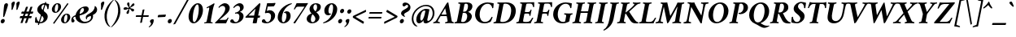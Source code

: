 SplineFontDB: 3.0
FontName: Crimson-BoldItalic
FullName: Crimson Bold Italic
FamilyName: Crimson
Weight: Bold
Copyright: Copyright (c) 2010, Sebastian Kosch (sebastian@aldusleaf.org),\nwith Reserved Font Name "Crimson".\nThis Font Software is licensed under the SIL Open Font License, Version 1.1.\nThis license is available with a FAQ at: http://scripts.sil.org/OFL
UComments: "2010-5-14: Created." 
Version: 0.8
ItalicAngle: -11
UnderlinePosition: -102
UnderlineWidth: 51
Ascent: 717
Descent: 307
LayerCount: 2
Layer: 0 0 "Back"  1
Layer: 1 0 "Fore"  0
XUID: [1021 85 519305545 5082149]
FSType: 0
OS2Version: 0
OS2_WeightWidthSlopeOnly: 0
OS2_UseTypoMetrics: 1
CreationTime: 1273891947
PfmFamily: 17
TTFWeight: 700
TTFWidth: 5
LineGap: 92
VLineGap: 0
OS2TypoAscent: 0
OS2TypoAOffset: 1
OS2TypoDescent: 0
OS2TypoDOffset: 1
OS2TypoLinegap: 92
OS2WinAscent: 0
OS2WinAOffset: 1
OS2WinDescent: 0
OS2WinDOffset: 1
HheadAscent: -208
HheadAOffset: 1
HheadDescent: -69
HheadDOffset: 1
OS2SubXSize: 665
OS2SubYSize: 716
OS2SubXOff: 27
OS2SubYOff: 143
OS2SupXSize: 665
OS2SupYSize: 716
OS2SupXOff: -93
OS2SupYOff: 491
OS2StrikeYSize: 51
OS2StrikeYPos: 265
OS2Vendor: 'PfEd'
Lookup: 258 0 0 "'kern' Horizontal Kerning in Latin lookup 0"  {"'kern' Horizontal Kerning in Latin lookup 0 kerning class 1" [153,0,0] } ['kern' ('latn' <'dflt' > ) ]
MarkAttachClasses: 1
DEI: 91125
KernClass2: 75+ 59 "'kern' Horizontal Kerning in Latin lookup 0 kerning class 1" 
 9 ampersand
 10 exclamdown
 10 registered
 12 questiondown
 73 A Agrave Aacute Acircumflex Atilde Adieresis Aring Amacron Abreve Aogonek
 1 B
 47 C Ccedilla Cacute Ccircumflex Cdotaccent Ccaron
 19 D Eth Dcaron Dcroat
 84 E AE Egrave Eacute Ecircumflex Edieresis Emacron Ebreve Edotaccent Eogonek Ecaron OE
 1 F
 44 G Gcircumflex Gbreve Gdotaccent Gcommaaccent
 97 H I Igrave Iacute Icircumflex Idieresis Hcircumflex Hbar Itilde Imacron Ibreve Iogonek Idotaccent
 16 J IJ Jcircumflex
 14 K Kcommaaccent
 40 L Lacute Lcommaaccent Lcaron Ldot Lslash
 1 M
 39 N Ntilde Nacute Ncommaaccent Ncaron Eng
 80 O Ograve Oacute Ocircumflex Otilde Odieresis Oslash Omacron Obreve Ohungarumlaut
 1 P
 1 Q
 28 R Racute Rcommaaccent Rcaron
 49 S Sacute Scircumflex Scedilla Scaron Scommaaccent
 34 T Tcommaaccent Tcaron Tbar uni021A
 87 U Ugrave Uacute Ucircumflex Udieresis Utilde Umacron Ubreve Uring Uhungarumlaut Uogonek
 1 V
 13 W Wcircumflex
 1 X
 30 Y Yacute Ycircumflex Ydieresis
 26 Z Zacute Zdotaccent Zcaron
 5 Thorn
 73 a agrave aacute acircumflex atilde adieresis aring amacron abreve aogonek
 1 b
 47 c ccedilla cacute ccircumflex cdotaccent ccaron
 15 d dcaron dcroat
 84 e ae egrave eacute ecircumflex edieresis emacron ebreve edotaccent eogonek ecaron oe
 1 f
 44 g gcircumflex gbreve gdotaccent gcommaaccent
 76 i igrave iacute icircumflex idieresis itilde imacron ibreve iogonek dotlessi
 24 j ij jcircumflex uni0237
 27 k kcommaaccent kgreenlandic
 35 l lacute lcommaaccent lcaron lslash
 56 h m n ntilde hcircumflex hbar nacute ncommaaccent ncaron
 80 o ograve oacute ocircumflex otilde odieresis oslash omacron obreve ohungarumlaut
 7 p thorn
 1 q
 28 r racute rcommaaccent rcaron
 49 s sacute scircumflex scedilla scaron scommaaccent
 34 t tcommaaccent tcaron tbar uni021B
 87 u ugrave uacute ucircumflex udieresis utilde umacron ubreve uring uhungarumlaut uogonek
 1 v
 13 w wcircumflex
 1 x
 30 y yacute ydieresis ycircumflex
 26 z zacute zdotaccent zcaron
 10 germandbls
 4 ldot
 3 eng
 20 quotedbl quotesingle
 8 asterisk
 30 hyphen endash emdash afii00208
 40 comma period quotesinglbase quotedblbase
 5 slash
 15 colon semicolon
 9 backslash
 22 quoteleft quotedblleft
 24 quoteright quotedblright
 27 guillemotleft guilsinglleft
 29 guillemotright guilsinglright
 9 parenleft
 5 seven
 4 nine
 11 bracketleft
 9 braceleft
 7 uni2206
 2 mu
 73 A Agrave Aacute Acircumflex Atilde Adieresis Aring Amacron Abreve Aogonek
 296 B D E F H I K L P R Egrave Eacute Ecircumflex Edieresis Igrave Iacute Icircumflex Idieresis Eth Thorn Dcaron Dcroat Emacron Ebreve Edotaccent Eogonek Ecaron Hcircumflex Hbar Itilde Imacron Ibreve Iogonek Idotaccent IJ Kcommaaccent Lacute Lcommaaccent Lcaron Ldot Lslash Racute Rcommaaccent Rcaron
 13 J Jcircumflex
 39 N Ntilde Nacute Ncommaaccent Ncaron Eng
 13 W Wcircumflex
 30 Y Yacute Ycircumflex Ydieresis
 34 T Tcommaaccent Tcaron Tbar uni021A
 87 U Ugrave Uacute Ucircumflex Udieresis Utilde Umacron Ubreve Uring Uhungarumlaut Uogonek
 12 f germandbls
 20 quotedbl quotesingle
 8 asterisk
 30 hyphen endash emdash afii00208
 5 slash
 176 C G O Ccedilla Ograve Oacute Ocircumflex Otilde Odieresis Oslash Cacute Ccircumflex Cdotaccent Ccaron Gcircumflex Gbreve Gdotaccent Gcommaaccent Omacron Obreve Ohungarumlaut OE
 1 Q
 1 V
 9 backslash
 12 bracketright
 1 b
 47 c ccedilla cacute ccircumflex cdotaccent ccaron
 44 g gcircumflex gbreve gdotaccent gcommaaccent
 79 i igrave iacute icircumflex idieresis itilde imacron ibreve iogonek dotlessi ij
 21 j jcircumflex uni0237
 40 l lacute lcommaaccent lcaron ldot lslash
 83 m n r ntilde kgreenlandic nacute ncommaaccent ncaron eng racute rcommaaccent rcaron
 162 e o egrave eacute ecircumflex edieresis ograve oacute ocircumflex otilde odieresis oslash emacron ebreve edotaccent eogonek ecaron omacron obreve ohungarumlaut oe
 1 p
 34 t tcommaaccent tcaron tbar uni021B
 87 u ugrave uacute ucircumflex udieresis utilde umacron ubreve uring uhungarumlaut uogonek
 15 v w wcircumflex
 30 y yacute ydieresis ycircumflex
 10 registered
 22 quoteleft quotedblleft
 24 quoteright quotedblright
 27 guillemotleft guilsinglleft
 26 z zacute zdotaccent zcaron
 1 x
 10 parenright
 1 M
 1 X
 26 Z Zacute Zdotaccent Zcaron
 2 AE
 49 comma period quotesinglbase quotedblbase ellipsis
 73 a agrave aacute acircumflex atilde adieresis aring amacron abreve aogonek
 15 d dcaron dcroat
 49 s sacute scircumflex scedilla scaron scommaaccent
 1 q
 2 ae
 3 eth
 9 ampersand
 15 colon semicolon
 33 h k hcircumflex hbar kcommaaccent
 29 guillemotright guilsinglright
 49 S Sacute Scircumflex Scedilla Scaron Scommaaccent
 10 braceright
 4 four
 2 at
 7 uni2206
 0 {} -26 {} -10 {} -10 {} -13 {} -18 {} -21 {} 0 {} 0 {} 0 {} 0 {} 0 {} 0 {} 0 {} 0 {} 0 {} 0 {} 0 {} 0 {} 0 {} 0 {} 0 {} 0 {} 0 {} 0 {} 0 {} 0 {} 0 {} 0 {} 0 {} 0 {} 0 {} 0 {} 0 {} 0 {} 0 {} 0 {} 0 {} 0 {} 0 {} 0 {} 0 {} 0 {} 0 {} 0 {} 0 {} 0 {} 0 {} 0 {} 0 {} 0 {} 0 {} 0 {} 0 {} 0 {} 0 {} 0 {} 0 {} 0 {} 0 {} 0 {} 0 {} 0 {} 0 {} -34 {} -31 {} -33 {} -17 {} 30 {} 0 {} 0 {} 0 {} 0 {} 0 {} 0 {} 0 {} 0 {} 0 {} 0 {} 0 {} 0 {} 0 {} 0 {} 0 {} 0 {} 0 {} 0 {} 0 {} 0 {} 0 {} 0 {} 0 {} 0 {} 0 {} 0 {} 0 {} 0 {} 0 {} 0 {} 0 {} 0 {} 0 {} 0 {} 0 {} 0 {} 0 {} 0 {} 0 {} 0 {} 0 {} 0 {} 0 {} 0 {} 0 {} 0 {} 0 {} 0 {} 0 {} 0 {} -27 {} -10 {} 0 {} -13 {} -19 {} -24 {} 0 {} 0 {} 0 {} 0 {} 0 {} 0 {} 0 {} 0 {} 0 {} 0 {} 0 {} 0 {} 0 {} 0 {} 0 {} 0 {} 0 {} 0 {} 0 {} 0 {} 0 {} 0 {} 0 {} 0 {} 0 {} 0 {} 0 {} 0 {} 0 {} 0 {} 0 {} 0 {} 0 {} 0 {} 0 {} 0 {} 0 {} 0 {} 0 {} 0 {} 0 {} 0 {} 0 {} 0 {} 0 {} 0 {} 0 {} 0 {} 0 {} 0 {} 0 {} 0 {} 0 {} 0 {} 0 {} 0 {} 0 {} -34 {} -29 {} -26 {} -14 {} 33 {} 0 {} 0 {} 0 {} 0 {} 0 {} 0 {} 0 {} 0 {} 0 {} 0 {} 0 {} 0 {} 0 {} 0 {} 0 {} 0 {} 0 {} 0 {} 0 {} 0 {} 0 {} 0 {} 0 {} 0 {} 0 {} 0 {} 0 {} 0 {} 0 {} 0 {} 0 {} 0 {} 0 {} 0 {} 0 {} 0 {} 0 {} 0 {} 0 {} 0 {} 0 {} 0 {} 0 {} 0 {} 0 {} 0 {} 0 {} 0 {} 0 {} 0 {} 0 {} 0 {} -8 {} 0 {} -62 {} -61 {} -52 {} -39 {} -9 {} -50 {} -44 {} -18 {} 7 {} -25 {} -26 {} -68 {} -44 {} -13 {} -12 {} -6 {} -5 {} -10 {} -13 {} -5 {} -5 {} -7 {} -6 {} -12 {} -8 {} -28 {} -27 {} -30 {} -48 {} -46 {} -20 {} 0 {} 0 {} 0 {} 0 {} 0 {} 0 {} 0 {} 0 {} 0 {} 0 {} 0 {} 0 {} 0 {} 0 {} 0 {} 0 {} 0 {} 0 {} 0 {} 0 {} 0 {} 0 {} 0 {} 0 {} -13 {} -5 {} -6 {} -6 {} -18 {} -21 {} -7 {} -6 {} -9 {} 0 {} 0 {} 0 {} 0 {} 0 {} 0 {} 0 {} 0 {} 0 {} 0 {} 0 {} -5 {} 0 {} -11 {} 0 {} 0 {} 0 {} 0 {} -9 {} 0 {} 0 {} 0 {} 0 {} 0 {} 0 {} 0 {} -10 {} 0 {} 0 {} 0 {} 0 {} 0 {} 0 {} 0 {} 0 {} 0 {} 0 {} 0 {} 0 {} 0 {} 0 {} 0 {} 0 {} 0 {} 0 {} 0 {} 0 {} 0 {} 0 {} 0 {} 0 {} 0 {} 0 {} 0 {} 0 {} 0 {} 0 {} 0 {} -5 {} 0 {} 0 {} 0 {} 0 {} 0 {} 0 {} 0 {} 0 {} 0 {} 0 {} 0 {} -5 {} -5 {} -13 {} 0 {} 0 {} 0 {} 0 {} -6 {} 0 {} -16 {} -22 {} 0 {} 0 {} 0 {} 0 {} -6 {} -9 {} 0 {} 0 {} 0 {} 0 {} 0 {} 0 {} 0 {} 0 {} 0 {} 0 {} 0 {} 0 {} 0 {} 0 {} 0 {} 0 {} 0 {} 0 {} 0 {} 0 {} 0 {} 0 {} -18 {} -8 {} -9 {} -10 {} -24 {} -36 {} -6 {} -7 {} 0 {} 0 {} 0 {} 0 {} 0 {} 0 {} 0 {} -27 {} -16 {} -21 {} 0 {} 0 {} 0 {} 0 {} 0 {} 0 {} 0 {} 0 {} 0 {} 0 {} 0 {} 0 {} 0 {} 0 {} 0 {} 0 {} 0 {} 0 {} -14 {} -27 {} -9 {} -30 {} -5 {} -16 {} 0 {} 0 {} 0 {} 0 {} 0 {} 0 {} 0 {} 0 {} 0 {} 0 {} 0 {} 0 {} 0 {} 0 {} 0 {} 0 {} 0 {} 0 {} 0 {} 0 {} 0 {} -5 {} 0 {} 0 {} 0 {} -10 {} 0 {} 0 {} 0 {} 0 {} 0 {} 0 {} 0 {} 0 {} -12 {} 0 {} 0 {} -9 {} -6 {} -15 {} 0 {} -6 {} 0 {} -6 {} -9 {} 0 {} -14 {} -12 {} 0 {} 0 {} 0 {} 0 {} -7 {} 0 {} 0 {} 0 {} 0 {} 0 {} 0 {} 0 {} 0 {} 0 {} 0 {} 0 {} 0 {} 0 {} 0 {} 0 {} 0 {} 0 {} 0 {} 0 {} 0 {} 0 {} 0 {} 0 {} -38 {} 0 {} 0 {} 0 {} 0 {} 0 {} 0 {} 0 {} -8 {} 0 {} 0 {} -8 {} 0 {} 0 {} 0 {} 0 {} 0 {} 0 {} 0 {} -21 {} -16 {} 0 {} -7 {} 0 {} 0 {} -21 {} 0 {} -6 {} 0 {} 0 {} 0 {} 0 {} 0 {} 0 {} 0 {} -16 {} 0 {} 0 {} 0 {} 0 {} 0 {} 0 {} -37 {} -25 {} -26 {} -20 {} 0 {} 0 {} 0 {} 0 {} 0 {} 0 {} 0 {} 0 {} 0 {} 0 {} 0 {} 0 {} 0 {} -7 {} 0 {} 0 {} 0 {} -10 {} -9 {} -6 {} 0 {} -6 {} 0 {} 0 {} 0 {} 0 {} 0 {} 0 {} -11 {} 0 {} -16 {} 0 {} 0 {} 0 {} 0 {} 0 {} 0 {} 0 {} 0 {} 0 {} -5 {} 0 {} 0 {} 0 {} 0 {} 0 {} 0 {} 0 {} 0 {} -6 {} -19 {} 0 {} 0 {} 0 {} 0 {} 0 {} 0 {} 0 {} 0 {} 0 {} 0 {} 0 {} 0 {} 0 {} 0 {} 0 {} 0 {} 0 {} 0 {} 0 {} 0 {} 0 {} 0 {} 0 {} 0 {} 0 {} 0 {} 0 {} 0 {} 0 {} -17 {} 0 {} 0 {} -12 {} 0 {} -8 {} -8 {} 0 {} 0 {} -11 {} 0 {} -17 {} -14 {} 0 {} -12 {} 0 {} -8 {} -18 {} -19 {} -16 {} -7 {} -13 {} -6 {} 0 {} 0 {} 0 {} -13 {} -6 {} -11 {} 0 {} 0 {} 0 {} 0 {} 0 {} 0 {} -15 {} -14 {} -9 {} -15 {} -11 {} -18 {} 0 {} 0 {} 0 {} 0 {} 0 {} 0 {} 0 {} 0 {} 0 {} 0 {} -11 {} 0 {} 0 {} 0 {} 0 {} 0 {} 0 {} 0 {} -18 {} 0 {} 0 {} -8 {} 0 {} -5 {} -6 {} 0 {} 0 {} -13 {} 6 {} -18 {} -20 {} 0 {} -11 {} 0 {} -8 {} -19 {} -20 {} -16 {} -5 {} -8 {} 0 {} 0 {} 0 {} 0 {} -10 {} -18 {} -13 {} 0 {} 0 {} 0 {} 0 {} -8 {} -8 {} -20 {} -20 {} -18 {} -20 {} 0 {} 0 {} 0 {} 0 {} 0 {} 0 {} 0 {} 0 {} 0 {} 0 {} 0 {} 0 {} 0 {} 0 {} 0 {} 0 {} 0 {} 0 {} 0 {} 0 {} 0 {} 0 {} 0 {} -33 {} 19 {} -46 {} -46 {} 0 {} 0 {} 0 {} 0 {} -13 {} 0 {} -13 {} 0 {} 0 {} 0 {} -16 {} -6 {} -9 {} -29 {} -55 {} -47 {} -14 {} 0 {} 0 {} -32 {} 0 {} 0 {} 0 {} 0 {} 0 {} 0 {} 0 {} 0 {} 0 {} 0 {} 0 {} 0 {} 0 {} 0 {} 0 {} 0 {} 0 {} 0 {} 0 {} 0 {} 0 {} 0 {} 0 {} 0 {} 0 {} 0 {} -5 {} 0 {} -58 {} -42 {} -57 {} -11 {} -5 {} -57 {} -67 {} 0 {} 0 {} 0 {} 0 {} -67 {} -34 {} -14 {} 0 {} 0 {} 0 {} 0 {} -13 {} 0 {} 0 {} 0 {} 0 {} -5 {} 0 {} -23 {} -42 {} -15 {} -57 {} -59 {} 0 {} 0 {} 0 {} -15 {} 0 {} 0 {} 0 {} 0 {} 0 {} 0 {} 0 {} 0 {} 0 {} 0 {} 0 {} 9 {} 0 {} 0 {} 0 {} 0 {} 0 {} 0 {} 0 {} 0 {} 0 {} 0 {} 0 {} 0 {} 0 {} 0 {} 0 {} 0 {} 0 {} -16 {} 0 {} 0 {} -11 {} 0 {} -9 {} 0 {} 0 {} 0 {} 0 {} 0 {} -14 {} -12 {} 0 {} -14 {} 0 {} -7 {} -16 {} 0 {} -16 {} -6 {} -13 {} -6 {} 0 {} 0 {} 0 {} -13 {} 0 {} 0 {} 0 {} 0 {} 0 {} 0 {} 0 {} 0 {} -12 {} -12 {} -6 {} 0 {} 0 {} 0 {} 0 {} 0 {} 0 {} 0 {} 0 {} 0 {} 0 {} 0 {} 0 {} 0 {} -9 {} 0 {} 0 {} 0 {} 0 {} 0 {} 0 {} 0 {} -21 {} 0 {} 0 {} -13 {} 0 {} -8 {} -8 {} 0 {} 0 {} -14 {} 14 {} -22 {} -25 {} 0 {} -13 {} 9 {} -15 {} -23 {} -23 {} -24 {} -12 {} -16 {} -8 {} 0 {} 0 {} 0 {} -15 {} -23 {} -19 {} 0 {} 0 {} 0 {} 0 {} -7 {} -10 {} -24 {} -24 {} -24 {} -23 {} 0 {} 0 {} -10 {} -9 {} 11 {} 0 {} 0 {} 0 {} 0 {} 0 {} 0 {} 0 {} -19 {} -8 {} -8 {} -10 {} -23 {} -35 {} -6 {} -7 {} 0 {} 0 {} 0 {} 0 {} 0 {} 0 {} 0 {} -26 {} -16 {} -20 {} 0 {} 0 {} 0 {} 0 {} 0 {} 0 {} 0 {} 0 {} 0 {} 0 {} 0 {} 0 {} 0 {} 0 {} 0 {} 0 {} 0 {} 0 {} -14 {} -28 {} -10 {} -30 {} -5 {} -16 {} 0 {} 0 {} 0 {} 0 {} 0 {} 0 {} 0 {} 0 {} 0 {} 0 {} 0 {} 0 {} 0 {} 0 {} 0 {} 0 {} 0 {} -52 {} -5 {} 0 {} -7 {} 0 {} 0 {} 0 {} 0 {} 0 {} 0 {} 0 {} -40 {} 0 {} 0 {} 0 {} 0 {} 0 {} 0 {} 0 {} -26 {} -5 {} 0 {} 0 {} 0 {} 0 {} -27 {} 0 {} 0 {} 0 {} 0 {} 0 {} 0 {} 0 {} 0 {} -19 {} 0 {} 0 {} 0 {} 0 {} 0 {} 0 {} 0 {} -67 {} -40 {} -40 {} -6 {} 0 {} 0 {} 0 {} 0 {} 0 {} 0 {} 0 {} 0 {} 0 {} 0 {} 0 {} 0 {} 0 {} -18 {} -8 {} -8 {} -9 {} -23 {} -35 {} -6 {} -7 {} 0 {} 0 {} 0 {} 0 {} 0 {} 0 {} 0 {} 0 {} 0 {} 0 {} 0 {} 0 {} 63 {} 0 {} 0 {} 0 {} 0 {} 0 {} 0 {} 0 {} 0 {} 0 {} 0 {} 0 {} 0 {} 0 {} 0 {} 0 {} 0 {} 0 {} 0 {} 0 {} -5 {} 0 {} 0 {} 0 {} 0 {} 0 {} 0 {} 0 {} 0 {} 0 {} 0 {} 0 {} 0 {} 0 {} 0 {} 0 {} 0 {} 0 {} 0 {} 17 {} 0 {} -5 {} 5 {} -48 {} -31 {} -22 {} -24 {} -6 {} -16 {} -24 {} -16 {} 34 {} -20 {} -19 {} -56 {} -30 {} 0 {} -9 {} -6 {} -5 {} 0 {} -9 {} -5 {} 0 {} -7 {} -5 {} -8 {} 0 {} -28 {} -30 {} -25 {} -11 {} -12 {} -36 {} 13 {} 0 {} 0 {} 8 {} 16 {} 14 {} 18 {} 13 {} -5 {} -5 {} 0 {} -5 {} 0 {} 0 {} 12 {} 0 {} 0 {} 0 {} 0 {} 0 {} 0 {} 0 {} 0 {} 0 {} -10 {} 0 {} 0 {} 0 {} -5 {} 0 {} 0 {} 0 {} -12 {} 0 {} 0 {} 0 {} 0 {} 0 {} 0 {} -5 {} 0 {} -17 {} 0 {} 0 {} -7 {} 0 {} -11 {} 0 {} 0 {} 0 {} -5 {} -10 {} 0 {} 0 {} 0 {} 0 {} 0 {} 0 {} 0 {} -9 {} -7 {} -16 {} 0 {} 0 {} 0 {} 0 {} 0 {} 0 {} 0 {} -5 {} 0 {} 0 {} 0 {} 0 {} 0 {} 0 {} 0 {} 0 {} 0 {} 0 {} 0 {} 0 {} 0 {} -47 {} 0 {} 0 {} 0 {} 0 {} 0 {} 0 {} 0 {} -14 {} 0 {} 20 {} -55 {} -21 {} 0 {} 0 {} 0 {} 0 {} 0 {} 0 {} -67 {} -75 {} -5 {} -20 {} 0 {} -56 {} -69 {} -67 {} -16 {} -56 {} -57 {} -43 {} 0 {} 0 {} 0 {} -49 {} -53 {} -63 {} 0 {} 0 {} 0 {} 0 {} -55 {} -38 {} -70 {} -70 {} -67 {} -69 {} 0 {} 0 {} -33 {} -13 {} 0 {} -28 {} 0 {} 0 {} 0 {} 0 {} 0 {} 0 {} -32 {} 0 {} 0 {} 0 {} 0 {} 0 {} 0 {} 0 {} -13 {} 0 {} 0 {} -9 {} -11 {} 0 {} 0 {} 0 {} 0 {} -12 {} 28 {} -24 {} -22 {} 0 {} -6 {} 23 {} -6 {} -24 {} -26 {} -15 {} 0 {} -6 {} 0 {} 0 {} 0 {} 0 {} 0 {} -23 {} -22 {} 0 {} 0 {} 0 {} 0 {} -35 {} -20 {} -27 {} -26 {} -24 {} -26 {} 0 {} 0 {} -11 {} -8 {} 24 {} 0 {} 0 {} 0 {} 0 {} 0 {} 0 {} 0 {} -66 {} 0 {} 0 {} 0 {} 0 {} 0 {} 0 {} 0 {} -24 {} 20 {} 0 {} -50 {} 0 {} -19 {} 0 {} 0 {} 0 {} 0 {} 0 {} -67 {} -70 {} 0 {} -12 {} 45 {} -50 {} -68 {} 0 {} -41 {} -46 {} -46 {} -36 {} 0 {} 0 {} 0 {} -47 {} -71 {} 0 {} 0 {} 0 {} 0 {} 0 {} 0 {} -67 {} -72 {} -70 {} -71 {} 0 {} 0 {} 0 {} 0 {} -35 {} 48 {} -34 {} -11 {} 0 {} 0 {} 0 {} 0 {} 0 {} -61 {} 0 {} 0 {} 0 {} 0 {} 0 {} 0 {} 0 {} -24 {} 16 {} 0 {} -44 {} -35 {} -19 {} -19 {} 0 {} 0 {} -16 {} 49 {} -58 {} -61 {} 0 {} -13 {} 43 {} -42 {} -59 {} -58 {} -37 {} -39 {} -43 {} -35 {} -16 {} 0 {} 0 {} -42 {} -62 {} -63 {} 0 {} 0 {} 0 {} 0 {} -70 {} -59 {} -61 {} -61 {} -62 {} -60 {} 0 {} 0 {} -46 {} -33 {} 46 {} -32 {} -11 {} 0 {} 0 {} 0 {} 0 {} 0 {} 0 {} 0 {} 0 {} 0 {} 0 {} 0 {} 0 {} 0 {} 0 {} 0 {} 0 {} -26 {} 0 {} -31 {} 0 {} 0 {} 0 {} 0 {} 0 {} -16 {} -8 {} 0 {} 0 {} 19 {} -10 {} -19 {} 0 {} -19 {} -20 {} -44 {} -38 {} 0 {} 0 {} 0 {} -26 {} 0 {} 0 {} 0 {} 0 {} 0 {} 0 {} 0 {} 0 {} -6 {} -6 {} 0 {} 0 {} 0 {} 0 {} 0 {} 0 {} 21 {} 0 {} 0 {} 0 {} 0 {} 0 {} 0 {} 0 {} -57 {} 0 {} 0 {} 0 {} 0 {} 0 {} 0 {} 0 {} -30 {} 19 {} 0 {} -61 {} -31 {} -23 {} -24 {} 0 {} 0 {} -14 {} 50 {} -74 {} -69 {} 0 {} -14 {} 45 {} -64 {} -75 {} -66 {} -48 {} -62 {} -65 {} -60 {} -18 {} 0 {} 0 {} -59 {} -75 {} -70 {} 0 {} 0 {} 0 {} 0 {} -56 {} -44 {} -75 {} -68 {} -70 {} -75 {} 0 {} 0 {} -48 {} -36 {} 46 {} -40 {} -11 {} 0 {} 0 {} 0 {} 0 {} 0 {} 0 {} 0 {} 0 {} 0 {} 0 {} 0 {} 0 {} 0 {} -17 {} 0 {} 0 {} 0 {} 0 {} 0 {} 0 {} 0 {} 0 {} -11 {} 0 {} 0 {} -13 {} -8 {} -19 {} 0 {} -18 {} 0 {} -8 {} -16 {} -17 {} -33 {} -34 {} 0 {} 0 {} 0 {} 0 {} -12 {} 0 {} 0 {} 0 {} 0 {} 0 {} 0 {} 0 {} 0 {} 0 {} -6 {} 0 {} 0 {} 0 {} 0 {} 0 {} 0 {} 0 {} 0 {} 0 {} 0 {} 0 {} 0 {} 0 {} -21 {} -8 {} -8 {} -11 {} -28 {} -47 {} -11 {} -5 {} 0 {} -11 {} 0 {} 0 {} 0 {} 0 {} 0 {} 0 {} 0 {} 0 {} 0 {} 0 {} 0 {} 0 {} 0 {} 0 {} 0 {} 0 {} 0 {} 0 {} 0 {} 0 {} 0 {} 0 {} -17 {} -11 {} 0 {} 0 {} 0 {} 0 {} 0 {} 0 {} -8 {} 0 {} -30 {} 0 {} 0 {} 0 {} 0 {} 0 {} 0 {} 0 {} 0 {} 0 {} 0 {} 0 {} 0 {} 0 {} 0 {} 0 {} 0 {} 0 {} 0 {} 0 {} 0 {} 0 {} 0 {} 0 {} -21 {} 0 {} 0 {} 0 {} 0 {} 0 {} 0 {} 0 {} 0 {} -29 {} -14 {} 0 {} 0 {} 0 {} 0 {} 0 {} 0 {} 0 {} 0 {} 0 {} 0 {} 0 {} 0 {} 0 {} 0 {} 0 {} 0 {} 0 {} 0 {} 0 {} -17 {} 0 {} 0 {} 0 {} 0 {} 0 {} 0 {} 0 {} 0 {} 0 {} 0 {} 0 {} 9 {} 0 {} 0 {} 0 {} 0 {} 0 {} 0 {} 0 {} 0 {} 0 {} -18 {} -20 {} 0 {} 0 {} 0 {} 0 {} 0 {} -19 {} 0 {} -12 {} 0 {} 0 {} 0 {} 0 {} 0 {} 0 {} 0 {} 0 {} 0 {} 0 {} 0 {} 0 {} 0 {} 0 {} 0 {} 0 {} 0 {} 0 {} 0 {} 0 {} 0 {} 0 {} -16 {} -14 {} 0 {} 0 {} 0 {} 0 {} 0 {} 0 {} 0 {} 0 {} 0 {} 0 {} 0 {} 0 {} 0 {} 0 {} 0 {} 0 {} 0 {} 0 {} 0 {} 0 {} 0 {} 0 {} 0 {} 0 {} 0 {} -5 {} -20 {} 0 {} 0 {} 0 {} 0 {} 0 {} -14 {} 0 {} 0 {} 0 {} 0 {} 0 {} -7 {} 0 {} 0 {} -19 {} -18 {} 0 {} 0 {} 0 {} 0 {} 0 {} 0 {} 0 {} 0 {} -6 {} 0 {} 0 {} 0 {} 0 {} 0 {} 0 {} 0 {} 0 {} 0 {} -8 {} -23 {} 0 {} 0 {} 0 {} 0 {} 0 {} 0 {} 0 {} 0 {} 0 {} 0 {} 0 {} 0 {} 0 {} 0 {} 0 {} 0 {} 0 {} 0 {} 0 {} 0 {} 0 {} 0 {} 0 {} 0 {} 0 {} 0 {} 0 {} 0 {} -14 {} 0 {} 0 {} 0 {} 0 {} 0 {} 0 {} 0 {} 0 {} 0 {} 0 {} 0 {} 0 {} 0 {} 0 {} 0 {} 0 {} 0 {} 0 {} 0 {} 0 {} 0 {} 0 {} 0 {} 0 {} 0 {} 0 {} 0 {} 0 {} 0 {} 0 {} 0 {} 0 {} 0 {} 0 {} 0 {} 0 {} 0 {} 0 {} 0 {} 0 {} 0 {} 9 {} 0 {} 0 {} 0 {} 0 {} 0 {} 0 {} 0 {} 0 {} 0 {} -12 {} -13 {} 0 {} 0 {} 0 {} 0 {} 0 {} -18 {} 0 {} 0 {} 0 {} 0 {} 0 {} 0 {} 0 {} 0 {} -25 {} -24 {} 0 {} 0 {} 0 {} 0 {} 0 {} 0 {} 0 {} 0 {} 0 {} 0 {} 0 {} 0 {} 0 {} 0 {} 0 {} 0 {} 0 {} 0 {} 0 {} -31 {} 0 {} 0 {} 0 {} 0 {} 0 {} 0 {} 0 {} 0 {} 0 {} 0 {} 0 {} 0 {} 0 {} 0 {} 0 {} 0 {} -11 {} 0 {} 0 {} 0 {} 0 {} -20 {} 22 {} 0 {} 0 {} 0 {} 0 {} 0 {} 40 {} 0 {} 44 {} 0 {} -23 {} 0 {} 0 {} 0 {} 0 {} 0 {} 0 {} 0 {} -9 {} 0 {} 0 {} 0 {} 0 {} 0 {} -9 {} 0 {} 0 {} 0 {} 0 {} 0 {} 0 {} 9 {} 0 {} -11 {} 0 {} 0 {} 0 {} 0 {} 0 {} 0 {} 0 {} -12 {} -12 {} -12 {} 0 {} 0 {} 0 {} 0 {} 0 {} 0 {} 0 {} 0 {} 0 {} 0 {} 0 {} 0 {} 0 {} 0 {} 15 {} -5 {} 0 {} 0 {} 0 {} 0 {} 0 {} -13 {} 54 {} 0 {} 0 {} 0 {} 0 {} 0 {} 0 {} 0 {} -16 {} 0 {} 0 {} 0 {} 5 {} 0 {} 0 {} 0 {} 0 {} 0 {} 0 {} 0 {} 0 {} 0 {} 0 {} 0 {} 0 {} 0 {} 0 {} 0 {} -6 {} 0 {} 0 {} 0 {} 0 {} 0 {} 0 {} 0 {} 0 {} 0 {} 0 {} 0 {} 0 {} 0 {} 0 {} 0 {} 0 {} 0 {} 0 {} 0 {} 0 {} 0 {} 0 {} 0 {} 0 {} 0 {} 0 {} 0 {} 0 {} 0 {} -16 {} 0 {} 0 {} 0 {} 0 {} 0 {} 0 {} 0 {} 0 {} -11 {} 0 {} 0 {} 0 {} 0 {} 0 {} 0 {} 0 {} 0 {} 0 {} 0 {} 0 {} 0 {} 0 {} 0 {} 0 {} 0 {} 0 {} 0 {} 0 {} 0 {} 0 {} 0 {} 0 {} 0 {} 0 {} 0 {} 0 {} 0 {} 0 {} 0 {} 0 {} 0 {} 12 {} 0 {} 0 {} 0 {} 0 {} 0 {} 0 {} 0 {} 0 {} 0 {} -5 {} -7 {} 0 {} 0 {} 0 {} 0 {} 0 {} -8 {} 0 {} 0 {} 0 {} 0 {} 0 {} -6 {} 0 {} 0 {} 0 {} 0 {} 0 {} 0 {} 0 {} 0 {} 0 {} 0 {} 0 {} 0 {} 0 {} 0 {} 0 {} 0 {} 0 {} 0 {} 0 {} 0 {} 0 {} 0 {} 0 {} 0 {} 0 {} 0 {} 0 {} 0 {} 0 {} 0 {} 0 {} 0 {} 0 {} 0 {} 0 {} 0 {} 0 {} 0 {} 0 {} 0 {} 0 {} 0 {} 0 {} 0 {} 0 {} -6 {} -6 {} 0 {} 0 {} 0 {} 0 {} 0 {} -21 {} 0 {} -12 {} -10 {} 0 {} 0 {} -6 {} 0 {} 0 {} -33 {} -20 {} 0 {} 0 {} 0 {} 0 {} 0 {} 0 {} 0 {} 0 {} 0 {} 0 {} 0 {} 0 {} 0 {} 0 {} -14 {} -14 {} 0 {} 0 {} 0 {} -23 {} 0 {} 0 {} 0 {} 0 {} 0 {} 0 {} 0 {} 0 {} 0 {} 0 {} 0 {} 8 {} 0 {} 0 {} 0 {} 0 {} 0 {} 0 {} 0 {} 0 {} 0 {} 0 {} 0 {} 0 {} 0 {} 0 {} 0 {} 0 {} -14 {} 0 {} 0 {} 0 {} 0 {} 0 {} 0 {} 0 {} 0 {} 0 {} 0 {} 0 {} 0 {} 0 {} 0 {} 0 {} 0 {} 0 {} 0 {} 0 {} 0 {} 0 {} 0 {} 0 {} 0 {} 0 {} 0 {} 0 {} 0 {} 0 {} 0 {} 0 {} 0 {} 0 {} 0 {} 0 {} 0 {} 0 {} 0 {} 0 {} 0 {} 0 {} 10 {} 0 {} 0 {} 0 {} 0 {} 0 {} 0 {} 0 {} 0 {} 0 {} 0 {} 0 {} -6 {} 0 {} -50 {} -45 {} -57 {} -19 {} 0 {} 0 {} 0 {} 0 {} 0 {} 0 {} 0 {} -56 {} -30 {} -11 {} 0 {} 0 {} 0 {} 0 {} 0 {} 0 {} 0 {} 0 {} 0 {} 0 {} 0 {} 0 {} 0 {} 0 {} 0 {} 0 {} 0 {} 0 {} 0 {} -13 {} 0 {} 0 {} 0 {} 0 {} 0 {} 0 {} 0 {} 0 {} 0 {} 0 {} 0 {} 18 {} 0 {} 0 {} 0 {} 0 {} 0 {} 0 {} 0 {} 0 {} 0 {} -15 {} -19 {} 0 {} 0 {} 0 {} 0 {} 0 {} -20 {} 0 {} 0 {} -8 {} 0 {} 0 {} 0 {} 0 {} 0 {} -32 {} -25 {} 0 {} 0 {} 0 {} 0 {} 0 {} 0 {} 0 {} 0 {} 0 {} 0 {} 0 {} 0 {} 0 {} 0 {} -11 {} -10 {} 0 {} 0 {} -7 {} -35 {} 0 {} 0 {} 0 {} 0 {} 0 {} 0 {} 0 {} 0 {} 0 {} 0 {} 0 {} 0 {} 0 {} 0 {} 0 {} 0 {} -11 {} 0 {} 0 {} 0 {} 0 {} -18 {} -20 {} 0 {} 0 {} 0 {} 0 {} 0 {} -19 {} 0 {} 0 {} 0 {} 0 {} 0 {} 0 {} 0 {} 0 {} -29 {} -25 {} 0 {} 0 {} 0 {} 0 {} 0 {} 0 {} 0 {} 0 {} 0 {} 0 {} 0 {} 0 {} 0 {} 0 {} -8 {} -8 {} 0 {} 0 {} -7 {} -35 {} 0 {} 0 {} 0 {} 0 {} 0 {} 0 {} 0 {} 0 {} 0 {} 0 {} 0 {} 0 {} 0 {} 0 {} 0 {} 0 {} -12 {} 0 {} 0 {} 0 {} 0 {} 0 {} -12 {} 0 {} 0 {} 0 {} 0 {} 0 {} -20 {} 0 {} 0 {} 0 {} 0 {} 0 {} -6 {} 0 {} 0 {} 0 {} 0 {} 0 {} 0 {} 0 {} 0 {} 21 {} 0 {} 0 {} 0 {} 0 {} 0 {} 0 {} 0 {} 0 {} 0 {} 0 {} 0 {} 0 {} 0 {} 0 {} 0 {} 0 {} 0 {} 0 {} 0 {} 0 {} 0 {} 0 {} 0 {} 0 {} 0 {} 0 {} 0 {} 0 {} 0 {} 0 {} 0 {} 0 {} 0 {} 0 {} 0 {} 0 {} -51 {} -20 {} 0 {} 0 {} 0 {} 0 {} 0 {} -11 {} 0 {} 0 {} 0 {} -31 {} -18 {} 0 {} 0 {} 0 {} -16 {} -22 {} 0 {} -5 {} 0 {} 0 {} 0 {} 0 {} 0 {} -5 {} -6 {} 0 {} 0 {} 0 {} 0 {} 0 {} 0 {} 0 {} 0 {} 0 {} 0 {} -34 {} 0 {} 0 {} 0 {} 0 {} -49 {} -11 {} -11 {} 0 {} -10 {} 0 {} 0 {} -20 {} 0 {} 0 {} 0 {} 0 {} 0 {} 0 {} 0 {} 0 {} 0 {} -8 {} -9 {} 0 {} 0 {} 0 {} 0 {} 0 {} -22 {} 0 {} 0 {} 0 {} 0 {} 0 {} 0 {} 0 {} 0 {} -27 {} -23 {} 0 {} 0 {} 0 {} 0 {} 0 {} 0 {} 0 {} 0 {} 0 {} 0 {} 0 {} 0 {} 0 {} 0 {} 0 {} 0 {} 0 {} 0 {} -4 {} -27 {} 0 {} 0 {} 0 {} 0 {} 0 {} 0 {} 0 {} 0 {} 0 {} 0 {} 0 {} 0 {} 0 {} 0 {} 0 {} 0 {} 0 {} 0 {} 0 {} 0 {} 0 {} -10 {} -8 {} 0 {} 0 {} 0 {} 0 {} 0 {} -13 {} 0 {} 0 {} 0 {} 0 {} 0 {} 0 {} 0 {} 0 {} -17 {} -20 {} 0 {} 0 {} 0 {} 0 {} 0 {} 0 {} 0 {} 0 {} 0 {} 0 {} 0 {} 0 {} 0 {} 0 {} 0 {} 0 {} 0 {} 0 {} 0 {} -23 {} 0 {} 0 {} 0 {} 0 {} 0 {} 0 {} 0 {} 0 {} 0 {} 0 {} 0 {} 0 {} 0 {} 0 {} 0 {} 0 {} 0 {} 0 {} 0 {} 0 {} 0 {} 0 {} 0 {} 0 {} 0 {} 0 {} 0 {} 0 {} -21 {} 0 {} 0 {} 0 {} 0 {} 0 {} 0 {} 0 {} 0 {} -29 {} -14 {} 0 {} 0 {} 0 {} 0 {} 0 {} 0 {} 0 {} 0 {} 0 {} 0 {} 0 {} 0 {} 0 {} 0 {} 0 {} 0 {} 0 {} 0 {} 0 {} -16 {} 0 {} 0 {} 0 {} 0 {} 0 {} 0 {} 0 {} 0 {} 0 {} 0 {} 0 {} 11 {} 0 {} 0 {} 0 {} 0 {} 0 {} 0 {} 0 {} 0 {} 0 {} -34 {} -26 {} 0 {} 0 {} 0 {} 0 {} 0 {} -19 {} 0 {} 0 {} 0 {} 0 {} 0 {} 0 {} 0 {} 0 {} 0 {} 0 {} 0 {} 0 {} 0 {} 0 {} 0 {} 0 {} 0 {} 0 {} 0 {} 0 {} 0 {} 0 {} 0 {} 0 {} 0 {} 0 {} 0 {} 0 {} 0 {} 0 {} 0 {} 0 {} 0 {} 0 {} -17 {} 0 {} 0 {} 0 {} 0 {} 0 {} 0 {} 0 {} 0 {} 0 {} 0 {} 0 {} 0 {} 0 {} 0 {} 0 {} 0 {} -34 {} -25 {} 0 {} 0 {} 0 {} 0 {} 0 {} -18 {} 0 {} 0 {} 0 {} 0 {} -10 {} 0 {} 0 {} 0 {} -25 {} -26 {} 0 {} 0 {} 0 {} 0 {} 0 {} 0 {} 0 {} 0 {} 0 {} 0 {} 0 {} 0 {} 0 {} 0 {} 0 {} 0 {} 0 {} 0 {} -6 {} -38 {} 0 {} 0 {} 0 {} 0 {} -16 {} 0 {} 0 {} 0 {} 0 {} 0 {} 0 {} 0 {} 0 {} 0 {} 0 {} 0 {} -13 {} 0 {} 0 {} 0 {} 0 {} 0 {} -17 {} 0 {} 0 {} 0 {} 0 {} 0 {} -15 {} 0 {} 0 {} 0 {} -8 {} 0 {} -14 {} 0 {} 0 {} 0 {} 0 {} 0 {} -7 {} -6 {} 0 {} 0 {} 0 {} 0 {} -7 {} 0 {} 0 {} 0 {} 0 {} 0 {} 0 {} 0 {} 0 {} 0 {} -5 {} 0 {} 0 {} 0 {} 0 {} 0 {} 0 {} 0 {} -7 {} -7 {} 0 {} 0 {} 0 {} 0 {} 0 {} 0 {} 0 {} 0 {} 0 {} 0 {} 0 {} 0 {} 0 {} 0 {} -17 {} -19 {} 0 {} 0 {} 0 {} 0 {} 0 {} -23 {} 0 {} 0 {} 0 {} 0 {} 0 {} 0 {} 0 {} 0 {} -28 {} -24 {} 0 {} 0 {} 0 {} 0 {} 0 {} 0 {} 0 {} 0 {} 0 {} 0 {} 0 {} 0 {} 0 {} 0 {} 0 {} 0 {} 0 {} 0 {} -6 {} -33 {} 0 {} 0 {} 0 {} 0 {} 0 {} 0 {} 0 {} 0 {} 0 {} 0 {} 0 {} 0 {} 0 {} 0 {} 0 {} 0 {} -12 {} 0 {} 0 {} 0 {} 0 {} -10 {} -9 {} 0 {} 0 {} 0 {} 0 {} 0 {} -21 {} 0 {} 0 {} 0 {} -18 {} 0 {} 0 {} 0 {} 0 {} -22 {} -22 {} 0 {} 0 {} 0 {} 0 {} 0 {} 0 {} 0 {} 0 {} -4 {} 0 {} 0 {} 0 {} 0 {} 0 {} 0 {} 0 {} -13 {} 0 {} -5 {} -26 {} 0 {} 0 {} 0 {} 0 {} 0 {} 0 {} 0 {} 0 {} 0 {} 0 {} 0 {} 0 {} 0 {} 0 {} 0 {} 0 {} 0 {} 0 {} 0 {} 0 {} 0 {} 0 {} 0 {} 0 {} 0 {} 0 {} 0 {} 0 {} 0 {} 0 {} 0 {} 0 {} 0 {} 0 {} 0 {} 0 {} 0 {} 0 {} 0 {} 0 {} 0 {} 0 {} 0 {} 0 {} 0 {} -5 {} 0 {} 0 {} 0 {} 0 {} -17 {} 0 {} 0 {} 0 {} 0 {} 0 {} 0 {} 0 {} 0 {} 0 {} 0 {} 0 {} 0 {} 0 {} 0 {} 0 {} 0 {} 0 {} 0 {} 0 {} 0 {} 0 {} 0 {} 0 {} 0 {} 0 {} 0 {} 0 {} 0 {} 0 {} 0 {} 0 {} 0 {} 0 {} 0 {} 0 {} 0 {} 0 {} 0 {} -15 {} 0 {} 0 {} 0 {} 0 {} 0 {} 0 {} 0 {} 0 {} 0 {} 0 {} 0 {} 0 {} 0 {} 0 {} 0 {} 0 {} 0 {} 0 {} 0 {} 0 {} 0 {} 0 {} -20 {} -19 {} 0 {} 0 {} 0 {} 0 {} 0 {} 0 {} 0 {} 0 {} -23 {} 0 {} 0 {} 0 {} 0 {} 0 {} 0 {} 0 {} 0 {} 0 {} 0 {} 0 {} 0 {} 0 {} 0 {} 0 {} 0 {} 0 {} 0 {} 0 {} 0 {} 0 {} 0 {} 0 {} 0 {} 0 {} 0 {} 0 {} 0 {} 0 {} 0 {} 0 {} 0 {} 0 {} 0 {} 0 {} 0 {} 0 {} 0 {} 0 {} 0 {} 0 {} 0 {} 0 {} 0 {} 0 {} 0 {} 0 {} 0 {} -8 {} 0 {} 0 {} 0 {} 0 {} 0 {} 0 {} 0 {} 0 {} 0 {} 0 {} 0 {} 0 {} 0 {} 0 {} 0 {} 0 {} 0 {} 0 {} 0 {} 0 {} 0 {} 0 {} 0 {} 0 {} 0 {} 0 {} -53 {} 0 {} 0 {} 0 {} 0 {} 0 {} 0 {} 0 {} 0 {} 0 {} 0 {} 0 {} -36 {} 0 {} 0 {} 0 {} 0 {} 0 {} 0 {} 0 {} 0 {} 0 {} 0 {} 0 {} 0 {} 0 {} 0 {} 0 {} 0 {} 0 {} 0 {} 0 {} 0 {} 0 {} -10 {} 0 {} 0 {} 0 {} 0 {} 0 {} 0 {} -58 {} -83 {} -10 {} -18 {} 0 {} -10 {} 0 {} 0 {} -28 {} 0 {} 0 {} 0 {} 0 {} 0 {} -37 {} -13 {} -43 {} 0 {} -46 {} 0 {} 0 {} 0 {} 0 {} 0 {} 0 {} 0 {} 0 {} 0 {} 0 {} 0 {} 0 {} 0 {} 0 {} 0 {} 0 {} 0 {} 0 {} 0 {} 0 {} 0 {} 0 {} 0 {} 0 {} 0 {} 0 {} 0 {} 0 {} 0 {} 0 {} 0 {} 0 {} 0 {} 0 {} 0 {} 0 {} 0 {} 0 {} 0 {} 0 {} 0 {} 0 {} -10 {} -12 {} 0 {} 0 {} 0 {} 0 {} 0 {} 0 {} 0 {} 0 {} 0 {} 0 {} 0 {} 0 {} 0 {} 0 {} -23 {} -12 {} -10 {} -17 {} -38 {} -60 {} -57 {} -9 {} -13 {} 0 {} 0 {} 0 {} 0 {} 0 {} 0 {} -43 {} 0 {} 0 {} 0 {} 0 {} 0 {} 0 {} 0 {} 0 {} 0 {} 0 {} 0 {} -12 {} 0 {} 0 {} 0 {} 0 {} 0 {} 0 {} 0 {} -11 {} 0 {} 0 {} -15 {} -25 {} -22 {} -21 {} 0 {} 0 {} 0 {} 0 {} 0 {} 0 {} 0 {} 0 {} 0 {} 0 {} 0 {} 0 {} 0 {} 0 {} 0 {} 0 {} 0 {} 0 {} 0 {} 0 {} 0 {} -56 {} -34 {} -34 {} -23 {} 0 {} -91 {} 0 {} 0 {} 0 {} -19 {} -19 {} -63 {} 0 {} 0 {} 0 {} 0 {} 0 {} 0 {} -10 {} 0 {} 0 {} 0 {} 0 {} 0 {} 0 {} -18 {} -25 {} 0 {} -99 {} -102 {} 0 {} 0 {} 0 {} 0 {} 0 {} 0 {} 0 {} 0 {} 0 {} 0 {} 0 {} 0 {} 0 {} 0 {} 0 {} 0 {} 0 {} 0 {} 0 {} 0 {} 0 {} 0 {} 0 {} 0 {} 0 {} -46 {} 0 {} 0 {} 0 {} 0 {} 0 {} 0 {} 0 {} -13 {} 0 {} 0 {} 0 {} 0 {} -13 {} 0 {} 0 {} 0 {} 0 {} 0 {} -35 {} -27 {} 0 {} 0 {} 0 {} -15 {} -36 {} 0 {} -16 {} -12 {} -15 {} 0 {} 0 {} 0 {} 0 {} 0 {} -27 {} 0 {} 0 {} 0 {} 0 {} 0 {} 0 {} 0 {} -39 {} -33 {} -28 {} 0 {} 0 {} 0 {} 0 {} 0 {} 0 {} 0 {} 0 {} 0 {} 0 {} 0 {} 0 {} 0 {} 0 {} 0 {} 0 {} 0 {} -28 {} -29 {} -19 {} -10 {} 0 {} 0 {} 0 {} 0 {} 0 {} 0 {} 0 {} -31 {} 0 {} 0 {} 0 {} 0 {} 0 {} 0 {} 0 {} 0 {} 0 {} 0 {} 0 {} 0 {} 0 {} 0 {} 0 {} 0 {} 0 {} 0 {} 0 {} 0 {} 0 {} 0 {} 0 {} 0 {} 0 {} 0 {} 0 {} 0 {} 0 {} 0 {} 0 {} 0 {} 0 {} 0 {} 0 {} 0 {} 0 {} 0 {} 0 {} 0 {} 0 {} 0 {} 0 {} 15 {} 0 {} 0 {} 0 {} -31 {} -23 {} -19 {} -15 {} 0 {} -35 {} 0 {} 0 {} 0 {} 0 {} 0 {} 0 {} 0 {} 0 {} 0 {} 0 {} 0 {} 0 {} 0 {} 0 {} 0 {} 0 {} 0 {} 0 {} 0 {} 0 {} 0 {} 0 {} 0 {} 0 {} 0 {} 0 {} 0 {} 0 {} 0 {} 0 {} 0 {} 0 {} 0 {} 0 {} 0 {} 0 {} 0 {} 0 {} 0 {} 0 {} 0 {} 0 {} 0 {} 0 {} 0 {} 0 {} 0 {} 0 {} 0 {} -53 {} 0 {} 0 {} 0 {} 9 {} 0 {} 0 {} 0 {} 0 {} 0 {} 0 {} 0 {} 0 {} 0 {} 0 {} 11 {} 0 {} 0 {} 0 {} -11 {} 0 {} 0 {} 0 {} 0 {} 0 {} -12 {} 0 {} 0 {} 0 {} 0 {} 0 {} 0 {} 0 {} 0 {} 0 {} 0 {} 0 {} 0 {} 0 {} 0 {} 0 {} -58 {} -94 {} -17 {} -21 {} 0 {} -17 {} 0 {} 0 {} 0 {} 0 {} 0 {} 0 {} 0 {} 0 {} 0 {} 0 {} -43 {} 0 {} -57 {} 0 {} 0 {} 0 {} 15 {} 0 {} 0 {} 0 {} 0 {} 0 {} 0 {} 0 {} 0 {} 0 {} 0 {} 17 {} 0 {} 0 {} 0 {} -16 {} -8 {} 0 {} 0 {} 0 {} 0 {} -17 {} 0 {} 0 {} 0 {} 0 {} 0 {} 0 {} 0 {} 0 {} -33 {} -8 {} 0 {} 0 {} 0 {} 0 {} 0 {} -63 {} -102 {} -22 {} -21 {} 0 {} -21 {} -10 {} 0 {} 0 {} 0 {} 0 {} 0 {} 0 {} 0 {} 0 {} 0 {} 0 {} 0 {} 0 {} 0 {} 0 {} 0 {} -27 {} -28 {} -33 {} 0 {} 0 {} 0 {} 0 {} 0 {} 0 {} 0 {} 0 {} -29 {} 0 {} 0 {} 0 {} 0 {} 0 {} 0 {} 0 {} 0 {} 0 {} 0 {} 0 {} 0 {} 0 {} 0 {} 0 {} 0 {} 0 {} 0 {} 0 {} 0 {} 0 {} 0 {} 0 {} 0 {} 0 {} 0 {} 0 {} 0 {} 0 {} 0 {} 0 {} 0 {} 0 {} 0 {} 0 {} 0 {} 0 {} 0 {} 0 {} 0 {} 0 {} 0 {} 0 {} -21 {} -13 {} -12 {} -16 {} -39 {} -49 {} -51 {} 0 {} 0 {} -26 {} 0 {} 0 {} 0 {} 0 {} 0 {} -44 {} 0 {} 0 {} 0 {} 0 {} 0 {} 0 {} 0 {} 0 {} 0 {} 0 {} 0 {} 0 {} 0 {} 0 {} 0 {} 0 {} 0 {} -38 {} 0 {} 0 {} 0 {} 0 {} -15 {} -22 {} -23 {} -19 {} 0 {} 0 {} 0 {} 0 {} 0 {} 0 {} 0 {} 0 {} 0 {} 0 {} 0 {} 0 {} 0 {} 0 {} 0 {} 0 {} 0 {} 0 {} 0 {} 0 {} 0 {} 0 {} 0 {} 0 {} -12 {} 79 {} 0 {} 0 {} 0 {} 0 {} -28 {} 0 {} 0 {} 0 {} 0 {} 0 {} -30 {} 27 {} -12 {} 0 {} 0 {} -22 {} -31 {} 0 {} -27 {} -22 {} -27 {} 27 {} 0 {} 0 {} 0 {} 0 {} -19 {} 0 {} 0 {} 0 {} 0 {} 0 {} 0 {} 0 {} -28 {} -25 {} -23 {} 0 {} 0 {} 0 {} 0 {} 0 {} 0 {} 0 {} -16 {} 0 {} 0 {} 0 {} 0 {} 0 {} 0 {} 0 {} 0 {} 0 {} 0 {} 0 {} 0 {} 0 {} 0 {} 0 {} 0 {} 0 {} 0 {} 0 {} 0 {} 0 {} 0 {} 0 {} 0 {} 0 {} 0 {} 0 {} 0 {} 0 {} 0 {} 0 {} 0 {} 0 {} 0 {} 0 {} 0 {} 0 {} 0 {} 0 {} 0 {} 0 {} 0 {} 0 {} 0 {} 0 {} 0 {} 0 {} -52 {} 0 {} 0 {} 0 {} 0 {} 0 {} 0 {} 0 {} 0 {} 0 {} 0 {} 0 {} 0 {} 0 {} 0 {} 0 {} 0 {} 0 {} 0 {} 0 {} 0 {} 0 {} 0 {} 0 {} 0 {} 0 {} 0 {} 0 {} 0 {} 0 {} 0 {} 0 {} 0 {} 0 {} 0 {} 0 {} 0 {} 0 {} 0 {} 0 {} 0 {} 0 {} 0 {} 0 {} 0 {} 0 {} 0 {} 0 {} 0 {} 0 {} 0 {} 0 {} 0 {} 0 {} 0 {} 0 {} 0 {} 0 {} 0 {} -22 {} 0 {} 0 {} 0 {} 0 {} 0 {} 0 {} 0 {} 0 {} 0 {} 0 {} 0 {} 0 {} 0 {} 0 {} 0 {} 0 {} -20 {} -14 {} 0 {} -13 {} -14 {} -13 {} -12 {} -18 {} 72 {} 0 {} 0 {} 0 {} 0 {} -21 {} 0 {} 0 {} 0 {} 0 {} 0 {} -27 {} 7 {} 0 {} 0 {} 0 {} -16 {} -27 {} 0 {} -22 {} -13 {} -16 {} 17 {} 0 {} 0 {} 0 {} 0 {} -24 {} 0 {} 0 {} 0 {} 0 {} -13 {} 0 {} 0 {} -27 {} -24 {} -24 {} 0 {} 0 {} 0 {} 0 {} 0 {} 0 {} 0 {} -17 {} 0 {} 0 {} 0 {} 0 {} 0 {} 0 {} 0 {} 0 {} 0 {} 0 {} 0 {} 0 {} 0 {} 46 {} 0 {} 0 {} 0 {} 0 {} 0 {} 0 {} 0 {} 0 {} 0 {} 0 {} -10 {} 0 {} 0 {} 0 {} 0 {} 0 {} -10 {} 0 {} 0 {} 0 {} 0 {} 0 {} 0 {} 0 {} 0 {} 0 {} -10 {} 0 {} 0 {} 0 {} 0 {} 0 {} 0 {} 0 {} -10 {} 0 {} 0 {} 0 {} 0 {} 0 {} 0 {} 0 {} 0 {} 0 {} 0 {} 0 {} 0 {} 0 {} 0 {} 0 {} 0 {} 0 {} 0 {} 0 {} 0 {} 0 {} 0 {} 0 {} 0 {} -50 {} 0 {} -11 {} 0 {} 0 {} 0 {} 0 {} 0 {} 0 {} 0 {} 0 {} 0 {} 0 {} 0 {} 0 {} 0 {} 0 {} 0 {} 0 {} 0 {} 0 {} 0 {} 0 {} 0 {} -45 {} -12 {} 0 {} 0 {} 0 {} 0 {} 0 {} 0 {} 0 {} 0 {} 0 {} 0 {} 0 {} 0 {} 0 {} 0 {} 0 {} 0 {} 0 {} 0 {} 0 {} 0 {} 0 {} 0 {} 0 {} 0 {} 0 {} 0 {} 0 {} 0 {} 0 {} 0 {} 0 {} 0 {} 0 {} -8 {} 0 {} -21 {} 0 {} 0 {} 0 {} 0 {} 0 {} 0 {} 0 {} 0 {} 0 {} 0 {} 0 {} 0 {} 0 {} 0 {} 0 {} 0 {} 0 {} 0 {} 0 {} 0 {} 0 {} -11 {} -13 {} 0 {} 0 {} 0 {} 0 {} 0 {} 0 {} 0 {} 0 {} 0 {} 0 {} 0 {} 0 {} 0 {} 0 {} 0 {} 0 {} 0 {} 0 {} 0 {} 0 {} 0 {} 0 {} 0 {}
LangName: 1033 "" "" "Bold Italic" "" "" "" "" "" "" "" "" "" "" "Copyright (c) 2011, Sebastian Kosch,,, (<URL|email>),+AAoA-with Reserved Font Name Crimson.+AAoACgAA-This Font Software is licensed under the SIL Open Font License, Version 1.1.+AAoA-This license is copied below, and is also available with a FAQ at:+AAoA-http://scripts.sil.org/OFL+AAoACgAK------------------------------------------------------------+AAoA-SIL OPEN FONT LICENSE Version 1.1 - 26 February 2007+AAoA------------------------------------------------------------+AAoACgAA-PREAMBLE+AAoA-The goals of the Open Font License (OFL) are to stimulate worldwide+AAoA-development of collaborative font projects, to support the font creation+AAoA-efforts of academic and linguistic communities, and to provide a free and+AAoA-open framework in which fonts may be shared and improved in partnership+AAoA-with others.+AAoACgAA-The OFL allows the licensed fonts to be used, studied, modified and+AAoA-redistributed freely as long as they are not sold by themselves. The+AAoA-fonts, including any derivative works, can be bundled, embedded, +AAoA-redistributed and/or sold with any software provided that any reserved+AAoA-names are not used by derivative works. The fonts and derivatives,+AAoA-however, cannot be released under any other type of license. The+AAoA-requirement for fonts to remain under this license does not apply+AAoA-to any document created using the fonts or their derivatives.+AAoACgAA-DEFINITIONS+AAoAIgAA-Font Software+ACIA refers to the set of files released by the Copyright+AAoA-Holder(s) under this license and clearly marked as such. This may+AAoA-include source files, build scripts and documentation.+AAoACgAi-Reserved Font Name+ACIA refers to any names specified as such after the+AAoA-copyright statement(s).+AAoACgAi-Original Version+ACIA refers to the collection of Font Software components as+AAoA-distributed by the Copyright Holder(s).+AAoACgAi-Modified Version+ACIA refers to any derivative made by adding to, deleting,+AAoA-or substituting -- in part or in whole -- any of the components of the+AAoA-Original Version, by changing formats or by porting the Font Software to a+AAoA-new environment.+AAoACgAi-Author+ACIA refers to any designer, engineer, programmer, technical+AAoA-writer or other person who contributed to the Font Software.+AAoACgAA-PERMISSION & CONDITIONS+AAoA-Permission is hereby granted, free of charge, to any person obtaining+AAoA-a copy of the Font Software, to use, study, copy, merge, embed, modify,+AAoA-redistribute, and sell modified and unmodified copies of the Font+AAoA-Software, subject to the following conditions:+AAoACgAA-1) Neither the Font Software nor any of its individual components,+AAoA-in Original or Modified Versions, may be sold by itself.+AAoACgAA-2) Original or Modified Versions of the Font Software may be bundled,+AAoA-redistributed and/or sold with any software, provided that each copy+AAoA-contains the above copyright notice and this license. These can be+AAoA-included either as stand-alone text files, human-readable headers or+AAoA-in the appropriate machine-readable metadata fields within text or+AAoA-binary files as long as those fields can be easily viewed by the user.+AAoACgAA-3) No Modified Version of the Font Software may use the Reserved Font+AAoA-Name(s) unless explicit written permission is granted by the corresponding+AAoA-Copyright Holder. This restriction only applies to the primary font name as+AAoA-presented to the users.+AAoACgAA-4) The name(s) of the Copyright Holder(s) or the Author(s) of the Font+AAoA-Software shall not be used to promote, endorse or advertise any+AAoA-Modified Version, except to acknowledge the contribution(s) of the+AAoA-Copyright Holder(s) and the Author(s) or with their explicit written+AAoA-permission.+AAoACgAA-5) The Font Software, modified or unmodified, in part or in whole,+AAoA-must be distributed entirely under this license, and must not be+AAoA-distributed under any other license. The requirement for fonts to+AAoA-remain under this license does not apply to any document created+AAoA-using the Font Software.+AAoACgAA-TERMINATION+AAoA-This license becomes null and void if any of the above conditions are+AAoA-not met.+AAoACgAA-DISCLAIMER+AAoA-THE FONT SOFTWARE IS PROVIDED +ACIA-AS IS+ACIA, WITHOUT WARRANTY OF ANY KIND,+AAoA-EXPRESS OR IMPLIED, INCLUDING BUT NOT LIMITED TO ANY WARRANTIES OF+AAoA-MERCHANTABILITY, FITNESS FOR A PARTICULAR PURPOSE AND NONINFRINGEMENT+AAoA-OF COPYRIGHT, PATENT, TRADEMARK, OR OTHER RIGHT. IN NO EVENT SHALL THE+AAoA-COPYRIGHT HOLDER BE LIABLE FOR ANY CLAIM, DAMAGES OR OTHER LIABILITY,+AAoA-INCLUDING ANY GENERAL, SPECIAL, INDIRECT, INCIDENTAL, OR CONSEQUENTIAL+AAoA-DAMAGES, WHETHER IN AN ACTION OF CONTRACT, TORT OR OTHERWISE, ARISING+AAoA-FROM, OUT OF THE USE OR INABILITY TO USE THE FONT SOFTWARE OR FROM+AAoA-OTHER DEALINGS IN THE FONT SOFTWARE." "http://scripts.sil.org/OFL" 
GaspTable: 1 65535 15 1
Encoding: UnicodeBmp
UnicodeInterp: none
NameList: Adobe Glyph List
BeginPrivate: 10
BlueValues 39 [-11 0 449 449 641 642 662 667 695 697]
OtherBlues 11 [-220 -218]
BlueScale 8 0.039625
BlueShift 1 7
StdHW 4 [37]
StdVW 5 [122]
StemSnapH 16 [37 43 50 74 86]
StemSnapV 13 [122 126 144]
ForceBold 4 true
ExpansionFactor 4 0.06
EndPrivate
Grid
0 1229 m 0
 0 -819 l 0
502 642 m 25
 0 642 l 25
 502 642 l 25
789 -227 m 25
 1195 -227 l 25
0 662 m 25
 560 662 l 25
0 670 m 25
 560 670 l 25
555 -218 m 25
 0 -218 l 25
 555 -218 l 25
560 695 m 25
 0 695 l 25
 560 695 l 25
560 443 m 25
 -6 443 l 25
 560 443 l 25
560 449 m 25
 -6 449 l 25
 560 449 l 25
EndSplineSet
BeginChars: 66098 452

StartChar: space
Encoding: 32 32 0
Width: 221
Flags: W
LayerCount: 2
EndChar

StartChar: exclam
Encoding: 33 33 1
Width: 257
Flags: W
HStem: -11 138<48.8519 122.295> 622 20G<188.795 219.795>
VStem: 23.2949 227
LayerCount: 2
Fore
SplineSet
23.2949 60 m 0
 30.2949 97 64.2949 127 99.2949 127 c 27
 133.295 127 156.295 97 149.295 60 c 0
 142.295 23 109.295 -11 74.2949 -11 c 27
 38.2949 -11 16.2949 23 23.2949 60 c 0
205.295 642 m 0
 234.295 642 258.295 617 250.295 574 c 0
 245.295 546 171.295 309 142.295 221 c 0
 135.295 201 119.295 190 105.295 190 c 0
 100.295 190 99.2949 200 99.2949 212 c 0
 102.295 279 121.295 524 131.295 575 c 0
 139.295 617 172.295 642 205.295 642 c 0
EndSplineSet
EndChar

StartChar: quotedbl
Encoding: 34 34 2
Width: 334
Flags: W
HStem: 434 264<141.076 142.903 295.076 296.903>
VStem: 105.076 101<565.027 671.25> 259.076 101<565.027 671.25>
LayerCount: 2
Fore
SplineSet
332.076 698 m 27
 360.076 698 371.076 692 360.076 633 c 0
 349.076 577 314.076 516 295.076 449 c 0
 292.076 439 281.076 434 274.076 434 c 0
 267.076 434 258.076 439 259.076 447 c 0
 268.076 537 259.076 590 259.076 636 c 1
 262.076 654 295.076 698 332.076 698 c 27
178.076 698 m 27
 206.076 698 217.076 692 206.076 633 c 0
 195.076 577 160.076 516 141.076 449 c 0
 138.076 439 127.076 434 120.076 434 c 0
 113.076 434 104.076 439 105.076 447 c 0
 114.076 537 105.076 590 105.076 636 c 1
 108.076 654 141.076 698 178.076 698 c 27
EndSplineSet
EndChar

StartChar: numbersign
Encoding: 35 35 3
Width: 487
VWidth: 0
Flags: W
HStem: 170 67<41.3047 110 192 250 332 400.695> 311 67<89.3047 158 240 298 380 448.695>
LayerCount: 2
Fore
SplineSet
380 378 m 1
 380 378 422 378 451 378 c 0
 456 378 458 377 458 373 c 3
 458 357 444 311 433 311 c 2
 361 311 l 1
 332 237 l 1
 403 237 l 2
 408 237 410 235 410 231 c 3
 410 215 396 170 385 170 c 2
 313 170 l 1
 262 24 l 2
 261 21 252 16 224 16 c 0
 213 16 197 18 197 21 c 0
 197 21 198 23 198 24 c 0
 199 28 250 170 250 170 c 1
 173 170 l 1
 122 24 l 2
 121 21 112 16 84 16 c 0
 73 16 57 18 57 21 c 0
 57 21 58 23 58 24 c 0
 59 28 110 170 110 170 c 1
 39 170 l 2
 34 170 32 172 32 176 c 3
 32 192 46 237 57 237 c 2
 129 237 l 1
 158 311 l 1
 87 311 l 2
 82 311 80 313 80 317 c 3
 80 333 94 378 105 378 c 2
 177 378 l 1
 228 524 l 2
 229 527 243 532 271 532 c 0
 282 532 293 529 293 526 c 0
 293 526 292 525 292 524 c 0
 291 520 240 378 240 378 c 1
 317 378 l 1
 368 524 l 2
 369 527 383 532 411 532 c 0
 422 532 433 529 433 526 c 0
 433 526 432 525 432 524 c 0
 431 520 380 378 380 378 c 1
298 311 m 1
 221 311 l 1
 192 237 l 1
 269 237 l 1
 298 311 l 1
EndSplineSet
EndChar

StartChar: dollar
Encoding: 36 36 4
Width: 492
Flags: W
HStem: -10 40<173.408 254.179> 603 40<266.191 328.734>
VStem: 38.0967 39<102.904 189.319> 413.097 36<451.013 546.787>
LayerCount: 2
Fore
SplineSet
149.097 -65 m 17
 140.553 -64.957 115.311 -57.2227 117.923 -49.8613 c 9
 349.331 683.854 l 17
 357.529 684.75 383.708 677.361 381.097 670 c 9
 149.097 -65 l 17
325.097 643 m 0
 378.097 643 418.097 628 470.097 616 c 1
 464.097 565 458.097 516 449.097 457 c 1
 445.097 453 442.097 451 438.097 451 c 0
 435.097 451 413.097 450 413.097 458 c 0
 416.097 512 390.097 603 321.097 603 c 0
 286.097 603 241.097 583 229.097 519 c 0
 217.097 459 282.097 404 329.097 365 c 0
 380.097 323 444.097 282 422.097 168 c 0
 402.097 62 291.097 -10 193.097 -10 c 0
 140.097 -10 79.0967 2 28.0967 15 c 1
 27.0967 57 34.0967 151 38.0967 178 c 1
 43.0967 184 62.0967 192 67.0967 192 c 0
 74.0967 192 77.0967 190 77.0967 184 c 0
 75.0967 132 111.097 30 192.097 30 c 0
 237.097 30 284.097 55 297.097 123 c 0
 310.097 191 233.097 247 195.097 280 c 0
 139.097 327 83.0967 369 102.097 469 c 0
 121.097 568 233.097 643 325.097 643 c 0
EndSplineSet
EndChar

StartChar: percent
Encoding: 37 37 5
Width: 700
Flags: W
HStem: -1 30<463.867 514.384> 271 29<497.587 546.326> 341 30<173.95 224.467> 613 29<207.671 256.41>
LayerCount: 2
Fore
SplineSet
529.022 271 m 0
 474.772 271 446.971 159 452.074 86 c 0
 453.193 70 460.061 29 483.016 29 c 0
 537.266 29 563.915 142 559.158 210 c 0
 557.621 232 549.138 271 529.022 271 c 0
534.592 300 m 0
 594.266 300 644.39 279 649.914 200 c 0
 656.557 105 559.979 -1 473.18 -1 c 0
 413.504 -1 365.726 33 361.252 97 c 0
 354.607 192 447.791 300 534.592 300 c 0
239.106 613 m 0
 184.856 613 157.055 501 162.158 428 c 0
 163.277 412 170.145 371 193.1 371 c 0
 247.35 371 273.999 484 269.242 552 c 0
 267.705 574 259.222 613 239.106 613 c 0
244.676 642 m 0
 304.35 642 354.474 621 359.998 542 c 0
 366.641 447 270.062 341 183.263 341 c 0
 123.588 341 75.8105 375 71.3359 439 c 0
 64.6914 534 157.875 642 244.676 642 c 0
590.432 618 m 2
 144.432 -14 l 1
 144.432 -14 110.432 -6 110.432 5 c 0
 110.432 7 111.432 9 112.432 11 c 26
 559.432 643 l 1
 559.432 643 591.432 634 591.432 623 c 0
 591.432 621 591.432 619 590.432 618 c 2
EndSplineSet
EndChar

StartChar: ampersand
Encoding: 38 38 6
Width: 809
Flags: W
HStem: -5 50<339.745 511.022> 483 53<341.295 471.5>
VStem: -10 62<89 176.646> 121 129<144.451 341.837> 391 148<385.598 479.196> 447 36<129.72 183.521> 613 63<133.806 233.688> 728 76<444.215 506.732>
LayerCount: 2
Fore
SplineSet
448 536 m 27xf7
 495 536 539 503 539 456 c 27
 539 287 226 242 170 227 c 0
 101 208 52 196 52 155 c 3
 52 138 60 130 73 118 c 0
 85.5137 106.449 93 95 93 79 c 3
 93 46 69 25 39 25 c 27
 26 25 17 27 7 30 c 1
 -5 50 -10 80 -10 98 c 0
 -10 170 36 225 116 252 c 0
 192.788 277.916 391 300 391 437 c 3xfb
 391 466 373 483 354 483 c 3
 287 483 250 355 250 248 c 3
 250 127 320 45 424 45 c 27
 517 45 613 99 613 192 c 0
 613 209 607 228 601 234 c 1
 547 214 483 193 483 149 c 3
 483 134 484 131 485 121 c 1
 481 119 468 125 461 131 c 1
 458 136 447 149 447 176 c 3
 447 251 489 266 576 318 c 0
 644 359 728 417 728 546 c 1
 737 547 747 543 753 540 c 1
 777 522 804 478 804 431 c 27
 804 346 738 294 668 260 c 1
 672 251 676 237 676 222 c 0
 676 86 534 -5 393 -5 c 0
 264 -5 121 70 121 214 c 3
 121 364 269 536 448 536 c 27xf7
EndSplineSet
EndChar

StartChar: quotesingle
Encoding: 39 39 7
Width: 180
Flags: W
HStem: 434 264<141.076 142.903>
VStem: 105.076 101<565.027 671.25>
LayerCount: 2
Back
SplineSet
106 698 m 2
 121 698 l 2
 137 698 151 692 151 633 c 0
 151 577 123 516 117 449 c 0
 116 439 108 434 101 434 c 0
 94 434 87 439 86 447 c 0
 77 537 52 594 52 635 c 0
 52 653 80 698 106 698 c 2
EndSplineSet
Fore
SplineSet
178.076 698 m 27
 206.076 698 217.076 692 206.076 633 c 0
 195.076 577 160.076 516 141.076 449 c 0
 138.076 439 127.076 434 120.076 434 c 0
 113.076 434 104.076 439 105.076 447 c 0
 114.076 537 105.076 590 105.076 636 c 1
 108.076 654 141.076 698 178.076 698 c 27
EndSplineSet
EndChar

StartChar: parenleft
Encoding: 40 40 8
Width: 277
VWidth: 0
Flags: W
HStem: -121 12<213.625 218.781>
LayerCount: 2
Fore
SplineSet
323.183 748 m 1
 226.183 676 13.1826 474 39.1826 177 c 0
 54.1826 4 143.183 -99 213.183 -121 c 1
 219.183 -119 219.183 -112 219.183 -109 c 1
 159.183 -54 122.183 23 110.183 164 c 0
 88.1826 418 257.183 664 332.183 735 c 1
 333.183 739 329.183 746 323.183 748 c 1
EndSplineSet
EndChar

StartChar: parenright
Encoding: 41 41 9
Width: 275
VWidth: 0
Flags: W
HStem: 736 12<75.5556 80.7108>
LayerCount: 2
Fore
SplineSet
-28.8467 -121 m 1
 68.1533 -49 280.153 153 254.153 450 c 0
 239.153 623 151.153 726 81.1533 748 c 1
 75.1533 746 75.1533 739 75.1533 736 c 1
 135.153 681 172.153 604 184.153 463 c 0
 206.153 209 37.1533 -37 -37.8467 -108 c 1
 -38.8467 -112 -34.8467 -119 -28.8467 -121 c 1
EndSplineSet
EndChar

StartChar: asterisk
Encoding: 42 42 10
Width: 425
Flags: W
HStem: 428 80<82.1873 171.375> 462 54<261.475 285.088> 472 28<188.545 232.749> 645 20G<215.5 245.5>
VStem: 165 76<307.43 384.921> 233 53<465 469 500.002 513.969>
LayerCount: 2
Fore
SplineSet
270 516 m 0x54
 295 516 333 635 390 635 c 0
 404 635 417 626 417 602 c 0
 417 540 286 524 286 492 c 0x54
 286 465 407 485 407 424 c 0
 407 400 382 378 362 378 c 0
 319 378 292 462 267 462 c 0
 244 462 259 396 241 339 c 0
 232 309 211 301 197 301 c 0
 181 301 165 317 165 334 c 0x58
 165 374 233 438 233 464 c 0
 233 469 232 472 225 472 c 0x34
 204 472 143 428 105 428 c 0
 88 428 73 442 73 458 c 0
 73 471 81 508 135 508 c 0x94
 164 508 195 500 215 500 c 0x34
 237 500 237 503 237 510 c 0
 237 534 184 573 184 616 c 0
 184 641 203 665 228 665 c 0
 263 665 261 624 261 584 c 0
 261 578 256 516 270 516 c 0x54
EndSplineSet
EndChar

StartChar: plus
Encoding: 43 43 11
Width: 467
Flags: W
HStem: 213 51<26.5193 197 261 429.797>
LayerCount: 2
Back
SplineSet
211 19 m 25
 306 521 l 25
 294.499 39.166 l 25
 383 504 l 25
EndSplineSet
Fore
SplineSet
28 213 m 2
 25 213 23 216 23 221 c 0
 23 234 28 251 38 264 c 1
 205 264 l 1
 238 435 l 2
 240 448 283 451 287 451 c 0
 295 451 297 447 296 443 c 2
 261 264 l 1
 429 264 l 2
 431 264 432 261 432 256 c 0
 432 243 430 225 419 213 c 1
 253 213 l 1
 218 39 l 2
 216 29 191 23 175 23 c 0
 165 23 160 27 161 31 c 2
 197 213 l 1
 28 213 l 2
EndSplineSet
EndChar

StartChar: comma
Encoding: 44 44 12
Width: 214
Flags: W
HStem: -123 258
VStem: 9 119<26.6182 112.658> 44 84<-24.5 111.882>
LayerCount: 2
Back
SplineSet
195 116 m 0
 200 10 146 -95 27 -162 c 0
EndSplineSet
Fore
SplineSet
-30 -103 m 1xc0
 -22 -98 44 -49 44 0 c 0xa0
 44 29 9 29 9 68 c 0
 9 107 50 135 93 135 c 0
 105 135 120 129 125 123 c 1
 127 118 128 112 128 101 c 0
 128 69 118 25 99 -10 c 0
 67 -67 36 -91 -14 -123 c 1
 -22 -121 -30 -113 -30 -103 c 1xc0
EndSplineSet
EndChar

StartChar: hyphen
Encoding: 45 45 13
Width: 365
Flags: W
VStem: 48 257<206.461 266.565>
LayerCount: 2
Fore
SplineSet
72 267 m 2
 299 279 l 2
 304 279 305 272 305 267 c 0
 305 254 289 205 279 204 c 10
 53 193 l 2
 50 193 48 200 48 208 c 0
 48 219 61 266 72 267 c 2
EndSplineSet
EndChar

StartChar: period
Encoding: 46 46 14
Width: 217
Flags: W
HStem: -11 138<32.8519 106.295>
VStem: 7.29492 126<15.7561 102.617>
LayerCount: 2
Fore
SplineSet
7.29492 60 m 0
 14.2949 97 48.2949 127 83.2949 127 c 27
 117.295 127 140.295 97 133.295 60 c 0
 126.295 23 93.2949 -11 58.2949 -11 c 27
 22.2949 -11 0.294922 23 7.29492 60 c 0
EndSplineSet
EndChar

StartChar: slash
Encoding: 47 47 15
Width: 404
VWidth: 0
Flags: W
LayerCount: 2
Fore
SplineSet
466 755 m 1
 42 -12 l 2
 39 -17 11 -34 -12 -34 c 0
 -16 -34 -23 -30 -24 -28 c 9
 401 739 l 2
 406 747 436 761 454 761 c 0
 460 761 464 758 466 755 c 1
EndSplineSet
EndChar

StartChar: zero
Encoding: 48 48 16
Width: 528
Flags: W
HStem: -5 38<198.87 254.32> 604 38<292.052 348.116>
LayerCount: 2
Fore
SplineSet
179.12 152 m 0
 179.12 93 191.12 33 223.12 33 c 0
 284.12 33 368.12 239 368.12 462 c 0
 368.12 494 367.12 604 324.12 604 c 0
 261.12 604 179.12 398 179.12 152 c 0
55.1201 295 m 0
 93.1201 488 227.12 642 335.12 642 c 0
 465.12 642 523.12 503 490.12 334 c 0
 457.12 165 330.12 -5 206.12 -5 c 0
 93.1201 -5 22.1201 126 55.1201 295 c 0
EndSplineSet
EndChar

StartChar: one
Encoding: 49 49 17
Width: 351
Flags: W
HStem: -3 29<2.66244 64.6328 212.577 264.516> 622 20G<286.953 316.953>
VStem: 1.45312 321
LayerCount: 2
Fore
SplineSet
86.4531 479 m 1
 79.4531 483 76.4531 495 76.4531 502 c 0
 76.4531 504 77.4531 507 80.4531 510 c 1
 182.453 565 261.453 609 312.453 642 c 9
 314.453 642 l 2
 319.453 642 324.453 619 322.453 606 c 1
 322.453 606 294.453 550 273.453 439 c 2
 217.453 135 l 2
 211.453 102 206.453 73 207.453 46 c 0
 208.453 35 258.453 26 265.453 26 c 0
 268.453 26 266.453 15 265.453 8 c 0
 264.453 3 263.453 -1 262.453 -3 c 1
 225.453 -1 141.453 2 104.453 2 c 0
 67.4531 2 39.4531 -1 1.45312 -3 c 1
 -2.54688 2 2.45312 26 7.45312 26 c 0
 18.4531 26 66.4531 35 71.4531 46 c 0
 80.4531 66 84.4531 84 87.4531 103 c 2
 148.453 415 l 2
 160.453 475 166.453 506 147.453 506 c 0
 140.453 506 104.453 488 86.4531 479 c 1
EndSplineSet
EndChar

StartChar: two
Encoding: 50 50 18
Width: 472
Flags: W
HStem: 0 110<121.155 340.176> 557 85<213.845 330.655>
VStem: 304.155 142<402.659 532.172>
LayerCount: 2
Fore
SplineSet
446.155 490 m 0
 446.155 404 387.155 338 310.155 270 c 0
 219.155 190 119.155 110 121.155 110 c 9
 293.155 110 l 2
 346.155 110 366.155 144 378.155 176 c 0
 380.155 181 385.155 185 393.155 185 c 0
 400.155 185 406.155 181 410.155 178 c 1
 389.155 128 339.155 18 331.155 0 c 9
 331.155 0 -1.84473 0 -8.84473 0 c 1
 -12.8447 0 -16.8447 10 -15.8447 22 c 1
 39.1553 72 153.155 191 209.155 260 c 0
 271.155 336 304.155 406 304.155 468 c 0
 304.155 520 275.155 557 221.155 557 c 0
 163.155 557 117.155 502 110.155 493 c 1
 101.155 493 92.1553 505 91.1553 513 c 1
 102.155 538 197.155 642 294.155 642 c 0
 367.155 642 446.155 587 446.155 490 c 0
EndSplineSet
EndChar

StartChar: three
Encoding: 51 51 19
Width: 476
Flags: W
HStem: -5 38<133.623 225.128> 315 32<151.051 197.342> 563 79<218.23 322.5>
VStem: 2 111<50.5783 113.444> 290 131<144.812 294.683> 310 114<444.921 538.359>
LayerCount: 2
Fore
SplineSet
299 642 m 0xf4
 346 642 424 615 424 515 c 0xf4
 424 429 339 383 301 372 c 1
 357 365 421 311 421 237 c 0
 421 83 259 -5 146 -5 c 0
 79 -5 34 13 11 29 c 1
 7 34 2 48 2 59 c 0
 2 113 39 126 61 126 c 0
 97 126 104 97 113 78 c 0
 125 54 151 33 176 33 c 0
 233 33 290 103 290 216 c 0xf8
 290 283 266 321 198 321 c 0
 184 321 167 318 155 315 c 1
 152 320 151 328 151 333 c 0
 151 337 153 344 155 347 c 1
 220 355 310 398 310 474 c 0
 310 534 275 563 233 563 c 0
 177 563 127 498 118 490 c 1
 110 490 98 504 98 513 c 1
 127 563 219 642 299 642 c 0xf4
EndSplineSet
EndChar

StartChar: four
Encoding: 52 52 20
Width: 500
Flags: W
HStem: -5 21G<264.189 293.189> 175 67<89.1895 254.189 393.189 448.255> 622 20G<440.689 448.689>
LayerCount: 2
Fore
SplineSet
444.189 642 m 0
 453.189 642 467.189 624 465.189 616 c 2
 393.189 242 l 25
 446.189 242 l 18
 452.189 242 454.189 234 454.189 226 c 0
 454.189 208 444.189 184 437.189 175 c 1
 379.189 175 l 25
 346.189 2 l 1
 346.189 2 311.189 -5 275.189 -5 c 0
 253.189 -5 220.189 -2 221.189 5 c 2
 254.189 175 l 25
 -0.810547 175 l 1
 -6.81055 179 -9.81055 192 -8.81055 198 c 1
 416.189 626 l 2
 426.189 636 437.189 642 444.189 642 c 0
309.189 465 m 25
 89.1895 242 l 25
 266.189 242 l 25
 309.189 465 l 25
EndSplineSet
EndChar

StartChar: five
Encoding: 53 53 21
Width: 458
Flags: W
HStem: -5 38<130.623 221.944> 331 85<157.005 250.743> 530 105<178.214 376.826>
VStem: -1 111<50.5783 113.444> 287 128<153.553 295.326>
LayerCount: 2
Fore
SplineSet
415 247 m 0
 415 93 256 -5 143 -5 c 0
 76 -5 31 13 8 29 c 1
 4 34 -1 48 -1 59 c 0
 -1 113 36 126 58 126 c 0
 94 126 101 97 110 78 c 0
 122 54 148 33 173 33 c 0
 230 33 287 103 287 216 c 0
 287 290 250 331 181 331 c 3
 161 331 125 325 106 319 c 1
 103 321 98 328 94 333 c 1
 128 468 154 591 163 635 c 1
 254 635 366 635 416 646 c 1
 422 642 426 634 426 631 c 1
 426 612 389 554 379 540 c 1
 334 530 200 530 183 530 c 1
 180 518 164 438 154 392 c 1
 182 410 236 416 247 416 c 0
 324 416 415 358 415 247 c 0
EndSplineSet
EndChar

StartChar: six
Encoding: 54 54 22
Width: 493
VWidth: 0
Flags: W
HStem: -6 35<185.496 246.772> 322 52<250.404 348.089> 618 24<456.426 478.264>
VStem: 36 130<88.2117 285.473> 312 131<131.284 310.01>
LayerCount: 2
Fore
SplineSet
321 374 m 0
 398 374 443 316 443 228 c 0
 443 98 332 -6 205 -6 c 0
 125 -6 36 64 36 178 c 0
 36 270 75 372 163 467 c 0
 230 540 346 624 474 642 c 1
 480 638 480 624 479 618 c 1
 356 566 275 490 222 376 c 0
 181 287 166 202 166 133 c 0
 166 64 187 29 213 29 c 0
 269 29 312 151 312 228 c 0
 312 277 301 322 260 322 c 0
 251 322 243 322 237 319 c 1
 234 321 232 326 232 334 c 3
 232 346 284 374 321 374 c 0
EndSplineSet
EndChar

StartChar: seven
Encoding: 55 55 23
Width: 435
Flags: W
HStem: -10 21G<79.8174 84.3174> 526 110<134.13 394.317>
LayerCount: 2
Fore
SplineSet
45.3174 13 m 1
 96.3174 73 272.317 334 394.317 526 c 1
 179.317 526 l 2
 133.317 526 108.317 480 89.3174 442 c 0
 87.3174 439 86.3174 437 77.3174 436 c 0
 68.3174 435 59.3174 440 56.3174 444 c 1
 78.3174 493 130.317 605 143.317 636 c 1
 158.317 636 411.317 637 411.317 637 c 2
 444.317 637 489.317 641 495.317 641 c 0
 501.317 641 500.317 631 499.317 626 c 0
 497.317 617 483.317 598 462.317 565 c 2
 97.3174 -8 l 1
 93.3174 -10 85.3174 -10 83.3174 -10 c 0
 76.3174 -10 41.3174 -6 45.3174 13 c 1
EndSplineSet
EndChar

StartChar: eight
Encoding: 56 56 24
Width: 507
Flags: W
HStem: -6 37<175.131 258.821> 608 34<268.636 335.595>
LayerCount: 2
Fore
SplineSet
314.752 642 m 0
 396.752 642 489.752 608 467.752 493 c 0
 453.752 420 391.752 379 333.752 355 c 0
 329.752 353 330.752 351 332.752 349 c 0
 392.752 297 440.752 231 426.752 162 c 0
 402.752 45 290.752 -6 193.752 -6 c 0
 91.752 -6 9.75195 71 28.752 168 c 0
 45.752 256 123.752 288 175.752 311 c 0
 178.752 312 179.752 316 177.752 317 c 0
 143.752 347 103.752 411 117.752 485 c 0
 134.752 570 213.752 642 314.752 642 c 0
305.752 608 m 0
 269.752 608 236.752 566 236.752 508 c 0
 236.752 451 264.752 413 298.752 383 c 0
 300.752 382 301.752 381 302.752 381 c 0
 303.752 381 305.752 381 307.752 384 c 0
 333.752 420 353.752 465 353.752 519 c 0
 353.752 554 346.752 608 305.752 608 c 0
212.752 31 m 0
 257.752 31 290.752 75 297.752 120 c 0
 311.752 208 221.752 276 212.752 284 c 0
 210.752 285 210.752 285 208.752 285 c 0
 207.752 285 206.752 284 205.752 283 c 0
 185.752 250 169.752 212 160.752 151 c 0
 149.752 74 171.752 31 212.752 31 c 0
EndSplineSet
EndChar

StartChar: nine
Encoding: 57 57 25
Width: 491
VWidth: 0
Flags: W
HStem: -6 24<33.2325 55.0698> 262 52<163.408 261.092> 607 35<264.724 326>
VStem: 68.4961 131<325.99 504.716> 345.496 130<350.527 547.788>
LayerCount: 2
Fore
SplineSet
190.496 262 m 0
 113.496 262 68.4961 320 68.4961 408 c 0
 68.4961 538 179.496 642 306.496 642 c 0
 386.496 642 475.496 572 475.496 458 c 0
 475.496 366 436.496 264 348.496 169 c 0
 281.496 96 165.496 12 37.4961 -6 c 1
 31.4961 -2 31.4961 12 32.4961 18 c 1
 155.496 70 236.496 146 289.496 260 c 0
 330.496 349 345.496 434 345.496 503 c 0
 345.496 572 324.496 607 298.496 607 c 0
 242.496 607 199.496 485 199.496 408 c 0
 199.496 359 210.496 314 251.496 314 c 0
 260.496 314 268.496 314 274.496 317 c 1
 277.496 315 279.496 310 279.496 302 c 3
 279.496 290 227.496 262 190.496 262 c 0
EndSplineSet
EndChar

StartChar: colon
Encoding: 58 58 26
Width: 242
Flags: W
HStem: -11 138<43.8519 117.295> 305 138<104.852 178.295>
VStem: 18.2949 187
LayerCount: 2
Fore
SplineSet
79.2949 376 m 0
 86.2949 413 120.295 443 155.295 443 c 27
 189.295 443 212.295 413 205.295 376 c 0
 198.295 339 165.295 305 130.295 305 c 27
 94.2949 305 72.2949 339 79.2949 376 c 0
18.2949 60 m 0
 25.2949 97 59.2949 127 94.2949 127 c 27
 128.295 127 151.295 97 144.295 60 c 0
 137.295 23 104.295 -11 69.2949 -11 c 27
 33.2949 -11 11.2949 23 18.2949 60 c 0
EndSplineSet
EndChar

StartChar: semicolon
Encoding: 59 59 27
Width: 238
Flags: W
HStem: 305 138<101.557 175>
VStem: 21 119<26.6182 112.658> 56 84<-24.5 111.882> 76 126<331.756 418.617>
LayerCount: 2
Fore
SplineSet
-18 -103 m 1xc0
 -10 -98 56 -49 56 0 c 0xa0
 56 29 21 29 21 68 c 0
 21 107 62 135 105 135 c 0
 117 135 132 129 137 123 c 1
 139 118 140 112 140 101 c 0
 140 69 130 25 111 -10 c 0
 79 -67 48 -91 -2 -123 c 1
 -10 -121 -18 -113 -18 -103 c 1xc0
202 376 m 0x90
 195 339 162 305 127 305 c 27
 91 305 69 339 76 376 c 0
 83 413 117 443 152 443 c 27
 186 443 209 413 202 376 c 0x90
EndSplineSet
EndChar

StartChar: less
Encoding: 60 60 28
Width: 465
Flags: W
LayerCount: 2
Fore
SplineSet
103.667 209 m 1
 369.667 51 l 1
 369.667 51 371.667 50 370.667 45 c 0
 369.667 38 350.667 -15 344.667 -15 c 0
 343.667 -15 342.667 -14 340.667 -13 c 2
 28.667 177 l 2
 16.667 185 16.667 200 19.667 217 c 0
 21.667 228 30.667 236 40.667 241 c 2
 424.667 428 l 2
 426.667 429 428.667 430 429.667 430 c 0
 432.667 430 433.667 423 433.667 386 c 0
 433.667 373 429.667 364 429.667 364 c 1
 103.667 209 l 1
EndSplineSet
EndChar

StartChar: equal
Encoding: 61 61 29
Width: 542
Flags: W
HStem: 164 51<53.5193 456.797> 304 51<80.5193 483.797>
LayerCount: 2
Fore
SplineSet
55 164 m 2
 52 164 50 167 50 172 c 0
 50 185 55 202 65 215 c 1
 456 215 l 2
 458 215 459 212 459 207 c 0
 459 194 457 176 446 164 c 1
 55 164 l 2
82 304 m 2
 79 304 77 307 77 312 c 0
 77 325 82 342 92 355 c 1
 483 355 l 2
 485 355 486 352 486 347 c 0
 486 334 484 316 473 304 c 1
 82 304 l 2
EndSplineSet
EndChar

StartChar: greater
Encoding: 62 62 30
Width: 467
Flags: W
LayerCount: 2
Fore
SplineSet
340.756 209 m 1
 74.7559 364 l 1
 74.7559 364 71.7559 367 73.7559 373 c 0
 87.7559 410 97.7559 430 100.756 430 c 0
 101.756 430 102.756 429 104.756 428 c 2
 415.756 241 l 2
 423.756 236 429.756 228 427.756 217 c 0
 424.756 200 418.756 185 402.756 177 c 2
 17.7559 -13 l 2
 15.7559 -14 13.7559 -15 12.7559 -15 c 0
 6.75586 -15 7.75586 38 8.75586 45 c 0
 9.75586 50 12.7559 51 12.7559 51 c 1
 340.756 209 l 1
EndSplineSet
EndChar

StartChar: question
Encoding: 63 63 31
Width: 375
Flags: W
HStem: -11 138<65.8519 139.295> 573 73<188.795 291.307>
VStem: 40.2949 126<15.7561 102.617> 78.2949 92.0001<252.115 335.273> 300.295 73<484.874 568.113>
LayerCount: 2
Fore
SplineSet
40.2949 60 m 0xe8
 47.2949 97 81.2949 127 116.295 127 c 27
 150.295 127 173.295 97 166.295 60 c 0
 159.295 23 126.295 -11 91.2949 -11 c 27
 55.2949 -11 33.2949 23 40.2949 60 c 0xe8
204.295 215 m 1
 204.295 209 196.295 198 191.295 195 c 1
 167.295 195 78.2949 246 78.2949 302 c 3
 78.2949 368 133.295 394 159.295 412 c 0
 186.272 430.677 235.939 449.494 269.295 477.161 c 0
 289.199 493.672 300.295 509.334 300.295 534 c 3
 300.295 558 288.295 573 263.295 573 c 0
 233.295 573 202.295 522 172.295 522 c 0
 126.295 522 114.295 571 129.295 609 c 1
 141.295 624 165.295 646 212.295 646 c 0
 295.295 646 373.295 574 373.295 500 c 0
 373.295 445 360.261 403.53 285.295 357 c 0
 269.302 347.073 235.974 332.585 209.295 315.044 c 0
 187.596 300.778 170.295 284.492 170.295 267 c 3xd8
 170.295 238 196.295 220 204.295 215 c 1
EndSplineSet
EndChar

StartChar: at
Encoding: 64 64 32
Width: 778
Flags: W
HStem: -17 78<449.5 549.073> -7 88<231 352> 394 55<390.816 498> 540 42<372.064 570.576>
VStem: 30 52<19.9337 256.798> 173 126<86.0352 221.784> 688 57<193.413 422.987>
LayerCount: 2
Back
SplineSet
16.835 228 m 0
 58.0439 440 259.477 612 465.478 612 c 0
 671.478 612 806.044 440 764.835 228 c 0
 723.626 16 522.193 -156 316.193 -156 c 0
 110.193 -156 -24.374 16 16.835 228 c 0
67.6406 227 m 0
 103.345 410.68 277.156 560.76 455.696 560.76 c 0
 634.236 560.76 749.704 410.68 714 227 c 0
 678.296 43.3193 504.483 -106.761 325.943 -106.761 c 0
 147.403 -106.761 31.9365 43.3193 67.6406 227 c 0
EndSplineSet
Fore
SplineSet
525 132 m 2x7e
 515 84 519 61 548 61 c 3
 593 61 688 162 688 300 c 0
 688 439 624 540 465 540 c 3
 326 540 82 382 82 142 c 0
 82 61 102 -12 172 -76 c 0
 186.177 -88.9619 207 -100 215 -104 c 1
 209 -109 194 -114 181 -114 c 0
 174 -114 142 -106 121 -88 c 0
 62.8584 -38.1641 30 31 30 131 c 0
 30 383 275 582 483 582 c 3
 668 582 745 447 745 314 c 0
 745 93 547 -17 474 -17 c 0xbe
 425 -17 399 9 399 58 c 0
 399 62 400 70 401 77 c 0
 402 85 404 92 405 96 c 1
 384 59 319 -7 259 -7 c 0
 203 -7 173 47 173 115 c 0
 173 294 353 449 480 449 c 0
 516 449 567 438 587 431 c 1
 525 132 l 2x7e
424 394 m 0
 356 394 299 270 299 152 c 0
 299 104 313 81 335 81 c 0x7e
 369 81 419 182 439 281 c 2
 459 382 l 1
 452 390 438 394 424 394 c 0
EndSplineSet
EndChar

StartChar: A
Encoding: 65 65 33
Width: 620
Flags: W
HStem: -4 37<-58.1378 -1.666 89.8266 143.938 316.736 378.581 534.011 581.608> 225 48<197.378 354.377> 642 20G<391.378 400.378>
LayerCount: 2
Fore
SplineSet
61.3779 134 m 2
 355.378 624 l 2
 363.378 637 386.378 662 396.378 662 c 0
 404.378 662 413.378 658 414.378 655 c 1
 507.378 148 l 2
 513.378 117 515.378 97 519.378 76 c 0
 527.378 35 577.378 33 584.378 33 c 1
 587.378 24 582.378 0 578.378 -4 c 1
 541.378 -2 496.378 4 455.378 4 c 0
 412.378 4 347.378 -2 313.378 -4 c 1
 309.378 1 316.378 33 321.378 33 c 1
 337.378 33 364.378 39 379.378 51 c 0
 386.378 56 390.378 61 391.378 68 c 0
 393.378 77 364.378 220 364.378 220 c 1
 364.378 220 362.378 224 359.378 224 c 0
 324.378 226 293.378 225 270.378 225 c 0
 232.378 225 206.378 225 173.378 224 c 0
 170.378 224 166.378 221 165.378 219 c 1
 165.378 219 131.378 163 115.378 135 c 0
 101.378 110 83.3779 74 82.3779 67 c 0
 77.3779 41 140.378 33 147.378 33 c 1
 151.378 26 144.378 0 140.378 -4 c 1
 108.378 0 82.3779 4 41.3779 4 c 0
 -1.62207 4 -27.6221 0 -60.6221 -4 c 1
 -63.6221 0 -61.6221 21 -55.6221 32 c 1
 -44.6221 32 3.37793 48 15.3779 64 c 0
 36.3779 92 44.3779 106 61.3779 134 c 2
315.378 476 m 1
 197.378 280 l 1
 197.378 280 197.378 276 199.378 276 c 0
 217.378 274 254.378 273 275.378 273 c 0
 304.378 273 321.378 273 350.378 275 c 0
 352.378 275 354.378 280 354.378 280 c 1
 315.378 476 l 1
EndSplineSet
EndChar

StartChar: B
Encoding: 66 66 34
Width: 589
Flags: W
HStem: -3 42<-2.34674 65.9248 207.271 323.007> 332 39<262.021 360.386> 620 40<117.469 170.951 312.359 403.76>
LayerCount: 2
Fore
SplineSet
262.021 371 m 1
 310.021 371 l 2
 356.021 371 397.021 412 412.021 487 c 0
 430.021 582 408.021 620 361.021 620 c 0
 340.021 620 319.021 619 312.021 608 c 0
 305.021 596 302.021 576 296.021 547 c 2
 262.021 371 l 1
254.021 332 m 1
 211.021 109 l 2
 210.021 103 202.021 63 207.021 51 c 0
 212.021 40 239.021 39 263.021 39 c 0
 306.021 39 368.021 73 388.021 176 c 0
 403.021 251 390.021 332 302.021 332 c 2
 254.021 332 l 1
396.021 660 m 0
 482.021 660 576.021 618 553.021 502 c 0
 537.021 422 453.021 376 426.021 366 c 0
 418.021 363 419.021 360 420.021 360 c 0
 465.021 354 557.021 296 537.021 192 c 0
 524.021 126 473.021 67 408.021 30 c 0
 346.021 -5 277.021 -4 208.021 -3 c 0
 169.021 -3 28.0205 -2 -7.97949 -3 c 1
 -10.9795 3 -6.97949 27 -0.979492 34 c 1
 11.0205 35 55.0205 38 62.0205 51 c 0
 73.0205 71 79.0205 102 87.0205 145 c 2
 159.021 513 l 2
 167.021 556 174.021 587 170.021 607 c 0
 168.021 620 125.021 622 113.021 623 c 1
 110.021 630 116.021 654 121.021 660 c 1
 162.021 657 214.021 657 253.021 657 c 0
 292.021 657 342.021 660 396.021 660 c 0
EndSplineSet
EndChar

StartChar: C
Encoding: 67 67 35
Width: 646
Flags: W
HStem: -7 44<290.36 452.302> 624 43<359.26 523.328>
VStem: 52 144<163.523 404.486> 591 34<480.548 544.905>
LayerCount: 2
Fore
SplineSet
443 624 m 0
 312 624 196 478 196 268 c 0
 196 176 234 37 365 37 c 0
 412 37 455 55 485 80 c 0
 531 118 571 196 574 204 c 1
 588 204 599 199 605 192 c 1
 603 181 551 48 537 40 c 0
 481 9 423 -7 337 -7 c 0
 142 -7 52 142 52 276 c 0
 52 526 266 667 443 667 c 0
 504 667 585 650 638 638 c 1
 638 627 627 506 625 494 c 0
 624 488 614 480 603 480 c 3
 598 480 594 480 591 484 c 1
 589 523 561 624 443 624 c 0
EndSplineSet
EndChar

StartChar: D
Encoding: 68 68 36
Width: 720
Flags: W
HStem: -3 42<-2.34674 65.9248 209.858 370.117> 620 40<117.469 170.952 312.359 444.554>
LayerCount: 2
Fore
SplineSet
296.021 547 m 2
 217.021 141 l 2
 216.021 135 205.021 82 209.021 62 c 0
 212.021 48 239.021 39 263.021 39 c 0
 415.021 39 500.021 119 538.021 314 c 0
 576.021 510 499.021 620 361.021 620 c 0
 340.021 620 319.021 619 312.021 608 c 0
 305.021 596 302.021 576 296.021 547 c 2
396.021 660 m 0
 611.021 660 726.021 522 686.021 317 c 0
 641.021 83 461.021 -3 260.021 -3 c 0
 221.021 -3 28.0205 -2 -7.97949 -3 c 1
 -10.9795 3 -6.97949 27 -0.979492 34 c 1
 11.0205 35 55.0205 38 62.0205 51 c 0
 73.0205 71 79.0205 102 87.0205 145 c 2
 159.021 513 l 2
 167.021 556 174.021 587 170.021 607 c 0
 168.021 620 125.021 622 113.021 623 c 1
 110.021 630 116.021 654 121.021 660 c 1
 162.021 657 214.021 657 253.021 657 c 0
 292.021 657 341.021 659 396.021 660 c 0
EndSplineSet
EndChar

StartChar: E
Encoding: 69 69 37
Width: 572
Flags: W
HStem: -3 37<-4.57755 62.5325> -2.28906 44.2891<208.689 404.782> 310 47<260.988 385.542> 620 37<119.118 170.761 312.359 486.325>
VStem: 407.021 29<234.175 275.196> 444.021 29<399.002 434.894> 519.021 36<511.277 581.026>
LayerCount: 2
Back
SplineSet
106.96 2 m 0x76
 48.96 2 33.96 -2 -12.04 -4 c 17
 -13.04 -3 -14.04 0 -14.04 5 c 0
 -14.04 17 -8.04004 30 -6.04004 30 c 0
 4.95996 30 45.96 42 52.96 55 c 0
 63.96 74 70.96 106 77.96 143 c 2
 150.96 521 l 2
 153.96 539 161.96 576 160.96 599 c 1
 158.96 611 120.96 628 109.96 628 c 0
 108.96 628 107.96 631 107.96 635 c 0
 107.96 644 109.96 657 114.96 662 c 1xae
 114.96 662 194.96 659 245.96 659 c 24
 362.96 660 445.96 664 546.96 664 c 1
 544.96 634 544.96 603 544.96 573 c 0
 544.96 553 544.96 534 544.96 516 c 1
 541.96 513 529.96 511 522.96 511 c 0
 515.96 511 511.96 513 510.96 518 c 0
 496.96 568 447.96 610 398.96 610 c 2
 363.96 610 l 2
 325.96 610 304.96 609 300.96 597 c 0
 293.96 578 284.96 542 280.96 519 c 2
 250.96 365 l 2
 249.96 360 269.96 359 289.96 359 c 2
 368.96 359 l 2
 398.96 359 400.96 362 426.96 421 c 0
 428.96 426 435.96 428 442.96 428 c 0
 449.96 428 459.96 426 461.96 423 c 1
 425.96 234 l 1
 423.96 232 411.96 230 404.96 230 c 0
 397.96 230 392.96 233 391.96 238 c 0
 390.96 267 389.96 283 380.96 292 c 0
 370.96 302 349.96 304 305.96 304 c 0
 279.96 304 238.96 304 236.96 295 c 2
 207.96 141 l 2
 204.96 126 199.96 101 199.96 82 c 0
 199.96 60 201.96 54 260.96 54 c 2
 284.96 54 l 2
 319.96 54 364.96 65 394.96 80 c 0
 414.96 90 453.96 125 478.96 170 c 0
 480.96 174 485.96 176 492.96 176 c 0
 501.96 176 517.96 173 519.96 170 c 1
 491.96 116 450.96 42 435.96 -2 c 1
 334.96 -2 191.96 2 106.96 2 c 0x76
EndSplineSet
Fore
SplineSet
253.021 657 m 0xbe
 292.021 657 502.021 663 557.021 664 c 1
 554.021 614 555.021 561 555.021 516 c 1
 552.021 513 539.021 511 532.021 511 c 0
 525.021 511 520.021 514 519.021 519 c 0
 510.021 574 495.021 620 438.021 620 c 2
 361.021 620 l 0
 340.021 620 319.021 619 312.021 608 c 0
 305.021 596 302.021 576 296.021 547 c 2
 261.021 368 l 2
 260.021 362 279.021 357 299.021 357 c 2
 348.021 357 l 2
 403.021 357 418.021 369 444.021 427 c 0
 446.021 432 449.021 435 456.021 435 c 0
 463.021 435 471.021 433 473.021 430 c 1
 436.021 238 l 1
 434.021 236 425.021 234 418.021 234 c 0
 411.021 234 407.021 237 407.021 242 c 0
 405.021 290 394.021 299 386.021 303 c 0
 376.021 308 352.021 310 317.021 310 c 0
 291.021 310 249.021 308 247.021 296 c 2
 217.021 141 l 2
 216.021 135 205.021 82 209.021 62 c 0
 212.021 48 241.021 42 265.021 42 c 0
 327.021 42 l 2
 362.021 42 394.021 52 420.021 75 c 0
 444.021 96 463.021 125 488.021 170 c 0
 490.021 174 496.021 176 503.021 176 c 0
 512.021 176 527.021 173 529.021 170 c 1
 501.021 116 461.021 42 446.021 -2 c 1
 420.224 -2 245.671 -2 120.021 -2.28906 c 0x7e
 55.709 -2.4375 4.20801 -2.66113 -7.97949 -3 c 1
 -10.9795 3 -6.97949 27 -0.979492 34 c 1
 11.0205 35 55.0205 38 62.0205 51 c 0
 73.0205 71 79.0205 102 87.0205 145 c 2
 159.021 513 l 2
 167.021 556 174.021 587 170.021 607 c 0
 168.021 620 125.021 622 113.021 623 c 1
 110.021 630 116.021 654 121.021 660 c 1
 162.021 657 214.021 657 253.021 657 c 0xbe
EndSplineSet
EndChar

StartChar: F
Encoding: 70 70 38
Width: 525
Flags: W
HStem: -4 37<-4.82419 61.8944 206.897 267.309> 306 47<259.864 384.417> 620 37<118.994 170.637 312.234 486.201>
VStem: 405.896 29<230.175 271.196> 442.896 29<395.002 430.894> 518.896 36<511.277 581.026>
LayerCount: 2
Back
SplineSet
117.96 3 m 0xec
 59.96 3 38.96 -1 -12.04 -4 c 17
 -13.04 -3 -14.04 0 -14.04 5 c 0
 -14.04 17 -8.04004 30 -6.04004 30 c 0
 4.95996 30 45.96 42 52.96 55 c 0
 63.96 74 70.96 106 77.96 143 c 2
 150.96 521 l 2
 153.96 539 161.96 576 160.96 599 c 1
 158.96 611 120.96 628 109.96 628 c 0
 108.96 628 107.96 631 107.96 635 c 0
 107.96 644 109.96 657 114.96 662 c 1xdc
 114.96 662 194.96 659 245.96 659 c 24
 362.96 660 444.96 664 545.96 664 c 1
 543.96 634 543.96 603 543.96 573 c 0
 543.96 553 543.96 534 543.96 516 c 1
 540.96 513 528.96 511 521.96 511 c 0
 514.96 511 510.96 513 509.96 518 c 0
 495.96 568 446.96 610 397.96 610 c 2
 362.96 610 l 2
 324.96 610 303.96 609 299.96 597 c 0
 292.96 578 283.96 542 279.96 519 c 2
 249.96 365 l 2
 248.96 360 268.96 359 288.96 359 c 2
 367.96 359 l 2
 397.96 359 399.96 362 425.96 421 c 0
 427.96 426 434.96 428 441.96 428 c 0
 448.96 428 458.96 426 460.96 423 c 1
 424.96 234 l 1
 422.96 232 410.96 230 403.96 230 c 0
 396.96 230 391.96 233 390.96 238 c 0
 389.96 267 388.96 283 379.96 292 c 0
 369.96 302 348.96 304 304.96 304 c 0
 278.96 304 237.96 304 235.96 295 c 2
 206.96 141 l 2
 199.96 106 197.96 88 197.96 74 c 0
 197.96 31 273.96 30 280.96 30 c 0
 283.96 30 282.96 20 281.96 14 c 0
 280.96 9 278.96 -1 276.96 -4 c 1
 239.96 -2 159.96 3 117.96 3 c 0xec
EndSplineSet
Fore
SplineSet
252.896 657 m 0
 291.896 657 501.896 663 556.896 664 c 1
 553.896 614 554.896 561 554.896 516 c 1
 551.896 513 538.896 511 531.896 511 c 0
 524.896 511 519.896 514 518.896 519 c 0
 509.896 574 494.896 620 437.896 620 c 2
 360.896 620 l 0
 339.896 620 318.896 619 311.896 608 c 0
 304.896 596 301.896 576 295.896 547 c 2
 259.896 364 l 2
 258.896 358 277.896 353 297.896 353 c 2
 346.896 353 l 2
 401.896 353 416.896 365 442.896 423 c 0
 444.896 428 447.896 431 454.896 431 c 0
 461.896 431 469.896 429 471.896 426 c 1
 434.896 234 l 1
 432.896 232 423.896 230 416.896 230 c 0
 409.896 230 405.896 233 405.896 238 c 0
 403.896 286 392.896 295 384.896 299 c 0
 374.896 304 350.896 306 315.896 306 c 0
 289.896 306 247.896 304 245.896 292 c 2
 217.896 145 l 2
 209.896 102 202.896 71 206.896 51 c 0
 208.896 38 258.896 34 270.896 33 c 1
 273.896 26 268.896 2 263.896 -4 c 1
 228.896 0 162.896 3 123.896 3 c 0
 84.8965 3 27.8965 0 -9.10352 -4 c 1
 -12.1035 2 -7.10352 26 -1.10352 33 c 1
 10.8965 34 54.8965 38 61.8965 51 c 0
 72.8965 71 78.8965 102 86.8965 145 c 2
 158.896 513 l 2
 166.896 556 173.896 587 169.896 607 c 0
 167.896 620 124.896 622 112.896 623 c 1
 109.896 630 115.896 654 120.896 660 c 1
 161.896 657 213.896 657 252.896 657 c 0
EndSplineSet
EndChar

StartChar: G
Encoding: 71 71 39
Width: 678
Flags: W
HStem: -7 44<290.36 424.676> 274 37<403.178 457.658 608.574 658.751> 624 43<359.26 523.11>
VStem: 52 144<163.523 404.486> 461 105<101.752 214.497> 591 34<480.548 544.905>
LayerCount: 2
Fore
SplineSet
443 667 m 0
 504 667 585 650 638 638 c 1
 638 627 627 506 625 494 c 0
 624 488 614 480 603 480 c 3
 598 480 594 480 591 484 c 1
 589 523 560 624 443 624 c 0
 312 624 196 478 196 268 c 0
 196 176 234 37 365 37 c 0
 399 37 415 45 422 50 c 0
 426 53 430 58 432 67 c 0
 435 82 447 148 456 196 c 0
 460 216 462 225 461 247 c 0
 459 272 411 274 400 274 c 0
 395 274 401 306 407 311 c 1
 454 309 506 305 553 305 c 0
 592 305 625 309 663 311 c 1
 664 298 658 274 655 274 c 1
 648 274 620 268 608 261 c 0
 602 257 593 237 589 218 c 0
 582 181 573 132 566 98 c 0
 564 89 567 74 566 69 c 0
 564 58 542 42 529 36 c 0
 476 10 423 -7 337 -7 c 0
 142 -7 52 142 52 276 c 0
 52 526 266 667 443 667 c 0
EndSplineSet
EndChar

StartChar: H
Encoding: 72 72 40
Width: 707
Flags: W
HStem: -4 37<-4.82419 61.8944 206.897 259.309 349.298 415.894 560.897 613.309> 317 51<264.582 471.301> 625 37<117.483 169.895 314.898 381.494 471.483 523.895 668.898 735.494>
LayerCount: 2
Back
SplineSet
364.96 369 m 0
 408.96 369 475.96 369 476.96 375 c 2
 504.96 523 l 2
 507.96 541 513.96 574 513.96 600 c 0
 513.96 626 476.96 628 465.96 628 c 0
 464.96 628 463.96 630 463.96 634 c 0
 463.96 643 467.96 658 471.96 662 c 1
 513.96 660 560.96 656 603.96 656 c 0
 644.96 656 686.96 660 724.96 662 c 1
 724.96 660 724.96 658 724.96 656 c 3
 724.96 634 717.96 628 715.96 628 c 0
 708.96 628 664.96 615 658.96 604 c 0
 645.96 580 641.96 555 634.96 519 c 2
 560.96 139 l 2
 554.96 108 549.96 92 549.96 59 c 3
 549.96 43 591.96 30 598.96 30 c 0
 599.96 30 600.96 28 600.96 25 c 0
 600.96 17 596.96 2 592.96 -4 c 1
 555.96 -2 510.96 3 469.96 3 c 0
 426.96 3 383.96 -2 340.96 -4 c 1
 339.96 -3 339.96 -1 339.96 2 c 0
 339.96 12 342.96 30 344.96 30 c 0
 355.96 30 396.96 40 404.96 53 c 0
 414.96 70 424.96 117 428.96 135 c 2
 462.96 304 l 2
 462.96 305 l 3
 462.96 311 395.96 311 352.96 311 c 0
 305.96 311 240.96 311 238.96 303 c 2
 206.96 139 l 2
 200.96 108 196.96 92 196.96 59 c 3
 196.96 43 237.96 30 244.96 30 c 0
 245.96 30 246.96 28 246.96 25 c 0
 246.96 17 243.96 2 239.96 -4 c 1
 202.96 -2 153.96 3 112.96 3 c 0
 69.96 3 29.96 -2 -13.04 -4 c 1
 -14.04 -3 -14.04 -1 -14.04 2 c 0
 -14.04 12 -10.04 30 -8.04004 30 c 0
 2.95996 30 42.96 39 50.96 52 c 0
 60.96 69 72.96 117 75.96 135 c 2
 150.96 523 l 2
 153.96 539 159.96 579 159.96 596 c 0
 159.96 620 118.96 628 111.96 628 c 0
 110.96 628 110.96 629 110.96 632 c 0
 110.96 641 113.96 659 116.96 662 c 1
 158.96 660 195.96 656 238.96 656 c 0
 279.96 656 332.96 660 370.96 662 c 1
 370.96 661 370.96 659 370.96 657 c 3
 370.96 647 366.96 628 362.96 628 c 0
 355.96 628 309.96 615 303.96 604 c 0
 294.96 588 280.96 525 279.96 519 c 2
 252.96 378 l 2
 252.96 377 252.96 377 252.96 376 c 3
 252.96 371 262.96 369 364.96 369 c 0
EndSplineSet
Fore
SplineSet
252.896 655 m 0
 291.896 655 347.896 658 384.896 662 c 1
 387.896 656 383.896 632 377.896 625 c 1
 365.896 624 321.896 620 314.896 607 c 0
 303.896 587 296.896 556 288.896 513 c 2
 261.896 371 l 1
 261.896 369 262.896 368 262.896 368 c 1
 298.896 367 332.896 365 374.896 365 c 0
 408.896 365 449.896 367 483.896 368 c 1
 483.896 368 486.896 370 486.896 372 c 0
 512.896 513 l 2
 520.896 556 527.896 587 523.896 607 c 0
 521.896 620 479.896 624 467.896 625 c 1
 464.896 632 469.896 656 474.896 662 c 1
 509.896 658 567.896 655 606.896 655 c 0
 645.896 655 701.896 658 738.896 662 c 1
 741.896 656 737.896 632 731.896 625 c 1
 719.896 624 675.896 620 668.896 607 c 0
 657.896 587 650.896 556 642.896 513 c 2
 571.896 145 l 2
 563.896 102 556.896 71 560.896 51 c 0
 562.896 38 604.896 34 616.896 33 c 1
 619.896 26 614.896 2 609.896 -4 c 1
 574.896 0 516.896 3 477.896 3 c 0
 438.896 3 382.896 0 345.896 -4 c 1
 342.896 2 346.896 26 352.896 33 c 1
 364.896 34 408.896 38 415.896 51 c 0
 426.896 71 433.896 102 441.896 145 c 2
 473.896 310 l 0
 473.896 312 472.896 315 472.896 315 c 1
 438.896 316 402.896 317 364.896 317 c 0
 261.896 317 253.896 315 250.896 313 c 1
 249.896 312 248.896 309 248.896 309 c 1
 217.896 145 l 2
 209.896 102 202.896 71 206.896 51 c 0
 208.896 38 250.896 34 262.896 33 c 1
 265.896 26 260.896 2 255.896 -4 c 1
 220.896 0 162.896 3 123.896 3 c 0
 84.8965 3 27.8965 0 -9.10352 -4 c 1
 -12.1035 2 -7.10352 26 -1.10352 33 c 1
 10.8965 34 54.8965 38 61.8965 51 c 0
 72.8965 71 78.8965 102 86.8965 145 c 2
 158.896 513 l 2
 166.896 556 173.896 587 169.896 607 c 0
 167.896 620 125.896 624 113.896 625 c 1
 110.896 632 115.896 656 120.896 662 c 1
 155.896 658 213.896 655 252.896 655 c 0
EndSplineSet
EndChar

StartChar: I
Encoding: 73 73 41
Width: 353
Flags: W
HStem: -4 37<-4.82419 61.8944 206.897 259.309> 625 37<117.483 169.895 314.898 381.494>
LayerCount: 2
Fore
SplineSet
252.896 655 m 0
 291.896 655 347.896 658 384.896 662 c 1
 387.896 656 383.896 632 377.896 625 c 1
 365.896 624 321.896 620 314.896 607 c 0
 303.896 587 296.896 556 288.896 513 c 2
 217.896 145 l 2
 209.896 102 202.896 71 206.896 51 c 0
 208.896 38 250.896 34 262.896 33 c 1
 265.896 26 260.896 2 255.896 -4 c 1
 220.896 0 162.896 3 123.896 3 c 0
 84.8965 3 27.8965 0 -9.10352 -4 c 1
 -12.1035 2 -7.10352 26 -1.10352 33 c 1
 10.8965 34 54.8965 38 61.8965 51 c 0
 72.8965 71 78.8965 102 86.8965 145 c 2
 158.896 513 l 2
 166.896 556 173.896 587 169.896 607 c 0
 167.896 620 125.896 624 113.896 625 c 1
 110.896 632 115.896 656 120.896 662 c 1
 155.896 658 213.896 655 252.896 655 c 0
EndSplineSet
EndChar

StartChar: J
Encoding: 74 74 42
Width: 336
Flags: W
HStem: -218 24<-107.309 -88.766> 625 37<111.587 163.999 309.002 375.598>
LayerCount: 2
Fore
SplineSet
247 655 m 0
 286 655 342 658 379 662 c 1
 382 656 378 632 372 625 c 1
 360 624 316 620 309 607 c 0
 298 587 291 556 283 513 c 2
 211 143 l 2
 167 -85 -39 -200 -98 -218 c 1
 -103 -215 -109 -205 -109 -200 c 0
 -109 -197 -108 -195 -107 -194 c 1
 -4 -138 48 -31 80 135 c 2
 153 513 l 2
 161 556 168 587 164 607 c 0
 162 620 120 624 108 625 c 1
 105 632 110 656 115 662 c 1
 150 658 208 655 247 655 c 0
EndSplineSet
EndChar

StartChar: K
Encoding: 75 75 43
Width: 688
Flags: W
HStem: -4 37<-4.82419 61.1013 206.897 258.656 602.104 655.986> 625 37<117.483 169.895 314.898 381.494 487.944 533.848 642.341 721.948>
LayerCount: 2
Fore
SplineSet
520.896 141 m 0
 597.896 26 652.896 29 659.896 29 c 1
 662.896 22 655.896 0 654.896 -2 c 1
 627.896 -4 627.896 -6 589.896 -6 c 0
 490.896 -6 448.896 20 400.896 92 c 0
 377.896 126 303.896 244 266.896 302 c 0
 264.896 305 259.896 306 257.896 306 c 0
 253.896 306 250.896 304 247.896 300 c 1
 217.896 145 l 2
 209.896 102 202.896 71 206.896 51 c 0
 208.896 38 250.896 34 262.896 33 c 1
 265.896 26 260.896 2 255.896 -4 c 1
 220.896 0 162.896 3 123.896 3 c 0
 84.8965 3 27.8965 0 -9.10352 -4 c 1
 -12.1035 2 -7.10352 26 -1.10352 33 c 1
 10.8965 34 54.8965 38 61.8965 51 c 0
 72.8965 71 78.8965 102 86.8965 145 c 2
 158.896 513 l 2
 166.896 556 173.896 587 169.896 607 c 0
 167.896 620 125.896 624 113.896 625 c 1
 110.896 632 115.896 656 120.896 662 c 1
 155.896 658 213.896 655 252.896 655 c 0
 291.896 655 347.896 658 384.896 662 c 1
 387.896 656 383.896 632 377.896 625 c 1
 365.896 624 321.896 620 314.896 607 c 0
 303.896 587 296.896 556 288.896 513 c 2
 254.896 337 l 1
 302.896 372 341.896 403 368.896 428 c 0
 436.896 489 467.896 514 517.896 570 c 0
 529.896 583 532.896 596 533.896 603 c 0
 537.896 624 498.896 626 485.896 626 c 1
 482.896 634 485.896 653 490.896 662 c 1
 524.896 660 576.896 655 610.896 655 c 0
 651.896 655 691.896 658 726.896 662 c 1
 727.896 655 724.896 633 718.896 627 c 1
 709.896 626 643.896 619 604.896 583 c 2
 604.896 583 464.896 455 379.896 376 c 0
 372.896 369 371.896 365 374.896 360 c 0
 428.896 274 467.896 220 520.896 141 c 0
EndSplineSet
EndChar

StartChar: L
Encoding: 76 76 44
Width: 547
Flags: W
HStem: -3 37<-4.57754 62.5325> -2 44<208.689 404.783> 625 37<117.608 170.02 315.023 381.619>
LayerCount: 2
Back
SplineSet
206.96 139 m 2x60
 203.96 121 199.96 101 199.96 82 c 0
 199.96 61 201.96 54 260.96 54 c 2
 284.96 54 l 2xa0
 319.96 54 364.96 65 394.96 80 c 0
 414.96 90 453.96 125 478.96 170 c 0
 480.96 174 485.96 176 492.96 176 c 0
 501.96 176 517.96 173 519.96 170 c 1
 491.96 116 450.96 42 435.96 -2 c 1
 334.96 -2 203.96 2 118.96 2 c 0
 65.96 2 -12.04 -4 -12.04 -4 c 1
 -13.04 -2 -14.04 2 -14.04 5 c 0
 -14.04 17 -9.04004 30 -7.04004 30 c 0
 3.95996 30 48.96 45 54.96 56 c 0
 65.96 79 72.96 118 75.96 135 c 2
 150.96 523 l 2
 153.96 539 159.96 579 159.96 596 c 0
 159.96 620 118.96 628 111.96 628 c 0
 110.96 628 110.96 629 110.96 632 c 0
 110.96 641 113.96 659 116.96 662 c 1
 158.96 660 195.96 656 238.96 656 c 0
 279.96 656 332.96 660 370.96 662 c 1
 370.96 661 370.96 659 370.96 657 c 3
 370.96 647 366.96 628 362.96 628 c 0
 355.96 628 309.96 615 303.96 604 c 0
 294.96 588 280.96 525 279.96 519 c 2
 206.96 139 l 2x60
EndSplineSet
Fore
SplineSet
217.021 141 m 2xa0
 216.021 135 205.021 82 209.021 62 c 0
 212.021 48 241.021 42 265.021 42 c 0
 327.021 42 l 2
 362.021 42 394.021 52 420.021 75 c 0
 444.021 96 463.021 125 488.021 170 c 0
 490.021 174 496.021 176 503.021 176 c 0
 512.021 176 527.021 173 529.021 170 c 1
 501.021 116 461.021 42 446.021 -2 c 1
 420.021 -2 249.021 -2 124.021 -2 c 0x60
 58.0205 -2 5.02051 -3 -7.97949 -3 c 1
 -10.9795 3 -6.97949 27 -0.979492 34 c 1
 11.0205 35 55.0205 38 62.0205 51 c 0
 73.0205 71 79.0205 102 87.0205 145 c 2
 159.021 513 l 2
 167.021 556 174.021 587 170.021 607 c 0
 168.021 620 126.021 624 114.021 625 c 1
 111.021 632 116.021 656 121.021 662 c 1
 156.021 658 214.021 655 253.021 655 c 0
 292.021 655 348.021 658 385.021 662 c 1
 388.021 656 384.021 632 378.021 625 c 1
 366.021 624 322.021 620 315.021 607 c 0
 304.021 587 297.021 556 289.021 513 c 2
 217.021 141 l 2xa0
EndSplineSet
EndChar

StartChar: M
Encoding: 77 77 45
Width: 859
Flags: W
HStem: -4 37<-23.7597 45.7317 146.891 206.302 503.141 571.166 723.655 775.294> 625 37<138.723 187.974 819.159 872.566>
LayerCount: 2
Fore
SplineSet
241.627 656 m 0
 273.627 656 301.627 660 339.627 662 c 1
 354.627 598 396.627 408 433.627 238 c 1
 433.627 238 435.627 236 436.627 236 c 0
 437.627 236 441.627 241 441.627 242 c 2
 441.627 242 547.627 426 610.627 546 c 24
 633.627 589 662.627 658 662.627 658 c 1
 670.627 657 744.627 655 762.627 655 c 0
 794.627 655 834.627 660 872.627 662 c 1
 875.627 658 875.627 632 869.627 624 c 1
 862.627 624 829.627 620 818.627 613 c 0
 807.627 606 801.627 599 797.627 572 c 0
 786.627 502 748.627 280 729.627 152 c 0
 723.627 113 718.627 77 722.627 51 c 0
 725.627 37 770.627 33 777.627 33 c 1
 779.627 24 777.627 6 772.627 -4 c 1
 735.627 -2 688.627 4 647.627 4 c 0
 604.627 4 542.627 -2 499.627 -4 c 1
 496.627 0 501.627 25 505.627 33 c 1
 516.627 33 562.627 38 573.627 52 c 0
 579.627 60 586.627 77 588.627 87 c 0
 590.627 97 595.627 130 598.627 148 c 2
 657.627 497 l 2
 658.627 500 663.627 523 656.627 523 c 0
 654.627 523 653.627 521 650.627 516 c 2
 393.627 40 l 2
 388.627 31 362.627 -2 345.627 -2 c 0
 342.627 -2 340.627 -1 337.627 0 c 1
 231.627 523 l 1
 184.627 315 180.627 291 144.627 134 c 0
 139.627 112 134.627 72 134.627 65 c 0
 135.627 44 202.627 33 209.627 33 c 1
 210.627 26 208.627 6 203.627 -4 c 1
 166.627 -2 131.627 4 90.627 4 c 0
 47.626 4 15.626 -2 -27.374 -4 c 1
 -29.374 3 -26.374 22 -21.374 32 c 1
 -10.374 32 49.626 42 64.627 68 c 0
 70.627 78 88.627 140 92.627 156 c 0
 120.627 273 180.627 534 191.627 581 c 0
 192.627 588 193.627 596 190.627 603 c 0
 185.627 614 150.627 625 134.627 625 c 1
 130.627 633 139.627 660 141.627 662 c 1
 183.627 660 198.627 656 241.627 656 c 0
EndSplineSet
EndChar

StartChar: N
Encoding: 78 78 46
Width: 715
Flags: W
HStem: -4 37<-13.3195 59.541 152.803 215.372> 4 29<-14.4025 53.1689> 625 38<113.256 166.214 535.561 600.76 683.047 763.585> 625 30<540.564 598.858 687.493 766.038>
LayerCount: 2
Fore
SplineSet
220.606 655 m 0x90
 253.606 655 292.606 658 323.606 662 c 1
 343.606 584 456.606 401 541.606 248 c 1
 544.606 255 548.606 275 551.606 289 c 2
 587.606 476 l 0
 594.606 514 606.606 589 602.606 604 c 0
 598.606 622 542.606 626 531.606 626 c 1
 529.606 626 532.606 654 538.606 663 c 1x20
 580.606 661 607.606 655 650.606 655 c 0x10
 691.606 655 731.606 661 769.606 663 c 1
 770.606 657 767.606 635 759.606 625 c 1
 752.606 625 690.606 623 678.606 602 c 0
 671.606 588 651.606 515 644.606 479 c 2
 578.606 139 l 2
 567.606 81 563.606 51 555.606 -1 c 1
 552.606 -4 534.606 -5 531.606 -5 c 0
 523.606 -5 514.606 5 507.606 18 c 2
 225.606 519 l 1
 155.606 157 l 2
 148.606 121 144.606 74 146.606 60 c 0
 149.606 41 211.606 34 218.606 34 c 1
 222.606 24 215.606 2 212.606 -4 c 1xa0
 175.606 -2 137.606 4 96.6064 4 c 0x40
 53.6064 4 24.6064 -2 -18.3936 -4 c 1
 -21.3936 5 -12.3936 33 -10.3936 33 c 1
 0.606445 33 57.6064 41 68.6064 59 c 0
 77.6064 74 92.6064 122 99.6064 160 c 0
 124.606 291 143.159 383.086 168.606 514 c 0
 179.104 568 176.606 585 168.606 604 c 0
 162.606 617 122.606 625 111.606 625 c 0
 106.606 625 110.606 657 116.606 662 c 1
 144.606 660 177.606 655 220.606 655 c 0x90
EndSplineSet
EndChar

StartChar: O
Encoding: 79 79 47
Width: 705
Flags: W
HStem: -10 43<260.896 393.749> 624 43<333.848 462.469>
VStem: 49 144<149.833 390.06> 535 144<259.072 501.723>
LayerCount: 2
Fore
SplineSet
402 624 m 3
 264 624 193 409 193 244 c 0
 193 129 231 33 326 33 c 3
 461 33 535 245 535 410 c 0
 535 525 492 624 402 624 c 3
424 667 m 0
 588 667 679 522 679 393 c 0
 679 137 461 -10 295 -10 c 0
 155 -10 49 115 49 261 c 0
 49 510 259 667 424 667 c 0
EndSplineSet
EndChar

StartChar: P
Encoding: 80 80 48
Width: 557
Flags: W
HStem: -4 37<-4.82419 61.8944 206.897 259.309> 286 41<285.187 362.673> 620 40<117.345 170.827 312.235 402.308>
LayerCount: 2
Fore
SplineSet
572.896 465 m 0
 549.896 345 427.896 286 333.896 286 c 0
 306.896 286 293.778 295.839 286.896 301 c 0
 282.896 304 276.896 319 276.896 324 c 0
 276.896 328 279.896 331 281.896 331 c 1
 290.896 328 297.896 327 311.896 327 c 0
 357.896 327 418.896 385 431.896 451 c 0
 448.896 540 422.896 620 360.896 620 c 0
 339.896 620 318.896 619 311.896 608 c 0
 304.896 596 301.896 576 295.896 547 c 2
 217.896 145 l 2
 209.896 102 202.896 71 206.896 51 c 0
 208.896 38 250.896 34 262.896 33 c 1
 265.896 26 260.896 2 255.896 -4 c 1
 220.896 0 162.896 3 123.896 3 c 0
 84.8965 3 27.8965 0 -9.10352 -4 c 1
 -12.1035 2 -7.10352 26 -1.10352 33 c 1
 10.8965 34 54.8965 38 61.8965 51 c 0
 72.8965 71 78.8965 102 86.8965 145 c 2
 158.896 513 l 2
 166.896 556 173.896 587 169.896 607 c 0
 167.896 620 124.896 622 112.896 623 c 1
 109.896 630 115.896 654 120.896 660 c 1
 161.896 657 213.896 657 252.896 657 c 0
 291.896 657 341.896 660 396.896 660 c 0
 512.896 660 593.896 572 572.896 465 c 0
EndSplineSet
EndChar

StartChar: Q
Encoding: 81 81 49
Width: 706
Flags: W
HStem: -140 67<515.479 616.042> 624 43<334.848 463.469>
VStem: 50 144<149.415 390.06> 536 144<257.372 501.723>
LayerCount: 2
Fore
SplineSet
425 667 m 0
 589 667 680 522 680 393 c 0
 680 179 535 56 406 10 c 1
 486 -36 527 -73 623 -73 c 0
 646 -73 667 -68 674 -66 c 1
 681 -66 689 -70 693 -76 c 1
 681 -86 592 -140 535 -140 c 0
 429 -140 354.806 -57.9893 234 -8 c 0
 118 40 50 141 50 261 c 0
 50 510 260 667 425 667 c 0
403 624 m 0
 265 624 194 409 194 244 c 0
 194 129 232 33 327 33 c 0
 462 33 536 245 536 410 c 0
 536 525 493 624 403 624 c 0
EndSplineSet
EndChar

StartChar: R
Encoding: 82 82 50
Width: 645
Flags: W
HStem: -4 37<-4.82419 61.1013 206.897 257.755 572.818 634.709> 299 39<254.896 276.38> 620 40<117.344 170.827 312.234 407.118>
LayerCount: 2
Fore
SplineSet
252.896 657 m 0
 291.896 657 341.896 660 396.896 660 c 0
 512.896 660 584.896 582 560.896 458 c 0
 543.896 371 434.896 325 395.896 316 c 1
 444.896 218 449.896 200 494.896 130 c 0
 549.896 44 620.896 28 635.896 28 c 1
 638.896 21 634.896 -2 633.896 -4 c 1
 606.896 -6 612.896 -8 574.896 -8 c 0
 421.896 -8 386.896 65 369.896 99 c 0
 274.896 284 l 0
 274.896 284 267.896 299 260.896 299 c 0
 247.896 299 l 9
 217.896 145 l 2
 209.896 102 202.896 71 206.896 51 c 0
 208.896 38 250.896 34 262.896 33 c 1
 265.896 26 260.896 2 255.896 -4 c 1
 220.896 0 162.896 3 123.896 3 c 0
 84.8965 3 27.8965 0 -9.10352 -4 c 1
 -12.1035 2 -7.10352 26 -1.10352 33 c 1
 10.8965 34 54.8965 38 61.8965 51 c 0
 72.8965 71 78.8965 102 86.8965 145 c 2
 158.896 513 l 2
 166.896 556 173.896 587 169.896 607 c 0
 167.896 620 124.896 622 112.896 623 c 1
 109.896 630 115.896 654 120.896 660 c 1
 161.896 657 213.896 657 252.896 657 c 0
254.896 338 m 17
 297.896 338 l 0
 350.896 338 399.896 372 420.896 448 c 0
 440.896 520 436.896 620 360.896 620 c 0
 339.896 620 318.896 619 311.896 608 c 0
 304.896 596 301.896 576 295.896 547 c 2
 254.896 338 l 17
EndSplineSet
EndChar

StartChar: S
Encoding: 83 83 51
Width: 494
Flags: W
HStem: -10 42<135.381 257.585> 628 42<270.06 378.293>
VStem: 33.0859 40<107.755 197.152> 423.086 38<470.012 570.597>
LayerCount: 2
Back
SplineSet
305.16 670 m 0xf8
 360.16 670 396.16 653 456.16 642 c 1
 456.16 642 431.16 465 427.16 465 c 0
 423.16 465 418.16 465 413.16 465 c 0
 401.16 465 391.16 466 391.16 482 c 0xf4
 391.16 520 367.16 614 295.16 614 c 0
 221.16 614 201.16 537 201.16 511 c 0
 201.16 457 260.16 416 309.16 377 c 0
 355.16 340 411.16 316 411.16 228 c 0
 411.16 67 268.16 -10 167.16 -10 c 0
 112.16 -10 55.1602 2 2.16016 16 c 1
 2.16016 16 7.16016 59 7.16016 104 c 3
 7.16016 131 6.16016 176 6.16016 182 c 0
 6.16016 192 26.1602 190 30.1602 190 c 0
 34.1602 190 51.1602 186 54.1602 182 c 1
 54.1602 128 93.1602 47 160.16 47 c 0
 259.16 47 274.16 154 274.16 169 c 0
 274.16 223 207.16 263 170.16 295 c 0
 120.16 337 68.1602 373 68.1602 450 c 0
 68.1602 583 207.16 670 305.16 670 c 0xf8
EndSplineSet
Fore
SplineSet
332.086 670 m 0
 387.086 670 429.086 655 483.086 642 c 1
 477.086 589 470.086 537 461.086 476 c 1
 457.086 472 453.086 470 449.086 470 c 0
 446.086 470 423.086 469 423.086 477 c 0
 426.086 533 400.086 628 328.086 628 c 0
 292.086 628 245.086 608 232.086 541 c 0
 220.086 479 287.086 422 336.086 381 c 0
 389.086 337 456.086 294 433.086 175 c 0
 412.086 65 296.086 -10 194.086 -10 c 0
 139.086 -10 75.0859 2 22.0859 16 c 1
 21.0859 60 29.0859 158 33.0859 186 c 1
 38.0859 192 58.0859 200 63.0859 200 c 0
 70.0859 200 73.0859 198 73.0859 192 c 0
 71.0859 138 109.086 32 193.086 32 c 0
 240.086 32 288.086 58 302.086 129 c 0
 316.086 200 236.086 258 196.086 292 c 0
 138.086 341 79.0859 385 99.0859 489 c 0
 119.086 592 236.086 670 332.086 670 c 0
EndSplineSet
EndChar

StartChar: T
Encoding: 84 84 52
Width: 596
Flags: W
HStem: -4 37<116.402 182.998 328.001 380.413> 613 44<161.131 300 430 560.637>
VStem: 592 36<483.215 572.16>
LayerCount: 2
Fore
SplineSet
364 657 m 0
 528 657 l 0
 595 657 611 676 628 676 c 0
 635 676 636 675 639 673 c 1
 628 489 l 1
 625 486 608 482 600 482 c 0
 595 482 592 483 592 487 c 0
 595 552 564 613 517 613 c 2
 430 613 l 1
 339 145 l 2
 331 102 324 71 328 51 c 0
 330 38 372 34 384 33 c 1
 387 26 382 2 377 -4 c 1
 342 0 285 3 246 3 c 0
 207 3 150 0 113 -4 c 1
 110 2 114 26 120 33 c 1
 132 34 176 38 183 51 c 0
 194 71 201 102 209 145 c 2
 300 613 l 1
 213 613 l 2
 166 613 111 552 89 487 c 0
 87 483 84 482 79 482 c 0
 71 482 56 486 54 489 c 1
 114 673 l 1
 118 675 119 676 126 676 c 0
 143 676 152 657 219 657 c 0
 364 657 l 0
EndSplineSet
EndChar

StartChar: U
Encoding: 85 85 53
Width: 692
Flags: W
HStem: -9 72<269.176 398.791> 625 37<98.9545 151.366 296.369 362.965 528.954 587.547 679.635 753.965>
LayerCount: 2
Fore
SplineSet
234.367 655 m 0
 273.367 655 329.367 658 366.367 662 c 1
 369.367 656 365.367 632 359.367 625 c 1
 347.367 624 303.367 620 296.367 607 c 0
 285.367 587 278.367 556 270.367 513 c 2
 235.367 330 l 2
 222.367 262 214.367 212 225.367 159 c 0
 243.367 71 312.367 63 348.367 63 c 0
 422.367 63 512.367 134 546.367 309 c 2
 579.367 479 l 2
 587.367 522 594.367 581 590.367 601 c 0
 586.367 620 537.367 624 525.367 625 c 1
 522.367 632 527.367 656 532.367 662 c 1
 575.367 658 604.367 655 647.367 655 c 0
 688.367 655 718.367 660 757.367 662 c 1
 760.367 656 756.367 632 750.367 625 c 1
 738.367 624 686.367 622 674.367 601 c 0
 663.367 581 645.367 523 637.367 480 c 2
 599.367 286 l 2
 559.367 82 421.367 -9 287.367 -9 c 0
 209.367 -9 141.367 19 108.367 79 c 0
 81.3672 128 79.3672 197 99.3672 301 c 2
 140.367 513 l 2
 148.367 556 155.367 587 151.367 607 c 0
 149.367 620 107.367 624 95.3672 625 c 1
 92.3672 632 97.3672 656 102.367 662 c 1
 137.367 658 195.367 655 234.367 655 c 0
EndSplineSet
EndChar

StartChar: V
Encoding: 86 86 54
Width: 627
Flags: W
HStem: -11 21G<241.805 251.305> 625 37<62.253 105.92 264.084 325.525 499.253 563.15 641.809 713.403>
LayerCount: 2
Fore
SplineSet
196.805 655 m 0
 235.805 655 292.805 658 329.805 662 c 1
 332.805 656 327.805 632 321.805 625 c 1
 309.805 624 264.805 623 259.805 598 c 0
 256.805 582 261.805 551 267.805 523 c 0
 295.805 390 340.805 186 340.805 186 c 1
 340.805 186 513.805 493 528.805 521 c 0
 541.805 547 560.805 580 564.805 601 c 0
 567.805 619 506.805 624 494.805 625 c 1
 491.805 632 497.805 656 502.805 662 c 1
 545.805 658 568.805 655 611.805 655 c 0
 652.805 655 677.805 660 716.805 662 c 1
 719.805 656 715.805 632 709.805 625 c 1
 697.805 624 655.805 623 641.805 607 c 0
 623.805 587 605.805 557 586.805 524 c 0
 471.805 323 406.805 215 298.805 30 c 0
 287.805 12 256.805 -11 245.805 -11 c 0
 237.805 -11 238.805 -4 235.805 3 c 1
 131.805 510 l 2
 125.805 539 118.805 572 114.805 592 c 0
 108.805 618 69.8047 624 57.8047 625 c 1
 54.8047 632 60.8047 656 65.8047 662 c 1
 100.805 658 157.805 655 196.805 655 c 0
EndSplineSet
EndChar

StartChar: W
Encoding: 87 87 55
Width: 877
Flags: W
HStem: -11 21G<213.307 222.807 535.307 544.807> 625 37<63.7678 111.712 272.893 327.905 744.755 806.739 887.311 959.028>
LayerCount: 2
Fore
SplineSet
199.307 655 m 0
 238.307 655 294.307 658 331.307 662 c 1
 334.307 656 330.307 632 324.307 625 c 1
 312.307 624 264.307 620 264.307 586 c 0
 264.307 581 266.246 552.146 270.307 523 c 0
 287.307 401 308.307 251 308.307 251 c 1
 308.307 251 469.307 560 504.307 625 c 0
 514.307 644 530.307 662 540.307 662 c 0
 544.307 662 546.307 657 548.307 646 c 0
 577.307 478 623.307 214 623.307 214 c 1
 623.307 214 758.307 489 774.307 521 c 0
 786.307 547 804.307 580 808.307 601 c 0
 811.307 619 752.307 624 740.307 625 c 1
 737.307 632 743.307 656 748.307 662 c 1
 791.307 658 814.307 655 857.307 655 c 0
 898.307 655 924.307 660 963.307 662 c 1
 966.307 656 961.307 632 955.307 625 c 1
 943.307 624 901.307 623 887.307 607 c 0
 869.307 587 849.307 559 832.307 524 c 0
 738.307 335 681.307 225 586.307 40 c 0
 573.307 15 550.307 -11 539.307 -11 c 0
 531.307 -11 527.307 -4 524.307 3 c 1
 451.307 418 l 1
 451.307 418 334.307 188 260.307 44 c 0
 254.307 33 228.307 -11 217.307 -11 c 0
 209.307 -11 205.307 -4 202.307 3 c 1
 133.307 510 l 2
 130.307 540 128.307 549 122.307 590 c 0
 118.443 616.402 72.3066 624 60.3066 625 c 1
 56.3066 632 62.3066 656 67.3066 662 c 1
 102.307 658 160.307 655 199.307 655 c 0
EndSplineSet
EndChar

StartChar: X
Encoding: 88 88 56
Width: 659
Flags: W
HStem: -4 37<-53.5776 23.4418 123.068 187.504 317.167 373.639 556.225 612.507> 625 37<91.1981 148.485 313.133 369.317 484.321 539.485 648.207 719.291>
LayerCount: 2
Back
SplineSet
283.24 656 m 0
 329.24 656 380.24 660 418.24 662 c 1
 418.483 660.542 417.992 657.607 417.992 654 c 3
 417.992 642.764 413.025 625 409.24 625 c 0
 396.24 625 360.24 619 356.24 604 c 0
 355.24 598 356.24 588 359.24 582 c 2
 430.24 414 l 1
 489.24 478 584.24 571 588.24 594 c 0
 591.24 611 557.24 625 525.24 625 c 0
 523.301 625 523.745 629.814 523.745 636 c 3
 523.745 645.762 528.567 658.939 532.24 662 c 1
 566.24 660 612.24 656 646.24 656 c 0
 694.24 656 733.24 660 771.24 662 c 1
 771.68 660.679 771.618 658.146 771.618 655 c 3
 771.618 643.854 767.139 625 763.24 625 c 0
 756.24 625 703.24 618 672.24 586 c 2
 454.24 356 l 1
 508.24 229 566.24 93 576.24 76 c 0
 596.24 41 640.24 33 647.24 33 c 0
 650.24 33 646.24 18 645.24 11 c 0
 644.24 6 640.24 -2 639.24 -4 c 1
 602.24 -2 543.24 2 505.24 2 c 0
 453.24 2 409.24 -2 357.24 -4 c 1
 356.142 -2.62793 356.348 0.779297 356.348 5 c 3
 356.348 16.1562 362.612 33 366.24 33 c 0
 376.24 33 420.24 43 423.24 61 c 0
 424.24 64 424.24 69 423.24 72 c 2
 340.24 269 l 1
 319.24 245 173.24 83 170.24 66 c 0
 166.24 44 205.24 33 233.24 33 c 0
 236.24 33 234.24 19 233.24 12 c 0
 232.24 5 229.24 -2 228.24 -4 c 1
 198.24 -2 141.24 2 107.24 2 c 0
 59.2402 2 25.2402 -2 -12.7598 -4 c 1
 -12.7598 -1 -14.7598 5 -13.7598 10 c 0
 -12.7598 16 -8.75977 33 -5.75977 33 c 0
 1.24023 33 62.2402 44 82.2402 67 c 2
 313.24 332 l 1
 228.24 537 l 2
 217.24 563 203.24 600 192.24 610 c 0
 181.24 620 157.24 625 146.24 625 c 0
 144.197 625 144.87 630.341 144.87 637 c 3
 144.87 646.64 149.691 659.043 153.24 662 c 1
 198.24 660 237.24 656 283.24 656 c 0
EndSplineSet
Fore
SplineSet
239.021 656 m 0
 285.021 656 336.021 660 374.021 662 c 1
 375.021 656 370.021 625 365.021 625 c 1
 352.021 625 316.021 619 312.021 604 c 0
 311.021 598 312.021 588 315.021 582 c 2
 386.021 414 l 1
 438.021 471 520.021 551 540.021 584 c 0
 543.021 588 544.021 591 544.021 594 c 0
 547.021 611 514.021 625 482.021 625 c 1
 477.021 625 482.021 657 488.021 662 c 1
 520.021 658 576.021 655 610.021 655 c 0
 658.021 655 695.021 658 723.021 662 c 1
 725.021 656 720.021 625 715.021 625 c 1
 708.021 625 651.021 623 601.021 572 c 2
 402.021 369 l 1
 455.021 242 521.021 93 532.021 76 c 0
 552.021 41 603.021 33 616.021 33 c 1
 618.021 24 615.021 4 609.021 -4 c 1
 572.021 -2 499.021 2 461.021 2 c 0
 409.021 2 365.021 -2 313.021 -4 c 1
 309.021 1 317.021 33 322.021 33 c 0
 332.021 33 377.021 43 380.021 61 c 0
 381.021 64 380.021 69 379.021 72 c 2
 294.021 273 l 1
 276.021 253 164.021 130 129.021 83 c 0
 123.021 75 119.021 69 118.021 66 c 0
 113.021 42 161.021 33 189.021 33 c 1
 192.021 26 190.021 7 185.021 -4 c 1
 155.021 -2 97.0205 2 63.0205 2 c 0
 15.0205 2 -18.9795 -2 -56.9795 -4 c 1
 -59.9795 2 -55.9795 26 -49.9795 33 c 1
 -42.9795 33 22.0205 35 60.0205 79 c 2
 273.021 322 l 1
 185.021 537 l 2
 174.021 564 160.021 600 149.021 610 c 0
 138.021 620 99.0205 625 88.0205 625 c 1
 83.0205 625 89.0205 657 95.0205 662 c 1
 140.021 660 193.021 656 239.021 656 c 0
EndSplineSet
EndChar

StartChar: Y
Encoding: 89 89 57
Width: 576
Flags: W
HStem: -4 37<98.3071 164.903 309.906 362.318> 625 37<73.4927 116.784 276.184 337.503 452.492 511.509 590.669 661.503>
LayerCount: 2
Fore
SplineSet
190.905 145 m 2
 217.905 284 l 0
 218.905 291 217.905 296 215.905 304 c 0
 202.905 359 144.905 537 144.905 537 c 2
 135.905 565 133.905 572 126.905 592 c 0
 117.905 617 81.9053 624 69.9053 625 c 1
 66.9053 632 71.9053 656 76.9053 662 c 1
 111.905 658 169.905 655 208.905 655 c 0
 247.905 655 303.905 658 340.905 662 c 1
 343.905 656 339.905 632 333.905 625 c 1
 321.905 624 276.905 623 271.905 598 c 0
 270.905 594 273.905 589 275.905 582 c 2
 343.905 361 l 1
 347.905 356 447.905 498 503.905 578 c 0
 508.905 586 511.905 594 512.905 601 c 0
 515.905 619 460.905 624 448.905 625 c 1
 445.905 632 450.905 656 455.905 662 c 1
 498.905 658 515.905 655 558.905 655 c 0
 599.905 655 625.905 660 664.905 662 c 1
 667.905 656 663.905 632 657.905 625 c 1
 645.905 624 601.905 623 583.905 600 c 0
 559.905 571 393.905 357 355.905 298 c 0
 350.905 291 347.905 285 346.905 279 c 0
 320.905 145 l 2
 311.905 102 305.905 71 309.905 51 c 0
 311.905 38 353.905 34 365.905 33 c 1
 368.905 26 363.905 2 358.905 -4 c 1
 323.905 0 265.905 3 226.905 3 c 0
 187.905 3 131.905 0 94.9053 -4 c 1
 91.9053 2 95.9053 26 101.905 33 c 1
 113.905 34 157.905 38 164.905 51 c 0
 175.905 71 181.905 102 190.905 145 c 2
EndSplineSet
EndChar

StartChar: Z
Encoding: 90 90 58
Width: 608
Flags: W
HStem: 0 47<156.784 436.009> 610 45<213.326 460.897> 642 20G<149.784 167.784 590.284 631.784>
LayerCount: 2
Fore
SplineSet
290.784 610 m 2xc0
 191.784 610 162.784 536 129.784 474 c 0
 127.784 471 125.784 468 116.784 468 c 0
 106.784 468 92.7842 470 90.7842 473 c 1
 112.784 531 138.784 598 160.784 662 c 1xa0
 174.784 658 268.784 655 281.784 655 c 2
 411.784 656 l 2
 489.784 657 550.784 660 629.784 666 c 1
 633.784 665 634.784 643 632.784 633 c 1
 629.784 625 156.784 47 156.784 47 c 17
 357.784 47 l 2
 392.784 47 426.784 59 452.784 82 c 0
 476.784 103 493.784 125 518.784 170 c 0
 520.784 174 525.784 176 532.784 176 c 0
 541.784 176 557.784 173 559.784 170 c 1
 534.784 117 493.784 44 476.784 1 c 1
 437.784 1 -1.21582 0 -1.21582 0 c 1
 -13.2158 0 -25.2158 18 -21.2158 22 c 2
 461.784 610 l 1
 290.784 610 l 2xc0
EndSplineSet
EndChar

StartChar: bracketleft
Encoding: 91 91 59
Width: 263
Flags: W
HStem: 707 52<220.248 327.641>
LayerCount: 2
Fore
SplineSet
171.155 750 m 2
 173.155 755 176.155 759 180.155 759 c 0
 233.155 759 305.155 761 343.155 765 c 1
 346.155 762 348.155 759 348.155 753 c 0
 348.155 742 338.155 732 329.155 728 c 0
 297.155 714 246.155 709 227.155 707 c 0
 223.155 707 222.155 705 220.155 701 c 2
 70.1553 -56 l 2
 69.1553 -60 72.1553 -62 76.1553 -63 c 0
 95.1553 -68 139.155 -76 169.155 -95 c 0
 177.155 -100 185.155 -108 185.155 -115 c 0
 185.155 -124 181.155 -130 177.155 -133 c 1
 108.155 -120 34.1553 -108 10.1553 -107 c 0
 6.15527 -107 2.15527 -102 3.15527 -97 c 2
 171.155 750 l 2
EndSplineSet
EndChar

StartChar: backslash
Encoding: 92 92 60
Width: 390
Flags: W
VStem: 123 180
LayerCount: 2
Fore
SplineSet
303 -4 m 2
 306 -20 282 -40 271 -40 c 0
 267 -40 263 -40 259 -37 c 1
 207 269 123 755 123 755 c 1
 125 758 131 762 137 762 c 0
 158 762 177 735 179 725 c 2
 303 -4 l 2
EndSplineSet
EndChar

StartChar: bracketright
Encoding: 93 93 61
Width: 260
Flags: W
HStem: -133 42<-58.0608 13.7069> 728 37<94.1361 176.25>
VStem: -60 337
LayerCount: 2
Fore
SplineSet
102 765 m 1
 137 762 210 756 267 756 c 0
 275 756 278 749 277 745 c 0
 276 738 112 -97 112 -97 c 2
 111 -98 108 -105 100 -106 c 0
 35 -112 -14 -121 -53 -133 c 1
 -55 -132 -60 -126 -60 -119 c 0
 -60 -107 -43 -96 -33 -91 c 0
 -9 -79 27 -64 54 -56 c 0
 60 -54 62 -52 63 -48 c 2
 210 697 l 2
 211 702 209 705 203 706 c 0
 179 709 134 716 108 728 c 1
 97 734 93 746 93 755 c 0
 93 763 101 765 102 765 c 1
EndSplineSet
EndChar

StartChar: asciicircum
Encoding: 94 94 62
Width: 323
Flags: W
HStem: 469 221
VStem: 20 283
LayerCount: 2
Fore
SplineSet
20 499 m 1
 28 513 113 567 182 677 c 0
 187 686 187 690 194 690 c 0
 217 690 204 668 244 588 c 0
 260 558 302 505 303 500 c 1
 302 496 292 469 285 469 c 0
 270 469 211 525 177 582 c 1
 125 525 41 469 26 469 c 0
 20 469 20 485 20 499 c 1
EndSplineSet
EndChar

StartChar: underscore
Encoding: 95 95 63
Width: 474
Flags: W
HStem: -45 62<-28.2199 392.216>
LayerCount: 2
Fore
SplineSet
-35.6406 -35 m 1
 -35.6406 -35 -26.6406 17 -12.6406 17 c 2
 405.359 17 l 2
 408.359 17 407.359 13 407.359 9 c 0
 407.359 3 404.359 -13 392.359 -39 c 0
 389.359 -45 383.359 -45 383.359 -45 c 1
 -30.6406 -45 l 1
 -30.6406 -45 -37.6406 -45 -35.6406 -35 c 1
EndSplineSet
EndChar

StartChar: grave
Encoding: 96 96 64
Width: 176
Flags: W
HStem: 522 165
VStem: 22 138
LayerCount: 2
Fore
SplineSet
22 654 m 0
 22 667 40 687 71 687 c 0
 84 687 96 683 100 678 c 0
 126 636 160 547 160 540 c 0
 160 536 148 522 141 522 c 0
 132 522 22 613 22 654 c 0
EndSplineSet
EndChar

StartChar: a
Encoding: 97 97 65
Width: 489
Flags: W
HStem: -8 86<69 190 281.5 384> 394 55<228.816 336>
VStem: 11 126<86.0352 221.784>
LayerCount: 2
Fore
SplineSet
318 449 m 0
 354 449 405 438 425 431 c 1
 363 132 l 2
 362 128 359 104 359 99 c 0
 359 90 363 78 373 78 c 0
 395 78 441 133 444 139 c 1
 451 139 458 118 458 112 c 1
 441 80 353 -8 299 -8 c 0
 264 -8 237 14 237 58 c 0
 237 62 238 70 239 77 c 0
 240 85 242 92 243 96 c 1
 222 59 157 -7 97 -7 c 0
 41 -7 11 47 11 115 c 0
 11 294 191 449 318 449 c 0
262 394 m 0
 194 394 137 270 137 152 c 0
 137 104 151 81 173 81 c 0
 207 81 257 182 277 281 c 2
 297 382 l 1
 290 390 276 394 262 394 c 0
EndSplineSet
EndChar

StartChar: b
Encoding: 98 98 66
Width: 465
Flags: W
HStem: -6 45<119.5 221.844> 361 88<257.5 374> 632 29<67.8327 125.927> 676 20G<240 253.5>
VStem: 128 129<558.143 680> 308 129<220.023 359.933>
LayerCount: 2
Fore
SplineSet
280 361 m 0
 235 361 175 255 158 167 c 0
 147 111 147 39 183 39 c 0
 247 39 308 206 308 302 c 0
 308 327 304 361 280 361 c 0
190 336 m 1
 218 379 298 449 346 449 c 0
 402 449 437 410 437 337 c 0
 437 149 265 -6 151 -6 c 0
 88 -6 35 38 35 107 c 0
 35 120 38 148 41 162 c 2
 119 560 l 2
 123 578 128 602 128 613 c 0
 128 632 83 632 67 632 c 1
 64 636 67 657 71 661 c 1
 126 666 229 688 251 696 c 1
 256 693 257 683 257 677 c 0
 257 669 249 626 244 602 c 2
 190 336 l 1
EndSplineSet
EndChar

StartChar: c
Encoding: 99 99 67
Width: 377
Flags: W
HStem: -6 83<105.5 204.587> 399 50<191.531 286>
VStem: 15 126<90.6136 245.809>
LayerCount: 2
Fore
SplineSet
266 449 m 0
 306 449 341 437 354 427 c 1
 360 418 369 400 369 377 c 0
 369 347 343 316 313 316 c 0
 288 316 272 334 262 353 c 0
 253 370 240 399 218 399 c 0
 181 399 141 275 141 170 c 0
 141 102 163 77 203 77 c 0
 248 77 300 137 303 140 c 1
 311 140 316 120 316 114 c 1
 301 91 211 -6 135 -6 c 0
 76 -6 15 37 15 131 c 0
 15 287 146 449 266 449 c 0
EndSplineSet
EndChar

StartChar: d
Encoding: 100 100 68
Width: 487
Flags: W
HStem: -7 88<68 189 287 383> 394 55<261 310> 632 29<280.833 338.927> 676 20G<453 466.5>
VStem: 10 126<86.0352 222.076> 341 129<557.234 680>
LayerCount: 2
Fore
SplineSet
287 353 m 0
 287 383 278 394 261 394 c 0
 193 394 136 270 136 152 c 0
 136 104 150 81 172 81 c 0
 206 81 264 201 276 281 c 2
 276 281 287 340 287 353 c 0
332 560 m 0
 335 578 341 602 341 613 c 0
 341 632 296 632 280 632 c 1
 277 636 280 657 284 661 c 1
 339 666 442 688 464 696 c 1
 469 693 470 683 470 677 c 0
 470 669 462 626 457 602 c 2
 362 132 l 2
 361 128 358 104 358 99 c 0
 358 90 362 78 372 78 c 0
 394 78 440 133 443 139 c 1
 450 139 457 118 457 112 c 1
 440 80 352 -8 298 -8 c 0
 276 -8 259 0 248 16 c 0
 242 25 236 36 236 58 c 0
 236 66 240 88 242 96 c 1
 221 59 156 -7 96 -7 c 0
 40 -7 10 47 10 115 c 0
 10 282 169 429 293 448 c 0
 299 449 304 449 310 449 c 1
 332 560 l 0
EndSplineSet
EndChar

StartChar: e
Encoding: 101 101 69
Width: 394
Flags: W
HStem: -6 83<95.5 223.5> 188 38<145 186.561> 412 37<205.991 293.5>
VStem: 16 124<91.9422 188.325> 260 119<301.561 411.54>
LayerCount: 2
Fore
SplineSet
268 449 m 0
 319 449 379 427 379 357 c 0
 379 254 204 188 142 188 c 1
 141 185 140 168 140 163 c 0
 140 126 151 77 201 77 c 0
 246 77 299 139 302 142 c 1
 311 142 317 118 317 112 c 1
 304 90 194 -6 131 -6 c 0
 60 -6 16 47 16 140 c 0
 16 288 153 449 268 449 c 0
145 226 m 1
 184 226 260 299 260 373 c 0
 260 391 256 412 234 412 c 0
 186 412 150 277 145 226 c 1
EndSplineSet
EndChar

StartChar: f
Encoding: 102 102 70
Width: 318
Flags: W
HStem: -218 46<-75 3.87445> 378 46<51.3211 107 231 334.157> 649 46<282.939 360>
LayerCount: 2
Fore
SplineSet
343 695 m 0
 377 695 406 685 417 677 c 1
 422 669 426 657 426 644 c 0
 426 619 411 595 388 595 c 0
 371 595 357 604 346 619 c 0
 337 632 327 649 309 649 c 0
 278 649 262 583 231 424 c 1
 331 424 l 2
 335 424 336 417 336 412 c 0
 336 402 330 386 325 378 c 1
 222 378 l 1
 222 378 191 184 167 58 c 0
 135 -106 22 -218 -58 -218 c 0
 -92 -218 -121 -208 -132 -200 c 1
 -137 -192 -141 -180 -141 -167 c 0
 -141 -142 -126 -118 -103 -118 c 0
 -86 -118 -72 -127 -61 -142 c 0
 -52 -155 -42 -172 -24 -172 c 0
 15 -172 20 -105 51 54 c 1
 107 378 l 1
 42 378 l 2
 41 378 40 379 40 381 c 0
 40 391 65 424 88 424 c 2
 115 424 l 1
 147 588 276 695 343 695 c 0
EndSplineSet
EndChar

StartChar: g
Encoding: 103 103 71
Width: 444
VWidth: 0
Flags: W
HStem: -226 48<95.4837 240.61> 394 55<364.776 443.808> 419 39<195.864 263.121>
VStem: -57 116<-144.29 -55.5235> 19 169<46.5 115.5> 41 114<206.832 360.454> 274 104<-135.113 10> 280 112<233.352 385.762>
LayerCount: 2
Fore
SplineSet
274 -113 m 0x92
 274 -72 174 -32 115 -14 c 1
 79 -33 59 -53 59 -84 c 0
 59 -149 112 -178 172 -178 c 0
 211 -178 274 -157 274 -113 c 0x92
235 419 m 0xa5
 186 421 158 344 155 277 c 0
 153 230 162 180 199 178 c 0
 243 176 278 242 280 302 c 0
 282 349 274 417 235 419 c 0xa5
364 394 m 1xc4
 368 388 392 360 392 309 c 0
 392 215 302 159 254 140 c 0
 226 129 188 126 188 105 c 0xc9
 188 75 378 60 378 -40 c 0
 378 -135 267 -226 121 -226 c 0
 11 -226 -57 -174 -57 -110 c 0xd2
 -57 -39 31 -13 79 4 c 1
 79 4 41 21 34 28 c 0
 26 36 19 37 19 56 c 0xc8
 19 81 116 133 164 144 c 1
 102 160 41 198 41 277 c 0
 41 376 125 458 223 458 c 1xa4
 262 458 293 445 318 434 c 0
 327 430 391 447 404 449 c 1
 417 445 455 424 455 412 c 0
 455 405 447 394 439 394 c 0
 425 394 377 394 364 394 c 1xc4
EndSplineSet
EndChar

StartChar: h
Encoding: 104 104 72
Width: 504
Flags: W
HStem: -8 86<303.5 405> 339 110<270.5 379> 632 29<70.8327 128.927> 676 20G<243 256.5>
VStem: 131 129<557.059 680> 257 123<34.1714 191.883> 301 122<220.031 398.174>
LayerCount: 2
Fore
SplineSet
247 602 m 0xfa
 247 602 192 323 190 314 c 0
 187 302 184 284 182 274 c 1
 212 342 301 449 351 449 c 3
 407 449 423 419 423 362 c 0xfa
 423 328 408 259 403 233 c 2
 384 132 l 2
 383 128 380 104 380 99 c 0
 380 90 384 78 394 78 c 0
 416 78 462 133 465 139 c 1
 472 139 479 118 479 112 c 1
 462 80 374 -8 320 -8 c 0
 287 -8 257 12 257 63 c 0xf4
 257 77 264 115 266 123 c 1
 289 242 l 2
 292 254 301 308 301 318 c 0
 301 328 296 339 285 339 c 0
 256 339 178 218 150 91 c 10
 130 0 l 17
 120 -3 85 -6 74 -6 c 0
 63 -6 27 -3 15 0 c 1
 21 31 121 554 122 560 c 0
 126 579 131 602 131 613 c 0
 131 632 86 632 70 632 c 1
 67 636 70 657 74 661 c 1
 129 666 232 688 254 696 c 1
 259 693 260 683 260 677 c 0
 260 669 250 616 247 602 c 0xfa
EndSplineSet
EndChar

StartChar: i
Encoding: 105 105 73
Width: 310
VWidth: 0
Flags: W
HStem: -8 86<106.5 208> 363 86<85 186> 540 147<162.393 243.607>
VStem: 60 123<34.1714 189.984> 111 122<251.016 405.986> 135 136<567.686 659.998>
LayerCount: 2
Fore
SplineSet
106 309 m 2xf0
 107 313 111 337 111 342 c 0
 111 351 106 363 96 363 c 0
 74 363 28 308 25 302 c 1
 18 302 11 323 11 329 c 1
 28 361 112 449 166 449 c 0
 206 449 233 424 233 378 c 0xe8
 233 364 226 328 224 318 c 0
 187 132 l 2
 186 128 183 104 183 99 c 0
 183 90 187 78 197 78 c 0
 219 78 265 133 268 139 c 1
 275 139 282 118 282 112 c 1
 265 80 177 -8 123 -8 c 0
 90 -8 60 12 60 63 c 0
 60 77 67 115 69 123 c 1
 106 309 l 2xf0
213 687 m 0
 247 687 271 660 271 625 c 0
 271 581 235 540 193 540 c 0
 159 540 135 568 135 603 c 0xe4
 135 647 171 687 213 687 c 0
EndSplineSet
EndChar

StartChar: j
Encoding: 106 106 74
Width: 286
VWidth: 0
Flags: W
HStem: -218 22<-85.0631 -78.3737> 363 86<95 196> 541 148<185.393 266.607>
VStem: 121 122<250.078 405.986> 158 136<568.686 661.314>
LayerCount: 2
Fore
SplineSet
116 309 m 2xf0
 117 313 121 337 121 342 c 0
 121 351 116 363 106 363 c 0
 84 363 38 308 35 302 c 1
 28 302 21 323 21 329 c 1
 38 361 122 449 176 449 c 0
 216 449 243 424 243 378 c 0
 243 364 236 328 234 318 c 0
 234 318 211 195 196 120 c 0
 180 36 150 -20 109 -75 c 0
 66 -132 -51 -210 -79 -218 c 1
 -84 -218 -88 -205 -88 -196 c 1
 17 -115 47 -49 76 100 c 0
 116 309 l 2xf0
236 689 m 0
 270 689 294 661 294 626 c 0
 294 582 258 541 216 541 c 0
 182 541 158 569 158 604 c 0xe8
 158 648 194 689 236 689 c 0
EndSplineSet
EndChar

StartChar: k
Encoding: 107 107 75
Width: 503
VWidth: 0
Flags: W
HStem: -4 86<282.5 402> 374 75<295.91 405> 632 29<70.8327 128.927> 676 20G<243 256.5>
VStem: 131 129<553.063 680> 329 129<323.305 400>
LayerCount: 2
Back
SplineSet
360 131.97 m 2
 359.316 128 355.84 104.165 355.84 99.0166 c 0
 355.84 89.748 359.916 78 370.316 78 c 0
 392.156 78 438.316 133 441.316 139 c 1
 448.316 139 455.316 118.179 455.316 112 c 1
 438.316 80 350 -7.57129 295.54 -7.57129 c 0
EndSplineSet
Fore
SplineSet
376 449 m 3
 434 449 458 423 458 377 c 0
 458 311 361 255 286 230 c 1
 303 182 347 82 390 82 c 0
 414 82 450 127 458 138 c 1
 468 138 472 117 472 112 c 1
 462 85 381 -4 321 -4 c 0
 244 -4 192 137 171 208 c 1
 156 133 130 0 130 0 c 17
 120 -3 85 -6 74 -6 c 0
 63 -6 27 -3 15 0 c 1
 21 31 121 554 122 560 c 0
 126 579 131 602 131 613 c 0
 131 632 86 632 70 632 c 1
 67 636 70 657 74 661 c 1
 129 666 232 688 254 696 c 1
 259 693 260 683 260 677 c 0
 260 669 250 616 247 602 c 2
 198 341 l 17
 210 367 292 449 376 449 c 3
301 374 m 3
 242 374 179 272 179 248 c 1
 241 248 329 288 329 342 c 3
 329 352 324 374 301 374 c 3
EndSplineSet
EndChar

StartChar: l
Encoding: 108 108 76
Width: 283
Flags: W
HStem: -8 86<77.5 179> 632 29<73.8327 131.927> 676 20G<246 259.5>
VStem: 31 123<34.1714 191.016> 134 129<558.971 680>
LayerCount: 2
Fore
SplineSet
125 560 m 2xf0
 128 578 134 602 134 613 c 0
 134 632 89 632 73 632 c 1
 70 636 73 657 77 661 c 1
 132 666 235 688 257 696 c 1
 262 693 263 683 263 677 c 0xe8
 263 669 255 626 250 602 c 2
 158 132 l 2
 157 126 154 104 154 99 c 0
 154 90 158 78 168 78 c 0
 190 78 236 133 239 139 c 1
 246 139 253 118 253 112 c 1
 236 80 148 -8 94 -8 c 0
 61 -8 31 12 31 63 c 0
 31 77 38 115 40 123 c 1
 125 560 l 2xf0
EndSplineSet
EndChar

StartChar: m
Encoding: 109 109 77
Width: 755
Flags: W
HStem: -8 86<554.5 656> 429 20G<139 186 358 411 582.5 633>
VStem: 111 122<245.644 405.986> 333 122<247.375 398.174> 508 123<34.1714 183.992> 555 122<221.378 398.174>
LayerCount: 2
Fore
SplineSet
517 123 m 0xf8
 527 168 543 242 543 242 c 2
 546 254 555 308 555 318 c 0
 555 328 550 339 539 339 c 0
 510 339 432 218 404 91 c 1
 384 0 l 1
 374 -3 339 -6 328 -6 c 0
 317 -6 281 -3 269 0 c 1
 321 242 l 2
 324 254 333 308 333 318 c 0
 333 328 328 339 317 339 c 0
 288 339 210 218 182 91 c 2
 162 0 l 1
 152 -3 117 -6 106 -6 c 0
 95 -6 59 -3 47 0 c 1
 106 309 l 2
 107 313 111 337 111 342 c 0
 111 351 106 363 96 363 c 0
 74 363 28 308 25 302 c 1
 18 302 11 323 11 329 c 1
 28 361 112 449 166 449 c 0
 206 449 233 424 233 378 c 0
 233 364 226 328 224 318 c 0
 222 306 214 274 214 274 c 1
 244 342 333 449 383 449 c 0
 439 449 455 419 455 362 c 0
 455 346 452 321 448 297 c 1
 485 364 560 449 605 449 c 0
 661 449 677 419 677 362 c 0xf4
 677 325 662 260 657 233 c 0
 652 208 640 160 635 132 c 0
 633 122 631 104 631 99 c 0
 631 90 635 78 645 78 c 0
 667 78 713 133 716 139 c 1
 723 139 730 118 730 112 c 1
 713 80 625 -8 571 -8 c 0
 538 -8 508 12 508 63 c 0
 508 77 515 115 517 123 c 0xf8
EndSplineSet
EndChar

StartChar: n
Encoding: 110 110 78
Width: 536
Flags: W
HStem: -8 86<335.5 437> 339 110<302.5 411> 363 86<85 186>
VStem: 111 122<245.622 405.986> 289 123<34.1714 191.883> 333 122<220.031 398.174>
LayerCount: 2
Fore
SplineSet
224 318 m 0xb4
 222 306 214 273 214 274 c 1
 244 342 333 449 383 449 c 3
 439 449 455 419 455 362 c 0xd4
 455 328 440 259 435 233 c 2
 416 132 l 2
 415 128 412 104 412 99 c 0
 412 90 416 78 426 78 c 0
 448 78 494 133 497 139 c 1
 504 139 511 118 511 112 c 1
 494 80 406 -8 352 -8 c 0
 319 -8 289 12 289 63 c 0xd8
 289 77 296 115 298 123 c 1
 321 242 l 2
 324 254 333 308 333 318 c 0
 333 328 328 339 317 339 c 0xd4
 288 339 210 218 182 91 c 10
 162 0 l 17
 152 -3 117 -6 106 -6 c 0
 95 -6 59 -3 47 0 c 1
 106 309 l 2
 107 313 111 337 111 342 c 0
 111 351 106 363 96 363 c 0
 74 363 28 308 25 302 c 1
 18 302 11 323 11 329 c 1
 28 361 112 449 166 449 c 0
 206 449 233 424 233 378 c 0
 233 364 226 328 224 318 c 0xb4
EndSplineSet
EndChar

StartChar: o
Encoding: 111 111 79
Width: 455
Flags: W
HStem: -6 40<149.948 215.69> 409 40<220.831 285.47>
VStem: 15 125<55.3865 244.792> 296 125<195.799 392.267>
LayerCount: 2
Back
SplineSet
259 403 m 0
 175 403 124 258 124 158 c 0
 124 78 145 27 181 27 c 0
 264 27 312 173 312 273 c 0
 312 353 295 403 259 403 c 0
273 435 m 0
 353 435 390 374 390 288 c 0
 390 148 277 -5 162 -5 c 0
 82 -5 46 52 46 138 c 0
 46 278 158 435 273 435 c 0
262.64 449 m 3
 372.64 449 409.64 376 409.64 287 c 3
 409.64 137 302.64 -6 168.64 -6 c 3
 58.6396 -6 21.6396 67 21.6396 156 c 3
 21.6396 291 128.64 449 262.64 449 c 3
EndSplineSet
Fore
SplineSet
262 409 m 0
 187 409 140 235 140 125 c 0
 140 101 140 34 174 34 c 0
 249 34 296 209 296 312 c 0
 296 345 296 409 262 409 c 0
273 449 m 0
 356 449 421 416 421 297 c 0
 421 153 278 -6 158 -6 c 0
 75 -6 15 46 15 142 c 0
 15 286 153 449 273 449 c 0
EndSplineSet
EndChar

StartChar: p
Encoding: 112 112 80
Width: 496
Flags: W
HStem: -219 32<-53.3779 -10.5283> -210 30<137.7 183.529> -5 44<175.896 249.783> 365 84<297.886 402.896>
VStem: 339.896 129<221.407 360.245>
LayerCount: 2
Fore
SplineSet
300.896 365 m 0x38
 270.896 365 240.896 345 218.896 323 c 1
 213.896 296 183.896 149 183.896 149 c 2
 168.896 72 180.896 39 206.896 39 c 0
 277.896 39 339.896 215 339.896 299 c 0
 339.896 332 332.896 365 300.896 365 c 0x38
370.896 449 m 0
 434.896 449 468.896 398 468.896 328 c 0
 468.896 160 300.896 -5 178.896 -5 c 0
 172.896 -5 160.896 -4 151.896 0 c 1
 125.896 -126 l 2
 123.896 -135 122.896 -144 122.896 -154 c 0
 122.896 -159 126.896 -174 136.896 -177 c 0
 153.896 -181 180.896 -180 183.896 -180 c 0
 187.896 -181 184.896 -209 179.896 -211 c 1
 166.896 -211 155.896 -210 144.896 -210 c 0x78
 93.8965 -210 5.89648 -212 -52.1035 -219 c 1
 -57.1035 -218 -55.1035 -190 -50.1035 -187 c 1xb8
 -32.1035 -187 -19.1035 -182 -10.1035 -171 c 0
 -3.10352 -162 0.896484 -151 5.89648 -128 c 2
 80.8965 232 l 1
 32.8965 184 l 1
 28.8965 189 25.8965 204 25.8965 211 c 0
 25.8965 222 34.8965 234 40.8965 239 c 2
 91.8965 287 l 1
 121.896 444 l 1
 132.896 447 171.896 449 182.896 449 c 0
 193.896 449 230.896 446 240.896 441 c 1
 237.896 423 228.896 382 226.896 373 c 1
 254.896 404 319.896 449 370.896 449 c 0
EndSplineSet
EndChar

StartChar: q
Encoding: 113 113 81
Width: 454
Flags: W
HStem: -220 21G<123 142.5> -210 22<128 276 326.506 360.633> -7 88<65.5 188.5> 394 55<228.323 339.5>
VStem: 11 126<85.6669 220.771>
LayerCount: 2
Fore
SplineSet
357 -211 m 1x78
 343 -211 289 -210 276 -210 c 0x78
 218 -210 161 -216 124 -220 c 1xb8
 122 -218 122 -188 128 -188 c 0
 157 -185 185 -172 190 -146 c 2
 234 84 l 1
 212 49 153 -7 95 -7 c 0
 36 -7 11 56 11 114 c 0
 11 276 173 449 322 449 c 0
 357 449 393 443 419 427 c 1
 364 139 l 2
 363 135 312 -133 312 -133 c 2
 311 -140 310 -148 310 -154 c 0
 310 -170 317 -181 361 -181 c 0
 365 -181 362 -208 357 -211 c 1x78
287 341 m 0
 290 358 289 394 262 394 c 0
 195 394 137 272 137 157 c 0
 137 102 154 81 171 81 c 0
 206 81 259 186 276 275 c 0
 281 302 283 314 287 341 c 0
EndSplineSet
EndChar

StartChar: r
Encoding: 114 114 82
Width: 432
Flags: W
HStem: -6 21G<100.5 111.5> 346 103<300.5 402.104> 363 86<85 186>
VStem: 111 122<236.618 405.986> 210 236<253.5 401.5>
LayerCount: 2
Fore
SplineSet
375 449 m 3xc8
 404 449 413 445 430 436 c 1
 438 426 446 411 446 392 c 0
 446 344 415 320 388 320 c 0
 368 320 354 332 342 338 c 0
 332 343 331 346 315 346 c 0xc8
 286 346 210 218 182 91 c 10
 162 0 l 17
 152 -3 117 -6 106 -6 c 0
 95 -6 59 -3 47 0 c 1
 106 309 l 2
 107 313 111 337 111 342 c 0
 111 351 106 363 96 363 c 0
 74 363 28 308 25 302 c 1
 18 302 11 323 11 329 c 1
 28 361 112 449 166 449 c 0
 206 449 233 424 233 378 c 0xb0
 233 364 226 328 224 318 c 0
 222 306 210 253 210 254 c 1
 235 346 321 449 375 449 c 3xc8
EndSplineSet
EndChar

StartChar: s
Encoding: 115 115 83
Width: 366
Flags: W
HStem: -7 40<96 194.893> 410 39<154.539 249.5>
VStem: 54 92<280 381.074> 206 93<66.3106 168>
LayerCount: 2
Fore
SplineSet
223 449 m 3
 276 449 311 435 333 418 c 1
 342 408 344 386 344 378 c 3
 344 356 326 327 294 327 c 3
 269 327 248 354 235 373 c 0
 222 393 210 410 186 410 c 3
 164 410 146 391 146 364 c 0
 146 327 206 287 243 251 c 0
 267 228 299 199 299 137 c 0
 299 48 213 -7 116 -7 c 3
 76 -7 33 7 11 24 c 1
 2 35 -1 51 -1 62 c 3
 -1 88 18 116 47 116 c 3
 72 116 88 98 107 71 c 0
 124 47 136 33 161 33 c 3
 183 33 206 58 206 76 c 0
 206 120 141 160 103 202 c 0
 78 230 54 250 54 310 c 0
 54 390 126 449 223 449 c 3
EndSplineSet
EndChar

StartChar: t
Encoding: 116 116 84
Width: 328
Flags: W
HStem: -8 86<96.5 198> 378 46<44.3211 109 234 324.431>
VStem: 50 123<34.1714 190.195>
LayerCount: 2
Fore
SplineSet
118 424 m 1
 133 504 l 1
 144 518 235 570 243 570 c 0
 249 570 256 567 260 564 c 1
 234 424 l 1
 322 424 l 2
 326 424 326 417 326 412 c 0
 326 402 321 386 316 378 c 1
 225 378 l 1
 177 132 l 2
 176 126 173 104 173 99 c 0
 173 90 177 78 187 78 c 0
 209 78 255 133 258 139 c 1
 265 139 272 118 272 112 c 1
 255 80 167 -8 113 -8 c 0
 80 -8 50 12 50 63 c 0
 50 77 56 110 59 123 c 2
 109 378 l 1
 35 378 l 2
 34 378 33 379 33 381 c 0
 33 391 58 424 81 424 c 2
 118 424 l 1
EndSplineSet
EndChar

StartChar: u
Encoding: 117 117 85
Width: 533
Flags: W
HStem: -8 110<100.5 215.5> -8 86<328.5 430> 363 86<81 182>
VStem: 63 122<42.0872 220.113> 107 122<248.099 405.986> 282 123<34.1714 197.02>
LayerCount: 2
Fore
SplineSet
289 113 m 0x74
 293 134 298 155 301 166 c 1
 263 85 169 -8 126 -8 c 3xb4
 75 -8 63 17 63 78 c 0x74
 63 110 77 178 82 204 c 8
 90 245 96 268 102 309 c 18
 103 313 107 337 107 342 c 0
 107 351 102 363 92 363 c 0
 70 363 24 308 21 302 c 1
 14 302 7 323 7 329 c 1
 24 361 108 449 162 449 c 0
 202 449 229 424 229 378 c 0x6c
 229 364 222 328 220 318 c 0
 218 306 197 199 197 199 c 2
 195 187 185 133 185 123 c 0
 185 113 190 102 201 102 c 0xb4
 230 102 313 249 338 372 c 10
 352 441 l 17
 362 444 397 447 408 447 c 0
 419 447 455 444 467 441 c 1
 409 132 l 2
 408 127 405 104 405 99 c 0
 405 90 409 78 419 78 c 0
 441 78 487 133 490 139 c 1
 497 139 504 118 504 112 c 1
 487 80 399 -8 345 -8 c 0
 312 -8 282 12 282 63 c 0
 282 70 285 91 289 113 c 0x74
EndSplineSet
EndChar

StartChar: v
Encoding: 118 118 86
Width: 465
VWidth: 0
Flags: W
HStem: -5 21G<118 160.5> 356 93<73.5 185.5>
VStem: 92 122<112.541 355.991> 348 102<281.768 363.379>
LayerCount: 2
Fore
SplineSet
236 112 m 1
 268 135 302 170 324 211 c 0
 346 253 348 286 348 307 c 0
 348 332 331 364 306 384 c 1
 306 421 348 449 372 449 c 0
 410 449 450 425 450 357 c 0
 450 230 192 -5 129 -5 c 1
 107 45 92 168 92 290 c 2
 92 334 l 2
 92 343 91 356 81 356 c 0
 66 356 26 308 23 302 c 1
 16 302 9 323 9 329 c 1
 27 362 110 449 164 449 c 0
 207 449 214 423 214 393 c 2
 214 393 214 373 214 361 c 24
 214 341 l 2
 214 231 228 122 236 112 c 1
EndSplineSet
EndChar

StartChar: w
Encoding: 119 119 87
Width: 726
VWidth: 0
Flags: W
HStem: -5 22G<119 166 383 427> 356 93<72.5 184.5>
VStem: 91 122<125.4 355.991> 347 111<252.389 336.328> 609 102<281.171 363.221>
LayerCount: 2
Fore
SplineSet
458 406 m 1
 458 354 464 287 471 230 c 0
 479 168 489 117 493 112 c 1
 519 126 559 161 585 206 c 0
 607 244 609 279 609 302 c 0
 609 331 592 364 567 384 c 1
 567 421 609 449 633 449 c 0
 671 449 711 425 711 357 c 0
 711 230 464 -4 390 -4 c 1
 376 15 366 58 358 102 c 0
 352 135 348 168 347 192 c 1
 315 125 202 24 130 -5 c 1
 108 45 91 168 91 290 c 2
 91 334 l 2
 91 343 90 356 80 356 c 0
 65 356 25 308 22 302 c 1
 15 302 8 323 8 329 c 1
 26 362 109 449 163 449 c 0
 206 449 213 423 213 393 c 2
 213 393 213 373 213 361 c 0
 213 341 l 2
 213 231 227 131 235 121 c 1
 260 138 291 180 310 218 c 0
 324 246 339 287 345 323 c 1
 353 357 436 406 458 406 c 1
EndSplineSet
EndChar

StartChar: x
Encoding: 120 120 88
Width: 511
VWidth: 0
Flags: W
HStem: -8 86<273.5 377> -7 76<54 126.541> 356 93<113.5 218> 373 76<360.448 429.5>
LayerCount: 2
Fore
SplineSet
204 449 m 0x60
 232 449 246 422 254 393 c 2
 281 297 l 1
 321 375 l 1
 346 421 377 449 417 449 c 0
 442 449 476 440 489 428 c 1
 494 419 501 396 501 380 c 0
 501 353 482 319 446 319 c 0
 422 319 408 337 401 348 c 0
 395 358 386 373 379 373 c 0
 368 373 359 360 347 340 c 2
 295 251 l 1
 335 118 l 2
 341 99 349 78 366 78 c 0
 388 78 434 133 437 139 c 1
 444 139 451 118 451 112 c 1
 434 80 345 -8 291 -8 c 0x90
 256 -8 241 24 229 58 c 0
 229 60 219 96 205 143 c 1
 166 67 l 1
 141 21 110 -7 70 -7 c 0
 38 -7 19 0 3 11 c 1
 -4 17 -12 37 -12 59 c 0
 -12 86 5 123 41 123 c 0
 65 123 79 105 86 94 c 0
 92 85 101 69 108 69 c 0
 118 69 128 75 144 104 c 2
 191 189 l 1
 154 315 l 2
 151 324 141 356 121 356 c 0
 106 356 66 308 63 302 c 1
 56 302 49 323 49 329 c 1
 67 362 150 449 204 449 c 0x60
EndSplineSet
EndChar

StartChar: y
Encoding: 121 121 89
Width: 501
Flags: W
HStem: -218 80<-27.0667 60.5347> 356 93<58.5 200.5>
VStem: 142 121<26 268.767> 369 102<249.552 363.061>
LayerCount: 2
Fore
SplineSet
129 449 m 0
 272 449 263 87 263 26 c 1
 299 70 369 195 369 304 c 0
 369 343 342 372 327 384 c 1
 327 418 365 449 394 449 c 0
 430 449 471 426 471 356 c 0
 471 122 124 -218 -11 -218 c 0
 -47 -218 -76 -199 -76 -156 c 0
 -76 -139 -61 -114 -46 -106 c 1
 -31 -115 15 -138 53 -138 c 0
 115 -138 131 -106 133 -100 c 0
 143 -69 142 8 142 51 c 0
 142 165 120 356 71 356 c 0
 46 356 16 305 13 302 c 1
 5 303 -2 326 -1 329 c 1
 10 348 82 449 129 449 c 0
EndSplineSet
EndChar

StartChar: z
Encoding: 122 122 90
Width: 441
Flags: W
HStem: -3 98<250.833 329> 38 95<69.9431 188> 314 95<235 352.478> 352 98<94 172.167>
LayerCount: 2
Back
SplineSet
120 352 m 0
 159 352 187 314 253 314 c 0
EndSplineSet
Fore
SplineSet
170 450 m 0x10
 212 450 238 440 265 428 c 0
 283 420 309 409 348 409 c 0
 371 409 402 434 418 449 c 1
 438 449 438 430 439 421 c 0
 439 407 135 129 132 125 c 1
 137 127 161 133 174 133 c 0x60
 202 133 229 128 249 118 c 0
 266 110 293 95 314 95 c 0
 344 95 364 136 371 145 c 1
 381 145 388 129 389 121 c 1
 370 82 306 -3 253 -3 c 0x80
 211 -3 185 7 158 19 c 0
 140 27 114 38 75 38 c 0
 52 38 21 13 5 -2 c 1
 -15 -2 -15 17 -16 26 c 1
 -16 42 289 318 291 322 c 1
 286 320 262 314 249 314 c 0x60
 221 314 194 319 174 329 c 0
 157 337 130 352 109 352 c 0
 79 352 59 311 52 302 c 1
 42 302 35 318 34 326 c 1
 53 365 117 450 170 450 c 0x10
EndSplineSet
EndChar

StartChar: braceleft
Encoding: 123 123 91
Width: 248
Flags: W
HStem: -144 22<125.068 132.157> 718 22<285.793 301.728>
VStem: 22.9316 279
LayerCount: 2
Fore
SplineSet
127.932 404 m 0
 132.932 432 126.932 455 123.932 481 c 0
 119.932 503 117.932 526 122.932 554 c 0
 141.932 654 249.932 730 294.932 740 c 1
 300.932 740 305.932 726 301.932 718 c 1
 272.932 704 215.932 657 204.932 599 c 0
 196.932 560 201.932 540 206.932 516 c 0
 210.932 495 215.932 471 207.932 432 c 0
 192.932 356 120.932 303 90.9316 298 c 1
 118.932 293 170.932 240 155.932 164 c 0
 147.932 125 134.932 101 122.932 80 c 0
 108.932 56 95.9316 36 87.9316 -3 c 0
 76.9316 -61 114.932 -108 137.932 -122 c 1
 138.932 -130 128.932 -144 122.932 -144 c 1
 81.9316 -134 3.93164 -58 22.9316 42 c 0
 28.9316 73 42.9316 98 55.9316 122 c 0
 68.9316 145 81.9316 166 86.9316 192 c 0
 96.9316 245 63.9316 275 28.9316 287 c 1
 27.9316 289 26.9316 294 27.9316 298 c 0
 28.9316 302 30.9316 307 32.9316 309 c 1
 72.9316 321 117.932 351 127.932 404 c 0
EndSplineSet
EndChar

StartChar: bar
Encoding: 124 124 92
Width: 200
Flags: W
LayerCount: 2
Fore
SplineSet
172.15 757 m 1
 179.15 762 190.15 766 203.15 766 c 0
 211.15 766 220.15 763 219.15 756 c 2
 49.1504 -116 l 17
 38.1504 -124 21.1504 -125 14.1504 -125 c 0
 5.15039 -125 1.15039 -119 2.15039 -115 c 2
 2.15039 -115 102.15 418 172.15 757 c 1
EndSplineSet
EndChar

StartChar: braceright
Encoding: 125 125 93
Width: 248
Flags: W
HStem: -144 22<-41.1149 -23.6304> 718 22<128.026 135.253>
VStem: -40.1787 277
LayerCount: 2
Fore
SplineSet
136.821 740 m 1
 177.821 730 255.821 654 236.821 554 c 0
 230.821 525 218.821 501 205.821 478 c 0
 192.821 454 178.821 431 173.821 404 c 0
 163.821 351 196.821 321 231.821 309 c 1
 232.821 307 232.821 302 231.821 298 c 0
 230.821 294 229.821 289 227.821 287 c 1
 187.821 275 142.821 245 132.821 192 c 0
 127.821 166 131.821 144 135.821 121 c 0
 139.821 97 142.821 72 136.821 42 c 0
 117.821 -58 9.82129 -134 -35.1787 -144 c 1
 -41.1787 -144 -44.1787 -130 -40.1787 -122 c 1
 -12.1787 -108 43.8213 -61 54.8213 -3 c 0
 61.8213 35 57.8213 56 52.8213 79 c 0
 48.8213 100 43.8213 124 51.8213 164 c 0
 66.8213 240 139.821 293 169.821 298 c 1
 141.821 303 88.8213 356 103.821 432 c 0
 112.821 476 125.821 499 139.821 522 c 0
 152.821 544 164.821 564 171.821 599 c 0
 182.821 657 144.821 704 122.821 718 c 1
 121.821 726 130.821 740 136.821 740 c 1
EndSplineSet
EndChar

StartChar: asciitilde
Encoding: 126 126 94
Width: 538
Flags: W
HStem: 245 61<309.229 443.173> 298 61<113.017 246.942>
LayerCount: 2
Fore
SplineSet
193 359 m 0x40
 280 359 315 306 402 306 c 0
 438 306 464 327 495 350 c 1
 497 349 499 343 499 335 c 0
 499 289 422 245 364 245 c 0x80
 276 245 241 298 153 298 c 0
 117 298 91 277 60 254 c 1
 58 255 56 261 56 269 c 0
 56 318 141 359 193 359 c 0x40
EndSplineSet
EndChar

StartChar: uni00A0
Encoding: 160 160 95
Width: 221
Flags: W
LayerCount: 2
EndChar

StartChar: exclamdown
Encoding: 161 161 96
Width: 236
Flags: W
HStem: 293 150<102.002 175.453>
VStem: -28 121<-214.285 -95.7977> 67 140<324.997 408.063>
LayerCount: 2
Fore
SplineSet
22 -238 m 0xc0
 -7 -238 -28 -219 -28 -187 c 0
 -28 -149 76 184 88 220 c 0
 92 232 99 242 104 242 c 0
 117 242 128 231 128 213 c 0
 128 181 98 -141 93 -170 c 0
 85 -213 51 -238 22 -238 c 0xc0
67 351 m 0xa0
 67 401 114 443 154 443 c 0
 186 443 207 417 207 383 c 0
 207 334 164 293 121 293 c 0
 90 293 67 317 67 351 c 0xa0
EndSplineSet
EndChar

StartChar: cent
Encoding: 162 162 97
Width: 406
Flags: W
HStem: -6 83<114.5 213.587> 399 50<200.531 295>
VStem: 24 126<68.4643 245.809>
LayerCount: 2
Back
SplineSet
197 -92 m 1
 466 642 l 1
140 -92 m 1
 409 642 l 1
EndSplineSet
Fore
SplineSet
275 449 m 0
 315 449 350 437 363 427 c 1
 369 418 378 400 378 377 c 0
 378 347 352 316 322 316 c 0
 297 316 281 334 271 353 c 0
 262 370 249 399 227 399 c 0
 190 399 150 275 150 170 c 0
 150 102 172 77 212 77 c 0
 257 77 309 137 312 140 c 1
 320 140 325 120 325 114 c 1
 310 91 220 -6 144 -6 c 0
 85 -6 24 37 24 131 c 0
 24 287 155 449 275 449 c 0
281 474 m 17
 288 474 317 473 316 466 c 9
 140 -45 l 17
 132 -45 104 -43 105 -36 c 9
 281 474 l 17
EndSplineSet
EndChar

StartChar: sterling
Encoding: 163 163 98
Width: 475
Flags: W
HStem: -8 102<229.972 349.944> 307 42<75.0691 367.335> 585 56<288.691 391.944>
VStem: 123.444 104<207.188 459.277>
LayerCount: 2
Fore
SplineSet
84.4443 349 m 1
 99.4443 349 368.444 349 378.444 349 c 1
 389.444 338 366.444 311 360.444 307 c 1
 57.4443 307 l 17
 53.4443 313 76.4443 349 84.4443 349 c 1
227.444 270 m 0
 212.444 195 166.444 145 138.444 122 c 1
 157.444 132 181.444 137 202.444 137 c 0
 237.444 137 284.444 94 332.444 94 c 0
 367.444 94 387.444 126 397.444 141 c 1
 401.444 143 408.444 139 411.444 134 c 24
 415.444 128 413.444 121 412.444 115 c 1
 396.444 83 335.444 -8 262.444 -8 c 0
 199.444 -8 162.444 51 93.4443 51 c 0
 76.4443 51 29.4443 10 10.4443 -6 c 1
 3.44434 -6 -1.55566 12 0.444336 21 c 1
 16.4443 44 60.4443 81 75.4443 102 c 1
 96.4443 139 110.444 183 120.444 232 c 0
 130.444 282 117.444 363 123.444 391 c 0
 159.444 567 288.444 641 375.444 641 c 0
 408.444 641 418.444 628 433.444 616 c 1
 443.444 595 424.444 535 385.444 535 c 0
 341.444 535 346.444 585 306.444 585 c 0
 269.444 585 245.444 528 233.444 459 c 0
 221.444 387 238.444 326 227.444 270 c 0
EndSplineSet
EndChar

StartChar: currency
Encoding: 164 164 99
Width: 539
Flags: W
HStem: 120 35<218.799 295.331> 461 35<259.149 333.949>
LayerCount: 2
Fore
SplineSet
255 155 m 0
 301 155 341 219 356 294 c 0
 374 386 347 461 299 461 c 0
 253 461 210 394 195 319 c 0
 177 227 207 155 255 155 c 0
410 455 m 1
 475 510 l 2
 477.861 512.543 481.733 511.448 485.748 508 c 0
 494.362 500.602 503.636 482.37 505 466 c 1
 438 410 l 1
 449 380 452 344 445 307 c 0
 437 267 419 230 393 199 c 1
 432 141 l 2
 433.768 138.642 432.41 134.722 429 130.184 c 0
 420.839 119.326 400.927 104.937 384 100 c 1
 346 155 l 1
 314 133 277 120 240 120 c 0
 200 120 166 135 142 160 c 1
 83 110 l 2
 80.4365 107.722 77.1436 108.363 73.6992 111 c 0
 65.0459 117.623 55.4307 136.835 54 154 c 1
 114 205 l 1
 102 235 99 270 106 307 c 0
 115 351 135 391 164 423 c 1
 126 479 l 2
 124.45 481.067 125.369 484.335 128 488.167 c 0
 135.551 499.167 157.201 514.809 175 520 c 1
 213 465 l 1
 244 485 279 496 314 496 c 0
 354 496 386 481 410 455 c 1
EndSplineSet
EndChar

StartChar: yen
Encoding: 165 165 100
Width: 631
Flags: W
HStem: -4 36<122.208 187.544 327.852 378.446> 130 44<119.703 443.55> 219 44<136.703 460.55> 606 36<97.7595 140.19 295.205 354.858 465.62 523.135 599.47 668.858>
LayerCount: 2
Fore
SplineSet
139.033 219 m 2
 136.033 219 134.033 222 134.033 226 c 0
 134.033 237 139.033 252 149.033 263 c 1
 459.033 263 l 2
 461.033 263 462.033 260 462.033 256 c 0
 462.033 245 460.033 229 449.033 219 c 1
 139.033 219 l 2
122.033 130 m 2
 119.033 130 117.033 133 117.033 137 c 0
 117.033 148 122.033 163 132.033 174 c 1
 442.033 174 l 2
 444.033 174 445.033 171 445.033 167 c 0
 445.033 156 443.033 140 432.033 130 c 1
 122.033 130 l 2
212.033 141 m 2
 238.033 275 l 0
 239.033 282 238.033 287 236.033 295 c 0
 223.033 348 167.033 521 167.033 521 c 2
 158.033 548 157.033 555 150.033 574 c 0
 141.033 598 107.033 605 95.0332 606 c 1
 92.0332 613 96.0332 636 101.033 642 c 1
 135.033 638 192.033 635 230.033 635 c 0
 268.033 635 322.033 638 358.033 642 c 1
 361.033 636 357.033 613 351.033 606 c 1
 339.033 605 296.033 604 291.033 580 c 0
 290.033 576 293.033 572 295.033 565 c 2
 360.033 350 l 1
 364.033 345 462.033 483 516.033 561 c 0
 521.033 569 523.033 576 524.033 583 c 0
 527.033 600 474.033 605 462.033 606 c 1
 459.033 613 464.033 636 469.033 642 c 1
 511.033 638 527.033 635 569.033 635 c 0
 609.033 635 634.033 640 672.033 642 c 1
 675.033 636 671.033 613 665.033 606 c 1
 653.033 605 610.033 604 593.033 582 c 0
 570.033 554 409.033 346 372.033 289 c 0
 367.033 282 364.033 277 363.033 271 c 0
 338.033 141 l 2
 329.033 99 324.033 68 328.033 49 c 0
 330.033 36 370.033 33 382.033 32 c 1
 385.033 25 380.033 2 375.033 -4 c 1
 341.033 0 285.033 3 247.033 3 c 0
 209.033 3 155.033 0 119.033 -4 c 1
 116.033 2 120.033 25 126.033 32 c 1
 138.033 33 180.033 36 187.033 49 c 0
 198.033 68 203.033 99 212.033 141 c 2
EndSplineSet
EndChar

StartChar: brokenbar
Encoding: 166 166 101
Width: 204
Flags: W
LayerCount: 2
Fore
SplineSet
173.15 757 m 1
 180.15 762 191.15 766 204.15 766 c 0
 212.15 766 221.15 763 220.15 756 c 2
 147.15 384 l 17
 136.15 376 119.15 375 112.15 375 c 0
 103.15 375 99.1504 381 100.15 385 c 2
 100.15 385 108.15 417 173.15 757 c 1
76.1504 257 m 1
 83.1504 262 94.1504 266 107.15 266 c 0
 115.15 266 124.15 263 123.15 256 c 2
 50.1504 -116 l 17
 39.1504 -124 22.1504 -125 15.1504 -125 c 0
 6.15039 -125 2.15039 -119 3.15039 -115 c 2
 3.15039 -115 11.1504 -83 76.1504 257 c 1
EndSplineSet
EndChar

StartChar: section
Encoding: 167 167 102
Width: 438
Flags: W
HStem: -92 50<61.1572 157.817> 603 50<285.497 382.157>
LayerCount: 2
Fore
SplineSet
375.657 653 m 0
 388.657 653 407.657 646 419.657 640 c 1
 422.657 630 420.657 616 419.657 610 c 0
 415.657 588 402.657 570 375.657 570 c 0
 357.657 570 348.657 582 341.657 590 c 0
 334.657 598 321.657 603 307.657 603 c 0
 278.657 603 233.657 587 226.657 549 c 0
 217.657 503 278.657 427 313.657 384 c 0
 361.657 325 404.657 276 386.657 184 c 0
 371.657 105 253.657 -8 213.657 -34 c 9
 216.657 -22 214.657 -14 221.657 -3 c 24
 231.657 15 255.657 37 255.657 37 c 0
 283.657 66 300.657 86 309.657 130 c 0
 325.657 213 281.657 270 241.657 320 c 0
 205.657 364 147.657 418 160.657 486 c 0
 176.657 566 271.657 653 375.657 653 c 0
187.657 523 m 0
 157.657 492 142.657 475 133.657 431 c 0
 117.657 348 160.657 291 201.657 241 c 0
 237.657 197 295.657 143 282.657 75 c 0
 266.657 -5 171.657 -92 67.6572 -92 c 0
 54.6572 -92 33.6572 -84 23.6572 -78 c 1
 21.6572 -71 21.6572 -58 22.6572 -52 c 0
 26.6572 -30 41.6572 -9 68.6572 -9 c 0
 86.6572 -9 96.6572 -22 103.657 -31 c 0
 109.657 -39 121.657 -42 135.657 -42 c 0
 164.657 -42 209.657 -26 216.657 12 c 0
 225.657 58 164.657 134 129.657 177 c 0
 81.6572 236 38.6572 285 56.6572 377 c 0
 71.6572 456 189.657 569 229.657 595 c 9
 226.657 583 228.657 575 221.657 564 c 24
 211.657 546 187.657 523 187.657 523 c 0
EndSplineSet
EndChar

StartChar: dieresis
Encoding: 168 168 103
Width: 400
Flags: W
HStem: 446.45 131.1<149.297 221.473 337.397 409.573>
VStem: 126.23 119.7<470.613 554.386> 314.33 119.7<470.613 554.386>
LayerCount: 2
Fore
SplineSet
314.33 513.9 m 0
 320.98 549.05 353.28 577.55 386.53 577.55 c 27
 418.83 577.55 440.68 549.05 434.03 513.9 c 0
 427.38 478.75 396.03 446.45 362.78 446.45 c 27
 328.58 446.45 307.68 478.75 314.33 513.9 c 0
126.23 513.9 m 0
 132.88 549.05 165.18 577.55 198.43 577.55 c 27
 230.73 577.55 252.58 549.05 245.93 513.9 c 0
 239.28 478.75 207.93 446.45 174.68 446.45 c 27
 140.48 446.45 119.58 478.75 126.23 513.9 c 0
EndSplineSet
EndChar

StartChar: copyright
Encoding: 169 169 104
Width: 616
Flags: W
HStem: 38 44<203.708 378.389> 163 25<279.835 358.574> 429 26<303.362 382.422> 538 46<252.373 431.703>
VStem: 405.336 20<371.821 401.829>
LayerCount: 2
Fore
SplineSet
341.336 455 m 0
 366.336 455 398.336 444 420.336 439 c 1
 420.336 434 426.336 382 425.336 377 c 0
 425.336 375 415.336 371 410.336 371 c 3
 408.336 371 407.336 370 405.336 372 c 1
 403.336 388 394.336 429 340.336 429 c 0
 286.336 429 258.336 368 251.336 310 c 0
 243.336 246 261.336 188 315.336 188 c 0
 338.336 188 355.336 195 366.336 205 c 0
 384.336 221 398.336 253 399.336 256 c 1
 405.336 256 414.336 255 416.336 252 c 1
 415.336 247 399.336 191 393.336 189 c 0
 368.336 180 336.336 163 301.336 163 c 0
 222.336 163 173.336 217 184.336 305 c 0
 195.336 394 268.336 455 341.336 455 c 0
104.336 310 m 0
 89.3359 184 171.336 82 288.336 82 c 0
 405.336 82 513.336 184 528.336 310 c 0
 543.336 436 461.336 538 344.336 538 c 0
 227.336 538 119.336 436 104.336 310 c 0
350.336 584 m 0
 490.336 584 590.336 462 571.336 311 c 0
 552.336 160 423.336 38 283.336 38 c 0
 143.336 38 44.3359 160 63.3359 311 c 0
 82.3359 462 210.336 584 350.336 584 c 0
EndSplineSet
EndChar

StartChar: ordfeminine
Encoding: 170 170 105
Width: 399
Flags: W
HStem: 247 59<97.5 179.32 253.5 330> 510 44<200.553 293.5>
VStem: 55 92<306.296 415.379>
LayerCount: 2
Fore
SplineSet
266 246 m 0
 241 246 219 257 219 287 c 0
 219 290 220 296 221 301 c 0
 222 306 222 310 223 313 c 1
 208 288 162 247 118 247 c 0
 77 247 55 283 55 329 c 0
 55 450 188 554 280 554 c 0
 307 554 344 547 358 542 c 1
 314 349 l 2
 314 346 311 330 311 327 c 0
 311 321 314 313 322 313 c 0
 338 313 372 350 374 354 c 1
 379 351 384 336 382 327 c 1
 370 305 306 246 266 246 c 0
237 510 m 0
 187 510 147 434 147 354 c 0
 147 322 157 306 173 306 c 0
 198 306 234 374 249 441 c 2
 263 502 l 1
 258 507 247 510 237 510 c 0
EndSplineSet
EndChar

StartChar: guillemotleft
Encoding: 171 171 106
Width: 478
Flags: W
LayerCount: 2
Fore
SplineSet
395.26 92 m 1
 389.26 82 373.26 74 367.26 73 c 1
 363.26 77 308.26 154 202.26 233 c 1
 199.26 237 198.26 243 199.26 248 c 0
 200.26 253 204.26 259 208.26 263 c 1
 345.26 342 430.26 419 435.26 423 c 1
 440.26 422 454.26 414 456.26 404 c 1
 451.26 398 342.26 284 301.26 248 c 1
 328.26 212 392.26 98 395.26 92 c 1
222.26 92 m 1
 216.26 82 199.26 74 193.26 73 c 1
 189.26 77 135.26 154 29.2598 233 c 1
 26.2598 237 24.2598 243 25.2598 248 c 0
 26.2598 253 30.2598 259 34.2598 263 c 1
 171.26 342 256.26 419 261.26 423 c 1
 266.26 422 280.26 414 282.26 404 c 1
 277.26 398 168.26 284 127.26 248 c 1
 154.26 212 219.26 98 222.26 92 c 1
EndSplineSet
EndChar

StartChar: logicalnot
Encoding: 172 172 107
Width: 516
Flags: W
HStem: 318 51<62.6798 396>
LayerCount: 2
Fore
SplineSet
74 369 m 1
 464 369 l 17
 455 322 420 144 420 144 c 2
 419 140 393 128 377 128 c 0
 367 128 360 132 361 136 c 2
 396 318 l 1
 65 318 l 2
 62 318 60 321 60 326 c 0
 60 339 63 356 74 369 c 1
EndSplineSet
EndChar

StartChar: registered
Encoding: 174 174 108
Width: 616
Flags: W
HStem: 89 44<213.208 387.958> 234 16<196.231 223.231 283.395 307.111 433.485 449.336> 355 19<295.336 305.773> 482 19<226.896 250.277 309.435 348.736> 589 46<261.873 441.256>
LayerCount: 2
Fore
SplineSet
342.336 501 m 0
 388.336 501 424.336 475 418.336 427 c 0
 414.336 394 372.336 367 354.336 362 c 1
 376.336 323 402.336 288 402.336 288 c 0
 425.336 255 448.336 251 451.336 251 c 1
 452.336 248 449.336 235 449.336 234 c 1
 438.336 233 422.336 232 407.336 232 c 0
 378.336 232 364.336 245 350.336 268 c 0
 304.336 349 l 0
 304.336 349 301.336 355 298.336 355 c 0
 292.336 355 l 9
 285.336 295 l 2
 283.336 278 281.336 266 283.336 258 c 0
 284.336 253 302.336 250 307.336 250 c 1
 308.336 247 307.336 236 305.336 234 c 1
 290.336 236 267.336 237 251.336 237 c 0
 235.336 237 211.336 236 196.336 234 c 1
 194.336 236 196.336 247 198.336 250 c 1
 203.336 250 221.336 253 223.336 258 c 0
 227.336 266 228.336 278 230.336 295 c 2
 248.336 441 l 2
 250.336 458 252.336 470 250.336 478 c 0
 249.336 483 231.336 484 226.336 484 c 1
 225.336 487 227.336 499 229.336 501 c 1
 246.336 500 268.336 500 284.336 500 c 0
 300.336 500 320.336 501 342.336 501 c 0
328.336 482 m 0
 320.336 482 311.336 482 309.336 478 c 0
 307.336 473 305.336 465 304.336 453 c 2
 295.336 374 l 17
 310.336 374 l 0
 334.336 374 356.336 393 360.336 424 c 0
 364.336 456 353.336 482 328.336 482 c 0
354.336 589 m 0
 237.336 589 129.336 487 114.336 361 c 0
 99.3359 235 181.336 133 298.336 133 c 0
 415.336 133 523.336 235 538.336 361 c 0
 553.336 487 471.336 589 354.336 589 c 0
359.336 635 m 0
 499.336 635 600.336 513 581.336 362 c 0
 562.336 211 432.336 89 292.336 89 c 0
 152.336 89 53.3359 211 72.3359 362 c 0
 91.3359 513 219.336 635 359.336 635 c 0
EndSplineSet
EndChar

StartChar: macron
Encoding: 175 175 109
Width: 261
Flags: W
HStem: 551 39<16.5287 251.248>
VStem: 15 238<551.289 589.711>
LayerCount: 2
Fore
SplineSet
24 590 m 9
 248 590 l 2
 251 590 253 585 253 581 c 0
 253 573 248 557 242 551 c 1
 20 551 l 2
 17 551 15 557 15 562 c 0
 15 568 20 584 24 590 c 9
EndSplineSet
EndChar

StartChar: degree
Encoding: 176 176 110
Width: 281
Flags: W
HStem: 425 46<138.954 226.494> 602 45<155.158 244.692>
VStem: 88.3057 206
LayerCount: 2
Fore
SplineSet
131.306 537 m 0
 124.306 501 145.306 471 178.306 471 c 0
 211.306 471 244.306 501 251.306 537 c 0
 258.306 573 237.306 602 204.306 602 c 0
 171.306 602 138.306 573 131.306 537 c 0
88.3057 537 m 0
 100.306 598 155.306 647 212.306 647 c 0
 269.306 647 306.306 598 294.306 537 c 0
 282.306 476 226.306 425 169.306 425 c 0
 112.306 425 76.3057 476 88.3057 537 c 0
EndSplineSet
EndChar

StartChar: plusminus
Encoding: 177 177 111
Width: 511
Flags: W
HStem: 11 51<12.5193 415.797> 307 51<70.5193 241 305 473.797>
LayerCount: 2
Fore
SplineSet
415 62 m 2
 417 62 418 59 418 54 c 0
 418 41 416 23 405 11 c 1
 14 11 l 2
 11 11 9 14 9 19 c 0
 9 32 14 49 24 62 c 1
 415 62 l 2
72 307 m 2
 69 307 67 310 67 315 c 0
 67 328 72 345 82 358 c 1
 249 358 l 1
 282 529 l 2
 284 542 327 545 331 545 c 0
 339 545 341 541 340 537 c 2
 305 358 l 1
 473 358 l 2
 475 358 476 355 476 350 c 0
 476 337 474 319 463 307 c 1
 297 307 l 1
 262 133 l 2
 260 123 235 117 219 117 c 0
 209 117 204 121 205 125 c 2
 241 307 l 1
 72 307 l 2
EndSplineSet
EndChar

StartChar: uni00B2
Encoding: 178 178 112
Width: 339
Flags: W
HStem: 254 76<145 267.666> 589 55<169.579 272.548>
VStem: 246 90<488.646 582.984>
LayerCount: 2
Back
SplineSet
374.1 552.9 m 0
 374.1 500.44 337.579 460.043 289.78 418.7 c 0
 233.36 369.9 171.36 321.1 172.6 321.1 c 9
 279.24 321.1 l 2
 312.1 321.1 324.5 341.84 331.94 361.36 c 0
 333.112 364.436 336.28 366.85 341.24 366.85 c 0
 345.58 366.85 349.3 364.41 351.78 362.58 c 1
 338.76 332.08 307.76 264.98 302.8 254 c 9
 302.8 254 96.3398 254 92 254 c 1
 89.5195 254 87.04 260.1 87.6602 267.42 c 1
 121.76 297.92 192.172 370.402 227.16 412.6 c 0
 265.6 458.96 286.06 501.66 286.06 539.48 c 0
 286.06 571.2 268.08 593.77 234.6 593.77 c 0
 198.64 593.77 170.12 560.22 165.78 554.73 c 1
 160.2 554.73 154.62 562.05 154 566.93 c 1
 160.82 582.18 219.72 645.62 279.86 645.62 c 0
 325.12 645.62 374.1 612.07 374.1 552.9 c 0
EndSplineSet
Fore
SplineSet
336 553 m 0
 336 498 278 438 236 403 c 0
 203 376 185 357 145 330 c 1
 237 330 l 2
 268 330 280 358 294 380 c 0
 296 383 299 385 303 385 c 0
 307 385 315 384 317 382 c 1
 305 353 263 265 257 254 c 9
 46 254 l 1
 44 257 42 265 42 268 c 1
 97 321 123 347 180 409 c 0
 221 454 246 498 246 537 c 0
 246 569 231 589 199 589 c 0
 158 589 130 552 124 547 c 1
 121 547 109 553 111 565 c 1
 126 588 175 644 240 644 c 0
 305 644 336 599 336 553 c 0
EndSplineSet
EndChar

StartChar: uni00B3
Encoding: 179 179 113
Width: 338
Flags: W
HStem: 245 31<106.305 191.88> 443 24<145.831 178.608> 594 50<173.255 259.317>
VStem: 229.805 93<327.612 434.695> 246.805 80<514.953 589.275>
LayerCount: 2
Fore
SplineSet
242.805 644 m 0xe8
 275.805 644 326.805 630 326.805 568 c 0xe8
 326.805 510 259.805 481 238.805 477 c 1
 256.805 476 322.805 468 322.805 394 c 0
 322.805 294 197.805 245 124.805 245 c 0
 87.8047 245 57.8047 257 47.8047 268 c 1
 44.8047 275 42.8047 288 44.8047 298 c 0
 47.8047 315 62.8047 338 85.8047 338 c 0
 103.805 338 112.805 322 120.805 303 c 0
 127.805 285 140.805 276 155.805 276 c 0
 190.805 276 229.805 320 229.805 372 c 0xf0
 229.805 406 216.805 446 178.805 446 c 0
 174.805 446 157.805 446 147.805 443 c 1
 146.805 446 145.805 449 145.805 454 c 0
 145.805 458 146.805 465 147.805 467 c 1
 177.805 471 246.805 490 246.805 552 c 0
 246.805 573 235.805 594 201.805 594 c 0
 167.805 594 133.805 553 128.805 548 c 1
 124.805 549 111.805 559 115.805 569 c 1
 148.805 613 197.805 644 242.805 644 c 0xe8
EndSplineSet
EndChar

StartChar: acute
Encoding: 180 180 114
Width: 217
Flags: W
HStem: 522 165
VStem: 129.096 184
LayerCount: 2
Back
SplineSet
304.021 653.988 m 0
 304.021 667.193 285.916 687 254.632 687 c 0
 241.632 687 229.632 683 225.632 678 c 0
 199.996 635.602 165.611 547.513 165.611 540.26 c 0
 165.611 535.76 177.581 522 184.632 522 c 0
 193.337 522 304.021 612.751 304.021 653.988 c 0
EndSplineSet
Fore
SplineSet
276.096 687 m 0
 309.096 687 315.096 666 313.096 658 c 0
 305.096 619 151.096 522 142.096 522 c 0
 135.096 522 128.096 534 129.096 540 c 0
 130.096 545 200.096 635 243.096 678 c 0
 249.096 683 263.096 687 276.096 687 c 0
EndSplineSet
EndChar

StartChar: uni00B5
Encoding: 181 181 115
Width: 529
Flags: W
HStem: -9 99<166.95 226.423> -4 82<346 419.272>
LayerCount: 2
Fore
Refer: 419 956 N 1 0 0 1 -12 0 2
EndChar

StartChar: paragraph
Encoding: 182 182 116
Width: 560
Flags: W
HStem: -82 46<197.555 276.429> 622 37<271.388 431.763 525.479 592.399>
VStem: 68 203<358.892 526.178>
LayerCount: 2
Fore
SplineSet
313.888 659 m 0
 368.888 659 429 655 465 655 c 0
 504 655 560 658 597 662 c 1
 600 656 596 632 590 625 c 1
 578 624 534 620 527 607 c 0
 516 587 509 556 501 513 c 2
 439.553 194 l 2
 407.555 30 294.555 -82 214.555 -82 c 0
 180.555 -82 151.555 -72 140.555 -64 c 1
 135.555 -56 131.555 -44 131.555 -31 c 0
 131.555 -6 146.555 18 169.555 18 c 0
 186.555 18 200.555 9 211.555 -6 c 0
 220.555 -19 230.555 -36 248.555 -36 c 0
 287.555 -36 292.555 31 323.555 190 c 1
 390.33 537 l 2
 396 567 402.33 600 400.33 612 c 0
 398.33 621 389 622 381.441 622 c 0
 337 622 271 554 271 458 c 0
 271 391 286 346 332 324 c 1
 334 323 336 318 336 316 c 0
 336 292 275.887 273 244.888 273 c 0
 122.888 273 68 369 68 440 c 0
 68 584 228.888 659 313.888 659 c 0
EndSplineSet
EndChar

StartChar: periodcentered
Encoding: 183 183 117
Width: 237
Flags: W
HStem: 188 150<78.3839 153.619>
VStem: 47 140<222.562 306.831>
LayerCount: 2
Fore
SplineSet
47 250 m 0
 47 297 90 338 132 338 c 19
 164 338 187 313 187 280 c 0
 187 236 146 188 104 188 c 19
 70 188 47 216 47 250 c 0
EndSplineSet
EndChar

StartChar: cedilla
Encoding: 184 184 118
Width: 406
Flags: W
HStem: -163 23<157.554 217.09> -65 36<210 226.267>
VStem: 230 51<-125.661 -65.9999>
LayerCount: 2
Fore
SplineSet
204 -4 m 1
 233 -4 l 9
 210 -29 l 25
 227 -29 l 2
 252 -29 281 -48 281 -76 c 0
 281 -126 223 -163 161 -163 c 3
 148 -163 124 -158 118 -153 c 1
 116 -151 114 -147 114 -144 c 0
 114 -128 123 -116 133 -116 c 3
 152 -116 159 -140 187 -140 c 3
 212 -140 230 -123 230 -100 c 0
 230 -77 214 -65 201 -65 c 0
 190 -65 183 -68 172 -73 c 0
 170 -73 157 -66 157 -61 c 0
 157 -56 177 -40 204 -4 c 1
EndSplineSet
EndChar

StartChar: uni00B9
Encoding: 185 185 119
Width: 282
Flags: W
HStem: 252 26<55.2412 104.26 204.837 243.678> 621 20G<257.538 261.538>
VStem: 53.5381 217
LayerCount: 2
Fore
SplineSet
157.538 511 m 2
 162.538 538 159.538 558 148.538 558 c 0
 140.538 558 114.538 547 103.538 542 c 1
 99.5381 543 95.5381 554 97.5381 562 c 0
 97.5381 563 98.5381 568 99.5381 569 c 1
 171.538 599 256.538 641 258.538 641 c 2
 259.538 641 l 2
 263.538 641 270.538 624 270.538 621 c 1
 265.538 610 251.538 575 243.538 536 c 2
 206.538 346 l 2
 203.538 328 199.538 298 204.538 291 c 0
 210.538 282 241.538 278 246.538 278 c 1
 248.538 278 242.538 253 241.538 252 c 1
 219.538 253 170.538 256 148.538 256 c 0
 126.538 256 76.5381 253 53.5381 252 c 1
 51.5381 255 55.5381 278 58.5381 278 c 1
 65.5381 278 97.5381 284 105.538 292 c 0
 111.538 298 123.538 336 125.538 347 c 2
 157.538 511 l 2
EndSplineSet
EndChar

StartChar: ordmasculine
Encoding: 186 186 120
Width: 358
Flags: W
HStem: 251 30<156.048 204.971> 523 29<205.921 253.091>
VStem: 57 92.055<284.035 429.082> 260.81 92.056<371.484 522.466>
LayerCount: 2
Back
SplineSet
269 523 m 3
 224 523 208 461 199 413 c 24
 188 355 192 282 237 282 c 3
 282 282 298 343 307 390 c 24
 318 448 314 523 269 523 c 3
282 553 m 0
 369 553 417 489 401 405 c 0
 385 321 307 251 224 251 c 0
 137 251 89 316 105 400 c 0
 121 484 200 553 282 553 c 0
EndSplineSet
Fore
SplineSet
236.94 523 m 0
 182.69 523 149.055 411 149.055 338 c 0
 149.055 322 151.055 281 174.01 281 c 0
 228.26 281 260.81 394 260.81 462 c 0
 260.81 484 257.055 523 236.94 523 c 0
244.535 552 m 0
 304.21 552 352.866 531 352.866 452 c 0
 352.866 357 248.875 251 162.076 251 c 0
 102.4 251 57 285 57 349 c 0
 57 444 157.735 552 244.535 552 c 0
EndSplineSet
EndChar

StartChar: guillemotright
Encoding: 187 187 121
Width: 478
Flags: W
LayerCount: 2
Fore
SplineSet
75 404 m 1
 81 414 98 422 104 423 c 1
 108 419 162 342 268 263 c 1
 271 259 272 253 271 248 c 0
 270 243 266 237 262 233 c 1
 125 154 41 77 36 73 c 1
 31 74 16 82 14 92 c 1
 19 98 128 212 169 248 c 1
 142 284 78 398 75 404 c 1
249 404 m 1
 255 414 271 422 277 423 c 1
 281 419 336 342 442 263 c 1
 445 259 446 253 445 248 c 0
 444 243 440 237 436 233 c 1
 299 154 214 77 209 73 c 1
 204 74 190 82 188 92 c 1
 193 98 302 212 343 248 c 1
 316 284 252 398 249 404 c 1
EndSplineSet
EndChar

StartChar: onequarter
Encoding: 188 188 122
Width: 705
Flags: W
HStem: -1 21G<154.538 195.61 525.538 543.538> 110 42<422.538 516.538 605.538 641.781> 254 23<53.9819 101.182 200.571 244.906>
LayerCount: 2
Fore
SplineSet
637.538 400 m 0
 643.538 400 651.538 389 650.538 384 c 2
 605.538 152 l 25
 638.538 152 l 18
 642.538 152 643.538 147 643.538 142 c 0
 643.538 131 636.538 116 632.538 110 c 1
 596.538 110 l 25
 576.538 3 l 1
 576.538 3 554.538 -1 532.538 -1 c 0
 518.538 -1 494.538 1 495.538 5 c 2
 516.538 110 l 25
 361.538 110 l 1
 357.538 112 355.538 121 356.538 125 c 1
 619.538 390 l 2
 625.538 396 633.538 400 637.538 400 c 0
547.538 282 m 25
 422.538 152 l 25
 523.538 152 l 25
 547.538 282 l 25
97.5381 542 m 1
 93.5381 544 90.5381 557 90.5381 561 c 0
 90.5381 562 91.5381 564 93.5381 566 c 1
 155.538 598 227.538 630 259.538 646 c 9
 261.538 646 l 2
 264.538 646 267.538 632 266.538 624 c 1
 266.538 624 249.538 590 236.538 522 c 2
 203.538 343 l 2
 199.538 323 197.538 298 197.538 295 c 0
 197.538 278 243.538 277 247.538 277 c 0
 249.538 277 247.538 265 246.538 261 c 0
 245.538 258 245.538 255 244.538 254 c 1
 222.538 255 167.538 258 145.538 258 c 0
 123.538 258 75.5381 255 52.5381 254 c 1
 50.5381 257 54.5381 277 57.5381 277 c 0
 64.5381 277 97.5381 281 103.538 291 c 0
 107.538 298 110.538 312 112.538 324 c 2
 148.538 508 l 2
 155.538 544 160.538 563 148.538 563 c 0
 144.538 563 108.538 547 97.5381 542 c 1
632.538 633 m 2
 181.538 -8 l 1
 181.538 -8 154.538 -7 154.538 4 c 0
 154.538 6 155.538 8 156.538 10 c 26
 608.538 651 l 1
 608.538 651 633.538 649 633.538 638 c 0
 633.538 636 633.538 634 632.538 633 c 2
EndSplineSet
EndChar

StartChar: onehalf
Encoding: 189 189 123
Width: 747
Flags: W
HStem: -2 76<511.538 634.204> 254 23<53.9819 101.182 200.571 244.906> 333 55<536.117 639.086>
VStem: 612.538 90<232.646 326.984>
LayerCount: 2
Fore
SplineSet
702.538 297 m 0
 702.538 242 644.538 182 602.538 147 c 0
 569.538 120 551.538 101 511.538 74 c 1
 603.538 74 l 2
 634.538 74 646.538 102 660.538 124 c 0
 662.538 127 665.538 129 669.538 129 c 0
 673.538 129 681.538 128 683.538 126 c 1
 671.538 97 629.538 9 623.538 -2 c 9
 412.538 -2 l 1
 410.538 1 408.538 9 408.538 12 c 1
 463.538 65 489.538 91 546.538 153 c 0
 587.538 198 612.538 242 612.538 281 c 0
 612.538 313 597.538 333 565.538 333 c 0
 524.538 333 496.538 296 490.538 291 c 1
 487.538 291 475.538 297 477.538 309 c 1
 492.538 332 541.538 388 606.538 388 c 0
 671.538 388 702.538 343 702.538 297 c 0
97.5381 542 m 1
 93.5381 544 90.5381 557 90.5381 561 c 0
 90.5381 562 91.5381 564 93.5381 566 c 1
 155.538 598 227.538 630 259.538 646 c 9
 261.538 646 l 2
 264.538 646 267.538 632 266.538 624 c 1
 266.538 624 249.538 590 236.538 522 c 2
 203.538 343 l 2
 199.538 323 197.538 298 197.538 295 c 0
 197.538 278 243.538 277 247.538 277 c 0
 249.538 277 247.538 265 246.538 261 c 0
 245.538 258 245.538 255 244.538 254 c 1
 222.538 255 167.538 258 145.538 258 c 0
 123.538 258 75.5381 255 52.5381 254 c 1
 50.5381 257 54.5381 277 57.5381 277 c 0
 64.5381 277 97.5381 281 103.538 291 c 0
 107.538 298 110.538 312 112.538 324 c 2
 148.538 508 l 2
 155.538 544 160.538 563 148.538 563 c 0
 144.538 563 108.538 547 97.5381 542 c 1
632.538 633 m 2
 181.538 -8 l 1
 181.538 -8 154.538 -7 154.538 4 c 0
 154.538 6 155.538 8 156.538 10 c 26
 608.538 651 l 1
 608.538 651 633.538 649 633.538 638 c 0
 633.538 636 633.538 634 632.538 633 c 2
EndSplineSet
EndChar

StartChar: threequarters
Encoding: 190 190 124
Width: 712
Flags: W
HStem: -1 21G<158.805 199.877 533.805 551.805> 110 42<430.805 524.805 613.805 650.048> 245 31<101.305 186.88> 443 24<140.831 173.608> 594 50<168.255 254.317>
VStem: 224.805 93<327.612 434.695> 241.805 80<514.953 589.275>
LayerCount: 2
Fore
SplineSet
645.805 400 m 0xf8
 651.805 400 659.805 389 658.805 384 c 2
 613.805 152 l 25
 646.805 152 l 18
 650.805 152 651.805 147 651.805 142 c 0
 651.805 131 644.805 116 640.805 110 c 1
 605.805 110 l 25
 584.805 3 l 1
 584.805 3 562.805 -1 540.805 -1 c 0
 526.805 -1 503.805 1 504.805 5 c 2
 524.805 110 l 25
 369.805 110 l 1
 365.805 112 363.805 121 364.805 125 c 1
 627.805 390 l 2
 633.805 396 641.805 400 645.805 400 c 0xf8
555.805 282 m 25
 430.805 152 l 25
 531.805 152 l 25
 555.805 282 l 25
237.805 644 m 0
 270.805 644 321.805 630 321.805 568 c 0xfa
 321.805 510 254.805 481 233.805 477 c 1
 251.805 476 317.805 468 317.805 394 c 0
 317.805 294 192.805 245 119.805 245 c 0
 82.8047 245 52.8047 257 42.8047 268 c 1
 39.8047 275 37.8047 288 39.8047 298 c 0
 42.8047 315 57.8047 338 80.8047 338 c 0
 98.8047 338 107.805 322 115.805 303 c 0
 122.805 285 135.805 276 150.805 276 c 0
 185.805 276 224.805 320 224.805 372 c 0xfc
 224.805 406 211.805 446 173.805 446 c 0
 169.805 446 152.805 446 142.805 443 c 1
 141.805 446 140.805 449 140.805 454 c 0
 140.805 458 141.805 465 142.805 467 c 1
 172.805 471 241.805 490 241.805 552 c 0xfa
 241.805 573 230.805 594 196.805 594 c 0
 162.805 594 128.805 553 123.805 548 c 1
 119.805 549 106.805 559 110.805 569 c 1
 143.805 613 192.805 644 237.805 644 c 0
636.805 633 m 2
 185.805 -8 l 1
 185.805 -8 158.805 -7 158.805 4 c 0
 158.805 6 159.805 8 160.805 10 c 26
 612.805 651 l 1
 612.805 651 637.805 649 637.805 638 c 0
 637.805 636 637.805 634 636.805 633 c 2
EndSplineSet
EndChar

StartChar: questiondown
Encoding: 191 191 125
Width: 364
Flags: W
HStem: -208 73<61.9877 164.5> 311 138<214 287.443>
VStem: -20 73<-130.113 -46.876> 183 92<102.729 185.885> 187 126<335.383 422.244>
LayerCount: 2
Fore
SplineSet
313 378 m 0xe8
 306 341 272 311 237 311 c 27
 203 311 180 341 187 378 c 0
 194 415 227 449 262 449 c 27
 298 449 320 415 313 378 c 0xe8
149 223 m 1
 149 229 157 240 162 243 c 1
 186 243 275 192 275 136 c 3
 275 70 220 44 194 26 c 0
 167 7 117 -11 84 -39 c 0
 64 -56 53 -71 53 -96 c 3
 53 -120 65 -135 90 -135 c 0
 120 -135 151 -84 181 -84 c 0
 227 -84 239 -133 224 -171 c 1
 212 -186 188 -208 141 -208 c 0
 58 -208 -20 -136 -20 -62 c 0
 -20 -7 -7 34 68 81 c 0
 84 91 117 105 144 123 c 0
 166 137 183 154 183 171 c 3xf0
 183 200 157 218 149 223 c 1
EndSplineSet
EndChar

StartChar: Agrave
Encoding: 192 192 126
Width: 620
Flags: W
HStem: -4 37<-58.1375 -1.66564 89.8269 143.939 316.737 378.581 534.011 581.609> 225 48<197.378 354.377> 642 20<391.378 400.378> 728 118
VStem: 210.768 207.611
LayerCount: 2
Fore
Refer: 263 63632 N 1 0 0 1 10.3787 -3 2
Refer: 33 65 N 1 0 0 1 0.000362396 0 3
EndChar

StartChar: Aacute
Encoding: 193 193 127
Width: 620
Flags: W
HStem: -4 37<-58.1375 -1.66564 89.8269 143.939 316.737 378.581 534.011 581.609> 225 48<197.378 354.377> 642 20<391.378 400.378> 728 118
VStem: 381.379 207.611
LayerCount: 2
Fore
Refer: 264 63633 N 1 0 0 1 224.379 -3 2
Refer: 33 65 N 1 0 0 1 0.000362396 0 3
EndChar

StartChar: Acircumflex
Encoding: 194 194 128
Width: 620
Flags: W
HStem: -4 37<-58.1375 -1.66564 89.8269 143.939 316.737 378.581 534.011 581.609> 225 48<197.378 354.377> 642 20<391.378 400.378> 730 140
VStem: 280.379 259
LayerCount: 2
Fore
Refer: 265 63634 N 1 0 0 1 98.3787 26 2
Refer: 33 65 N 1 0 0 1 0.000362396 0 3
EndChar

StartChar: Atilde
Encoding: 195 195 129
Width: 620
Flags: W
HStem: -4 37<-58.1375 -1.66564 89.8269 143.939 316.737 378.581 534.011 581.609> 225 48<197.378 354.377> 642 20<391.378 400.378> 728 50<426.664 535.894> 770 50<292.864 402.094>
VStem: 257.379 314
LayerCount: 2
Fore
Refer: 267 63636 N 1 0 0 1 71.3787 0 2
Refer: 33 65 N 1 0 0 1 0.000362396 0 3
EndChar

StartChar: Adieresis
Encoding: 196 196 130
Width: 620
Flags: W
HStem: -4 37<-58.1375 -1.66564 89.8269 143.939 316.737 378.581 534.011 581.609> 225 48<197.378 354.377> 642 20<391.378 400.378> 729 138<275.936 349.379 489.936 563.379>
VStem: 250.379 126<755.756 842.617> 464.379 126<755.756 842.617>
LayerCount: 2
Fore
Refer: 276 63645 N 1 0 0 1 51.3787 12 2
Refer: 33 65 N 1 0 0 1 0.000362396 0 3
EndChar

StartChar: Aring
Encoding: 197 197 131
Width: 620
Flags: W
HStem: -4 37<-58.1375 -1.66564 89.8269 143.939 316.737 378.581 534.011 581.609> 225 48<197.378 354.377> 642 20<391.378 400.378> 660 45<371.934 451.047> 813 44<385.277 463.324>
VStem: 325.379 184
LayerCount: 2
Fore
Refer: 266 63635 N 1 0 0 1 114.379 0 2
Refer: 33 65 N 1 0 0 1 0.000362396 0 3
EndChar

StartChar: AE
Encoding: 198 198 132
Width: 864
Flags: W
HStem: -3 37<-63.1016 -2.2139 308.467 373.704> -2.28906 44.2891<518.755 715.068> 270 48<260.286 401.239> 302 47<543.13 672.807> 620 37<367.759 389.272 571.578 746.12>
VStem: 700.286 29<226.106 283.319> 720.286 28<387.185 426.857> 786.286 36<511.204 571.025>
LayerCount: 2
Back
SplineSet
420 497 m 25
 130 100 l 25
480 471 m 25
 190 74 l 25
EndSplineSet
Fore
SplineSet
507.286 657 m 0xad
 546.286 657 756.286 663 811.286 664 c 1
 813.286 614 818.286 561 822.286 516 c 1
 819.286 513 807.286 511 800.286 511 c 0
 793.286 511 787.286 514 786.286 519 c 0
 772.286 574 753.286 620 696.286 620 c 2
 619.286 620 l 2
 598.286 620 577.286 619 571.286 608 c 0
 565.286 596 563.286 576 560.286 547 c 2
 542.286 360 l 2
 542.286 354 561.286 349 581.286 349 c 2
 630.286 349 l 2
 685.286 349 699.286 361 720.286 419 c 0
 722.286 424 724.286 427 731.286 427 c 0
 738.286 427 746.286 425 748.286 422 c 1x1b
 729.286 230 l 1
 727.286 228 719.286 226 712.286 226 c 0
 705.286 226 700.286 229 700.286 234 c 0
 694.286 282 681.286 291 673.286 295 c 0
 663.286 300 639.286 302 604.286 302 c 0
 578.286 302 536.286 300 535.286 288 c 2
 519.286 141 l 2
 518.286 135 513.286 82 519.286 62 c 0
 523.286 48 553.286 42 577.286 42 c 2
 639.286 42 l 2
 674.286 42 705.286 52 729.286 75 c 0
 751.286 96 767.286 125 788.286 170 c 0
 790.286 174 795.286 176 802.286 176 c 0
 811.286 176 827.286 173 829.286 170 c 1
 806.286 116 773.286 42 762.286 -2 c 1
 736.489 -2 561.938 -2 436.286 -2.28906 c 0x5d
 371.976 -2.4375 320.475 -2.66113 308.286 -3 c 1
 304.286 3 306.286 27 311.286 34 c 1
 323.286 35 367.286 38 373.286 51 c 0
 382.286 71 385.286 102 389.286 145 c 2
 401.286 265 l 2
 400.286 266 399.286 269 397.286 269 c 0
 362.286 271 340.286 270 317.286 270 c 0
 279.286 270 264.286 270 231.286 269 c 0
 228.286 269 223.286 266 222.286 264 c 2
 222.286 264 151.286 163 132.286 135 c 0
 116.286 110 95.2861 74 93.2861 67 c 0
 86.2861 41 148.286 33 155.286 33 c 1
 158.286 26 156.286 0 152.286 -4 c 1
 120.286 0 81.2861 4 40.2861 4 c 0
 -2.71387 4 -28.7139 0 -61.7139 -4 c 1
 -64.7139 0 -67.7139 21 -60.7139 32 c 1
 -49.7139 32 0.286133 48 13.2861 64 c 0
 37.2861 92 45.2861 106 65.2861 134 c 2
 381.286 590 l 0
 381.286 590 389.286 602.901 389.286 608 c 0
 389.286 618 370.286 623 364.286 623 c 1
 360.286 630 365.286 654 369.286 660 c 1
 410.286 657 468.286 657 507.286 657 c 0xad
431.286 567 m 1
 260.286 325 l 1
 260.286 325 260.286 321 262.286 321 c 0
 280.286 319 305.286 318 326.286 318 c 0x29
 355.286 318 373.286 318 402.286 320 c 0
 404.286 320 407.286 325 407.286 325 c 1
 427.286 513 l 2
 429.286 534 430.286 552 431.286 567 c 1
EndSplineSet
EndChar

StartChar: Ccedilla
Encoding: 199 199 133
Width: 646
Flags: W
HStem: -171 24<263.638 326.976> -68 39<319 336.604> -7 44<290.36 452.302> 624 43<359.26 523.328>
VStem: 52 144<163.523 404.486> 340 55<-130.015 -69.4431> 591 34<480.548 544.905>
LayerCount: 2
Fore
Refer: 270 63639 N 1 0 0 1 143 1 2
Refer: 35 67 N 1 0 0 1 0 0 3
EndChar

StartChar: Egrave
Encoding: 200 200 134
Width: 572
Flags: W
HStem: -3 37<-4.57787 62.5322> -2.28906 44.2891<208.689 404.782> 310 47<260.988 385.542> 620 37<119.118 170.761 312.359 486.325> 715 118
VStem: 221.409 207.611 407.021 29<234.175 275.196> 444.021 29<399.002 434.894> 519.021 36<511.277 581.026>
LayerCount: 2
Fore
Refer: 263 63632 N 1 0 0 1 21.0199 -16 2
Refer: 37 69 N 1 0 0 1 -0.000318527 0 3
EndChar

StartChar: Eacute
Encoding: 201 201 135
Width: 572
Flags: W
HStem: -3 37<-4.57787 62.5322> -2.28906 44.2891<208.689 404.782> 310 47<260.988 385.542> 620 37<119.118 170.761 312.359 486.325> 715 118
VStem: 318.02 207.611 407.021 29<234.175 275.196> 444.021 29<399.002 434.894> 519.021 36<511.277 581.026>
LayerCount: 2
Fore
Refer: 264 63633 N 1 0 0 1 161.02 -16 2
Refer: 37 69 N 1 0 0 1 -0.000318527 0 3
EndChar

StartChar: Ecircumflex
Encoding: 202 202 136
Width: 572
Flags: W
HStem: -3 37<-4.57787 62.5322> -2.28906 44.2891<208.689 404.782> 310 47<260.988 385.542> 620 37<119.118 170.761 312.359 486.325> 730 140
VStem: 232.02 259 407.021 29<234.175 275.196> 444.021 29<399.002 434.894> 519.021 36<511.277 581.026>
LayerCount: 2
Fore
Refer: 265 63634 N 1 0 0 1 50.0199 26 2
Refer: 37 69 N 1 0 0 1 -0.000318527 0 3
EndChar

StartChar: Edieresis
Encoding: 203 203 137
Width: 572
Flags: W
HStem: -3 37<-4.57787 62.5322> -2.28906 44.2891<208.689 404.782> 310 47<260.988 385.542> 620 37<119.118 170.761 312.359 486.325> 729 138<237.577 311.02 451.577 525.02>
VStem: 212.02 126<755.756 842.617> 407.021 29<234.175 275.196> 426.02 126<755.756 842.617> 444.021 29<399.002 434.894> 519.021 36<511.277 581.026>
LayerCount: 2
Fore
Refer: 276 63645 N 1 0 0 1 13.0199 12 2
Refer: 37 69 N 1 0 0 1 -0.000318527 0 3
EndChar

StartChar: Igrave
Encoding: 204 204 138
Width: 353
Flags: W
HStem: -4 37<-4.82395 61.8946 206.897 259.309> 625 37<117.484 169.896 314.898 381.494> 715 118
VStem: 129.286 207.611
LayerCount: 2
Fore
Refer: 263 63632 N 1 0 0 1 -71.103 -16 2
Refer: 41 73 N 1 0 0 1 0.000244141 0 3
EndChar

StartChar: Iacute
Encoding: 205 205 139
Width: 353
Flags: W
HStem: -4 37<-4.82395 61.8946 206.897 259.309> 625 37<117.484 169.896 314.898 381.494> 715 118
VStem: 184.897 207.611
LayerCount: 2
Fore
Refer: 264 63633 N 1 0 0 1 27.897 -16 2
Refer: 41 73 N 1 0 0 1 0.000244141 0 3
EndChar

StartChar: Icircumflex
Encoding: 206 206 140
Width: 353
Flags: W
HStem: -4 37<-4.82395 61.8946 206.897 259.309> 625 37<117.484 169.896 314.898 381.494> 730 140
VStem: 134.897 259
LayerCount: 2
Fore
Refer: 265 63634 N 1 0 0 1 -47.103 26 2
Refer: 41 73 N 1 0 0 1 0.000244141 0 3
EndChar

StartChar: Idieresis
Encoding: 207 207 141
Width: 353
Flags: W
HStem: -4 37<-4.82395 61.8946 206.897 259.309> 625 37<117.484 169.896 314.898 381.494> 729 138<130.454 203.897 344.454 417.897>
VStem: 104.897 126<755.756 842.617> 318.897 126<755.756 842.617>
LayerCount: 2
Fore
Refer: 276 63645 N 1 0 0 1 -94.103 12 2
Refer: 41 73 N 1 0 0 1 0.000244141 0 3
EndChar

StartChar: Eth
Encoding: 208 208 142
Width: 721
Flags: W
HStem: -3 42<-1.34706 66.9245 210.858 371.117> 304 39<51.6816 391.88> 620 40<118.469 171.951 313.359 445.554>
LayerCount: 2
Fore
SplineSet
60 343 m 1
 88 343 377 343 390 343 c 0
 394 343 396 339 395 335 c 0
 394 330 389 311 384 304 c 1
 356 304 66 304 53 304 c 0
 49 304 49 311 50 315 c 0
 51 320 53 336 60 343 c 1
EndSplineSet
Refer: 36 68 N 1 0 0 1 0.999681 0 2
EndChar

StartChar: Ntilde
Encoding: 209 209 143
Width: 715
Flags: W
HStem: -4 37<-13.3194 59.5411 152.803 215.372> 4 29<-14.4024 53.169> 625 30<540.564 598.858 687.493 766.038> 625 38<113.256 166.214 535.561 600.76 683.048 763.585> 728 50<446.892 556.122> 770 50<313.092 422.322>
VStem: 277.607 314
LayerCount: 2
Fore
Refer: 267 63636 N 1 0 0 1 91.6067 0 2
Refer: 46 78 N 1 0 0 1 0.000102997 0 3
EndChar

StartChar: Ograve
Encoding: 210 210 144
Width: 705
Flags: W
HStem: -10 43<260.896 393.749> 624 43<333.848 462.469> 715 118
VStem: 49 144<149.833 390.06> 248.389 207.611 535 144<259.072 501.723>
LayerCount: 2
Fore
Refer: 263 63632 N 1 0 0 1 48 -16 2
Refer: 47 79 N 1 0 0 1 0 0 3
EndChar

StartChar: Oacute
Encoding: 211 211 145
Width: 705
Flags: W
HStem: -10 43<260.896 393.749> 624 43<333.848 462.469> 715 118
VStem: 49 144<149.833 390.06> 372 207.611 535 144<259.072 501.723>
LayerCount: 2
Fore
Refer: 264 63633 N 1 0 0 1 215 -16 2
Refer: 47 79 N 1 0 0 1 0 0 3
EndChar

StartChar: Ocircumflex
Encoding: 212 212 146
Width: 705
Flags: W
HStem: -10 43<260.896 393.749> 624 43<333.848 462.469> 730 140
VStem: 49 144<149.833 390.06> 288 259 535 144<259.072 501.723>
LayerCount: 2
Fore
Refer: 265 63634 N 1 0 0 1 106 26 2
Refer: 47 79 N 1 0 0 1 0 0 3
EndChar

StartChar: Otilde
Encoding: 213 213 147
Width: 705
Flags: W
HStem: -10 43<260.896 393.749> 624 43<333.848 462.469> 728 50<440.285 549.515> 770 50<306.485 415.715>
VStem: 49 144<149.833 390.06> 271 314 535 144<259.072 501.723>
LayerCount: 2
Fore
Refer: 267 63636 N 1 0 0 1 85 0 2
Refer: 47 79 N 1 0 0 1 0 0 3
EndChar

StartChar: Odieresis
Encoding: 214 214 148
Width: 705
Flags: W
HStem: -10 43<260.896 393.749> 624 43<333.848 462.469> 729 138<296.557 370 510.557 584>
VStem: 49 144<149.833 390.06> 271 126<755.756 842.617> 485 126<755.756 842.617> 535 144<259.072 501.723>
LayerCount: 2
Fore
Refer: 276 63645 N 1 0 0 1 72 12 2
Refer: 47 79 N 1 0 0 1 0 0 3
EndChar

StartChar: multiply
Encoding: 215 215 149
Width: 436
Flags: W
VStem: 180 68<231.125 264>
LayerCount: 2
Fore
SplineSet
39 70 m 0
 33 70 24 97 24 113 c 1
 178 248 l 2
 179 249 180 250 180 251 c 0
 180 253 180 255 179 256 c 2
 78 393 l 1
 78 407 105 429 110 429 c 0
 114 429 112 427 114 425 c 2
 218 284 l 2
 219 283 221 282 222 282 c 2
 224 283 l 26
 382 424 l 2
 384 426 386 427 388 427 c 0
 395 427 403 401 403 383 c 1
 250 247 l 2
 249 246 248 246 248 245 c 3
 248 244 248 244 249 243 c 2
 349 107 l 1
 349 93 329 70 322 70 c 0
 318 70 316 71 315 73 c 2
 212 213 l 2
 211 214 210 215 209 215 c 0
 208 215 206 214 205 213 c 2
 44 73 l 2
 42 71 41 70 39 70 c 0
EndSplineSet
EndChar

StartChar: Oslash
Encoding: 216 216 150
Width: 705
Flags: W
HStem: -10 43<260.896 393.749> 624 43<333.848 462.469>
VStem: 49 144<149.833 390.06> 535 144<259.072 501.723>
LayerCount: 2
Fore
SplineSet
104 -13 m 17
 96 -10 75 6 80 12 c 9
 596 669 l 17
 604 667 626 651 621 645 c 9
 104 -13 l 17
402 624 m 3
 264 624 193 409 193 244 c 0
 193 129 231 33 326 33 c 3
 461 33 535 245 535 410 c 0
 535 525 492 624 402 624 c 3
424 667 m 0
 588 667 679 522 679 393 c 0
 679 137 461 -10 295 -10 c 0
 155 -10 49 115 49 261 c 0
 49 510 259 667 424 667 c 0
EndSplineSet
EndChar

StartChar: Ugrave
Encoding: 217 217 151
Width: 692
Flags: W
HStem: -9 72<269.176 398.791> 625 37<98.9543 151.366 296.369 362.965 528.954 587.547 679.635 753.965> 715 118
VStem: 301.756 207.611
LayerCount: 2
Fore
Refer: 263 63632 N 1 0 0 1 101.367 -16 2
Refer: 53 85 N 1 0 0 1 -0.000228882 0 3
EndChar

StartChar: Uacute
Encoding: 218 218 152
Width: 692
Flags: W
HStem: -9 72<269.176 398.791> 625 37<98.9543 151.366 296.369 362.965 528.954 587.547 679.635 753.965> 715 118
VStem: 427.367 207.611
LayerCount: 2
Fore
Refer: 264 63633 N 1 0 0 1 270.367 -16 2
Refer: 53 85 N 1 0 0 1 -0.000228882 0 3
EndChar

StartChar: Ucircumflex
Encoding: 219 219 153
Width: 692
Flags: W
HStem: -9 72<269.176 398.791> 625 37<98.9543 151.366 296.369 362.965 528.954 587.547 679.635 753.965> 730 140
VStem: 324.367 259
LayerCount: 2
Fore
Refer: 265 63634 N 1 0 0 1 142.367 26 2
Refer: 53 85 N 1 0 0 1 -0.000228882 0 3
EndChar

StartChar: Udieresis
Encoding: 220 220 154
Width: 692
Flags: W
HStem: -9 72<269.176 398.791> 625 37<98.9543 151.366 296.369 362.965 528.954 587.547 679.635 753.965> 729 138<322.924 396.367 536.924 610.367>
VStem: 297.367 126<755.756 842.617> 511.367 126<755.756 842.617>
LayerCount: 2
Fore
Refer: 276 63645 N 1 0 0 1 98.3667 12 2
Refer: 53 85 N 1 0 0 1 -0.000228882 0 3
EndChar

StartChar: Yacute
Encoding: 221 221 155
Width: 576
Flags: W
HStem: -4 37<98.3075 164.903 309.906 362.318> 625 37<73.4931 116.784 276.185 337.503 452.493 511.509 590.669 661.503> 715 118
VStem: 368.906 207.611
LayerCount: 2
Fore
Refer: 264 63633 N 1 0 0 1 211.906 -16 2
Refer: 57 89 N 1 0 0 1 0.000419617 0 3
EndChar

StartChar: Thorn
Encoding: 222 222 156
Width: 556
Flags: W
HStem: -4 37<-4.82419 61.8944 206.897 259.309> 135 44<253.726 337.115> 472 41<292.989 374.942> 623 37<118.994 170.239 312.606 379.786>
LayerCount: 2
Fore
SplineSet
363.896 513 m 0
 482.896 513 564.896 424 543.896 317 c 0
 520.896 197 398.896 135 304.896 135 c 0
 271.896 135 258.896 147 253.896 154 c 0
 250.896 158 248.896 171 248.896 176 c 0
 248.896 180 250.896 183 252.896 183 c 1
 261.896 180 268.896 179 282.896 179 c 0
 328.896 179 389.896 237 402.896 303 c 0
 419.896 392 393.896 472 331.896 472 c 0
 310.896 472 292.896 468 283.896 456 c 0
 275.847 445.267 272.896 428 266.896 399 c 2
 217.896 145 l 2
 209.896 102 202.896 71 206.896 51 c 0
 208.896 38 250.896 34 262.896 33 c 1
 265.896 26 260.896 2 255.896 -4 c 1
 220.896 0 162.896 3 123.896 3 c 0
 84.8965 3 27.8965 0 -9.10352 -4 c 1
 -12.1035 2 -7.10352 26 -1.10352 33 c 1
 10.8965 34 54.8965 38 61.8965 51 c 0
 72.8965 71 78.8965 102 86.8965 145 c 2
 158.896 513 l 2
 166.896 556 173.896 587 169.896 607 c 0
 167.896 620 124.896 622 112.896 623 c 1
 109.896 630 115.896 654 120.896 660 c 1
 161.896 657 213.896 657 252.896 657 c 0
 291.896 657 347.896 660 384.896 664 c 1
 387.896 658 383.896 634 377.896 627 c 1
 365.896 626 321.896 622 314.896 609 c 0
 304.896 591 297.896 559 290.896 520 c 0
 290.896 520 290.896 509 292.896 509 c 0
 294.896 509 295.896 510 297.896 510 c 0
 311.896 513 342.896 513 363.896 513 c 0
EndSplineSet
EndChar

StartChar: germandbls
Encoding: 223 223 157
Width: 527
Flags: W
HStem: -218 46<-76 3.00062> -4 34<306.786 371.763> 378 46<51.3211 88> 655 40<306.896 380.567>
VStem: 261 99<306.059 366.295> 382 91<61.9563 150.5> 400 107<491.815 637.081>
LayerCount: 2
Back
SplineSet
306 309 m 3
 306 398 446 422 446 566 c 3
EndSplineSet
Fore
SplineSet
230 424 m 0xfa
 253 563 289 655 347 655 c 0
 398 655 400 568 400 556 c 0xfa
 400 492 359 446 344 430 c 0
 314 398 261 360 261 310 c 0
 261 264 280 232 309 193 c 0
 336 157 382 107 382 76 c 0
 382 44 356 30 340 30 c 0
 291 30 296 97 259 97 c 3
 238 97 213 80 213 52 c 0
 213 29 224 16 230 11 c 1
 247 0 261 -4 321 -4 c 3
 400 -4 473 57 473 127 c 0xfc
 473 174 449 213 410 266 c 0
 389 295 360 334 360 361 c 3
 360 371 363 382 376 391 c 0
 407 414 507 468 507 570 c 0
 507 648 434 695 368 695 c 0
 288 695 147 588 115 424 c 1
 88 424 l 2
 65 424 40 391 40 381 c 0
 40 379 41 378 42 378 c 2
 107 378 l 1
 51 54 l 1
 20 -105 14 -172 -25 -172 c 0
 -43 -172 -53 -155 -62 -142 c 0
 -73 -127 -87 -118 -104 -118 c 0
 -127 -118 -142 -142 -142 -167 c 0
 -142 -180 -138 -192 -133 -200 c 1
 -122 -208 -93 -218 -59 -218 c 0
 21 -218 134 -106 166 58 c 0
 190 184 206 282 230 424 c 0xfa
EndSplineSet
EndChar

StartChar: agrave
Encoding: 224 224 158
Width: 489
Flags: W
HStem: -8 86<69 190 281.5 384> 394 55<228.816 336> 500 148
VStem: 11 126<86.0352 221.784> 211 172
LayerCount: 2
Fore
Refer: 190 768 N 1 0 0 1 57 -12 2
Refer: 65 97 N 1 0 0 1 0 0 3
EndChar

StartChar: aacute
Encoding: 225 225 159
Width: 489
Flags: W
HStem: -8 86<69 190 281.5 384> 394 55<228.816 336> 500 148
VStem: 11 126<86.0352 221.784> 281 172
LayerCount: 2
Fore
Refer: 191 769 N 1 0 0 1 127 -12 2
Refer: 65 97 N 1 0 0 1 0 0 3
EndChar

StartChar: acircumflex
Encoding: 226 226 160
Width: 489
Flags: W
HStem: -8 86<69 190 281.5 384> 394 55<228.816 336> 509 168
VStem: 11 126<86.0352 221.784> 209 221
LayerCount: 2
Fore
Refer: 242 770 N 1 0 0 1 82 17 2
Refer: 65 97 N 1 0 0 1 0 0 3
EndChar

StartChar: atilde
Encoding: 227 227 161
Width: 489
Flags: W
HStem: -8 86<69 190 281.5 384> 394 55<228.816 336> 512 50<321.433 414.186> 555 50<191.876 286.607>
VStem: 11 126<86.0352 221.784> 153 301
LayerCount: 2
Fore
Refer: 243 771 N 1 0 0 1 -8 -7 2
Refer: 65 97 N 1 0 0 1 0 0 3
EndChar

StartChar: adieresis
Encoding: 228 228 162
Width: 489
Flags: W
HStem: -8 86<69 190 281.5 384> 394 55<228.816 336> 513.45 131.1<175.297 247.473 363.397 435.573>
VStem: 11 126<86.0352 221.784> 152.23 119.7<537.613 621.386> 340.33 119.7<537.613 621.386>
LayerCount: 2
Fore
Refer: 103 168 N 1 0 0 1 26 67 2
Refer: 65 97 N 1 0 0 1 0 0 3
EndChar

StartChar: aring
Encoding: 229 229 163
Width: 489
Flags: W
HStem: -8 86<69 190 281.5 384> 394 55<228.816 336> 498 46<238.954 326.494> 675 45<255.158 344.692>
VStem: 11 126<86.0352 221.784> 188.306 206
LayerCount: 2
Fore
Refer: 110 176 N 1 0 0 1 100 73 2
Refer: 65 97 N 1 0 0 1 0 0 3
EndChar

StartChar: ae
Encoding: 230 230 164
Width: 607
Flags: W
HStem: -8 70<62.999 177.993> -6 83<323.037 438.499> 188 38<359.999 401.56> 411 38<184.185 280.441 417.506 508.499>
VStem: 235.759 119.24<91.8924 187.849> 474.999 119<301.561 411.54>
LayerCount: 2
Fore
SplineSet
448.999 412 m 0x3c
 400.999 412 364.999 277 359.999 226 c 1
 398.999 226 474.999 299 474.999 373 c 0
 474.999 391 470.999 412 448.999 412 c 0x3c
235.759 90.8828 m 1
 232.626 105.715 234.267 186.015 240.213 208.847 c 1
 218.944 204.6 176.896 188.598 166.999 182 c 0
 151.999 172 130.999 146 127.999 124 c 1
 119.999 81 145.999 62 167.999 62 c 0xbc
 187.988 62 226.101 82.8398 235.759 90.8828 c 1
258.999 449 m 0
 301.884 449 336.142 427.258 353.66 391.073 c 1
 394.356 426.701 440.201 449 482.999 449 c 0
 533.999 449 593.999 427 593.999 357 c 0
 593.999 254 418.999 188 356.999 188 c 1
 355.999 185 354.999 168 354.999 163 c 0
 354.999 126 365.999 77 415.999 77 c 0
 460.999 77 513.999 139 516.999 142 c 1
 525.999 142 531.999 118 531.999 112 c 1
 518.999 90 408.999 -6 345.999 -6 c 0x7c
 300.075 -6 265.446 16.1738 246.715 57.0039 c 1
 231.404 46.0859 125.936 -8 95.999 -8 c 0
 29.999 -8 -5.00098 55 5.99902 114 c 0
 13.999 153 42.999 186 66.999 194 c 0
 102.999 206 172.999 228 238.999 249 c 0
 244.131 250.633 245.438 254.035 245.999 263 c 2
 248.999 311 l 2
 249.512 319.363 249.824 327.784 249.824 336 c 0
 249.824 376 242.708 411 216.999 411 c 0
 183.999 411 167.999 372 149.999 327 c 0
 140.826 304.068 123.999 283 93.999 283 c 0
 70.999 283 50.999 303 55.999 331 c 0
 58.999 344 66.999 358 76.999 372 c 1
 90.999 385 181.999 449 258.999 449 c 0
EndSplineSet
EndChar

StartChar: ccedilla
Encoding: 231 231 165
Width: 377
Flags: W
HStem: -163 23<67.5544 127.09> -65 36<120 136.267> -6 83<105.5 204.587> 399 50<191.531 286>
VStem: 15 126<90.6136 245.809> 140 51<-125.661 -65.9999>
LayerCount: 2
Fore
Refer: 118 184 N 1 0 0 1 -90 0 2
Refer: 67 99 N 1 0 0 1 0 0 3
EndChar

StartChar: egrave
Encoding: 232 232 166
Width: 394
Flags: W
HStem: -6 83<95.5 223.5> 188 38<145 186.561> 412 37<205.991 293.5> 500 148
VStem: 16 124<91.9422 188.325> 155 172 260 119<301.561 411.54>
LayerCount: 2
Fore
Refer: 190 768 N 1 0 0 1 1 -12 2
Refer: 69 101 N 1 0 0 1 0 0 3
EndChar

StartChar: eacute
Encoding: 233 233 167
Width: 394
Flags: W
HStem: -6 83<95.5 223.5> 188 38<145 186.561> 412 37<205.991 293.5> 500 148
VStem: 16 124<91.9422 188.325> 229 172 260 119<301.561 411.54>
LayerCount: 2
Fore
Refer: 191 769 N 1 0 0 1 75 -12 2
Refer: 69 101 N 1 0 0 1 0 0 3
EndChar

StartChar: ecircumflex
Encoding: 234 234 168
Width: 394
Flags: W
HStem: -6 83<95.5 223.5> 188 38<145 186.561> 412 37<205.991 293.5> 491 168
VStem: 16 124<91.9422 188.325> 160 221 260 119<301.561 411.54>
LayerCount: 2
Fore
Refer: 242 770 N 1 0 0 1 33 -1 2
Refer: 69 101 N 1 0 0 1 0 0 3
EndChar

StartChar: edieresis
Encoding: 235 235 169
Width: 394
Flags: W
HStem: -6 83<95.5 223.5> 188 38<145 186.561> 412 37<205.991 293.5> 513.45 131.1<134.297 206.473 322.397 394.573>
VStem: 16 124<91.9422 188.325> 111.23 119.7<537.613 621.386> 260 119<301.561 411.54> 299.33 119.7<537.613 621.386>
LayerCount: 2
Fore
Refer: 103 168 N 1 0 0 1 -15 67 2
Refer: 69 101 N 1 0 0 1 0 0 3
EndChar

StartChar: igrave
Encoding: 236 236 170
Width: 310
VWidth: 0
Flags: W
HStem: -8 86<114.5 216> 363 86<93 194> 500 148
VStem: 68 123<34.1714 189.984> 78 172 119 122<251.016 405.986>
LayerCount: 2
Fore
Refer: 190 768 N 1 0 0 1 -76 -12 2
Refer: 244 305 N 1 0 0 1 8 0 3
EndChar

StartChar: iacute
Encoding: 237 237 171
Width: 310
VWidth: 0
Flags: W
HStem: -8 86<114.5 216> 363 86<93 194> 500 148
VStem: 68 123<34.1714 189.984> 119 122<251.016 405.986> 131 172
LayerCount: 2
Fore
Refer: 191 769 N 1 0 0 1 -23 -12 2
Refer: 244 305 N 1 0 0 1 8 0 3
EndChar

StartChar: icircumflex
Encoding: 238 238 172
Width: 310
VWidth: 0
Flags: W
HStem: -8 86<114.5 216> 363 86<93 194> 491 168
VStem: 68 123<34.1714 189.984> 72 221 119 122<251.016 405.986>
LayerCount: 2
Fore
Refer: 242 770 N 1 0 0 1 -55 -1 2
Refer: 244 305 N 1 0 0 1 8 0 3
EndChar

StartChar: idieresis
Encoding: 239 239 173
Width: 310
VWidth: 0
Flags: W
HStem: -8 86<114.5 216> 363 86<93 194> 510 138<83.557 157 261.557 335>
VStem: 58 126<536.756 623.617> 68 123<34.1714 189.984> 119 122<251.016 405.986> 236 126<536.756 623.617>
LayerCount: 2
Fore
Refer: 277 63646 N 1 0 0 1 -69 67 2
Refer: 244 305 N 1 0 0 1 8 0 3
EndChar

StartChar: eth
Encoding: 240 240 174
Width: 463
VWidth: 0
Flags: W
HStem: -7 41<150.671 213.08> 409 40<219.645 296.776> 674 21<149.314 157.869>
LayerCount: 2
Fore
SplineSet
172.633 509 m 17
 168.633 516 158.633 536 163.633 541 c 9
 413.633 705 l 17
 417.633 699 428.633 679 423.633 674 c 9
 172.633 509 l 17
144.633 674 m 1
 145.633 681 150.633 695 157.633 695 c 1
 297.633 656 464.633 509 416.633 263 c 0
 387.633 115 248.633 -7 158.633 -7 c 0
 36.6328 -7 0.632812 94 21.6328 204 c 0
 42.6328 312 164.633 449 270.633 449 c 0
 288.633 449 304.633 447 311.633 446 c 1
 311.633 508 289.633 598 144.633 674 c 1
284.633 217 m 0
 295.633 272 307.633 355 304.633 369 c 0
 296.946 404.874 273.633 409 259.633 409 c 0
 199.633 409 163.633 304 147.633 210 c 0
 130.882 111.591 136.633 34 172.633 34 c 0
 222.633 34 265.633 119 284.633 217 c 0
EndSplineSet
EndChar

StartChar: ntilde
Encoding: 241 241 175
Width: 536
Flags: W
HStem: -8 86<335.5 437> 339 110<302.5 411> 363 86<85 186> 512 50<325.433 418.186> 555 50<195.876 290.607>
VStem: 111 122<245.622 405.986> 157 301 289 123<34.1714 191.883> 333 122<220.031 398.174>
LayerCount: 2
Fore
Refer: 243 771 N 1 0 0 1 -4 -7 2
Refer: 78 110 N 1 0 0 1 0 0 3
EndChar

StartChar: ograve
Encoding: 242 242 176
Width: 455
Flags: W
HStem: -6 40<149.948 215.69> 409 40<220.831 285.47> 500 148
VStem: 15 125<55.3865 244.792> 157 172 296 125<195.799 392.267>
LayerCount: 2
Fore
Refer: 190 768 N 1 0 0 1 3 -12 2
Refer: 79 111 N 1 0 0 1 0 0 3
EndChar

StartChar: oacute
Encoding: 243 243 177
Width: 455
Flags: W
HStem: -6 40<149.948 215.69> 409 40<220.831 285.47> 500 148
VStem: 15 125<55.3865 244.792> 234 172 296 125<195.799 392.267>
LayerCount: 2
Fore
Refer: 191 769 N 1 0 0 1 80 -12 2
Refer: 79 111 N 1 0 0 1 0 0 3
EndChar

StartChar: ocircumflex
Encoding: 244 244 178
Width: 455
Flags: W
HStem: -6 40<149.948 215.69> 409 40<220.831 285.47> 491 168
VStem: 15 125<55.3865 244.792> 185 221 296 125<195.799 392.267>
LayerCount: 2
Fore
Refer: 242 770 N 1 0 0 1 58 -1 2
Refer: 79 111 N 1 0 0 1 0 0 3
EndChar

StartChar: otilde
Encoding: 245 245 179
Width: 455
Flags: W
HStem: -6 40<149.948 215.69> 409 40<220.831 285.47> 512 50<304.433 397.186> 555 50<174.876 269.607>
VStem: 15 125<55.3865 244.792> 136 301 296 125<195.799 392.267>
LayerCount: 2
Fore
Refer: 243 771 N 1 0 0 1 -25 -7 2
Refer: 79 111 N 1 0 0 1 0 0 3
EndChar

StartChar: odieresis
Encoding: 246 246 180
Width: 455
Flags: W
HStem: -6 40<149.948 215.69> 409 40<220.831 285.47> 513.45 131.1<134.297 206.473 322.397 394.573>
VStem: 15 125<55.3865 244.792> 111.23 119.7<537.613 621.386> 296 125<195.799 392.267> 299.33 119.7<537.613 621.386>
LayerCount: 2
Fore
Refer: 103 168 N 1 0 0 1 -15 67 2
Refer: 79 111 N 1 0 0 1 0 0 3
EndChar

StartChar: divide
Encoding: 247 247 181
Width: 535
VWidth: 0
Flags: W
HStem: 0 112<194.306 267.101> 223 51<49.5193 479.797> 385 112<267.738 340.533>
VStem: 179 104<15.7791 97.0155> 252.432 104<400.779 482.016>
CounterMasks: 1 e0
LayerCount: 2
Fore
SplineSet
51 223 m 2xe0
 48 223 46 226 46 231 c 0
 46 244 51 261 61 274 c 1
 479 274 l 2
 481 274 482 271 482 266 c 0
 482 253 480 235 469 223 c 1
 51 223 l 2xe0
311.432 497 m 0
 337.432 497 356.432 477 356.432 450 c 0
 356.432 417 329.432 385 296.432 385 c 0
 270.432 385 252.432 406 252.432 433 c 0xe8
 252.432 466 278.432 497 311.432 497 c 0
238 112 m 0
 264 112 283 92 283 65 c 0
 283 32 256 0 223 0 c 0
 197 0 179 21 179 48 c 0xf0
 179 81 205 112 238 112 c 0
EndSplineSet
EndChar

StartChar: oslash
Encoding: 248 248 182
Width: 455
Flags: W
HStem: -6 40<138.163 215.69> 409 40<220.831 301.935>
VStem: 15 125<58.5181 244.792> 296 125<195.799 367.149>
LayerCount: 2
Fore
SplineSet
334 459 m 17
 340 459 361 455 362 449 c 9
 110 -19 l 17
 104 -20 86 -16 82 -8 c 9
 334 459 l 17
262 409 m 0
 187 409 140 235 140 125 c 0
 140 101 140 34 174 34 c 0
 249 34 296 209 296 312 c 0
 296 345 296 409 262 409 c 0
273 449 m 0
 356 449 421 416 421 297 c 0
 421 153 278 -6 158 -6 c 0
 75 -6 15 46 15 142 c 0
 15 286 153 449 273 449 c 0
EndSplineSet
EndChar

StartChar: ugrave
Encoding: 249 249 183
Width: 533
Flags: W
HStem: -8 86<328.5 430> -8 110<100.5 215.5> 363 86<81 182> 500 148
VStem: 63 122<42.0872 220.113> 107 122<248.099 405.986> 177 172 282 123<34.1714 197.02>
LayerCount: 2
Fore
Refer: 190 768 N 1 0 0 1 23 -12 2
Refer: 85 117 N 1 0 0 1 0 0 3
EndChar

StartChar: uacute
Encoding: 250 250 184
Width: 533
Flags: W
HStem: -8 86<328.5 430> -8 110<100.5 215.5> 363 86<81 182> 500 148
VStem: 63 122<42.0872 220.113> 107 122<248.099 405.986> 263 172 282 123<34.1714 197.02>
LayerCount: 2
Fore
Refer: 191 769 N 1 0 0 1 109 -12 2
Refer: 85 117 N 1 0 0 1 0 0 3
EndChar

StartChar: ucircumflex
Encoding: 251 251 185
Width: 533
Flags: W
HStem: -8 86<328.5 430> -8 110<100.5 215.5> 363 86<81 182> 491 168
VStem: 63 122<42.0872 220.113> 107 122<248.099 405.986> 185 221 282 123<34.1714 197.02>
LayerCount: 2
Fore
Refer: 242 770 N 1 0 0 1 58 -1 2
Refer: 85 117 N 1 0 0 1 0 0 3
EndChar

StartChar: udieresis
Encoding: 252 252 186
Width: 533
Flags: W
HStem: -8 86<328.5 430> -8 110<100.5 215.5> 363 86<81 182> 513.45 131.1<168.297 240.473 356.397 428.573>
VStem: 63 122<42.0872 220.113> 107 122<248.099 405.986> 145.23 119.7<537.613 621.386> 282 123<34.1714 197.02> 333.33 119.7<537.613 621.386>
LayerCount: 2
Fore
Refer: 103 168 N 1 0 0 1 19 67 2
Refer: 85 117 N 1 0 0 1 0 0 3
EndChar

StartChar: yacute
Encoding: 253 253 187
Width: 501
Flags: W
HStem: -218 80<-27.0667 60.5347> 356 93<58.5 200.5> 500 148
VStem: 142 121<26 268.767> 260 172 369 102<249.552 363.061>
LayerCount: 2
Fore
Refer: 191 769 N 1 0 0 1 106 -12 2
Refer: 89 121 N 1 0 0 1 0 0 3
EndChar

StartChar: thorn
Encoding: 254 254 188
Width: 497
Flags: W
HStem: -219 32<-52.3779 -9.52833> -210 30<138.7 184.529> -5 44<176.896 250.783> 365 84<298.886 403.896> 633 29<97.7291 155.823> 677 20G<269.896 283.396>
VStem: 157.896 129<556.66 681> 340.896 129<221.407 360.245>
LayerCount: 2
Fore
SplineSet
273.896 603 m 2xbf
 270.896 585 229.896 382 227.896 373 c 1
 255.896 404 320.896 449 371.896 449 c 0
 435.896 449 469.896 398 469.896 328 c 0
 469.896 160 301.896 -5 179.896 -5 c 0
 173.896 -5 161.896 -4 152.896 0 c 1
 126.896 -126 l 2
 124.896 -135 123.896 -144 123.896 -154 c 0
 123.896 -159 127.896 -174 137.896 -177 c 0
 154.896 -181 181.896 -180 184.896 -180 c 0
 188.896 -181 185.896 -209 180.896 -211 c 1
 167.896 -211 156.896 -210 145.896 -210 c 0x7f
 94.8965 -210 6.89648 -212 -51.1035 -219 c 1
 -56.1035 -218 -54.1035 -190 -49.1035 -187 c 1
 -31.1035 -187 -18.1035 -182 -9.10352 -171 c 0
 -2.10352 -162 1.89648 -151 6.89648 -128 c 2
 81.8965 232 l 1
 33.8965 184 l 1
 29.8965 189 26.8965 204 26.8965 211 c 0
 26.8965 222 35.8965 234 41.8965 239 c 2
 92.8965 287 l 1
 148.896 561 l 2
 152.896 579 157.896 603 157.896 614 c 0
 157.896 633 112.896 633 96.8965 633 c 1
 93.8965 637 96.8965 658 100.896 662 c 1
 155.896 667 258.896 689 280.896 697 c 1
 285.896 694 286.896 684 286.896 678 c 0
 286.896 670 278.896 627 273.896 603 c 2xbf
301.896 365 m 0
 271.896 365 241.896 345 219.896 323 c 1
 214.896 296 184.896 149 184.896 149 c 2
 169.896 72 181.896 39 207.896 39 c 0
 278.896 39 340.896 215 340.896 299 c 0
 340.896 332 333.896 365 301.896 365 c 0
EndSplineSet
EndChar

StartChar: ydieresis
Encoding: 255 255 189
Width: 501
Flags: W
HStem: -218 80<-27.0667 60.5347> 356 93<58.5 200.5> 513.45 131.1<157.297 229.473 345.397 417.573>
VStem: 134.23 119.7<537.613 621.386> 142 121<26 268.767> 322.33 119.7<537.613 621.386> 369 102<249.552 363.061>
LayerCount: 2
Fore
Refer: 103 168 N 1 0 0 1 8 67 2
Refer: 89 121 N 1 0 0 1 0 0 3
EndChar

StartChar: gravecomb
Encoding: 768 768 190
Width: 228
Flags: W
HStem: 512 148
VStem: 154 172
LayerCount: 2
Fore
SplineSet
317 512 m 1
 300 516 154 584 154 619 c 0
 154 646 182 660 199 660 c 0
 212 660 226 657 230 653 c 0
 260 625 323 534 326 524 c 1
 325 518 320 514 317 512 c 1
EndSplineSet
EndChar

StartChar: acutecomb
Encoding: 769 769 191
Width: 228
Flags: W
HStem: 512 148
VStem: 154 172
LayerCount: 2
Back
SplineSet
163 512 m 1
 160 514 155 518 154 524 c 1
 157 534 220 625 250 653 c 0
 254 657 272 660 284 660 c 0
 317 660 326 645 326 628 c 0
 326 600 180 516 163 512 c 1
EndSplineSet
Fore
SplineSet
163 512 m 1
 160 514 155 518 154 524 c 1
 157 534 220 625 250 653 c 0
 254 657 268 660 281 660 c 0
 298 660 326 646 326 619 c 0
 326 584 180 516 163 512 c 1
EndSplineSet
EndChar

StartChar: uni2002
Encoding: 8194 8194 192
Width: 478
Flags: W
LayerCount: 2
EndChar

StartChar: uni2003
Encoding: 8195 8195 193
Width: 806
Flags: W
LayerCount: 2
EndChar

StartChar: uni2009
Encoding: 8201 8201 194
Width: 92
Flags: W
LayerCount: 2
EndChar

StartChar: uni200A
Encoding: 8202 8202 195
Width: 46
Flags: W
LayerCount: 2
EndChar

StartChar: uni200B
Encoding: 8203 8203 196
Width: 0
Flags: W
LayerCount: 2
EndChar

StartChar: uni2010
Encoding: 8208 8208 197
Width: 288
Flags: W
VStem: 64 257<206.461 266.565>
LayerCount: 2
Fore
SplineSet
88 267 m 2
 315 279 l 2
 320 279 321 272 321 267 c 0
 321 254 305 205 295 204 c 10
 69 193 l 2
 66 193 64 200 64 208 c 0
 64 219 77 266 88 267 c 2
EndSplineSet
EndChar

StartChar: uni2011
Encoding: 8209 8209 198
Width: 288
Flags: W
VStem: 64 257<206.461 266.565>
LayerCount: 2
Fore
SplineSet
88 267 m 2
 315 279 l 2
 320 279 321 272 321 267 c 0
 321 254 305 205 295 204 c 10
 69 193 l 2
 66 193 64 200 64 208 c 0
 64 219 77 266 88 267 c 2
EndSplineSet
EndChar

StartChar: figuredash
Encoding: 8210 8210 199
Width: 462
Flags: W
HStem: 194 74<71.5838 467.416>
LayerCount: 2
Fore
SplineSet
470 268 m 2
 477 268 477 258 477 252 c 0
 477 230 460 199 455 194 c 9
 69 194 l 2
 62 194 62 204 62 210 c 0
 62 232 79 263 84 268 c 9
 470 268 l 2
EndSplineSet
EndChar

StartChar: endash
Encoding: 8211 8211 200
Width: 462
Flags: W
HStem: 194 74<71.5838 467.416>
LayerCount: 2
Fore
SplineSet
470 268 m 2
 477 268 477 258 477 252 c 0
 477 230 460 199 455 194 c 9
 69 194 l 2
 62 194 62 204 62 210 c 0
 62 232 79 263 84 268 c 9
 470 268 l 2
EndSplineSet
EndChar

StartChar: emdash
Encoding: 8212 8212 201
Width: 824
Flags: W
HStem: 194 74<71.5838 820.416>
LayerCount: 2
Fore
SplineSet
823 268 m 2
 830 268 830 258 830 252 c 0
 830 230 813 199 808 194 c 9
 69 194 l 2
 62 194 62 204 62 210 c 0
 62 232 79 263 84 268 c 9
 823 268 l 2
EndSplineSet
EndChar

StartChar: afii00208
Encoding: 8213 8213 202
Width: 1005
Flags: W
HStem: 194 74<71.5838 1004.42>
LayerCount: 2
Fore
SplineSet
1007 268 m 2
 1014 268 1014 258 1014 252 c 0
 1014 230 997 199 992 194 c 9
 69 194 l 2
 62 194 62 204 62 210 c 0
 62 232 79 263 84 268 c 9
 1007 268 l 2
EndSplineSet
EndChar

StartChar: quoteleft
Encoding: 8216 8216 203
Width: 168
Flags: W
HStem: 474 232
VStem: 142 99<491.816 580.445>
LayerCount: 2
Fore
SplineSet
142 555 m 0
 160 649 265 706 273 706 c 0
 280 706 287 699 289 688 c 1
 226 652 221 623 219 614 c 0
 214 588 220 572 227 560 c 0
 235 547 244 538 241 524 c 0
 236 500 204 474 174 474 c 0
 167 474 149 478 142 485 c 1
 136 498 136 525 142 555 c 0
EndSplineSet
EndChar

StartChar: quoteright
Encoding: 8217 8217 204
Width: 175
Flags: W
HStem: 474 232
VStem: 175 99<599.555 688.184>
LayerCount: 2
Fore
SplineSet
274 625 m 0
 256 531 151 474 143 474 c 0
 136 474 129 481 127 492 c 1
 190 528 195 557 197 566 c 0
 202 592 196 608 189 620 c 0
 181 633 172 642 175 656 c 0
 180 680 212 706 242 706 c 0
 249 706 267 702 274 695 c 1
 280 682 280 655 274 625 c 0
EndSplineSet
EndChar

StartChar: quotesinglbase
Encoding: 8218 8218 205
Width: 180
Flags: W
HStem: -107 232
VStem: 50 98<7.57574 108.101>
LayerCount: 2
Fore
SplineSet
149 44 m 0
 131 -50 25 -107 17 -107 c 0
 10 -107 3 -100 1 -89 c 1
 64 -53 69 -24 71 -15 c 0
 76 11 69 27 62 39 c 0
 54 52 47 61 50 75 c 0
 55 99 86 125 116 125 c 0
 123 125 141 121 148 114 c 1
 154 101 155 74 149 44 c 0
EndSplineSet
EndChar

StartChar: quotedblleft
Encoding: 8220 8220 206
Width: 305
Flags: W
HStem: 474 232
VStem: 142 99<491.816 580.445> 280 98<490.899 588.652>
LayerCount: 2
Fore
SplineSet
279 555 m 0
 297 649 403 706 411 706 c 0
 418 706 425 699 427 688 c 1
 364 652 359 623 357 614 c 0
 352 588 358 572 365 560 c 0
 373 547 381 538 378 524 c 0
 373 500 342 474 312 474 c 0
 305 474 287 478 280 485 c 1
 274 498 273 525 279 555 c 0
142 555 m 0
 160 649 265 706 273 706 c 0
 280 706 287 699 289 688 c 1
 226 652 221 623 219 614 c 0
 214 588 220 572 227 560 c 0
 235 547 244 538 241 524 c 0
 236 500 204 474 174 474 c 0
 167 474 149 478 142 485 c 1
 136 498 136 525 142 555 c 0
EndSplineSet
EndChar

StartChar: quotedblright
Encoding: 8221 8221 207
Width: 313
Flags: W
HStem: 474 232
VStem: 175 99<599.555 688.184> 313 99<591.348 689.101>
LayerCount: 2
Fore
SplineSet
274 625 m 0
 256 531 151 474 143 474 c 0
 136 474 129 481 127 492 c 1
 190 528 195 557 197 566 c 0
 202 592 196 608 189 620 c 0
 181 633 172 642 175 656 c 0
 180 680 212 706 242 706 c 0
 249 706 267 702 274 695 c 1
 280 682 280 655 274 625 c 0
412 625 m 0
 394 531 288 474 280 474 c 0
 273 474 266 481 264 492 c 1
 327 528 332 557 334 566 c 0
 339 592 333 608 326 620 c 0
 318 633 310 642 313 656 c 0
 318 680 349 706 379 706 c 0
 386 706 405 702 412 695 c 1
 418 682 418 655 412 625 c 0
EndSplineSet
EndChar

StartChar: quotedblbase
Encoding: 8222 8222 208
Width: 319
Flags: W
HStem: -108 232
VStem: 50 99<17.5546 106.184> 188 99<6.57574 107.101>
LayerCount: 2
Fore
SplineSet
149 43 m 0
 131 -51 26 -108 18 -108 c 0
 11 -108 4 -101 2 -90 c 1
 65 -54 70 -25 72 -16 c 0
 77 10 70 26 63 38 c 0
 55 51 47 60 50 74 c 0
 55 98 87 124 117 124 c 0
 124 124 142 120 149 113 c 1
 155 100 155 73 149 43 c 0
287 43 m 0
 269 -51 163 -108 155 -108 c 0
 148 -108 141 -101 139 -90 c 1
 202 -54 207 -25 209 -16 c 0
 214 10 207 26 200 38 c 0
 192 51 185 60 188 74 c 0
 193 98 224 124 254 124 c 0
 261 124 280 120 287 113 c 1
 293 100 293 73 287 43 c 0
EndSplineSet
EndChar

StartChar: dagger
Encoding: 8224 8224 209
Width: 366
Flags: W
HStem: 432 91<134.058 185.829 369.939 419.191> 463 25<192.477 247.602 298.97 362.826> 642 20G<301.5 322>
VStem: 172 18<-23.1803 16.439>
LayerCount: 2
Fore
SplineSet
236 488 m 8x70
 248 488 254 492 266 505 c 1
 272 538 275 606 261 625 c 1
 265 646 291 662 312 662 c 0
 332 662 351 646 347 625 c 1
 326 606 302 538 296 505 c 1
 303 492 308 488 320 488 c 0x70
 351 488 381 504 402 523 c 1
 422 523 433 497 429 476 c 0
 425 455 405 432 385 432 c 1xb0
 371 451 346 462 315 463 c 24
 301 463 286 447 284 435 c 1
 287 418 295 394 301 365 c 1
 254 227 247 185 190 -10 c 1
 186 -17 184 -23 179 -24 c 1
 175 -23 174 -15 172 -10 c 1
 191 185 200 227 206 365 c 1
 221 390 240 418 250 435 c 1
 252 447 245 463 231 463 c 24x70
 199 462 170 451 149 432 c 1
 129 432 119 455 123 476 c 0
 127 497 147 523 167 523 c 1xb0
 181 504 205 488 236 488 c 8x70
EndSplineSet
EndChar

StartChar: daggerdbl
Encoding: 8225 8225 210
Width: 380
Flags: W
HStem: 115 91<78.7691 127.061 311.625 363.603> 150 25<134.889 198.03 248.892 305.139> 432 91<141.07 193.375 377.533 426.231> 463 25<198.912 255.459 306.02 370.187> 642 20G<308.5 329>
LayerCount: 2
Back
SplineSet
151 248 m 2
 158 248 159 253 159 275 c 2
 159 370 l 2
 159 375 156 379 151 379 c 0
 146 379 141 379 136 379 c 0
 98 379 73 376 31 374 c 1
 32 383 33 392 33 401 c 0
 33 412 32 424 31 435 c 1
 73 433 98 430 136 430 c 0
 141 430 146 430 151 430 c 0
 155 430 159 434 159 438 c 0
 159 513 154 554 150 629 c 1
 162 627 173 625 184 625 c 0
 195 625 207 627 219 629 c 1
 215 554 210 513 210 438 c 0
 210 434 214 430 218 430 c 2
 232 430 l 2
 270 430 296 433 338 435 c 1
 337 424 336 412 336 401 c 0
 336 392 337 383 338 374 c 1
 296 376 270 379 232 379 c 2
 218 379 l 2
 213 379 210 375 210 370 c 0
 210 332 210 294 210 256 c 0
 210 251 213 248 218 248 c 2
 338 253 l 1
 337 242 336 230 336 219 c 0
 336 210 337 200 338 191 c 1
 218 197 l 1
 213 196 211 192 210 186 c 1
 212 130 217 63 219 -10 c 1
 208 -6 195 -5 184 -5 c 0
 173 -5 162 -6 150 -10 c 1
 152 63 157 130 159 186 c 0
 159 191 156 197 151 197 c 2
 31 191 l 1
 32 200 33 210 33 219 c 0
 33 230 32 242 31 253 c 1
 151 248 l 2
EndSplineSet
Fore
SplineSet
290 273 m 1x18
 273 244 256 220 246 203 c 1
 244 191 253 175 267 175 c 24x58
 299 176 327 187 348 206 c 1
 368 206 379 183 375 162 c 0
 371 141 350 115 330 115 c 1x88
 316 134 293 150 262 150 c 0
 250 150 243 146 231 133 c 1
 225 100 221 32 235 13 c 1
 231 -8 206 -24 186 -24 c 0
 165 -24 146 -8 150 13 c 1
 171 32 195 100 201 133 c 1
 194 146 189 150 177 150 c 16x48
 146 150 116 134 95 115 c 1
 75 115 65 141 69 162 c 0
 73 183 93 206 113 206 c 1x88
 127 187 151 176 182 175 c 24
 196 175 211 191 213 203 c 1
 210 220 200 248 195 273 c 1
 210 285 229 312 231 320 c 1
 233 329 218 358 213 365 c 1
 228 390 248 418 258 435 c 1
 260 447 252 463 238 463 c 24x58
 206 462 178 451 157 432 c 1
 137 432 126 455 130 476 c 0
 134 497 154 523 174 523 c 1x28
 188 504 212 488 243 488 c 8
 255 488 261 492 273 505 c 1
 279 538 283 606 269 625 c 1
 273 646 298 662 319 662 c 0
 339 662 358 646 354 625 c 1
 333 606 309 538 303 505 c 1
 310 492 315 488 327 488 c 0x18
 358 488 389 504 410 523 c 1
 430 523 440 497 436 476 c 0
 432 455 412 432 392 432 c 1x28
 378 451 354 462 323 463 c 24
 309 463 293 447 291 435 c 1
 294 418 302 394 308 365 c 1
 300 358 275 328 273 320 c 1
 271 312 279 285 290 273 c 1x18
EndSplineSet
EndChar

StartChar: bullet
Encoding: 8226 8226 211
Width: 377
Flags: W
HStem: 123 281<191.464 285.39>
VStem: 108 260
LayerCount: 2
Fore
SplineSet
108 263 m 0
 123 340 194 404 266 404 c 0
 338 404 383 340 368 263 c 0
 353 186 283 123 211 123 c 0
 139 123 93 186 108 263 c 0
EndSplineSet
EndChar

StartChar: onedotenleader
Encoding: 8228 8228 212
Width: 665
Flags: W
HStem: -11 138<297.557 371>
VStem: 272 126<15.7561 102.617>
LayerCount: 2
Fore
SplineSet
272 60 m 0
 279 97 313 127 348 127 c 27
 382 127 405 97 398 60 c 0
 391 23 358 -11 323 -11 c 27
 287 -11 265 23 272 60 c 0
EndSplineSet
EndChar

StartChar: ellipsis
Encoding: 8230 8230 213
Width: 697
Flags: W
HStem: -11 138<78.557 152 330.557 404 582.557 656>
VStem: 53 126<15.7561 102.617> 305 126<15.7561 102.617> 557 126<15.7561 102.617>
CounterMasks: 1 70
LayerCount: 2
Fore
SplineSet
557 60 m 0
 564 97 598 127 633 127 c 27
 667 127 690 97 683 60 c 0
 676 23 643 -11 608 -11 c 27
 572 -11 550 23 557 60 c 0
305 60 m 0
 312 97 346 127 381 127 c 27
 415 127 438 97 431 60 c 0
 424 23 391 -11 356 -11 c 27
 320 -11 298 23 305 60 c 0
53 60 m 0
 60 97 94 127 129 127 c 27
 163 127 186 97 179 60 c 0
 172 23 139 -11 104 -11 c 27
 68 -11 46 23 53 60 c 0
EndSplineSet
EndChar

StartChar: perthousand
Encoding: 8240 8240 214
Width: 1006
Flags: W
HStem: -1 30<501.708 552.225 812.792 863.309> 271 29<535.429 584.167 846.513 895.251> 341 30<211.791 262.309> 613 29<245.513 294.251>
LayerCount: 2
Fore
SplineSet
877.948 271 m 0
 823.698 271 795.896 159 801 86 c 0
 802.119 70 808.986 29 831.941 29 c 0
 886.191 29 912.84 142 908.084 210 c 0
 906.546 232 898.062 271 877.948 271 c 0
883.517 300 m 0
 943.191 300 993.315 279 998.839 200 c 0
 1005.48 105 908.904 -1 822.105 -1 c 0
 762.429 -1 714.651 33 710.177 97 c 0
 703.533 192 796.716 300 883.517 300 c 0
566.864 271 m 0
 512.614 271 484.812 159 489.916 86 c 0
 491.035 70 497.902 29 520.857 29 c 0
 575.107 29 601.756 142 597 210 c 0
 595.462 232 586.979 271 566.864 271 c 0
572.433 300 m 0
 632.107 300 682.231 279 687.755 200 c 0
 694.398 105 597.82 -1 511.021 -1 c 0
 451.345 -1 403.567 33 399.093 97 c 0
 392.449 192 485.632 300 572.433 300 c 0
276.948 613 m 0
 222.698 613 194.896 501 200 428 c 0
 201.119 412 207.986 371 230.941 371 c 0
 285.191 371 311.84 484 307.084 552 c 0
 305.546 574 297.063 613 276.948 613 c 0
282.517 642 m 0
 342.191 642 392.315 621 397.839 542 c 0
 404.482 447 307.904 341 221.104 341 c 0
 161.429 341 113.652 375 109.177 439 c 0
 102.533 534 195.716 642 282.517 642 c 0
628.273 618 m 2
 182.273 -14 l 1
 182.273 -14 148.273 -6 148.273 5 c 0
 148.273 7 149.273 9 150.273 11 c 26
 597.273 643 l 1
 597.273 643 629.273 634 629.273 623 c 0
 629.273 621 629.273 619 628.273 618 c 2
EndSplineSet
EndChar

StartChar: minute
Encoding: 8242 8242 215
Width: 141
Flags: W
HStem: 484 215
VStem: 173 82<613.648 689.454>
LayerCount: 2
Fore
SplineSet
220 699 m 0
 239 699 259 687 255 667 c 0
 246 620 180 528 149 494 c 0
 144 489 138 484 134 484 c 0
 128 484 125 489 126 496 c 0
 127 499 155 612 173 666 c 0
 177 678 202 699 220 699 c 0
EndSplineSet
EndChar

StartChar: second
Encoding: 8243 8243 216
Width: 276
Flags: W
HStem: 484 215
VStem: 173 82<613.648 689.454> 298 82<613.648 689.454>
LayerCount: 2
Fore
SplineSet
345 699 m 0
 364 699 384 687 380 667 c 0
 371 620 306 528 275 494 c 0
 270 489 264 484 260 484 c 0
 254 484 250 489 251 496 c 0
 252 499 280 612 298 666 c 0
 302 678 327 699 345 699 c 0
220 699 m 0
 239 699 259 687 255 667 c 0
 246 620 180 528 149 494 c 0
 144 489 138 484 134 484 c 0
 128 484 125 489 126 496 c 0
 127 499 155 612 173 666 c 0
 177 678 202 699 220 699 c 0
EndSplineSet
EndChar

StartChar: uni2038
Encoding: 8248 8248 217
Width: 356
Flags: W
HStem: -61 174
VStem: 65 232
LayerCount: 2
Fore
SplineSet
281 -61 m 0
 269 -61 221 -17 193 28 c 1
 151 -17 81 -61 69 -61 c 0
 62 -61 65 -37 65 -37 c 1
 72 -26 140 16 196 103 c 0
 200 110 198 113 205 113 c 0
 225 113 215 96 248 33 c 0
 261 9 296 -32 297 -36 c 1
 296 -39 288 -61 281 -61 c 0
EndSplineSet
EndChar

StartChar: guilsinglleft
Encoding: 8249 8249 218
Width: 335
Flags: W
VStem: 110 254
LayerCount: 2
Fore
SplineSet
303 92 m 1
 297 82 281 74 275 73 c 1
 271 77 216 154 110 233 c 1
 107 237 106 243 107 248 c 0
 108 253 112 259 116 263 c 1
 253 342 338 419 343 423 c 1
 348 422 362 414 364 404 c 1
 359 398 250 284 209 248 c 1
 236 212 300 98 303 92 c 1
EndSplineSet
EndChar

StartChar: guilsinglright
Encoding: 8250 8250 219
Width: 461
Flags: W
VStem: 60 258
LayerCount: 2
Fore
SplineSet
291 404 m 1
 297 414 313 422 319 423 c 1
 323 419 378 342 484 263 c 1
 487 259 488 253 487 248 c 0
 486 243 482 237 478 233 c 1
 341 154 256 77 251 73 c 1
 246 74 232 82 230 92 c 1
 235 98 344 212 385 248 c 1
 358 284 294 398 291 404 c 1
EndSplineSet
EndChar

StartChar: uni203E
Encoding: 8254 8254 220
Width: 667
Flags: W
HStem: 733 74<85.5838 588.416>
LayerCount: 2
Fore
SplineSet
591 807 m 2
 598 807 598 797 598 791 c 0
 598 769 581 738 576 733 c 9
 83 733 l 2
 76 733 76 743 76 749 c 0
 76 771 93 802 98 807 c 9
 591 807 l 2
EndSplineSet
EndChar

StartChar: Euro
Encoding: 8364 8364 221
Width: 613
Flags: W
HStem: -7 44<300.019 459.176> 250 43<24.7946 373.873> 351 43<39.9538 389.032> 624 43<371.099 531.328>
VStem: 71 144<163.523 343.501> 599 34<480.548 544.905>
LayerCount: 2
Fore
SplineSet
451 624 m 0
 324 624 215 478 215 268 c 0
 215 176 253 37 369 37 c 0
 423 37 463 56 493 81 c 0
 539 119 575 196 578 204 c 1
 592 204 603 199 609 192 c 1
 607 181 555 48 541 40 c 0
 485 9 427 -7 341 -7 c 0
 160 -7 71 142 71 276 c 0
 71 526 286 667 451 667 c 0
 512 667 593 650 646 638 c 1
 646 627 635 506 633 494 c 0
 632 488 622 480 611 480 c 3
 606 480 602 480 599 484 c 1
 597 523 569 624 451 624 c 0
41.3184 351 m 2
 38 351 37.3184 355 37.3184 359 c 0
 37.3184 366 43.3184 388 50.3184 394 c 1
 388.159 394 l 2
 390.159 394 391.159 390 391.159 386 c 0
 391.159 381 388.159 360 379.159 351 c 1
 41.3184 351 l 2
26.1592 250 m 2
 23 250 22.1592 254 22.1592 258 c 0
 22.1592 265 28.1592 287 35.1592 293 c 1
 373 293 l 2
 375 293 376 289 376 285 c 0
 376 280 373 259 364 250 c 1
 26.1592 250 l 2
EndSplineSet
EndChar

StartChar: arrowleft
Encoding: 8592 8592 222
Width: 717
Flags: W
HStem: 210 74<165 674.024>
LayerCount: 2
Fore
SplineSet
202 319 m 2
 165 284 l 1
 679 284 l 2
 685 284 686 281 686 271 c 0
 686 261 672 219 660 210 c 1
 150 210 l 1
 173 177 l 2
 208 126 227 108 227 99 c 0
 227 85 193 74 189 73 c 1
 188 75 135 132 17 227 c 0
 14 228 13 235 13 238 c 0
 13 247 17 259 26 268 c 1
 163 347 253 419 258 423 c 1
 263 422 286 411 286 399 c 0
 286 395 283 395 202 319 c 2
EndSplineSet
EndChar

StartChar: arrowup
Encoding: 8593 8593 223
Width: 334
Flags: W
VStem: 15 325
LayerCount: 2
Fore
SplineSet
157 577 m 1
 119 540 l 1
 60 486 37 466 30 466 c 0
 19 466 15 496 15 502 c 1
 17 503 81 561 198 708 c 0
 201 713 206 714 212 714 c 0
 221 714 229 713 235 706 c 1
 283 575 337 505 340 500 c 1
 338 494 320 466 309 466 c 0
 302 466 289 486 251 540 c 2
 225 576 l 1
 105 -30 l 2
 104 -33 103 -36 92 -36 c 0
 75 -36 37 -22 37 -22 c 1
 157 577 l 1
EndSplineSet
EndChar

StartChar: arrowright
Encoding: 8594 8594 224
Width: 704
Flags: W
HStem: 209 76<27.9756 537>
LayerCount: 2
Fore
SplineSet
537 209 m 1
 23 209 l 2
 17 209 16 212 16 222 c 0
 16 232 30 276 42 285 c 1
 552 285 l 1
 527 319 l 0
 487 371 471 390 473 398 c 0
 475 410 505 422 511 423 c 1
 515 419 566 347 672 268 c 1
 677 260 676 251 674 241 c 0
 673 235 670 229 665 227 c 1
 510 132 445 75 444 73 c 1
 439 74 414 86 416 98 c 0
 418 106 440 125 500 177 c 0
 537 209 l 1
EndSplineSet
EndChar

StartChar: arrowdown
Encoding: 8595 8595 225
Width: 341
Flags: W
VStem: 0 325
LayerCount: 2
Fore
SplineSet
115 129 m 1
 235 735 l 2
 236 738 237 741 248 741 c 0
 265 741 303 727 303 727 c 1
 183 128 l 1
 221 165 l 1
 280 219 303 239 310 239 c 0
 321 239 325 209 325 203 c 1
 323 202 259 144 142 -3 c 0
 139 -8 134 -9 128 -9 c 0
 119 -9 111 -8 105 -1 c 1
 57 130 3 200 0 205 c 1
 2 211 20 239 31 239 c 0
 38 239 51 219 89 165 c 2
 115 129 l 1
EndSplineSet
EndChar

StartChar: universal
Encoding: 8704 8704 226
Width: 652
Flags: W
HStem: -4 21G<187 200> 390 60<228.001 367.963> 631 36<7.4834 49.0558 204.528 261.43 428.625 480.466 597.391 656.462> 631 28<432.724 480.466>
LayerCount: 2
Fore
SplineSet
178 4 m 1xe0
 73 522 l 2
 67 559 63 577 59 597 c 0
 54 622 15 631 8 631 c 0
 5 631 6 641 7 647 c 0
 8 652 11 664 13 667 c 1xe0
 50 665 93 659 134 659 c 0xd0
 177 659 230 665 264 667 c 1
 268 662 262 631 257 631 c 0
 246 631 208 619 198 608 c 0
 196 605 194 603 193 597 c 0
 191 588 198 555 202 529 c 24
 207 500 214 455 214 455 c 1
 214 455 217 451 220 451 c 0
 255 449 288 450 311 450 c 0
 349 450 372 450 405 451 c 0
 408 451 412 454 413 456 c 1
 458 532 l 1
 474 556 487 577 490 594 c 0
 493 609 485 613 481 617 c 0
 470 628 433 633 426 633 c 0
 421 633 428 661 431 667 c 1
 468 665 491 661 532 661 c 0
 575 661 614 665 657 667 c 1
 658 665 658 658 657 652 c 0
 656 646 654 634 652 634 c 0
 641 634 581 610 568 592 c 0
 548 563 528 529 528 529 c 2
 256 77 l 0
 241 53 210 -4 190 -4 c 0
 184 -4 179 1 178 4 c 1xe0
367 387 m 0
 349 389 321 390 300 390 c 0
 271 390 261 390 232 388 c 0
 230 388 228 383 228 383 c 1
 261 205 l 1
 368 383 l 1
 368 383 369 387 367 387 c 0
EndSplineSet
EndChar

StartChar: partialdiff
Encoding: 8706 8706 227
Width: 460
Flags: W
HStem: 0 55<103.298 226.484> 317 53<180.32 272.749> 580 62<198.138 298.507>
VStem: 327 106<368.94 550.27>
LayerCount: 2
Back
SplineSet
278 317 m 0
 242 317 213 270 201 209 c 0
 178 91 206 55 245 55 c 0
 298 55 325 145 339 219 c 1
 355 303 313 317 278 317 c 0
346 642 m 3
 460.579 642 490.888 531.848 490.888 422 c 3
 490.888 188 378 0 208 0 c 0
 117 0 56 60 82 194 c 0
 101 294 204 370 303 370 c 0
 341 370 359 361 362 361 c 0
 366.472 361 370 364 372 369 c 0
 377.687 386.061 384.849 426.733 384.849 466 c 3
 384.849 495.778 381.214 524.748 370 542 c 0
 349 575 310 580 282 580 c 3
 243 580 208 552 180 534 c 1
 176 538 173 564 186 576 c 0
 220 606 288 642 346 642 c 3
EndSplineSet
Fore
SplineSet
220 317 m 0
 184 317 155 270 143 209 c 0
 120 91 148 55 187 55 c 0
 240 55 267 145 281 219 c 1
 297 303 255 317 220 317 c 0
288 642 m 3
 403 642 433 532 433 422 c 3
 433 188 320 0 150 0 c 0
 59 0 -2 60 24 194 c 0
 43 294 146 370 245 370 c 0
 283 370 301 361 304 361 c 0
 308 361 312 364 314 369 c 0
 320 386 327 427 327 466 c 3
 327 496 323 525 312 542 c 0
 291 575 252 580 224 580 c 3
 185 580 150 552 122 534 c 1
 118 538 115 564 128 576 c 0
 162 606 230 642 288 642 c 3
EndSplineSet
EndChar

StartChar: uni2206
Encoding: 8710 8710 228
Width: 603
Flags: W
HStem: 0 76<95.8638 440.969>
LayerCount: 2
Fore
SplineSet
444 83 m 2
 347 443 l 1
 344 446 339 447 335 441 c 2
 96 87 l 1
 93 80 96 76 101 76 c 2
 440 76 l 2
 444 76 445 79 444 83 c 2
411 613 m 1
 576 14 l 1
 576 14 569 8 566 0 c 1
 -3 0 l 1
 -6 6 -6 9 -8 16 c 1
 395 613 l 1
 411 613 l 1
EndSplineSet
EndChar

StartChar: gradient
Encoding: 8711 8711 229
Width: 601
Flags: W
HStem: 566 76<153.955 502.136>
LayerCount: 2
Fore
SplineSet
154 559 m 2
 252 199 l 1
 255 196 259 195 263 201 c 2
 502 555 l 1
 505 562 502 566 497 566 c 2
 159 566 l 2
 155 566 153 563 154 559 c 2
187 29 m 1
 23 628 l 1
 23 628 30 634 33 642 c 1
 601 642 l 1
 604 636 604 633 606 626 c 1
 203 29 l 1
 187 29 l 1
EndSplineSet
EndChar

StartChar: element
Encoding: 8712 8712 230
Width: 438
Flags: W
HStem: 11 60<122.933 361.902> 189 61<102.955 360.004> 370 60<169.75 430.022>
LayerCount: 2
Fore
SplineSet
362 220 m 0
 357 193 349 189 348 189 c 2
 95 189 l 2
 94 189 90 188 90 185 c 0
 89 122 119 71 181 71 c 2
 356 71 l 2
 356 71 369 64 362 29 c 0
 360 20 352 11 352 11 c 1
 171 11 l 2
 67 11 6 109 28 221 c 0
 49 330 142 430 243 430 c 2
 433 430 l 1
 433 430 437 421 435 409 c 0
 429 378 414 370 414 370 c 1
 232 370 l 2
 173 370 125 317 103 255 c 0
 102 252 104 250 107 250 c 2
 361 250 l 1
 361 249 365 237 362 220 c 0
EndSplineSet
EndChar

StartChar: notelement
Encoding: 8713 8713 231
Width: 440
Flags: W
HStem: 11 60<139.564 362.902> 189 61<103.955 158 260 361.004> 370 60<170.75 288 389 431.022>
LayerCount: 2
Fore
SplineSet
75 -8 m 1
 72 -10 70 -10 66 -10 c 0
 63 -10 48 -6 39 10 c 0
 36 14 36 17 36 17 c 1
 65 58 l 1
 31 97 17 157 29 221 c 0
 50 330 143 430 244 430 c 2
 332 430 l 1
 370 484 l 1
 370 484 375 487 379 487 c 0
 390 487 399 479 405 470 c 0
 409 465 410 459 410 459 c 1
 389 430 l 1
 434 430 l 1
 434 430 438 421 436 409 c 0
 430 378 415 370 415 370 c 1
 346 370 l 1
 260 250 l 1
 362 250 l 1
 362 249 366 237 363 220 c 0
 358 193 350 189 349 189 c 2
 216 189 l 1
 139 81 l 1
 151 75 165 71 182 71 c 2
 357 71 l 1
 357 71 370 64 363 29 c 0
 361 20 353 11 353 11 c 1
 172 11 l 2
 145 11 121 18 101 29 c 1
 75 -8 l 1
203 250 m 1
 288 370 l 1
 233 370 l 2
 174 370 126 317 104 255 c 0
 103 252 105 250 108 250 c 2
 203 250 l 1
106 115 m 1
 158 189 l 1
 96 189 l 2
 95 189 91 188 91 185 c 0
 91 159 96 134 106 115 c 1
EndSplineSet
EndChar

StartChar: summation
Encoding: 8721 8721 232
Width: 571
Flags: W
HStem: 2 58<160.956 424.897> 2 29<-7.53125 27.7578> 608 48<302.159 484.365> 627 29<113.102 139.47>
VStem: 530 34<506.298 551.036>
LayerCount: 2
Fore
SplineSet
464 0 m 1xa8
 363 0 188 2 103 2 c 0
 41 2 -8 -3 -8 -3 c 1
 -9 -1 -10 7 -8 15 c 0
 -6 23 -4 31 -2 31 c 0
 8 31 43 53 54 65 c 2
 271 306 l 2
 276 311 277 318 275 322 c 0
 267 342 208 490 156 592 c 0
 147 609 125 627 114 627 c 0
 112 627 112 634 113 641 c 0
 114 648 118 656 120 658 c 1
 120 658 166 656 228 656 c 0x58
 314 656 464 662 565 662 c 1
 562 612 564 556 564 511 c 1
 561 508 549 506 542 506 c 0
 535 506 531 508 530 513 c 0
 516 563 479 608 418 608 c 27
 398 608 392 608 366 608 c 0
 333 608 305 603 302 595 c 1
 409 360 l 1
 410 354 410 347 409 341 c 0
 408 336 405 332 402 329 c 0
 303 227 164 84 161 71 c 0
 160 64 162 60 225 60 c 0
 257 60 259 60 284 60 c 0
 332 60 391 65 421 80 c 0
 441 90 474 125 499 170 c 0
 501 174 506 176 513 176 c 0
 522 176 538 173 540 170 c 1
 512 116 479 44 464 0 c 1xa8
EndSplineSet
EndChar

StartChar: minus
Encoding: 8722 8722 233
Width: 530
Flags: W
HStem: 209 74<43.2811 465.858>
LayerCount: 2
Fore
SplineSet
30 219 m 1
 30 219 47 283 56 283 c 2
 481 283 l 2
 484 283 487 283 486 276 c 0
 484 268 474 232 466 215 c 0
 463 209 458 209 458 209 c 1
 34 209 l 1
 34 209 28 209 30 219 c 1
EndSplineSet
EndChar

StartChar: uni2213
Encoding: 8723 8723 234
Width: 513
Flags: W
HStem: 213 72<27.1421 192.109 280 450.789> 518 72<88.1413 501.217>
LayerCount: 2
Fore
SplineSet
262 210 m 2
 226 26 l 1
 226 26 210 16 167 10 c 0
 164 10 164 10 162 10 c 0
 156 10 157 13 158 17 c 2
 195 208 l 2
 195 210 195 213 190 213 c 2
 13 213 l 1
 13 213 7 213 9 223 c 0
 10 227 16 256 27 280 c 0
 30 286 35 285 35 285 c 1
 205 285 l 2
 208 285 211 289 211 291 c 2
 246 473 l 1
 246 473 246 478 252 480 c 0
 276 487 303 488 307 488 c 0
 316 488 315 482 315 482 c 1
 278 290 l 2
 277 287 277 285 280 285 c 2
 459 285 l 2
 463 285 466 285 465 278 c 0
 463 269 454 241 444 219 c 0
 441 213 437 213 437 213 c 1
 266 213 l 2
 263 213 262 212 262 210 c 2
511 590 m 1
 511 590 520 591 516 579 c 0
 500 531 492 521 489 518 c 1
 73 518 l 1
 73 518 65 517 70 531 c 0
 75 545 79 565 88 585 c 0
 91 591 95 590 95 590 c 1
 511 590 l 1
EndSplineSet
EndChar

StartChar: radical
Encoding: 8730 8730 235
Width: 584
Flags: W
LayerCount: 2
Fore
SplineSet
14 150 m 1
 3 157 -6 174 -4 185 c 0
 -1 198 12 205 23 212 c 0
 58 235 168 312 183 324 c 0
 192 331 208 332 209 324 c 1
 212 292 212 280 217 254 c 2
 259 47 l 1
 275 90 542 791 542 791 c 1
 594 784 l 1
 594 784 287 -25 239 -153 c 1
 222 -171 194 -180 188 -180 c 0
 184 -180 181 -179 180 -175 c 2
 97 196 l 1
 14 150 l 1
EndSplineSet
EndChar

StartChar: proportional
Encoding: 8733 8733 236
Width: 640
Flags: W
HStem: 37 73<136.311 237.394 517.052 560.164> 352 74<172.867 274.147 550.147 631.182>
LayerCount: 2
Fore
SplineSet
568 112 m 1
 576 112 576 101 574 90 c 0
 570 69 554 49 544 42 c 1
 422 42 379 162 369 162 c 2
 368 162 l 1
 306 99 237 37 146 37 c 0
 58 37 10 128 28 223 c 0
 49 332 152 426 253 426 c 0
 343 426 394 349 423 301 c 0
 424 299 427 298 428 300 c 0
 477 353 552 427 625 427 c 0
 632 427 635 396 631 373 c 0
 630 366 626 352 621 352 c 0
 617 352 612 352 605 352 c 0
 543 352 450 241 451 240 c 0
 466 210 497 112 568 112 c 1
112 229 m 0
 98 159 138 110 187 110 c 0
 248 110 313 187 341 218 c 0
 342 220 298 352 227 352 c 0
 177 352 125 297 112 229 c 0
EndSplineSet
EndChar

StartChar: infinity
Encoding: 8734 8734 237
Width: 807
Flags: W
HStem: 39 74<133.222 239.941 522.875 625.953> 352 74<172.455 275.953 557.556 662.258>
LayerCount: 2
Fore
SplineSet
606 357 m 0
 549 357 473 268 454 246 c 0
 453 245 453 245 454 244 c 0
 469 214 509 113 573 113 c 0
 620 113 670 166 683 233 c 0
 697 304 658 357 606 357 c 0
227 352 m 0
 177 352 125 297 112 229 c 0
 98 159 137 110 186 110 c 0
 247 110 312 187 340 218 c 0
 341 219 342 219 341 220 c 0
 331 244 292 352 227 352 c 0
252 426 m 0
 342 426 393 349 422 301 c 0
 423 299 427 298 428 300 c 0
 477 353 555 426 645 426 c 0
 733 426 786 337 768 242 c 0
 747 132 642 39 540 39 c 0
 418 39 378 162 368 162 c 2
 367 162 l 1
 305 99 237 37 146 37 c 0
 58 37 10 128 28 223 c 0
 49 332 151 426 252 426 c 0
EndSplineSet
EndChar

StartChar: notequal
Encoding: 8800 8800 238
Width: 509
Flags: W
HStem: 109 72<31.1421 145 253 443.789> 251 72<51.7465 246 355 470.928>
LayerCount: 2
Fore
SplineSet
39 261 m 1
 39 261 56 323 65 323 c 2
 298 323 l 1
 367 420 l 1
 367 420 372 423 376 423 c 0
 387 423 395 415 401 406 c 0
 405 401 407 395 407 395 c 1
 355 323 l 1
 483 323 l 2
 485 323 487 322 486 318 c 0
 484 309 474 279 464 257 c 0
 461 251 458 251 458 251 c 1
 303 251 l 1
 253 181 l 1
 451 181 l 2
 455 181 459 183 458 176 c 0
 456 167 447 137 437 115 c 0
 434 109 430 109 430 109 c 1
 202 109 l 1
 136 16 l 1
 133 14 130 14 126 14 c 0
 123 14 108 18 99 34 c 0
 96 38 96 41 96 41 c 1
 145 109 l 1
 16 109 l 1
 16 109 10 109 12 119 c 0
 13 123 20 152 31 176 c 0
 34 182 39 181 39 181 c 1
 196 181 l 1
 246 251 l 1
 44 251 l 1
 44 251 37 251 39 261 c 1
EndSplineSet
EndChar

StartChar: lessequal
Encoding: 8804 8804 239
Width: 472
Flags: W
HStem: 4 67<7.51428 383.059>
LayerCount: 2
Back
SplineSet
437 62 m 1
 437 62 445 63 441 51 c 0
 425 3 421 9 418 6 c 1
 63 6 l 1
 63 6 54 5 59 19 c 0
 64 33 66 37 75 57 c 0
 78 63 82 62 82 62 c 1
 437 62 l 1
137 342 m 2
 516 529 l 2
 518 530 520 531 521 531 c 0
 524 531 529 521 528 484 c 0
 528 478 524 475 524 475 c 1
 188 310 l 1
 464 142 l 1
 464 142 466 141 465 136 c 0
 464 129 447 86 441 86 c 0
 440 86 438 87 436 88 c 2
 125 279 l 2
 113 287 113 301 116 318 c 0
 118 329 127 337 137 342 c 2
EndSplineSet
Fore
SplineSet
21 71 m 1
 382 71 l 2
 388 71 390 59 390 53 c 3
 390 39 381 21 372 4 c 1
 7 4 l 2
 0 4 0 16 0 22 c 3
 0 36 11 59 21 71 c 1
462 529 m 17
 466 524 474 498 474 477 c 27
 474 472 473 466 469 464 c 2
 138 308 l 1
 413 149 l 1
 413 131 397 86 391 86 c 0
 389 86 385 86 382 88 c 2
 62 269 l 2
 54 274 45 292 45 302 c 0
 45 328 73 348 85 354 c 0
 225 420 315 461 462 529 c 17
EndSplineSet
EndChar

StartChar: greaterequal
Encoding: 8805 8805 240
Width: 456
Flags: W
HStem: 4 67<5.36435 381.584>
LayerCount: 2
Fore
SplineSet
18 71 m 1
 380 71 l 2
 386 71 388 59 388 53 c 3
 388 39 381 21 369 4 c 1
 5 4 l 2
 -2 4 -2 16 -2 22 c 3
 -2 36 9 59 18 71 c 1
23 86 m 17
 19 91 11 117 11 138 c 27
 11 143 12 149 16 151 c 2
 347 307 l 1
 72 466 l 1
 72 484 88 529 94 529 c 0
 96 529 100 529 103 527 c 2
 423 346 l 2
 431 341 440 323 440 313 c 0
 440 287 412 267 400 261 c 0
 260 195 170 154 23 86 c 17
EndSplineSet
EndChar

StartChar: propersubset
Encoding: 8834 8834 241
Width: 437
Flags: W
HStem: 11 60<125.552 361.902> 370 60<169.75 430.022>
LayerCount: 2
Fore
SplineSet
232 370 m 2
 173 370 110 309 93 220 c 0
 76 130 119 71 181 71 c 2
 356 71 l 2
 356 71 369 64 362 29 c 0
 360 20 352 11 352 11 c 1
 171 11 l 2
 67 11 6 109 28 221 c 0
 49 330 142 430 243 430 c 2
 433 430 l 1
 433 430 437 421 435 409 c 0
 429 378 414 370 414 370 c 1
 232 370 l 2
EndSplineSet
EndChar

StartChar: uni0302
Encoding: 770 770 242
Width: 353
Flags: W
HStem: 492 168
VStem: 127 221
LayerCount: 2
Fore
SplineSet
263 660 m 0
 266 660 269.898 657.948 274 650 c 0
 306 588 340 530 348 515 c 1
 346 505 341 494 336 492 c 1
 319 506 270.36 548 248.36 572 c 1
 217.36 548 153 504 131 492 c 1
 127 494 125 505 127 515 c 1
 138 526 204 597 250 650 c 0
 255.639 656.497 259 660 263 660 c 0
EndSplineSet
EndChar

StartChar: tildecomb
Encoding: 771 771 243
Width: 372
Flags: W
HStem: 519 50<329.433 422.186> 562 50<199.876 294.607>
VStem: 161 301
LayerCount: 2
Fore
SplineSet
263 612 m 0x60
 287 612 304 605 321 596 c 0
 342 585 358 569 388 569 c 0xa0
 421 569 448 604 455 612 c 1x60
 458 611 463 608 462 600 c 0
 460 584 449 567 440 557 c 0
 413 529 388 519 360 519 c 0xa0
 336 519 321 525 303 535 c 0
 283 546 264 562 234 562 c 0x60
 201 562 174 527 167 519 c 1xa0
 164 520 160 524 161 532 c 0
 163 548 173 564 182 574 c 0
 209 602 235 612 263 612 c 0x60
EndSplineSet
EndChar

StartChar: dotlessi
Encoding: 305 305 244
Width: 310
VWidth: 0
Flags: W
HStem: -8 86<106.5 208> 363 86<85 186>
VStem: 60 123<34.1714 189.984> 111 122<251.016 405.986>
LayerCount: 2
Fore
SplineSet
106 309 m 2xe0
 107 313 111 337 111 342 c 0
 111 351 106 363 96 363 c 0
 74 363 28 308 25 302 c 1
 18 302 11 323 11 329 c 1
 28 361 112 449 166 449 c 0
 206 449 233 424 233 378 c 0xd0
 233 364 226 328 224 318 c 0
 187 132 l 2
 186 128 183 104 183 99 c 0
 183 90 187 78 197 78 c 0
 219 78 265 133 268 139 c 1
 275 139 282 118 282 112 c 1
 265 80 177 -8 123 -8 c 0
 90 -8 60 12 60 63 c 0
 60 77 67 115 69 123 c 1
 106 309 l 2xe0
EndSplineSet
EndChar

StartChar: uni02F3
Encoding: 755 755 245
Width: 228
Flags: W
HStem: 535 150
VStem: 152 173
LayerCount: 2
Fore
SplineSet
311 535 m 0
 298 535 152 602 152 641 c 0
 152 658 175 685 208 685 c 0
 214 685 218 684 221 682 c 0
 248 657 325 566 325 557 c 0
 325 551 317 535 311 535 c 0
EndSplineSet
EndChar

StartChar: uni02F4
Encoding: 756 756 246
Width: 228
Flags: W
HStem: 535 150
VStem: 184 173
LayerCount: 2
Fore
SplineSet
198 535 m 0
 192 535 184 551 184 557 c 0
 184 566 261 657 288 682 c 0
 291 684 295 685 301 685 c 0
 334 685 357 658 357 641 c 0
 357 602 211 535 198 535 c 0
EndSplineSet
EndChar

StartChar: uni02F5
Encoding: 757 757 247
Width: 266
Flags: W
HStem: 706 131
VStem: 24 228
LayerCount: 2
Fore
SplineSet
239 706 m 0
 228 706 173 738 146 759 c 1
 112 740 41 706 30 706 c 0
 23 706 23 722 24 726 c 1
 33 735 62 756 92 782 c 0
 109 796 126 811 140 828 c 0
 146 834 152 837 156 837 c 0
 161 837 168 832 171 828 c 0
 181 813 192 798 204 784 c 0
 227 756 252 729 252 726 c 1
 250 718 245 706 239 706 c 0
EndSplineSet
EndChar

StartChar: uni02F6
Encoding: 758 758 248
Width: 400
Flags: W
HStem: 703 63<369.678 472.226> 757 63<219.689 320.866>
LayerCount: 2
Fore
SplineSet
516 791 m 0x80
 516 768 475 703 409 703 c 0x80
 342 703 318 757 251 757 c 0
 224 757 184 712 177 712 c 0
 173 712 172 725 172 729 c 0
 172 758 221 820 282 820 c 0x40
 348 820 373 766 439 766 c 0
 466 766 507 811 511 811 c 0
 514 811 516 796 516 791 c 0x80
EndSplineSet
EndChar

StartChar: uni0304
Encoding: 772 772 249
Width: 352
Flags: W
HStem: 546 43<163.589 400.816>
VStem: 161 242<546.431 589>
LayerCount: 2
Fore
SplineSet
392 546 m 1
 164 546 l 1
 164 546 161 549 161 555 c 0
 161 562 169 589 174 589 c 2
 398 589 l 2
 400 589 403 586 403 582 c 0
 403 577 400 555 392 546 c 1
EndSplineSet
EndChar

StartChar: uni0305
Encoding: 773 773 250
Width: 526
Flags: W
HStem: 734 72<142.678 682.857>
LayerCount: 2
Fore
SplineSet
131 744 m 0
 131 746 146 806 156 806 c 2
 697 806 l 2
 699 806 703 805 701 797 c 0
 698 779 685 745 683 741 c 0
 680 735 674 734 674 734 c 1
 135 734 l 1
 135 734 129 734 131 744 c 0
EndSplineSet
EndChar

StartChar: uni0306
Encoding: 774 774 251
Width: 231
Flags: W
HStem: 520 56<172.801 276.432> 621 20G<151 155 322 326>
VStem: 134 23<603.247 637.994> 319 18<621.269 639.513>
LayerCount: 2
Fore
SplineSet
226 576 m 0
 263 576 301 595 319 638 c 0
 319 640 321 641 323 641 c 0
 329 641 338 633 337 628 c 0
 337 627 335 622 335 620 c 0
 316 567 265 520 215 520 c 0
 165 520 131 564 134 621 c 0
 134 623 135 627 135 628 c 0
 136 633 148 641 154 641 c 0
 156 641 157 640 157 638 c 0
 158 595 195 576 226 576 c 0
EndSplineSet
EndChar

StartChar: uni0307
Encoding: 775 775 252
Width: 265
Flags: W
HStem: 546 138<232.557 306>
VStem: 207 126<572.756 659.617>
LayerCount: 2
Fore
SplineSet
207 617 m 0
 214 654 248 684 283 684 c 27
 317 684 340 654 333 617 c 0
 326 580 293 546 258 546 c 27
 222 546 200 580 207 617 c 0
EndSplineSet
EndChar

StartChar: uni0308
Encoding: 776 776 253
Width: 343
Flags: W
HStem: 465 139<143.859 219.141 319.288 394.712>
VStem: 117 129<492.062 577.554> 292 130<492.062 577.554>
LayerCount: 2
Fore
SplineSet
371 604 m 0
 407 604 429 573 422 535 c 0
 415 497 379 465 343 465 c 0
 307 465 285 497 292 535 c 0
 299 573 335 604 371 604 c 0
195 604 m 0
 231 604 253 573 246 535 c 0
 239 497 204 465 168 465 c 0
 132 465 110 497 117 535 c 0
 124 573 159 604 195 604 c 0
EndSplineSet
EndChar

StartChar: hookabovecomb
Encoding: 777 777 254
Width: 167
Flags: W
HStem: 636 38<195.138 243.802>
VStem: 130 58<580.82 632.3> 150 44<499.931 514.906>
LayerCount: 2
Fore
SplineSet
242 674 m 0xc0
 280 674 301 649 295 616 c 0
 288 579 260 553 233 542 c 0
 211 533 198 528 195 515 c 0
 195 513 194 510 194 507 c 1
 193 504 169 498 156 498 c 1
 152 501 149 512 150 515 c 0xa0
 155 543 183 556 201 564 c 0
 224 574 239 587 243 606 c 0
 245 618 245 636 226 636 c 0
 205 636 192 619 188 600 c 0
 185 583 160 578 147 578 c 0
 139 578 128 583 130 595 c 0
 140 646 196 674 242 674 c 0xc0
EndSplineSet
EndChar

StartChar: uni030A
Encoding: 778 778 255
Width: 426
Flags: W
HStem: 510 45<270.555 349.668> 663 44<283.185 362.399>
VStem: 224 184
LayerCount: 2
Fore
SplineSet
267 609 m 0
 261 579 278 555 306 555 c 0
 334 555 360 579 366 609 c 0
 372 639 355 663 327 663 c 0
 299 663 273 639 267 609 c 0
224 609 m 0
 234 663 286 707 336 707 c 0
 386 707 418 663 408 609 c 0
 398 555 347 510 297 510 c 0
 247 510 214 555 224 609 c 0
EndSplineSet
EndChar

StartChar: uni030B
Encoding: 779 779 256
Width: 341
Flags: W
HStem: 512 148
VStem: 130 324
LayerCount: 2
Fore
SplineSet
291 512 m 1
 288 514 283 518 282 524 c 1
 285 534 348 625 378 653 c 0
 382 657 396 660 409 660 c 0
 426 660 454 646 454 619 c 0
 454 584 308 516 291 512 c 1
139 512 m 1
 136 514 131 518 130 524 c 1
 133 534 196 625 226 653 c 0
 230 657 244 660 257 660 c 0
 274 660 302 646 302 619 c 0
 302 584 156 516 139 512 c 1
EndSplineSet
EndChar

StartChar: uni030C
Encoding: 780 780 257
Width: 353
Flags: W
HStem: 500 168
VStem: 151.36 221
LayerCount: 2
Fore
SplineSet
236.36 500 m 0
 233.36 500 229.463 502.052 225.36 510 c 0
 193.36 572 159.36 630 151.36 645 c 1
 153.36 655 158.36 666 163.36 668 c 1
 180.36 654 229 612 251 588 c 1
 282 612 346.36 656 368.36 668 c 1
 372.36 666 374.36 655 372.36 645 c 1
 361.36 634 295.36 563 249.36 510 c 0
 243.722 503.503 240.36 500 236.36 500 c 0
EndSplineSet
EndChar

StartChar: uni0312
Encoding: 786 786 258
Width: 131
Flags: W
VStem: 114 76<484.164 578.5>
LayerCount: 2
Fore
SplineSet
223 635 m 1
 227 635 240 628 240 625 c 1
 233 623 190 591 190 566 c 0
 190 544 216 540 216 508 c 0
 216 481.413 183.63 466.883 154 466 c 0
 141.28 465.621 128 468 119 473 c 1
 115 480 114 487 114 495 c 0
 114 543 180 622 223 635 c 1
EndSplineSet
EndChar

StartChar: uni0315
Encoding: 789 789 259
Width: 131
Flags: W
HStem: 454 227
VStem: 144 97<559.974 645.787> 165 76<539 664.339>
LayerCount: 2
Fore
SplineSet
105 476 m 0xa0
 105 482 165 519 165 559 c 0xa0
 165 580 144 587 144 616 c 0xc0
 144 675 200 681 238 681 c 1
 240 675 241 665 241 654 c 0
 241 641 240 625 237 610 c 0
 225 546 166 478 125 454 c 1
 123 454 l 2
 117 454 105 469 105 476 c 0xa0
EndSplineSet
EndChar

StartChar: uni0326
Encoding: 806 806 260
Width: 131
Flags: W
HStem: -218 162<26.8587 42.6484>
VStem: 26 97<-163.5 -82.7684>
LayerCount: 2
Fore
SplineSet
-3 -101 m 0
 -3 -65 66 -56 111 -56 c 1
 121 -67 123 -81 123 -103 c 0
 123 -151 37 -209 -7 -218 c 1
 -8 -218 -9 -218 -10 -218 c 0
 -17 -218 -31 -211 -31 -204 c 0
 -31 -201 26 -176 26 -151 c 0
 26 -129 -3 -128 -3 -101 c 0
EndSplineSet
EndChar

StartChar: uni0327
Encoding: 807 807 261
Width: 406
Flags: W
HStem: -156 32<118.743 202.37> -67 65<174.988 201.828>
VStem: 113 147
LayerCount: 2
Fore
SplineSet
202 -28 m 1
 202 -28 213 -27 220 -27 c 27
 247 -27 265 -52 260 -78 c 0
 251 -125 211 -156 154 -156 c 0
 134 -156 118 -147 113 -140 c 1
 113 -137 113 -127 114 -123 c 0
 115 -116 121 -109 124 -109 c 0
 129 -109 147 -124 167 -124 c 0
 193 -124 206 -109 209 -95 c 0
 212 -81 208 -67 192 -67 c 0
 186 -67 173 -69 163 -73 c 0
 161 -73 150 -61 153 -57 c 0
 164 -42 180 -16 190 -2 c 1
 220 -2 l 1
 202 -28 l 1
EndSplineSet
EndChar

StartChar: dotbelowcomb
Encoding: 803 803 262
Width: 285
Flags: W
HStem: -192 148<78.75 155.75>
VStem: 48 138<-162.332 -75.1053>
LayerCount: 2
Fore
SplineSet
48 -118 m 0
 56 -77 94 -44 132 -44 c 0
 170 -44 194 -77 186 -118 c 0
 178 -159 141 -192 103 -192 c 0
 65 -192 40 -159 48 -118 c 0
EndSplineSet
EndChar

StartChar: gravecomb.cap
Encoding: 63632 63632 263
Width: 270
Flags: W
HStem: 731 118
VStem: 200.389 207.611
LayerCount: 2
Fore
SplineSet
399 731 m 1
 384 733 200.389 777 200.389 817 c 0
 200.389 841 233 849 256 849 c 0
 270 849 293.153 846.266 302 841 c 0
 344 816 403 752 408 744 c 1
 408 740 403 734 399 731 c 1
EndSplineSet
EndChar

StartChar: acutecomb.cap
Encoding: 63633 63633 264
Width: 225
Flags: W
HStem: 731 118
VStem: 157 207.611
LayerCount: 2
Fore
SplineSet
166 731 m 1
 162 734 157 740 157 744 c 1
 162 752 221 816 263 841 c 0
 271.847 846.266 295 849 309 849 c 0
 332 849 364.611 841 364.611 817 c 0
 364.611 777 181 733 166 731 c 1
EndSplineSet
EndChar

StartChar: uni0302.cap
Encoding: 63634 63634 265
Width: 353
Flags: W
HStem: 704 140
VStem: 182 259
LayerCount: 2
Fore
SplineSet
334 844 m 0
 338 844 341.101 839.139 345 834 c 0
 367 805 418 744 441 720 c 1
 439.521 712 435.285 706 428.916 704 c 1
 417.471 707 347.306 744 320 764 c 1
 285.306 744 204.655 708 188.916 704 c 1
 185.285 706 180.834 714 182 720 c 1
 237 763 302 817 319.932 834 c 0
 326.146 839.891 331 844 334 844 c 0
EndSplineSet
EndChar

StartChar: uni030A.cap
Encoding: 63635 63635 266
Width: 286
Flags: W
HStem: 660 45<257.555 336.668> 813 44<270.898 348.945>
VStem: 211 184
LayerCount: 2
Fore
SplineSet
254 759 m 0
 248 729 265 705 293 705 c 0
 321 705 347 729 353 759 c 0
 359 789 342 813 314 813 c 0
 286 813 260 789 254 759 c 0
211 759 m 0
 221 813 272 857 322 857 c 0
 372 857 405 813 395 759 c 0
 385 705 334 660 284 660 c 0
 234 660 201 705 211 759 c 0
EndSplineSet
EndChar

StartChar: tildecomb.cap
Encoding: 63636 63636 267
Width: 374
Flags: W
HStem: 728 50<355.285 464.515> 770 50<221.485 330.715>
VStem: 186 314
LayerCount: 2
Fore
SplineSet
286 820 m 0x60
 311 820 327 817 349 804 c 0
 371 791 392 778 424 778 c 0xa0
 459 778 485 812 491 820 c 1x60
 494 819 500 814 500 806 c 0
 500 791 490 775 481 765 c 0
 455 738 430 728 400 728 c 0xa0
 375 728 359 731 337 744 c 0
 315 757 294 770 262 770 c 0x60
 227 770 201 736 195 728 c 1xa0
 192 729 186 734 186 742 c 0
 186 757 196 773 205 783 c 0
 231 810 256 820 286 820 c 0x60
EndSplineSet
EndChar

StartChar: uni0304.cap
Encoding: 63637 63637 268
Width: 352
Flags: W
HStem: 750 43<210.589 462.816>
VStem: 208 257<750.431 793>
LayerCount: 2
Fore
SplineSet
454 750 m 1
 211 750 l 1
 211 750 208 753 208 759 c 0
 208 766 216 793 221 793 c 2
 460 793 l 2
 462 793 465 790 465 786 c 0
 465 781 462 759 454 750 c 1
EndSplineSet
EndChar

StartChar: uni0306.cap
Encoding: 63638 63638 269
Width: 231
Flags: W
HStem: 705 55<221.203 326.384>
VStem: 184 23<785.413 822.994> 369 18<806.216 824.513>
LayerCount: 2
Fore
SplineSet
278 760 m 0
 312 760 351 780 369 823 c 0
 369 825 371 826 373 826 c 0
 379 826 388 818 387 813 c 0
 387 812 385 807 385 805 c 0
 366 752 315 705 265 705 c 0
 215 705 181 749 184 806 c 0
 184 808 185 812 185 813 c 0
 186 818 198 826 204 826 c 0
 206 826 207 825 207 823 c 0
 208 780 236 760 278 760 c 0
EndSplineSet
EndChar

StartChar: uni0327.cap
Encoding: 63639 63639 270
Width: 406
Flags: W
HStem: -172 24<120.638 183.976> -69 39<176 193.604>
VStem: 197 55<-131.015 -70.4431>
LayerCount: 2
Fore
SplineSet
170 -4 m 1
 201 -4 l 9
 176 -30 l 25
 194 -30 l 2
 220 -30 252 -50 252 -80 c 0
 252 -133 191 -172 125 -172 c 3
 111 -172 85 -167 79 -162 c 1
 77 -160 75 -155 75 -152 c 0
 75 -135 84 -123 95 -123 c 3
 115 -123 122 -148 152 -148 c 3
 178 -148 197 -130 197 -106 c 0
 197 -82 181 -69 167 -69 c 0
 155 -69 148 -72 136 -77 c 0
 134 -77 120 -69 120 -64 c 0
 120 -59 141 -42 170 -4 c 1
EndSplineSet
EndChar

StartChar: uni0307.cap
Encoding: 63640 63640 271
Width: 203
Flags: W
HStem: 728 138<262.557 336>
VStem: 237 126<754.756 841.617>
LayerCount: 2
Fore
SplineSet
237 799 m 0
 244 836 278 866 313 866 c 27
 347 866 370 836 363 799 c 0
 356 762 323 728 288 728 c 27
 252 728 230 762 237 799 c 0
EndSplineSet
EndChar

StartChar: uni0323.cap
Encoding: 63641 63641 272
Width: 285
Flags: W
HStem: -180 148<81.25 157.75>
VStem: 51 137<-150.332 -61.6684>
LayerCount: 2
Fore
SplineSet
51 -106 m 0
 59 -65 96 -32 134 -32 c 0
 172 -32 196 -65 188 -106 c 0
 180 -147 143 -180 105 -180 c 0
 67 -180 43 -147 51 -106 c 0
EndSplineSet
EndChar

StartChar: uni0305.cap
Encoding: 63642 63642 273
Width: 526
Flags: W
HStem: 734 72<142.678 682.857>
LayerCount: 2
Fore
SplineSet
131 744 m 0
 131 746 146 806 156 806 c 2
 697 806 l 2
 699 806 703 805 701 797 c 0
 698 779 685 745 683 741 c 0
 680 735 674 734 674 734 c 1
 135 734 l 1
 135 734 129 734 131 744 c 0
EndSplineSet
EndChar

StartChar: hookabovecomb.cap
Encoding: 63643 63643 274
Width: 167
Flags: W
HStem: 636 38<195.138 243.802>
VStem: 130 58<580.82 632.3> 150 44<499.931 514.906>
LayerCount: 2
Fore
SplineSet
242 674 m 0xc0
 280 674 301 649 295 616 c 0
 288 579 260 553 233 542 c 0
 211 533 198 528 195 515 c 0
 195 513 194 510 194 507 c 1
 193 504 169 498 156 498 c 1
 152 501 149 512 150 515 c 0xa0
 155 543 183 556 201 564 c 0
 224 574 239 587 243 606 c 0
 245 618 245 636 226 636 c 0
 205 636 192 619 188 600 c 0
 185 583 160 578 147 578 c 0
 139 578 128 583 130 595 c 0
 140 646 196 674 242 674 c 0xc0
EndSplineSet
EndChar

StartChar: uni030B.cap
Encoding: 63644 63644 275
Width: 432
Flags: W
HStem: 731 118
LayerCount: 2
Fore
SplineSet
356 731 m 1
 352 734 347 740 347 744 c 1
 352 752 411 816 453 841 c 0
 461.847 846.266 485 849 499 849 c 0
 522 849 554.611 841 554.611 817 c 0
 554.611 777 371 733 356 731 c 1
166 731 m 1
 162 734 157 740 157 744 c 1
 162 752 221 816 263 841 c 0
 271.847 846.266 295 849 309 849 c 0
 332 849 364.611 841 364.611 817 c 0
 364.611 777 181 733 166 731 c 1
EndSplineSet
EndChar

StartChar: uni0308.cap
Encoding: 63645 63645 276
Width: 417
Flags: W
HStem: 717 138<224.557 298 438.557 512>
VStem: 199 126<743.756 830.617> 413 126<743.756 830.617>
LayerCount: 2
Fore
SplineSet
413 788 m 0
 420 825 454 855 489 855 c 27
 523 855 546 825 539 788 c 0
 532 751 499 717 464 717 c 27
 428 717 406 751 413 788 c 0
199 788 m 0
 206 825 240 855 275 855 c 27
 309 855 332 825 325 788 c 0
 318 751 285 717 250 717 c 27
 214 717 192 751 199 788 c 0
EndSplineSet
EndChar

StartChar: uni0308.narrow
Encoding: 63646 63646 277
Width: 417
Flags: W
HStem: 443 138<152.557 226 330.557 404>
VStem: 127 126<469.756 556.617> 305 126<469.756 556.617>
LayerCount: 2
Fore
SplineSet
305 514 m 0
 312 551 346 581 381 581 c 27
 415 581 438 551 431 514 c 0
 424 477 391 443 356 443 c 27
 320 443 298 477 305 514 c 0
127 514 m 0
 134 551 168 581 203 581 c 27
 237 581 260 551 253 514 c 0
 246 477 213 443 178 443 c 27
 142 443 120 477 127 514 c 0
EndSplineSet
EndChar

StartChar: uni030C.cap
Encoding: 63647 63647 278
Width: 459
Flags: W
HStem: 730 140
VStem: 280 259
LayerCount: 2
Fore
SplineSet
387 730 m 0
 383 730 379.898 734.86 376 740 c 0
 354 769 303 830 280 854 c 1
 281.479 862 285.715 868 292.084 870 c 1
 303.529 867 373.694 830 401 810 c 1
 435.694 830 516.345 866 532.084 870 c 1
 535.715 868 540.166 860 539 854 c 1
 484 811 419 757 401.068 740 c 0
 394.854 734.109 390 730 387 730 c 0
EndSplineSet
EndChar

StartChar: Amacron
Encoding: 256 256 279
Width: 620
Flags: W
HStem: -4 37<-58.1375 -1.66564 89.8269 143.939 316.737 378.581 534.011 581.609> 225 48<197.378 354.377> 642 20<391.378 400.378> 731 43<286.968 539.195>
VStem: 284.379 257<731.431 774>
LayerCount: 2
Fore
Refer: 268 63637 N 1 0 0 1 76.3787 -19 2
Refer: 33 65 N 1 0 0 1 0.000362396 0 3
EndChar

StartChar: amacron
Encoding: 257 257 280
Width: 489
Flags: W
HStem: -8 86<69 190 281.5 384> 394 55<228.816 336> 526 43<201.589 438.816>
VStem: 11 126<86.0352 221.784> 199 242<526.431 569>
LayerCount: 2
Fore
Refer: 249 772 N 1 0 0 1 38 -20 2
Refer: 65 97 N 1 0 0 1 0 0 3
EndChar

StartChar: Abreve
Encoding: 258 258 281
Width: 620
Flags: W
HStem: -4 37<-58.1375 -1.66564 89.8269 143.939 316.737 378.581 534.011 581.609> 225 48<197.378 354.377> 642 20<391.378 400.378> 728 55<381.582 486.763>
VStem: 344.379 23<808.413 845.994> 529.379 18<829.216 847.513>
LayerCount: 2
Fore
Refer: 269 63638 N 1 0 0 1 160.379 23 2
Refer: 33 65 N 1 0 0 1 0.000362396 0 3
EndChar

StartChar: abreve
Encoding: 259 259 282
Width: 489
Flags: W
HStem: -8 86<69 190 281.5 384> 394 55<228.816 336> 509 56<279.801 383.432> 610 20<258 262 429 433>
VStem: 11 126<86.0352 221.784> 241 23<592.247 626.994> 426 18<610.269 628.513>
LayerCount: 2
Fore
Refer: 251 774 N 1 0 0 1 107 -11 2
Refer: 65 97 N 1 0 0 1 0 0 3
EndChar

StartChar: Cacute
Encoding: 262 262 283
Width: 646
Flags: W
HStem: -7 44<290.36 452.302> 624 43<359.26 523.328> 728 118
VStem: 52 144<163.523 404.486> 423 207.611 591 34<480.548 544.905>
LayerCount: 2
Fore
Refer: 264 63633 N 1 0 0 1 266 -3 2
Refer: 35 67 N 1 0 0 1 0 0 3
EndChar

StartChar: cacute
Encoding: 263 263 284
Width: 377
Flags: W
HStem: -6 83<105.5 204.587> 399 50<191.531 286> 500 148
VStem: 15 126<90.6136 245.809> 234 172
LayerCount: 2
Fore
Refer: 191 769 N 1 0 0 1 80 -12 2
Refer: 67 99 N 1 0 0 1 0 0 3
EndChar

StartChar: Ccircumflex
Encoding: 264 264 285
Width: 646
Flags: W
HStem: -7 44<290.36 452.302> 624 43<359.26 523.328> 730 140
VStem: 52 144<163.523 404.486> 320 259 591 34<480.548 544.905>
LayerCount: 2
Fore
Refer: 265 63634 N 1 0 0 1 138 26 2
Refer: 35 67 N 1 0 0 1 0 0 3
EndChar

StartChar: ccircumflex
Encoding: 265 265 286
Width: 377
Flags: W
HStem: -6 83<105.5 204.587> 399 50<191.531 286> 509 168
VStem: 15 126<90.6136 245.809> 158 221
LayerCount: 2
Fore
Refer: 242 770 N 1 0 0 1 31 17 2
Refer: 67 99 N 1 0 0 1 0 0 3
EndChar

StartChar: Cdotaccent
Encoding: 266 266 287
Width: 646
Flags: W
HStem: -7 44<290.36 452.302> 624 43<359.26 523.328> 730 138<422.557 496>
VStem: 52 144<163.523 404.486> 397 126<756.756 843.617> 591 34<480.548 544.905>
LayerCount: 2
Fore
Refer: 271 63640 N 1 0 0 1 160 2 2
Refer: 35 67 N 1 0 0 1 0 0 3
EndChar

StartChar: cdotaccent
Encoding: 267 267 288
Width: 377
Flags: W
HStem: -6 83<105.5 204.587> 399 50<191.531 286> 530 138<254.557 328>
VStem: 15 126<90.6136 245.809> 229 126<556.756 643.617>
LayerCount: 2
Fore
Refer: 252 775 N 1 0 0 1 22 -16 2
Refer: 67 99 N 1 0 0 1 0 0 3
EndChar

StartChar: Ccaron
Encoding: 268 268 289
Width: 646
Flags: W
HStem: -7 44<290.36 452.302> 624 43<359.26 523.328> 727 140
VStem: 52 144<163.523 404.486> 344 259 591 34<480.548 544.905>
LayerCount: 2
Fore
Refer: 278 63647 N 1 0 0 1 64 -3 2
Refer: 35 67 N 1 0 0 1 0 0 3
EndChar

StartChar: ccaron
Encoding: 269 269 290
Width: 377
Flags: W
HStem: -6 83<105.5 204.587> 399 50<191.531 286> 502 168
VStem: 15 126<90.6136 245.809> 176.36 221
LayerCount: 2
Fore
Refer: 257 780 N 1 0 0 1 25 2 2
Refer: 67 99 N 1 0 0 1 0 0 3
EndChar

StartChar: Dcaron
Encoding: 270 270 291
Width: 720
Flags: W
HStem: -3 42<-2.34706 65.9245 209.858 370.117> 620 40<117.469 170.951 312.359 444.554> 727 140
VStem: 276.02 259
LayerCount: 2
Fore
Refer: 278 63647 N 1 0 0 1 -3.98013 -3 2
Refer: 36 68 N 1 0 0 1 -0.000318527 0 3
EndChar

StartChar: dcaron
Encoding: 271 271 292
Width: 500
VWidth: 0
Flags: W
HStem: -7 88<68 189 287 383> 394 55<261 310> 468 227 632 29<280.833 338.927> 676 20<453 466.5>
VStem: 10 126<86.0352 222.076> 341 129<557.234 680> 545 97<573.974 659.787> 566 76<553 678.339>
LayerCount: 2
Fore
Refer: 259 789 N 1 0 0 1 401 14 2
Refer: 68 100 N 1 0 0 1 0 0 2
EndChar

StartChar: Emacron
Encoding: 274 274 293
Width: 572
Flags: W
HStem: -3 37<-4.57787 62.5322> -2.28906 44.2891<208.689 404.782> 310 47<260.988 385.542> 620 37<119.118 170.761 312.359 486.325> 731 43<237.609 489.836>
VStem: 235.02 257<731.431 774> 407.021 29<234.175 275.196> 444.021 29<399.002 434.894> 519.021 36<511.277 581.026>
LayerCount: 2
Fore
Refer: 268 63637 N 1 0 0 1 27.0199 -19 2
Refer: 37 69 N 1 0 0 1 -0.000318527 0 3
EndChar

StartChar: emacron
Encoding: 275 275 294
Width: 394
Flags: W
HStem: -6 83<95.5 223.5> 188 38<145 186.561> 412 37<205.991 293.5> 526 43<138.589 375.816>
VStem: 16 124<91.9422 188.325> 136 242<526.431 569> 260 119<301.561 411.54>
LayerCount: 2
Fore
Refer: 249 772 N 1 0 0 1 -25 -20 2
Refer: 69 101 N 1 0 0 1 0 0 3
EndChar

StartChar: Ebreve
Encoding: 276 276 295
Width: 572
Flags: W
HStem: -3 37<-4.57787 62.5322> -2.28906 44.2891<208.689 404.782> 310 47<260.988 385.542> 620 37<119.118 170.761 312.359 486.325> 728 55<310.223 415.404>
VStem: 273.02 23<808.413 845.994> 407.021 29<234.175 275.196> 444.021 29<399.002 434.894> 458.02 18<829.216 847.513> 519.021 36<511.277 581.026>
LayerCount: 2
Fore
Refer: 269 63638 N 1 0 0 1 89.0199 23 2
Refer: 37 69 N 1 0 0 1 -0.000318527 0 3
EndChar

StartChar: ebreve
Encoding: 277 277 296
Width: 394
Flags: W
HStem: -6 83<95.5 223.5> 188 38<145 186.561> 412 37<205.991 293.5> 509 56<229.801 333.432> 610 20<208 212 379 383>
VStem: 16 124<91.9422 188.325> 191 23<592.247 626.994> 260 119<301.561 411.54> 376 18<610.269 628.513>
LayerCount: 2
Fore
Refer: 251 774 N 1 0 0 1 57 -11 2
Refer: 69 101 N 1 0 0 1 0 0 3
EndChar

StartChar: Edotaccent
Encoding: 278 278 297
Width: 572
Flags: W
HStem: -3 37<-4.57787 62.5322> -2.28906 44.2891<208.689 404.782> 310 47<260.988 385.542> 620 37<119.118 170.761 312.359 486.325> 730 138<344.577 418.02>
VStem: 319.02 126<756.756 843.617> 407.021 29<234.175 275.196> 444.021 29<399.002 434.894> 519.021 36<511.277 581.026>
LayerCount: 2
Fore
Refer: 271 63640 N 1 0 0 1 82.0199 2 2
Refer: 37 69 N 1 0 0 1 -0.000318527 0 3
EndChar

StartChar: edotaccent
Encoding: 279 279 298
Width: 394
Flags: W
HStem: -6 83<95.5 223.5> 188 38<145 186.561> 412 37<205.991 293.5> 544 138<234.557 308>
VStem: 16 124<91.9422 188.325> 209 126<570.756 657.617> 260 119<301.561 411.54>
LayerCount: 2
Fore
Refer: 252 775 N 1 0 0 1 2 -2 2
Refer: 69 101 N 1 0 0 1 0 0 3
EndChar

StartChar: Ecaron
Encoding: 282 282 299
Width: 572
Flags: W
HStem: -3 37<-4.57787 62.5322> -2.28906 44.2891<208.689 404.782> 310 47<260.988 385.542> 620 37<119.118 170.761 312.359 486.325> 727 140
VStem: 260.02 259 407.021 29<234.175 275.196> 444.021 29<399.002 434.894> 519.021 36<511.277 581.026>
LayerCount: 2
Fore
Refer: 278 63647 N 1 0 0 1 -19.9801 -3 2
Refer: 37 69 N 1 0 0 1 -0.000318527 0 3
EndChar

StartChar: ecaron
Encoding: 283 283 300
Width: 394
Flags: W
HStem: -6 83<95.5 223.5> 188 38<145 186.561> 412 37<205.991 293.5> 502 168
VStem: 16 124<91.9422 188.325> 174.36 221 260 119<301.561 411.54>
LayerCount: 2
Fore
Refer: 257 780 N 1 0 0 1 23 2 2
Refer: 69 101 N 1 0 0 1 0 0 3
EndChar

StartChar: Gcircumflex
Encoding: 284 284 301
Width: 678
Flags: W
HStem: -7 44<290.36 424.676> 274 37<403.178 457.658 608.574 658.751> 624 43<359.26 523.11> 727 140
VStem: 52 144<163.523 404.486> 327 259 461 105<101.752 214.497> 591 34<480.548 544.905>
LayerCount: 2
Fore
Refer: 265 63634 N 1 0 0 1 145 23 2
Refer: 39 71 N 1 0 0 1 0 0 3
EndChar

StartChar: gcircumflex
Encoding: 285 285 302
Width: 444
VWidth: 0
Flags: W
HStem: -226 48<95.4837 240.61> 394 55<364.776 443.808> 419 39<195.864 263.121> 511 168
VStem: -57 116<-144.29 -55.5235> 19 169<46.5 115.5> 41 114<206.832 360.454> 132 221 274 104<-135.113 10> 280 112<233.352 385.762>
LayerCount: 2
Fore
Refer: 242 770 N 1 0 0 1 5 19 2
Refer: 71 103 N 1 0 0 1 0 0 3
EndChar

StartChar: Gbreve
Encoding: 286 286 303
Width: 678
Flags: W
HStem: -7 44<290.36 424.676> 274 37<403.178 457.658 608.574 658.751> 624 43<359.26 523.11> 728 55<403.203 508.384>
VStem: 52 144<163.523 404.486> 366 23<808.413 845.994> 461 105<101.752 214.497> 551 18<829.216 847.513> 591 34<480.548 544.905>
LayerCount: 2
Fore
Refer: 269 63638 N 1 0 0 1 182 23 2
Refer: 39 71 N 1 0 0 1 0 0 3
EndChar

StartChar: gbreve
Encoding: 287 287 304
Width: 444
VWidth: 0
Flags: W
HStem: -226 48<95.4837 240.61> 394 55<364.776 443.808> 419 39<195.864 263.121> 511 56<195.801 299.432> 612 20<174 178 345 349>
VStem: -57 116<-144.29 -55.5235> 19 169<46.5 115.5> 41 114<206.832 360.454> 157 23<594.247 628.994> 274 104<-135.113 10> 280 112<233.352 385.762> 342 18<612.269 630.513>
LayerCount: 2
Fore
Refer: 251 774 N 1 0 0 1 23 -9 2
Refer: 71 103 N 1 0 0 1 0 0 3
EndChar

StartChar: Gdotaccent
Encoding: 288 288 305
Width: 678
Flags: W
HStem: -7 44<290.36 424.676> 274 37<403.178 457.658 608.574 658.751> 624 43<359.26 523.11> 730 138<409.557 483>
VStem: 52 144<163.523 404.486> 384 126<756.756 843.617> 461 105<101.752 214.497> 591 34<480.548 544.905>
LayerCount: 2
Fore
Refer: 271 63640 N 1 0 0 1 147 2 2
Refer: 39 71 N 1 0 0 1 0 0 3
EndChar

StartChar: gdotaccent
Encoding: 289 289 306
Width: 444
VWidth: 0
Flags: W
HStem: -226 48<95.4837 240.61> 394 55<364.776 443.808> 419 39<195.864 263.121> 519 138<214.557 288>
VStem: -57 116<-144.29 -55.5235> 19 169<46.5 115.5> 41 114<206.832 360.454> 189 126<545.756 632.617> 274 104<-135.113 10> 280 112<233.352 385.762>
LayerCount: 2
Fore
Refer: 252 775 N 1 0 0 1 -18 -27 2
Refer: 71 103 N 1 0 0 1 0 0 3
EndChar

StartChar: Gcommaaccent
Encoding: 290 290 307
Width: 678
Flags: W
HStem: -218 162<299.859 315.648> -7 44<290.36 424.676> 274 37<403.178 457.658 608.574 658.751> 624 43<359.26 523.11>
VStem: 52 144<163.523 404.486> 299 97<-163.5 -82.7684> 461 105<101.752 214.497> 591 34<480.548 544.905>
LayerCount: 2
Fore
Refer: 260 806 N 1 0 0 1 273 0 2
Refer: 39 71 N 1 0 0 1 0 0 3
EndChar

StartChar: gcommaaccent
Encoding: 291 291 308
Width: 444
VWidth: 0
Flags: W
HStem: -226 48<95.4837 240.61> 394 55<364.776 443.808> 419 39<195.864 263.121>
VStem: -57 116<-144.29 -55.5235> 19 169<46.5 115.5> 41 114<206.832 360.454> 202 76<530.164 624.5> 274 104<-135.113 10> 280 112<233.352 385.762>
LayerCount: 2
Fore
Refer: 258 786 N 1 0 0 1 88 46 2
Refer: 71 103 N 1 0 0 1 0 0 3
EndChar

StartChar: Hcircumflex
Encoding: 292 292 309
Width: 707
Flags: W
HStem: -4 37<-4.82395 61.8946 206.897 259.309 349.298 415.894 560.897 613.309> 317 51<264.582 471.301> 625 37<117.484 169.896 314.898 381.494 471.484 523.896 668.898 735.494> 730 140
VStem: 308.897 259
LayerCount: 2
Fore
Refer: 265 63634 N 1 0 0 1 126.897 26 2
Refer: 40 72 N 1 0 0 1 0.000244141 0 3
EndChar

StartChar: hcircumflex
Encoding: 293 293 310
Width: 504
Flags: W
HStem: -8 86<303.5 405> 339 110<270.5 379> 632 29<70.8327 128.927> 676 20<243 256.5> 730 140
VStem: 81 259 131 129<557.059 680> 257 123<34.1714 191.883> 301 122<220.031 398.174>
LayerCount: 2
Fore
Refer: 265 63634 N 1 0 0 1 -101 26 2
Refer: 72 104 N 1 0 0 1 0 0 3
EndChar

StartChar: Itilde
Encoding: 296 296 311
Width: 353
Flags: W
HStem: -4 37<-4.82395 61.8946 206.897 259.309> 625 37<117.484 169.896 314.898 381.494> 728 50<277.182 386.412> 770 50<143.382 252.612>
VStem: 107.897 314
LayerCount: 2
Fore
Refer: 267 63636 N 1 0 0 1 -78.103 0 2
Refer: 41 73 N 1 0 0 1 0.000244141 0 3
EndChar

StartChar: itilde
Encoding: 297 297 312
Width: 310
VWidth: 0
Flags: W
HStem: -8 86<114.5 216> 363 86<93 194> 510 50<218.433 311.186> 553 50<88.876 183.607>
VStem: 50 301 68 123<34.1714 189.984> 119 122<251.016 405.986>
LayerCount: 2
Fore
Refer: 243 771 N 1 0 0 1 -111 -9 2
Refer: 244 305 N 1 0 0 1 8 0 3
EndChar

StartChar: Imacron
Encoding: 298 298 313
Width: 353
Flags: W
HStem: -4 37<-4.82395 61.8946 206.897 259.309> 625 37<117.484 169.896 314.898 381.494> 728 43<144.486 396.713>
VStem: 141.897 257<728.431 771>
LayerCount: 2
Fore
Refer: 268 63637 N 1 0 0 1 -66.103 -22 2
Refer: 41 73 N 1 0 0 1 0.000244141 0 3
EndChar

StartChar: imacron
Encoding: 299 299 314
Width: 310
VWidth: 0
Flags: W
HStem: -8 86<114.5 216> 363 86<93 194> 510 43<76.589 313.816>
VStem: 68 123<34.1714 189.984> 74 242<510.431 553> 119 122<251.016 405.986>
LayerCount: 2
Fore
Refer: 249 772 N 1 0 0 1 -87 -36 2
Refer: 244 305 N 1 0 0 1 8 0 3
EndChar

StartChar: Ibreve
Encoding: 300 300 315
Width: 353
Flags: W
HStem: -4 37<-4.82395 61.8946 206.897 259.309> 625 37<117.484 169.896 314.898 381.494> 728 55<222.1 327.281>
VStem: 184.897 23<808.413 845.994> 369.897 18<829.216 847.513>
LayerCount: 2
Fore
Refer: 269 63638 N 1 0 0 1 0.896973 23 2
Refer: 41 73 N 1 0 0 1 0.000244141 0 3
EndChar

StartChar: ibreve
Encoding: 301 301 316
Width: 310
VWidth: 0
Flags: W
HStem: -8 86<114.5 216> 363 86<93 194> 510 56<144.801 248.432> 611 20<123 127 294 298>
VStem: 68 123<34.1714 189.984> 106 23<593.247 627.994> 119 122<251.016 405.986> 291 18<611.269 629.513>
LayerCount: 2
Fore
Refer: 251 774 N 1 0 0 1 -28 -10 2
Refer: 244 305 N 1 0 0 1 8 0 3
EndChar

StartChar: Idotaccent
Encoding: 304 304 317
Width: 353
Flags: W
HStem: -4 37<-4.82395 61.8946 206.897 259.309> 625 37<117.484 169.896 314.898 381.494> 730 138<241.454 314.897>
VStem: 215.897 126<756.756 843.617>
LayerCount: 2
Fore
Refer: 271 63640 N 1 0 0 1 -21.103 2 2
Refer: 41 73 N 1 0 0 1 0.000244141 0 3
EndChar

StartChar: Jcircumflex
Encoding: 308 308 318
Width: 336
Flags: W
HStem: -218 24<-107.309 -88.766> 625 37<111.587 163.999 309.002 375.598> 727 140
VStem: 132 259
LayerCount: 2
Fore
Refer: 265 63634 N 1 0 0 1 -50 23 2
Refer: 42 74 N 1 0 0 1 0 0 3
EndChar

StartChar: jcircumflex
Encoding: 309 309 319
Width: 286
VWidth: 0
Flags: W
HStem: -218 22<-162.063 -155.374> 363 86<18 119> 511 168
VStem: 4 221 44 122<250.078 405.986>
LayerCount: 2
Fore
Refer: 242 770 N 1 0 0 1 -123 19 2
Refer: 395 567 N 1 0 0 1 -77 0 3
EndChar

StartChar: Kcommaaccent
Encoding: 310 310 320
Width: 688
Flags: W
HStem: -218 162<294.756 310.545> -4 37<-4.82395 61.1016 206.897 258.656 602.104 655.986> 625 37<117.484 169.896 314.898 381.494 487.944 533.848 642.341 721.948>
VStem: 293.897 97<-163.5 -82.7684>
LayerCount: 2
Fore
Refer: 260 806 N 1 0 0 1 267.897 0 2
Refer: 43 75 N 1 0 0 1 0.000244141 0 3
EndChar

StartChar: kcommaaccent
Encoding: 311 311 321
Width: 503
VWidth: 0
Flags: W
HStem: -218 162<159.859 175.648> -4 86<282.5 402> 374 75<295.91 405> 632 29<70.8327 128.927> 676 20<243 256.5>
VStem: 131 129<553.063 680> 159 97<-163.5 -82.7684> 329 129<323.305 400>
LayerCount: 2
Fore
Refer: 260 806 N 1 0 0 1 133 0 2
Refer: 75 107 N 1 0 0 1 0 0 3
EndChar

StartChar: Lacute
Encoding: 313 313 322
Width: 547
Flags: W
HStem: -3 37<-4.57786 62.5322> -2 44<208.689 404.783> 625 37<117.608 170.02 315.023 381.619> 715 118
VStem: 187.02 207.611
LayerCount: 2
Fore
Refer: 264 63633 N 1 0 0 1 30.0199 -16 2
Refer: 44 76 N 1 0 0 1 -0.000318527 0 3
EndChar

StartChar: lacute
Encoding: 314 314 323
Width: 283
Flags: W
HStem: -8 86<77.5 179> 632 29<73.8327 131.927> 676 20<246 259.5> 715 118
VStem: 31 123<34.1714 191.016> 134 129<558.971 680> 158 207.611
LayerCount: 2
Fore
Refer: 264 63633 N 1 0 0 1 1 -16 2
Refer: 76 108 N 1 0 0 1 0 0 3
EndChar

StartChar: Lcommaaccent
Encoding: 315 315 324
Width: 547
Flags: W
HStem: -218 162<198.879 214.668> -3 37<-4.57786 62.5322> -2 44<208.689 404.783> 625 37<117.608 170.02 315.023 381.619>
VStem: 198.02 97<-163.5 -82.7684>
LayerCount: 2
Fore
Refer: 260 806 N 1 0 0 1 172.02 0 2
Refer: 44 76 N 1 0 0 1 -0.000318527 0 3
EndChar

StartChar: lcommaaccent
Encoding: 316 316 325
Width: 283
Flags: W
HStem: -218 162<56.8587 72.6484> -8 86<77.5 179> 632 29<73.8327 131.927> 676 20<246 259.5>
VStem: 31 123<34.1714 191.016> 56 97<-163.5 -82.7684> 134 129<558.971 680>
LayerCount: 2
Fore
Refer: 260 806 N 1 0 0 1 30 0 2
Refer: 76 108 N 1 0 0 1 0 0 3
EndChar

StartChar: Lcaron
Encoding: 317 317 326
Width: 565
VWidth: 0
Flags: W
HStem: -3 37<-4.57786 62.5322> -2 44<208.689 404.783> 468 227 625 37<117.608 170.02 315.023 381.619>
VStem: 521 97<573.974 659.787> 542 76<553 678.339>
LayerCount: 2
Fore
Refer: 259 789 N 1 0 0 1 377 14 2
Refer: 44 76 N 1 0 0 1 -0.000318527 0 2
EndChar

StartChar: lcaron
Encoding: 318 318 327
Width: 279
VWidth: 0
Flags: W
HStem: -8 86<77.5 179> 468 227 632 29<73.8327 131.927> 676 20<246 259.5>
VStem: 31 123<34.1714 191.016> 134 129<558.971 680> 312 97<573.974 659.787> 333 76<553 678.339>
LayerCount: 2
Fore
Refer: 259 789 N 1 0 0 1 168 14 2
Refer: 76 108 N 1 0 0 1 0 0 2
EndChar

StartChar: Ldot
Encoding: 319 319 328
Width: 547
Flags: W
HStem: -3 37<-4.57786 62.5322> -2 44<208.689 404.783> 260 138<437.577 511.02> 625 37<117.608 170.02 315.023 381.619>
VStem: 412.02 126<286.756 373.617>
LayerCount: 2
Fore
Refer: 252 775 N 1 0 0 1 205.02 -286 2
Refer: 44 76 N 1 0 0 1 -0.000318527 0 3
EndChar

StartChar: ldot
Encoding: 320 320 329
Width: 416
VWidth: 0
Flags: W
HStem: -8 86<77.5 179> 240 138<312.557 386> 632 29<73.8327 131.927> 676 20<246 259.5>
VStem: 31 123<34.1714 191.016> 134 129<558.971 680> 287 126<266.756 353.617>
LayerCount: 2
Fore
Refer: 252 775 N 1 0 0 1 80 -306 2
Refer: 76 108 N 1 0 0 1 0 0 2
EndChar

StartChar: Nacute
Encoding: 323 323 330
Width: 715
Flags: W
HStem: -4 37<-13.3194 59.5411 152.803 215.372> 4 29<-14.4024 53.169> 625 30<540.564 598.858 687.493 766.038> 625 38<113.256 166.214 535.561 600.76 683.048 763.585> 728 118
VStem: 420.607 207.611
LayerCount: 2
Fore
Refer: 264 63633 N 1 0 0 1 263.607 -3 2
Refer: 46 78 N 1 0 0 1 0.000102997 0 3
EndChar

StartChar: nacute
Encoding: 324 324 331
Width: 536
Flags: W
HStem: -8 86<335.5 437> 339 110<302.5 411> 363 86<85 186> 528 148
VStem: 111 122<245.622 405.986> 276 172 289 123<34.1714 191.883> 333 122<220.031 398.174>
LayerCount: 2
Fore
Refer: 191 769 N 1 0 0 1 122 16 2
Refer: 78 110 N 1 0 0 1 0 0 3
EndChar

StartChar: Ncommaaccent
Encoding: 325 325 332
Width: 715
Flags: W
HStem: -218 162<268.466 284.255> -4 37<-13.3194 59.5411 152.803 215.372> 4 29<-14.4024 53.169> 625 30<540.564 598.858 687.493 766.038> 625 38<113.256 166.214 535.561 600.76 683.048 763.585>
VStem: 267.607 97<-163.5 -82.7684>
LayerCount: 2
Fore
Refer: 260 806 N 1 0 0 1 241.607 0 2
Refer: 46 78 N 1 0 0 1 0.000102997 0 3
EndChar

StartChar: ncommaaccent
Encoding: 326 326 333
Width: 536
Flags: W
HStem: -218 162<189.859 205.648> -8 86<335.5 437> 339 110<302.5 411> 363 86<85 186>
VStem: 111 122<245.622 405.986> 189 97<-163.5 -82.7684> 289 123<34.1714 191.883> 333 122<220.031 398.174>
LayerCount: 2
Fore
Refer: 260 806 N 1 0 0 1 163 0 2
Refer: 78 110 N 1 0 0 1 0 0 3
EndChar

StartChar: Ncaron
Encoding: 327 327 334
Width: 715
Flags: W
HStem: -4 37<-13.3194 59.5411 152.803 215.372> 4 29<-14.4024 53.169> 625 30<540.564 598.858 687.493 766.038> 625 38<113.256 166.214 535.561 600.76 683.048 763.585> 727 140
VStem: 335.607 259
LayerCount: 2
Fore
Refer: 278 63647 N 1 0 0 1 55.6067 -3 2
Refer: 46 78 N 1 0 0 1 0.000102997 0 3
EndChar

StartChar: ncaron
Encoding: 328 328 335
Width: 536
Flags: W
HStem: -8 86<335.5 437> 339 110<302.5 411> 363 86<85 186> 502 168
VStem: 111 122<245.622 405.986> 209.36 221 289 123<34.1714 191.883> 333 122<220.031 398.174>
LayerCount: 2
Fore
Refer: 257 780 N 1 0 0 1 58 2 2
Refer: 78 110 N 1 0 0 1 0 0 3
EndChar

StartChar: Omacron
Encoding: 332 332 336
Width: 705
Flags: W
HStem: -10 43<260.896 393.749> 624 43<333.848 462.469> 728 43<314.589 566.816>
VStem: 49 144<149.833 390.06> 312 257<728.431 771> 535 144<259.072 501.723>
LayerCount: 2
Fore
Refer: 268 63637 N 1 0 0 1 104 -22 2
Refer: 47 79 N 1 0 0 1 0 0 3
EndChar

StartChar: omacron
Encoding: 333 333 337
Width: 455
Flags: W
HStem: -6 40<149.948 215.69> 409 40<220.831 285.47> 510 43<170.589 407.816>
VStem: 15 125<55.3865 244.792> 168 242<510.431 553> 296 125<195.799 392.267>
LayerCount: 2
Fore
Refer: 249 772 N 1 0 0 1 7 -36 2
Refer: 79 111 N 1 0 0 1 0 0 3
EndChar

StartChar: Obreve
Encoding: 334 334 338
Width: 705
Flags: W
HStem: -10 43<260.896 393.749> 624 43<333.848 462.469> 728 55<392.203 497.384>
VStem: 49 144<149.833 390.06> 355 23<808.413 845.994> 535 144<259.072 501.723> 540 18<829.216 847.513>
LayerCount: 2
Fore
Refer: 269 63638 N 1 0 0 1 171 23 2
Refer: 47 79 N 1 0 0 1 0 0 3
EndChar

StartChar: obreve
Encoding: 335 335 339
Width: 455
Flags: W
HStem: -6 40<149.948 215.69> 409 40<220.831 285.47> 510 56<242.801 346.432> 611 20<221 225 392 396>
VStem: 15 125<55.3865 244.792> 204 23<593.247 627.994> 296 125<195.799 392.267> 389 18<611.269 629.513>
LayerCount: 2
Fore
Refer: 251 774 N 1 0 0 1 70 -10 2
Refer: 79 111 N 1 0 0 1 0 0 3
EndChar

StartChar: Ohungarumlaut
Encoding: 336 336 340
Width: 705
Flags: W
HStem: -10 43<260.896 393.749> 624 43<333.848 462.469> 715 118
VStem: 49 144<149.833 390.06> 535 144<259.072 501.723>
LayerCount: 2
Fore
Refer: 275 63644 N 1 0 0 1 151 -16 2
Refer: 47 79 N 1 0 0 1 0 0 3
EndChar

StartChar: ohungarumlaut
Encoding: 337 337 341
Width: 455
Flags: W
HStem: -6 40<149.948 215.69> 409 40<220.831 285.47> 500 148
VStem: 15 125<55.3865 244.792> 180 324 296 125<195.799 392.267>
LayerCount: 2
Fore
Refer: 256 779 N 1 0 0 1 50 -12 2
Refer: 79 111 N 1 0 0 1 0 0 3
EndChar

StartChar: Racute
Encoding: 340 340 342
Width: 645
Flags: W
HStem: -4 37<-4.82395 61.1016 206.897 257.756 572.819 634.709> 299 39<254.896 276.381> 620 40<117.345 170.827 312.235 407.118> 715 118
VStem: 288.897 207.611
LayerCount: 2
Fore
Refer: 264 63633 N 1 0 0 1 131.897 -16 2
Refer: 50 82 N 1 0 0 1 0.000244141 0 3
EndChar

StartChar: racute
Encoding: 341 341 343
Width: 432
Flags: W
HStem: -6 21<100.5 111.5> 346 103<300.5 402.104> 363 86<85 186> 528 148
VStem: 111 122<236.618 405.986> 210 236<253.5 401.5> 261 172
LayerCount: 2
Fore
Refer: 191 769 N 1 0 0 1 107 16 2
Refer: 82 114 N 1 0 0 1 0 0 3
EndChar

StartChar: Rcommaaccent
Encoding: 342 342 344
Width: 645
Flags: W
HStem: -218 162<227.756 243.545> -4 37<-4.82395 61.1016 206.897 257.756 572.819 634.709> 299 39<254.896 276.381> 620 40<117.345 170.827 312.235 407.118>
VStem: 226.897 97<-163.5 -82.7684>
LayerCount: 2
Fore
Refer: 260 806 N 1 0 0 1 200.897 0 2
Refer: 50 82 N 1 0 0 1 0.000244141 0 3
EndChar

StartChar: rcommaaccent
Encoding: 343 343 345
Width: 432
Flags: W
HStem: -218 162<66.8587 82.6484> -6 21<100.5 111.5> 346 103<300.5 402.104> 363 86<85 186>
VStem: 66 97<-163.5 -82.7684> 111 122<236.618 405.986> 210 236<253.5 401.5>
LayerCount: 2
Fore
Refer: 260 806 N 1 0 0 1 40 0 2
Refer: 82 114 N 1 0 0 1 0 0 3
EndChar

StartChar: Rcaron
Encoding: 344 344 346
Width: 645
Flags: W
HStem: -4 37<-4.82395 61.1016 206.897 257.756 572.819 634.709> 299 39<254.896 276.381> 620 40<117.345 170.827 312.235 407.118> 727 140
VStem: 248.897 259
LayerCount: 2
Fore
Refer: 278 63647 N 1 0 0 1 -31.103 -3 2
Refer: 50 82 N 1 0 0 1 0.000244141 0 3
EndChar

StartChar: rcaron
Encoding: 345 345 347
Width: 432
Flags: W
HStem: -6 21<100.5 111.5> 346 103<300.5 402.104> 363 86<85 186> 502 168
VStem: 111 122<236.618 405.986> 176.36 221 210 236<253.5 401.5>
LayerCount: 2
Fore
Refer: 257 780 N 1 0 0 1 25 2 2
Refer: 82 114 N 1 0 0 1 0 0 3
EndChar

StartChar: Sacute
Encoding: 346 346 348
Width: 494
Flags: W
HStem: -10 42<135.381 257.585> 628 42<270.06 378.292> 731 118
VStem: 33.0857 40<107.755 197.152> 320.085 207.611 423.086 38<470.012 570.597>
LayerCount: 2
Fore
Refer: 264 63633 N 1 0 0 1 163.085 0 2
Refer: 51 83 N 1 0 0 1 -0.000228882 0 3
EndChar

StartChar: sacute
Encoding: 347 347 349
Width: 366
Flags: W
HStem: -7 40<96 194.893> 410 39<154.539 249.5> 528 148
VStem: 54 92<280 381.074> 196 172 206 93<66.3106 168>
LayerCount: 2
Fore
Refer: 191 769 N 1 0 0 1 42 16 2
Refer: 83 115 N 1 0 0 1 0 0 3
EndChar

StartChar: Scircumflex
Encoding: 348 348 350
Width: 494
Flags: W
HStem: -10 42<135.381 257.585> 628 42<270.06 378.292> 730 140
VStem: 33.0857 40<107.755 197.152> 216.085 259 423.086 38<470.012 570.597>
LayerCount: 2
Fore
Refer: 265 63634 N 1 0 0 1 34.0855 26 2
Refer: 51 83 N 1 0 0 1 -0.000228882 0 3
EndChar

StartChar: scircumflex
Encoding: 349 349 351
Width: 366
Flags: W
HStem: -7 40<96 194.893> 410 39<154.539 249.5> 511 168
VStem: 54 92<280 381.074> 120 221 206 93<66.3106 168>
LayerCount: 2
Fore
Refer: 242 770 N 1 0 0 1 -7 19 2
Refer: 83 115 N 1 0 0 1 0 0 3
EndChar

StartChar: Scedilla
Encoding: 350 350 352
Width: 494
Flags: W
HStem: -174 24<128.723 192.061> -71 39<184.085 201.689> -10 42<135.381 257.585> 628 42<270.06 378.292>
VStem: 33.0857 40<107.755 197.152> 205.085 55<-133.015 -72.4431> 423.086 38<470.012 570.597>
LayerCount: 2
Fore
Refer: 270 63639 N 1 0 0 1 8.08548 -2 2
Refer: 51 83 N 1 0 0 1 -0.000228882 0 3
EndChar

StartChar: scedilla
Encoding: 351 351 353
Width: 366
Flags: W
HStem: -164 23<76.5544 136.09> -66 36<129 145.267> -7 40<96 194.893> 410 39<154.539 249.5>
VStem: 54 92<280 381.074> 149 51<-126.661 -66.9999> 206 93<66.3106 168>
LayerCount: 2
Fore
Refer: 118 184 N 1 0 0 1 -81 -1 2
Refer: 83 115 N 1 0 0 1 0 0 3
EndChar

StartChar: Scaron
Encoding: 352 352 354
Width: 494
Flags: W
HStem: -10 42<135.381 257.585> 628 42<270.06 378.292> 730 140
VStem: 33.0857 40<107.755 197.152> 235.085 259 423.086 38<470.012 570.597>
LayerCount: 2
Fore
Refer: 278 63647 N 1 0 0 1 -44.9145 0 2
Refer: 51 83 N 1 0 0 1 -0.000228882 0 3
EndChar

StartChar: scaron
Encoding: 353 353 355
Width: 366
Flags: W
HStem: -7 40<96 194.893> 410 39<154.539 249.5> 502 168
VStem: 54 92<280 381.074> 141.36 221 206 93<66.3106 168>
LayerCount: 2
Fore
Refer: 257 780 N 1 0 0 1 -10 2 2
Refer: 83 115 N 1 0 0 1 0 0 3
EndChar

StartChar: Tcommaaccent
Encoding: 354 354 356
Width: 596
Flags: W
HStem: -164 24<182.723 246.061> -61 39<238.085 255.689> -4 37<115.402 181.998 327.001 379.413> 613 44<160.131 299 429 559.637>
VStem: 259.085 55<-123.015 -62.4431> 591 36<483.215 572.16>
LayerCount: 2
Fore
Refer: 270 63639 N 1 0 0 1 62.0855 8 2
Refer: 52 84 N 1 0 0 1 -1 0 3
EndChar

StartChar: tcommaaccent
Encoding: 355 355 357
Width: 328
Flags: W
HStem: -159 23<55.554 115.09> -61 36<108 124.267> -8 86<96.5 198> 378 46<44.3211 109 234 324.431>
VStem: 50 123<34.1714 190.195> 128 51<-121.661 -61.9999>
LayerCount: 2
Fore
Refer: 118 184 N 1 0 0 1 -102 4 2
Refer: 84 116 N 1 0 0 1 0 0 3
EndChar

StartChar: Tcaron
Encoding: 356 356 358
Width: 596
Flags: W
HStem: -4 37<116.402 182.998 328.001 380.413> 613 44<161.131 300 430 560.637> 736 140
VStem: 280 259 592 36<483.215 572.16>
LayerCount: 2
Fore
Refer: 278 63647 N 1 0 0 1 0 6 2
Refer: 52 84 N 1 0 0 1 0 0 3
EndChar

StartChar: tcaron
Encoding: 357 357 359
Width: 306
VWidth: 0
Flags: W
HStem: -8 86<96.5 198> 378 46<44.3211 109 234 324.431> 468 227
VStem: 50 123<34.1714 190.195> 357 97<573.974 659.787> 378 76<553 678.339>
LayerCount: 2
Fore
Refer: 259 789 N 1 0 0 1 213 14 2
Refer: 84 116 N 1 0 0 1 0 0 2
EndChar

StartChar: Utilde
Encoding: 360 360 360
Width: 692
Flags: W
HStem: -9 72<269.176 398.791> 625 37<98.9543 151.366 296.369 362.965 528.954 587.547 679.635 753.965> 728 50<464.652 573.882> 770 50<330.852 440.082>
VStem: 295.367 314
LayerCount: 2
Fore
Refer: 267 63636 N 1 0 0 1 109.367 0 2
Refer: 53 85 N 1 0 0 1 -0.000228882 0 3
EndChar

StartChar: utilde
Encoding: 361 361 361
Width: 533
Flags: W
HStem: -8 86<328.5 430> -8 110<100.5 215.5> 363 86<81 182> 510 50<315.433 408.186> 553 50<185.876 280.607>
VStem: 63 122<42.0872 220.113> 107 122<248.099 405.986> 147 301 282 123<34.1714 197.02>
LayerCount: 2
Fore
Refer: 243 771 N 1 0 0 1 -14 -9 2
Refer: 85 117 N 1 0 0 1 0 0 3
EndChar

StartChar: Umacron
Encoding: 362 362 362
Width: 692
Flags: W
HStem: -9 72<269.176 398.791> 625 37<98.9543 151.366 296.369 362.965 528.954 587.547 679.635 753.965> 728 43<321.956 574.183>
VStem: 319.367 257<728.431 771>
LayerCount: 2
Fore
Refer: 268 63637 N 1 0 0 1 111.367 -22 2
Refer: 53 85 N 1 0 0 1 -0.000228882 0 3
EndChar

StartChar: umacron
Encoding: 363 363 363
Width: 533
Flags: W
HStem: -8 86<328.5 430> -8 110<100.5 215.5> 363 86<81 182> 510 43<181.589 418.816>
VStem: 63 122<42.0872 220.113> 107 122<248.099 405.986> 179 242<510.431 553> 282 123<34.1714 197.02>
LayerCount: 2
Fore
Refer: 249 772 N 1 0 0 1 18 -36 2
Refer: 85 117 N 1 0 0 1 0 0 3
EndChar

StartChar: Ubreve
Encoding: 364 364 364
Width: 692
Flags: W
HStem: -9 72<269.176 398.791> 625 37<98.9543 151.366 296.369 362.965 528.954 587.547 679.635 753.965> 728 55<415.57 520.751>
VStem: 378.367 23<808.413 845.994> 563.367 18<829.216 847.513>
LayerCount: 2
Fore
Refer: 269 63638 N 1 0 0 1 194.367 23 2
Refer: 53 85 N 1 0 0 1 -0.000228882 0 3
EndChar

StartChar: ubreve
Encoding: 365 365 365
Width: 533
Flags: W
HStem: -8 86<328.5 430> -8 110<100.5 215.5> 363 86<81 182> 510 56<247.801 351.432> 611 20<226 230 397 401>
VStem: 63 122<42.0872 220.113> 107 122<248.099 405.986> 209 23<593.247 627.994> 282 123<34.1714 197.02> 394 18<611.269 629.513>
LayerCount: 2
Fore
Refer: 251 774 N 1 0 0 1 75 -10 2
Refer: 85 117 N 1 0 0 1 0 0 3
EndChar

StartChar: Uring
Encoding: 366 366 366
Width: 692
Flags: W
HStem: -9 72<269.176 398.791> 625 37<98.9543 151.366 296.369 362.965 528.954 587.547 679.635 753.965> 728 45<446.922 526.035> 881 44<460.265 538.312>
VStem: 400.367 184
LayerCount: 2
Fore
Refer: 266 63635 N 1 0 0 1 189.367 68 2
Refer: 53 85 N 1 0 0 1 -0.000228882 0 3
EndChar

StartChar: uring
Encoding: 367 367 367
Width: 533
Flags: W
HStem: -8 86<328.5 430> -8 110<100.5 215.5> 363 86<81 182> 510 46<225.954 313.494> 687 45<242.158 331.692>
VStem: 63 122<42.0872 220.113> 107 122<248.099 405.986> 175.306 206 282 123<34.1714 197.02>
LayerCount: 2
Fore
Refer: 110 176 N 1 0 0 1 87 85 2
Refer: 85 117 N 1 0 0 1 0 0 3
EndChar

StartChar: Uhungarumlaut
Encoding: 368 368 368
Width: 692
Flags: W
HStem: -9 72<269.176 398.791> 625 37<98.9543 151.366 296.369 362.965 528.954 587.547 679.635 753.965> 715 118
LayerCount: 2
Fore
Refer: 275 63644 N 1 0 0 1 178.367 -16 2
Refer: 53 85 N 1 0 0 1 -0.000228882 0 3
EndChar

StartChar: uhungarumlaut
Encoding: 369 369 369
Width: 533
Flags: W
HStem: -8 86<328.5 430> -8 110<100.5 215.5> 363 86<81 182> 500 148
VStem: 63 122<42.0872 220.113> 107 122<248.099 405.986> 187 324 282 123<34.1714 197.02>
LayerCount: 2
Fore
Refer: 256 779 N 1 0 0 1 57 -12 2
Refer: 85 117 N 1 0 0 1 0 0 3
EndChar

StartChar: Wcircumflex
Encoding: 372 372 370
Width: 877
Flags: W
HStem: -11 21<213.307 222.807 535.307 544.807> 625 37<63.768 111.712 272.893 327.905 744.756 806.739 887.311 959.028> 727 140
VStem: 427.307 259
LayerCount: 2
Fore
Refer: 265 63634 N 1 0 0 1 245.307 23 2
Refer: 55 87 N 1 0 0 1 0.000228882 0 3
EndChar

StartChar: wcircumflex
Encoding: 373 373 371
Width: 726
VWidth: 0
Flags: W
HStem: -5 22<119 166 383 427> 356 93<72.5 184.5> 511 168
VStem: 91 122<125.4 355.991> 319 221 347 111<252.389 336.328> 609 102<281.171 363.221>
LayerCount: 2
Fore
Refer: 242 770 N 1 0 0 1 192 19 2
Refer: 87 119 N 1 0 0 1 0 0 3
EndChar

StartChar: Ycircumflex
Encoding: 374 374 372
Width: 576
Flags: W
HStem: -4 37<98.3075 164.903 309.906 362.318> 625 37<73.4931 116.784 276.185 337.503 452.493 511.509 590.669 661.503> 727 140
VStem: 273.906 259
LayerCount: 2
Fore
Refer: 265 63634 N 1 0 0 1 91.9061 23 2
Refer: 57 89 N 1 0 0 1 0.000419617 0 3
EndChar

StartChar: ycircumflex
Encoding: 375 375 373
Width: 501
Flags: W
HStem: -218 80<-27.0667 60.5347> 356 93<58.5 200.5> 511 168
VStem: 142 121<26 268.767> 169 221 369 102<249.552 363.061>
LayerCount: 2
Fore
Refer: 242 770 N 1 0 0 1 42 19 2
Refer: 89 121 N 1 0 0 1 0 0 3
EndChar

StartChar: Ydieresis
Encoding: 376 376 374
Width: 576
Flags: W
HStem: -4 37<98.3075 164.903 309.906 362.318> 625 37<73.4931 116.784 276.185 337.503 452.493 511.509 590.669 661.503> 728 138<257.463 330.906 471.463 544.906>
VStem: 231.906 126<754.756 841.617> 445.906 126<754.756 841.617>
LayerCount: 2
Fore
Refer: 276 63645 N 1 0 0 1 32.9061 11 2
Refer: 57 89 N 1 0 0 1 0.000419617 0 3
EndChar

StartChar: Zacute
Encoding: 377 377 375
Width: 608
Flags: W
HStem: 0 47<156.784 436.009> 610 45<213.327 460.898> 642 20<149.784 167.784 590.284 631.784> 728 118
VStem: 347.785 207.611
LayerCount: 2
Fore
Refer: 264 63633 N 1 0 0 1 190.785 -3 2
Refer: 58 90 N 1 0 0 1 0.000429153 0 3
EndChar

StartChar: zacute
Encoding: 378 378 376
Width: 441
Flags: W
HStem: -3 98<250.833 329> 38 95<69.9431 188> 314 95<235 352.478> 352 98<94 172.167> 529 148
VStem: 237 172
LayerCount: 2
Fore
Refer: 191 769 N 1 0 0 1 83 17 2
Refer: 90 122 N 1 0 0 1 0 0 3
EndChar

StartChar: Zdotaccent
Encoding: 379 379 377
Width: 608
Flags: W
HStem: 0 47<156.784 436.009> 610 45<213.327 460.898> 642 20<149.784 167.784 590.284 631.784> 728 138<378.342 451.785>
VStem: 352.785 126<754.756 841.617>
LayerCount: 2
Fore
Refer: 271 63640 N 1 0 0 1 115.785 0 2
Refer: 58 90 N 1 0 0 1 0.000429153 0 3
EndChar

StartChar: zdotaccent
Encoding: 380 380 378
Width: 441
Flags: W
HStem: -3 98<250.833 329> 38 95<69.9431 188> 314 95<235 352.478> 352 98<94 172.167> 511 138<248.557 322>
VStem: 223 126<537.756 624.617>
LayerCount: 2
Fore
Refer: 252 775 N 1 0 0 1 16 -35 2
Refer: 90 122 N 1 0 0 1 0 0 3
EndChar

StartChar: Zcaron
Encoding: 381 381 379
Width: 608
Flags: W
HStem: 0 47<156.784 436.009> 610 45<213.327 460.898> 642 20<149.784 167.784 590.284 631.784> 727 140
VStem: 304.785 259
LayerCount: 2
Fore
Refer: 278 63647 N 1 0 0 1 24.785 -3 2
Refer: 58 90 N 1 0 0 1 0.000429153 0 3
EndChar

StartChar: zcaron
Encoding: 382 382 380
Width: 441
Flags: W
HStem: -3 98<250.833 329> 38 95<69.9431 188> 314 95<235 352.478> 352 98<94 172.167> 503 168
VStem: 188.36 221
LayerCount: 2
Fore
Refer: 257 780 N 1 0 0 1 37 3 2
Refer: 90 122 N 1 0 0 1 0 0 3
EndChar

StartChar: Aogonek
Encoding: 260 260 381
Width: 620
Flags: W
HStem: -218 62<288.878 373.089> -4 37<-58.1378 -1.666 89.8266 143.938 534.011 581.608> 225 48<197.378 354.377> 642 20G<391.378 400.378>
VStem: 248.378 61<-173.5 -83.6818>
LayerCount: 2
Fore
SplineSet
455.378 4 m 0
 392.378 4 309.378 -59 309.378 -122 c 0
 309.378 -146 320.378 -156 345.378 -156 c 0
 387.378 -156 412.378 -125 419.378 -120 c 1
 426.378 -122 424.533 -142.346 422.378 -146 c 0
 399.378 -185 350.378 -218 308.378 -218 c 0
 269.378 -218 248.378 -187 248.378 -160 c 0
 248.378 -94 291.378 -54 334.378 -7 c 0
 362.378 23 390.378 41 390.378 81 c 0
 390.378 90 364.378 220 364.378 220 c 1
 364.378 220 362.378 224 359.378 224 c 0
 324.378 226 293.378 225 270.378 225 c 0
 232.378 225 206.378 225 173.378 224 c 0
 170.378 224 166.378 221 165.378 219 c 1
 165.378 219 131.378 163 115.378 135 c 0
 101.378 110 83.3779 74 82.3779 67 c 0
 77.3779 41 140.378 33 147.378 33 c 1
 151.378 26 144.378 0 140.378 -4 c 1
 108.378 0 82.3779 4 41.3779 4 c 0
 -1.62207 4 -27.6221 0 -60.6221 -4 c 1
 -63.6221 0 -61.6221 21 -55.6221 32 c 1
 -44.6221 32 3.37793 48 15.3779 64 c 0
 36.3779 92 44.3779 106 61.3779 134 c 2
 355.378 624 l 2
 363.378 637 386.378 662 396.378 662 c 0
 404.378 662 413.378 658 414.378 655 c 1
 507.378 148 l 2
 513.378 117 515.378 97 519.378 76 c 0
 527.378 35 577.378 33 584.378 33 c 1
 587.378 24 582.378 0 578.378 -4 c 1
 541.378 -2 496.378 4 455.378 4 c 0
315.378 476 m 1
 197.378 280 l 1
 197.378 280 197.378 276 199.378 276 c 0
 217.378 274 254.378 273 275.378 273 c 0
 304.378 273 321.378 273 350.378 275 c 0
 352.378 275 354.378 280 354.378 280 c 1
 315.378 476 l 1
EndSplineSet
EndChar

StartChar: aogonek
Encoding: 261 261 382
Width: 489
Flags: W
HStem: -218 62<235.5 319.711> -7 88<69 190> 394 55<228.816 336>
VStem: 11 126<86.0352 221.784> 195 61<-173.5 -89.7243>
LayerCount: 2
Fore
SplineSet
262 394 m 0
 194 394 137 270 137 152 c 0
 137 104 151 81 173 81 c 0
 207 81 257 182 277 281 c 2
 297 382 l 1
 290 390 276 394 262 394 c 0
458 112 m 1
 449 95 419 62 385 34 c 0
 324 -16 256 -67 256 -122 c 0
 256 -146 267 -156 292 -156 c 0
 334 -156 359 -125 366 -120 c 1
 373 -122 371.155 -142.346 369 -146 c 0
 346 -185 297 -218 255 -218 c 0
 216 -218 195 -187 195 -160 c 0
 195 -96 246 -52 288 -7 c 1
 258 -3 237 18 237 58 c 0
 237 62 238 70 239 77 c 0
 240 85 242 92 243 96 c 1
 222 59 157 -7 97 -7 c 0
 41 -7 11 47 11 115 c 0
 11 294 191 449 318 449 c 0
 354 449 405 438 425 431 c 1
 363 132 l 2
 362 128 359 104 359 99 c 0
 359 90 363 78 373 78 c 0
 395 78 441 133 444 139 c 1
 451 139 458 118 458 112 c 1
EndSplineSet
EndChar

StartChar: Eogonek
Encoding: 280 280 383
Width: 573
Flags: W
HStem: -218 62<272.521 356.732> -3 37<-4.57754 62.5325> -1 43<208.844 353.021 372.68 404.783> 310 47<260.989 385.542> 620 37<119.119 170.762 312.359 486.326>
VStem: 232.021 61<-173.5 -88.7564> 407.021 29<234.175 275.196> 444.021 29<399.002 434.894> 519.021 36<511.277 581.026>
LayerCount: 2
Fore
SplineSet
232.021 -160 m 0xbf80
 232.021 -101 283.021 -31 353.021 -1 c 1xbf80
 286.447 -1 197.343 -1.27441 124.021 -1.68066 c 0
 57.4658 -2.04883 3.91504 -2.52441 -7.97949 -3 c 1
 -10.9795 3 -6.97949 27 -0.979492 34 c 1xdf80
 11.0205 35 55.0205 38 62.0205 51 c 0
 73.0205 71 79.0205 102 87.0205 145 c 2
 159.021 513 l 2
 167.021 556 174.021 587 170.021 607 c 0
 168.021 620 125.021 622 113.021 623 c 1
 110.021 630 116.021 654 121.021 660 c 1
 162.021 657 214.021 657 253.021 657 c 0
 292.021 657 502.021 663 557.021 664 c 1
 554.021 614 555.021 561 555.021 516 c 1
 552.021 513 539.021 511 532.021 511 c 0
 525.021 511 520.021 514 519.021 519 c 0
 510.021 574 495.021 620 438.021 620 c 2
 361.021 620 l 2
 340.021 620 319.021 619 312.021 608 c 0
 305.021 596 302.021 576 296.021 547 c 2
 261.021 368 l 2
 260.021 362 279.021 357 299.021 357 c 2
 348.021 357 l 2
 403.021 357 418.021 369 444.021 427 c 0
 446.021 432 449.021 435 456.021 435 c 0
 463.021 435 471.021 433 473.021 430 c 1
 436.021 238 l 1
 434.021 236 425.021 234 418.021 234 c 0
 411.021 234 407.021 237 407.021 242 c 0
 405.021 290 394.021 299 386.021 303 c 0
 376.021 308 352.021 310 317.021 310 c 0
 291.021 310 249.021 308 247.021 296 c 2
 217.021 141 l 2
 216.021 135 205.021 82 209.021 62 c 0
 212.021 48 241.021 42 265.021 42 c 2
 327.021 42 l 2
 362.021 42 394.021 52 420.021 75 c 0
 444.021 96 463.021 125 488.021 170 c 0
 490.021 174 496.021 176 503.021 176 c 0
 512.021 176 527.021 173 529.021 170 c 1
 501.021 116 461.021 42 446.021 -2 c 1
 375.021 -2 293.021 -69 293.021 -122 c 0
 293.021 -146 304.021 -156 329.021 -156 c 0
 371.021 -156 396.021 -125 403.021 -120 c 1
 410.021 -122 408.175 -142.346 406.021 -146 c 0
 383.021 -185 334.021 -218 292.021 -218 c 0
 253.021 -218 232.021 -187 232.021 -160 c 0xbf80
EndSplineSet
EndChar

StartChar: eogonek
Encoding: 281 281 384
Width: 394
Flags: W
HStem: -218 62<102.5 186.711> -6 21G<95.5 134.5> 188 38<145 186.561> 412 37<205.991 293.5>
VStem: 16 124<91.9422 188.325> 62 61<-173.5 -87.0578> 260 119<301.561 411.59>
LayerCount: 2
Fore
SplineSet
145 226 m 1xf2
 184 226 260 299 260 373 c 0
 260 400 256 412 234 412 c 0
 186 412 150 277 145 226 c 1xf2
62 -160 m 0xf6
 62 -102 109 -49 149 -4 c 1
 142 -6 138 -6 131 -6 c 0
 60 -6 16 47 16 140 c 0
 16 288 153 449 268 449 c 0
 319 449 379 427 379 357 c 0
 379 254 204 188 142 188 c 1
 141 185 140 168 140 163 c 0xfa
 140 126 151 77 201 77 c 0
 246 77 299 139 302 142 c 1
 311 142 317 118 317 112 c 1
 311 102 286 78 254 53 c 0
 187 1 123 -67 123 -122 c 0
 123 -146 134 -156 159 -156 c 0
 201 -156 226 -125 233 -120 c 1
 240 -122 238.155 -142.346 236 -146 c 0
 213 -185 164 -218 122 -218 c 0
 83 -218 62 -187 62 -160 c 0xf6
EndSplineSet
EndChar

StartChar: Dcroat
Encoding: 272 272 385
Width: 721
Flags: W
HStem: -3 42<-1.34738 66.9242 210.858 371.117> 304 39<51.6813 391.88> 620 40<118.469 171.951 313.359 445.554>
LayerCount: 2
Fore
Refer: 142 208 N 1 0 0 1 -0.000318527 0 3
EndChar

StartChar: Iogonek
Encoding: 302 302 386
Width: 353
Flags: W
HStem: -218 62<52.3965 136.607> -4 37<-4.82419 60.7883 206.897 258.656> 625 37<117.483 169.895 314.898 381.494>
VStem: 11.8965 61<-173.5 -87.6496>
LayerCount: 2
Fore
SplineSet
262.896 33 m 1
 265.896 26 260.896 2 255.896 -4 c 1
 246.896 -4 215.896 -3 191.896 -6 c 0
 140.896 -12 72.8965 -69 72.8965 -122 c 0
 72.8965 -146 83.8965 -156 108.896 -156 c 0
 150.896 -156 175.896 -125 182.896 -120 c 1
 189.896 -122 188.052 -142.346 185.896 -146 c 0
 162.896 -185 113.896 -218 71.8965 -218 c 0
 32.8965 -218 11.8965 -187 11.8965 -160 c 0
 11.8965 -82 91.8965 -15 128.896 4 c 1
 90.8965 4 24.8965 0 -9.10352 -4 c 1
 -12.1035 2 -7.10352 26 -1.10352 33 c 1
 10.8965 34 54.8965 38 61.8965 51 c 0
 72.8965 71 78.8965 102 86.8965 145 c 2
 158.896 513 l 2
 166.896 556 173.896 587 169.896 607 c 0
 167.896 620 125.896 624 113.896 625 c 1
 110.896 632 115.896 656 120.896 662 c 1
 155.896 658 213.896 655 252.896 655 c 0
 291.896 655 347.896 658 384.896 662 c 1
 387.896 656 383.896 632 377.896 625 c 1
 365.896 624 321.896 620 314.896 607 c 0
 303.896 587 296.896 556 288.896 513 c 2
 217.896 145 l 2
 209.896 102 202.896 71 206.896 51 c 0
 208.896 38 250.896 34 262.896 33 c 1
EndSplineSet
EndChar

StartChar: iogonek
Encoding: 303 303 387
Width: 311
VWidth: 0
Flags: W
HStem: -218 62<61.5 145.711> 363 86<86 187> 540 147<163.393 244.607>
VStem: 21 61<-173.5 -90.7955> 112 122<251.016 405.986> 136 136<567.686 659.998>
LayerCount: 2
Fore
SplineSet
214 687 m 0xf4
 248 687 272 660 272 625 c 0
 272 581 236 540 194 540 c 0
 160 540 136 568 136 603 c 0
 136 647 172 687 214 687 c 0xf4
283 112 m 1
 273 93 235 56 201 27 c 0
 145 -21 82 -70 82 -122 c 0
 82 -146 93 -156 118 -156 c 0
 160 -156 185 -125 192 -120 c 1
 199 -122 197.155 -142.346 195 -146 c 0
 172 -185 123 -218 81 -218 c 0
 42 -218 21 -187 21 -160 c 0
 21 -97 72 -52 114 -7 c 1
 85 -3 61 17 61 63 c 0
 61 77 68 115 70 123 c 2
 107 309 l 2
 108 313 112 337 112 342 c 0
 112 351 107 363 97 363 c 0
 75 363 29 308 26 302 c 1
 19 302 12 323 12 329 c 1
 29 361 113 449 167 449 c 0
 207 449 234 424 234 378 c 0xf8
 234 364 227 328 225 318 c 2
 188 132 l 2
 187 128 184 104 184 99 c 0
 184 90 188 78 198 78 c 0
 220 78 266 133 269 139 c 1
 276 139 283 118 283 112 c 1
EndSplineSet
EndChar

StartChar: Uogonek
Encoding: 370 370 388
Width: 692
Flags: W
HStem: -218 62<293.867 378.078> -9 72<269.176 378.901> 625 37<98.9545 151.366 296.369 362.965 528.954 587.547 679.635 753.965>
VStem: 253.367 61<-173.5 -91.6884>
LayerCount: 2
Fore
SplineSet
314.367 -122 m 0
 314.367 -146 325.367 -156 350.367 -156 c 0
 392.367 -156 417.367 -125 424.367 -120 c 1
 431.367 -122 429.521 -142.346 427.367 -146 c 0
 404.367 -185 355.367 -218 313.367 -218 c 0
 274.367 -218 253.367 -187 253.367 -160 c 0
 253.367 -98 308.367 -48 349.367 -3 c 1
 329.367 -7 308.367 -9 287.367 -9 c 0
 209.367 -9 141.367 19 108.367 79 c 0
 81.3672 128 79.3672 197 99.3672 301 c 2
 140.367 513 l 2
 148.367 556 155.367 587 151.367 607 c 0
 149.367 620 107.367 624 95.3672 625 c 1
 92.3672 632 97.3672 656 102.367 662 c 1
 137.367 658 195.367 655 234.367 655 c 0
 273.367 655 329.367 658 366.367 662 c 1
 369.367 656 365.367 632 359.367 625 c 1
 347.367 624 303.367 620 296.367 607 c 0
 285.367 587 278.367 556 270.367 513 c 2
 235.367 330 l 2
 222.367 262 214.367 212 225.367 159 c 0
 243.367 71 312.367 63 348.367 63 c 0
 422.367 63 512.367 134 546.367 309 c 2
 579.367 479 l 2
 587.367 522 594.367 581 590.367 601 c 0
 586.367 620 537.367 624 525.367 625 c 1
 522.367 632 527.367 656 532.367 662 c 1
 575.367 658 604.367 655 647.367 655 c 0
 688.367 655 718.367 660 757.367 662 c 1
 760.367 656 756.367 632 750.367 625 c 1
 738.367 624 686.367 622 674.367 601 c 0
 663.367 581 645.367 523 637.367 480 c 2
 599.367 286 l 2
 574.367 161 513.367 78 438.367 33 c 0
 389.367 3 314.367 -70 314.367 -122 c 0
EndSplineSet
EndChar

StartChar: uogonek
Encoding: 371 371 389
Width: 534
Flags: W
HStem: -218 62<281.5 365.711> -8 110<100.5 215.5> 363 86<81 182>
VStem: 63 122<42.0872 220.113> 107 122<248.099 405.986> 241 61<-173.5 -89.7243>
LayerCount: 2
Fore
SplineSet
241 -160 m 0xf4
 241 -96 292 -52 334 -7 c 1
 304 -3 282 19 282 59 c 0
 282 66 285 91 289 113 c 0
 293 134 298 155 301 166 c 1
 263 85 169 -8 126 -8 c 3
 75 -8 63 17 63 78 c 0xf4
 63 110 77 178 82 204 c 8
 90 245 96 268 102 309 c 18
 102.771 313.05 107 337 107 342 c 0
 107 351 102 363 92 363 c 0
 70 363 24 308 21 302 c 1
 14 302 7 323 7 329 c 1
 24 361 108 449 162 449 c 0
 202 449 229 424 229 378 c 0xec
 229 364 222 328 220 318 c 0
 218 306 197 199 197 199 c 2
 195 187 185 133 185 123 c 0
 185 113 190 102 201 102 c 0
 230 102 313 249 338 372 c 10
 352 441 l 17
 362 444 397 447 408 447 c 0
 419 447 455 444 467 441 c 1
 409 132 l 2
 408 127 405 104 405 99 c 0
 405 90 409 78 419 78 c 0
 441 78 487 133 490 139 c 1
 497 139 504 118 504 112 c 1
 495 95 465 62 431 34 c 0
 370 -16 302 -67 302 -122 c 0
 302 -146 313 -156 338 -156 c 0
 380 -156 405 -125 412 -120 c 1
 419 -122 417.155 -142.346 415 -146 c 0
 392 -185 343 -218 301 -218 c 0
 262 -218 241 -187 241 -160 c 0xf4
EndSplineSet
EndChar

StartChar: dcroat
Encoding: 273 273 390
Width: 480
Flags: W
HStem: -7 88<68 189 287 383> 394 55<261 310> 517 39<195.682 510.88> 632 29<280.833 338.927> 676 20<453 466.5>
VStem: 10 126<86.0352 222.076> 341 129<557.234 680>
LayerCount: 2
Fore
SplineSet
204 556 m 1
 232 556 496 556 509 556 c 0
 513 556 515 552 514 548 c 0
 513 543 508 524 503 517 c 1
 475 517 210 517 197 517 c 0
 193 517 193 524 194 528 c 0
 195 533 197 549 204 556 c 1
EndSplineSet
Refer: 68 100 N 1 0 0 1 0 0 2
EndChar

StartChar: hbar
Encoding: 295 295 391
Width: 504
Flags: W
HStem: -8 86<303.5 405> 339 110<270.5 379> 517 39<63.6816 378.88> 632 29<70.8327 128.927> 676 20G<243 256.5>
VStem: 131 129<558.11 680> 257 123<34.1714 191.883> 301 122<220.031 398.174>
LayerCount: 2
Fore
SplineSet
72 556 m 1xf8
 100 556 364 556 377 556 c 0
 381 556 383 552 382 548 c 0
 381 543 376 524 371 517 c 1
 343 517 78 517 65 517 c 0
 61 517 61 524 62 528 c 0
 63 533 65 549 72 556 c 1xf8
247 602 m 0
 247 602 192 323 190 314 c 0
 187 302 184 284 182 274 c 1
 212 342 301 449 351 449 c 3
 407 449 423 419 423 362 c 0xfd
 423 328 408 259 403 233 c 2
 384 132 l 2
 383 128 380 104 380 99 c 0
 380 90 384 78 394 78 c 0
 416 78 462 133 465 139 c 1
 472 139 479 118 479 112 c 1
 462 80 374 -8 320 -8 c 0
 287 -8 257 12 257 63 c 0xfa
 257 77 264 115 266 123 c 1
 289 242 l 2
 292 254 301 308 301 318 c 0
 301 328 296 339 285 339 c 0
 256 339 178 218 150 91 c 10
 130 0 l 17
 120 -3 85 -6 74 -6 c 0
 63 -6 27 -3 15 0 c 1
 21 31 121 554 122 560 c 0
 126 579 131 602 131 613 c 0
 131 632 86 632 70 632 c 1
 67 636 70 657 74 661 c 1
 129 666 232 688 254 696 c 1
 259 693 260 683 260 677 c 0xfd
 260 669 250 616 247 602 c 0
EndSplineSet
EndChar

StartChar: Hbar
Encoding: 294 294 392
Width: 706
Flags: W
HStem: -4 37<-4.82419 61.8944 206.897 259.309 349.298 415.894 560.897 613.309> 300 51<261.582 468.301> 477 39<97.9707 697.795> 625 37<117.483 169.895 314.898 381.494 471.483 523.895 668.898 735.494>
LayerCount: 2
Fore
SplineSet
106.896 516 m 1
 131.896 516 685.896 516 697.896 516 c 0
 700.896 516 701.896 512 700.896 508 c 0
 699.896 503 694.896 485 689.896 477 c 1
 664.896 477 109.896 477 97.8965 477 c 0
 94.8965 477 94.8965 484 95.8965 488 c 0
 96.8965 493 99.8965 508 106.896 516 c 1
252.896 655 m 0
 291.896 655 347.896 658 384.896 662 c 1
 387.896 656 383.896 632 377.896 625 c 1
 365.896 624 321.896 620 314.896 607 c 0
 303.896 587 296.896 556 288.896 513 c 2
 258.896 354 l 1
 258.896 352 259.896 351 259.896 351 c 1
 295.896 350 329.896 348 371.896 348 c 0
 405.896 348 446.896 350 480.896 351 c 1
 480.896 351 483.896 353 483.896 355 c 0
 512.896 513 l 2
 520.896 556 527.896 587 523.896 607 c 0
 521.896 620 479.896 624 467.896 625 c 1
 464.896 632 469.896 656 474.896 662 c 1
 509.896 658 567.896 655 606.896 655 c 0
 645.896 655 701.896 658 738.896 662 c 1
 741.896 656 737.896 632 731.896 625 c 1
 719.896 624 675.896 620 668.896 607 c 0
 657.896 587 650.896 556 642.896 513 c 2
 571.896 145 l 2
 563.896 102 556.896 71 560.896 51 c 0
 562.896 38 604.896 34 616.896 33 c 1
 619.896 26 614.896 2 609.896 -4 c 1
 574.896 0 516.896 3 477.896 3 c 0
 438.896 3 382.896 0 345.896 -4 c 1
 342.896 2 346.896 26 352.896 33 c 1
 364.896 34 408.896 38 415.896 51 c 0
 426.896 71 433.896 102 441.896 145 c 2
 470.896 293 l 0
 470.896 295 469.896 298 469.896 298 c 1
 435.896 299 399.896 300 361.896 300 c 0
 258.896 300 250.896 298 247.896 296 c 1
 246.896 295 245.896 292 245.896 292 c 1
 217.896 145 l 2
 209.896 102 202.896 71 206.896 51 c 0
 208.896 38 250.896 34 262.896 33 c 1
 265.896 26 260.896 2 255.896 -4 c 1
 220.896 0 162.896 3 123.896 3 c 0
 84.8965 3 27.8965 0 -9.10352 -4 c 1
 -12.1035 2 -7.10352 26 -1.10352 33 c 1
 10.8965 34 54.8965 38 61.8965 51 c 0
 72.8965 71 78.8965 102 86.8965 145 c 2
 158.896 513 l 2
 166.896 556 173.896 587 169.896 607 c 0
 167.896 620 125.896 624 113.896 625 c 1
 110.896 632 115.896 656 120.896 662 c 1
 155.896 658 213.896 655 252.896 655 c 0
EndSplineSet
EndChar

StartChar: IJ
Encoding: 306 306 393
Width: 589
Flags: W
HStem: -218 24<144.691 163.234> -4 37<-4.82395 61.8946 206.897 259.309> 625 37<117.484 169.896 314.898 381.494 363.587 415.999 561.002 627.598>
LayerCount: 2
Fore
Refer: 42 74 N 1 0 0 1 252 0 2
Refer: 41 73 N 1 0 0 1 0.000244141 0 2
EndChar

StartChar: ij
Encoding: 307 307 394
Width: 522
VWidth: 0
Flags: W
HStem: -218 22<150.937 157.626> -8 86<106.5 208> 363 86<85 186 331 432> 540 147<162.393 243.607> 541 148<421.393 502.607>
VStem: 60 123<34.1714 189.984> 111 122<251.016 405.986> 135 136<567.686 659.998> 357 122<250.078 405.986> 394 136<568.686 661.314>
LayerCount: 2
Fore
Refer: 74 106 N 1 0 0 1 236 0 2
Refer: 73 105 N 1 0 0 1 0 0 2
EndChar

StartChar: uni0237
Encoding: 567 567 395
Width: 286
VWidth: 0
Flags: W
HStem: -218 22<-85.0631 -78.3737> 363 86<95 196>
VStem: 121 122<250.078 405.986>
LayerCount: 2
Fore
SplineSet
116 309 m 2
 117 313 121 337 121 342 c 0
 121 351 116 363 106 363 c 0
 84 363 38 308 35 302 c 1
 28 302 21 323 21 329 c 1
 38 361 122 449 176 449 c 0
 216 449 243 424 243 378 c 0
 243 364 236 328 234 318 c 0
 234 318 211 195 196 120 c 0
 180 36 150 -20 109 -75 c 0
 66 -132 -51 -210 -79 -218 c 1
 -84 -218 -88 -205 -88 -196 c 1
 17 -115 47 -49 76 100 c 0
 116 309 l 2
EndSplineSet
EndChar

StartChar: Lslash
Encoding: 321 321 396
Width: 548
Flags: W
HStem: -3 37<-3.57786 63.5322> -2 44<209.689 405.783> 430 20G<392.917 426> 625 37<118.608 171.02 316.023 382.619>
LayerCount: 2
Fore
SplineSet
51 210 m 2x30
 424 450 l 1
 428 445 440 419 436 416 c 2
 63 178 l 1
 59 184 47 207 51 210 c 2x30
EndSplineSet
Refer: 44 76 N 1 0 0 1 0.999681 0 2
EndChar

StartChar: lslash
Encoding: 322 322 397
Width: 285
Flags: W
HStem: -8 86<98.0943 199.594> 632 29<94.427 152.521> 676 20<266.594 280.094>
VStem: 51.5943 123<34.1714 191.016> 154.594 129<558.971 680>
LayerCount: 2
Fore
SplineSet
32.5947 290 m 2xe0
 267.595 439 l 1
 270.595 434 280.595 413 275.595 410 c 2
 39.5947 260 l 1
 35.5947 266 27.5947 287 32.5947 290 c 2xe0
EndSplineSet
Refer: 76 108 N 1 0 0 1 20.5943 0 2
EndChar

StartChar: kgreenlandic
Encoding: 312 312 398
Width: 535
VWidth: 0
Flags: W
HStem: -4 86<314.5 434> 363 86<85 186> 374 75<327.91 437>
VStem: 111 122<296.09 405.986> 361 129<323.305 400>
LayerCount: 2
Fore
SplineSet
106 309 m 2xb8
 107 313 111 337 111 342 c 0
 111 351 106 363 96 363 c 0
 74 363 28 308 25 302 c 1
 18 302 11 323 11 329 c 1
 28 361 112 449 166 449 c 0xd8
 206 449 233 424 233 378 c 0
 233 365.679 231.651 358.08 230.614 348 c 0
 230.389 345.809 230.179 343.5 230 341 c 1
 242 367 324 449 408 449 c 3
 466 449 490 423 490 377 c 0
 490 311 393 255 318 230 c 1
 335 182 379 82 422 82 c 0
 446 82 482 127 490 138 c 1
 500 138 504 117 504 112 c 1
 494 85 413 -4 353 -4 c 0
 276 -4 224 137 203 208 c 1
 188 133 162 0 162 0 c 17
 152 -3 117 -6 106 -6 c 0
 95 -6 59 -3 47 0 c 1
 53 31 106 309 106 309 c 2xb8
333 374 m 3xb8
 274 374 211 272 211 248 c 1
 273 248 361 288 361 342 c 3
 361 352 356 374 333 374 c 3xb8
EndSplineSet
EndChar

StartChar: Eng
Encoding: 330 330 399
Width: 714
Flags: W
HStem: -218 24<260.297 277.6> -4 37<-13.3195 59.541 152.803 215.372> 4 29<-14.4025 53.1689> 625 38<113.256 166.214 535.561 600.76 683.047 763.585> 625 30<540.564 598.858 687.493 766.038>
LayerCount: 2
Fore
SplineSet
478.606 69 m 1x90
 225.606 519 l 1
 155.606 157 l 2
 148.606 121 144.606 74 146.606 60 c 0
 149.606 41 211.606 34 218.606 34 c 1
 222.606 24 215.606 2 212.606 -4 c 1xd0
 175.606 -2 137.606 4 96.6064 4 c 0xa0
 53.6064 4 24.6064 -2 -18.3936 -4 c 1
 -21.3936 5 -12.3936 33 -10.3936 33 c 0
 0.606445 33 57.6064 41 68.6064 59 c 0
 77.6064 74 92.6064 122 99.6064 160 c 0
 124.606 291 143.606 383 168.606 514 c 0
 173.606 542 176.606 585 168.606 604 c 0
 162.606 617 122.606 625 111.606 625 c 0
 106.606 625 110.606 657 116.606 662 c 1
 144.606 660 177.606 655 220.606 655 c 0xc8
 253.606 655 292.606 658 323.606 662 c 1
 343.606 584 456.606 401 541.606 248 c 1
 544.606 255 548.606 275 551.606 289 c 2
 587.606 476 l 2
 594.606 514 606.606 589 602.606 604 c 0
 598.606 622 542.606 626 531.606 626 c 0
 529.606 626 532.606 654 538.606 663 c 1x90
 580.606 661 607.606 655 650.606 655 c 0x88
 691.606 655 731.606 661 769.606 663 c 1
 770.606 657 767.606 635 759.606 625 c 1
 752.606 625 690.606 623 678.606 602 c 0
 671.606 588 651.606 515 644.606 479 c 2
 578.606 139 l 2
 533.606 -89 328.606 -200 269.606 -218 c 1
 264.606 -215 258.606 -205 258.606 -200 c 0
 258.606 -197 259.606 -195 260.606 -194 c 0
 351.606 -145 437.606 -63 478.606 69 c 1x90
EndSplineSet
EndChar

StartChar: eng
Encoding: 331 331 400
Width: 503
VWidth: 0
Flags: W
HStem: -218 22<133.484 139.626> -6 21G<100.5 111.5> 339 110<302.5 411> 363 86<85 186>
VStem: 111 122<246.121 405.986> 333 122<220.227 398.174>
LayerCount: 2
Fore
SplineSet
414 120 m 0xec
 398 36 369 -20 328 -75 c 0
 285 -132 168 -210 140 -218 c 1
 135 -218 130 -205 130 -196 c 1
 235 -115 265 -49 294 100 c 0
 321 242 l 2
 323 254 333 308 333 318 c 0
 333 328 328 339 317 339 c 0xec
 288 339 210 218 182 91 c 10
 162 0 l 17
 152 -3 117 -6 106 -6 c 0
 95 -6 59 -3 47 0 c 1
 106 309 l 2
 107 313 111 337 111 342 c 0
 111 351 106 363 96 363 c 0
 74 363 28 308 25 302 c 1
 18 302 11 323 11 329 c 1
 28 361 112 449 166 449 c 0xdc
 206 449 233 424 233 378 c 0
 233 364 226.343 328.932 224 318 c 0
 221 304 219 295 214 274 c 1
 244 342 333 449 383 449 c 3
 439 449 455 419 455 362 c 0
 455 328 440 259 435 233 c 2
 414 120 l 0xec
EndSplineSet
EndChar

StartChar: Tbar
Encoding: 358 358 401
Width: 596
Flags: W
HStem: -4 37<116.402 182.998 328.001 380.413> 304 39<142.682 482.88> 613 44<161.131 300 430 560.637>
VStem: 592 36<483.215 572.16>
LayerCount: 2
Fore
SplineSet
151 343 m 1
 179 343 468 343 481 343 c 0
 485 343 487 339 486 335 c 0
 485 330 480 311 475 304 c 1
 447 304 157 304 144 304 c 0
 140 304 140 311 141 315 c 0
 142 320 144 336 151 343 c 1
528 657 m 0
 595 657 611 676 628 676 c 0
 635 676 636 675 639 673 c 1
 628 489 l 1
 625 486 608 482 600 482 c 0
 595 482 592 483 592 487 c 0
 595 552 564 613 517 613 c 2
 430 613 l 1
 339 145 l 2
 331 102 324 71 328 51 c 0
 330 38 372 34 384 33 c 1
 387 26 382 2 377 -4 c 1
 342 0 285 3 246 3 c 0
 207 3 150 0 113 -4 c 1
 110 2 114 26 120 33 c 1
 132 34 176 38 183 51 c 0
 194 71 201 102 209 145 c 2
 300 613 l 1
 213 613 l 2
 166 613 111 552 89 487 c 0
 87 483 84 482 79 482 c 0
 71 482 56 486 54 489 c 1
 114 673 l 1
 118 675 119 676 126 676 c 0
 143 676 152 657 219 657 c 0
 302 657 445 657 528 657 c 0
EndSplineSet
EndChar

StartChar: tbar
Encoding: 359 359 402
Width: 351
Flags: W
HStem: -8 86<120.056 221.556> 279 39<25.2373 310.436> 378 46<67.8767 132.556 257.556 347.987>
VStem: 73.5556 123<34.1714 190.195>
LayerCount: 2
Fore
SplineSet
33.5557 318 m 1
 61.5557 318 295.556 318 308.556 318 c 0
 312.556 318 314.556 314 313.556 310 c 0
 312.556 305 307.556 286 302.556 279 c 1
 274.556 279 39.5557 279 26.5557 279 c 0
 22.5557 279 22.5557 286 23.5557 290 c 0
 24.5557 295 26.5557 311 33.5557 318 c 1
EndSplineSet
Refer: 84 116 N 1 0 0 1 23.5556 0 2
EndChar

StartChar: OE
Encoding: 338 338 403
Width: 979
Flags: W
HStem: -10 43<258.941 429.487> -2 44<614.668 810.762> 310 47<666.968 791.521> 620 37<718.338 892.305> 624 43<351.874 508.413 755.281 892.305>
VStem: 51 144<149.833 394.085> 813 29<234.175 275.196> 850 29<399.002 434.894> 925 36<511.277 581.026>
LayerCount: 2
Fore
SplineSet
421 624 m 3xaf80
 283 624 195 409 195 244 c 0
 195 129 231.805 33 324 33 c 0
 437 33 480.559 81 491.833 139 c 0
 491.833 139 535.145 360 556.916 472 c 0
 565.08 514 557.126 558.947 526 589 c 0
 497 617 454 624 421 624 c 3xaf80
549 -2 m 0x7780
 537 -2 480 -3 427 -6 c 0
 389.938 -8.09766 349 -10 297 -10 c 0
 157 -10 51 115 51 261 c 0
 51 510 227.712 667 443 667 c 0xaf80
 542 667 567 657 637 657 c 0
 676 657 908 663 963 664 c 1
 961.933 646.215 961.372 628.049 961.092 610 c 0
 960.585 577.307 961 544.993 961 516 c 1
 958 513 945 511 938 511 c 0
 931 511 926 514 925 519 c 0
 916 574 901 620 844 620 c 2
 767 620 l 0
 746 620 725 619 718 608 c 0
 711 596 708 576 702 547 c 2
 667 368 l 2
 666 362 685 357 705 357 c 2
 754 357 l 2
 809 357 824 369 850 427 c 0
 852 432 855 435 862 435 c 0
 869 435 877 433 879 430 c 1
 842 238 l 1
 840 236 831 234 824 234 c 0
 817 234 813 237 813 242 c 0
 811 290 800 299 792 303 c 0
 782 308 758 310 723 310 c 0
 697 310 655 308 653 296 c 2
 623 141 l 2
 622 135 611 82 615 62 c 0
 618 48 647 42 671 42 c 0
 733 42 l 2
 768 42 800 52 826 75 c 0
 850 96 869 125 894 170 c 0
 896 174 902 176 909 176 c 0
 918 176 933 173 935 170 c 1
 907 116 867 42 852 -2 c 1
 828.079 -2 674.989 -2 549 -2 c 0x7780
EndSplineSet
EndChar

StartChar: oe
Encoding: 339 339 404
Width: 655
Flags: W
HStem: -6 83<369.872 484.5> -6 40<149.948 216.249> 188 38<406 447.561> 412 37<226.683 283.653 465.576 554.5>
VStem: 15 125<55.3865 244.792> 296 105<230.893 303.366> 521 119<301.561 411.54>
LayerCount: 2
Fore
SplineSet
406 226 m 1x3e
 445 226 521 299 521 373 c 0
 521 391 517 412 495 412 c 0
 447 412 411 277 406 226 c 1x3e
262 409 m 0
 187 409 140 235 140 125 c 0
 140 101 140 34 174 34 c 0x7e
 249 34 296 209 296 312 c 0
 296 345 296 409 262 409 c 0
529 449 m 0
 580 449 640 427 640 357 c 0
 640 254 465 188 403 188 c 1
 402 185 401 168 401 163 c 0
 401 126 412 77 462 77 c 0
 507 77 560 139 563 142 c 1
 572 142 578 118 578 112 c 1
 565 90 455 -6 392 -6 c 0xbe
 347.744 -6 313.978 14.5928 294.819 52.6289 c 1
 251.891 16.6641 203.306 -6 158 -6 c 0
 75 -6 15 46 15 142 c 0
 15 286 153 449 273 449 c 0
 327.505 449 374.248 434.77 399.918 391.299 c 1
 440.551 426.796 486.292 449 529 449 c 0
EndSplineSet
EndChar

StartChar: Scommaaccent
Encoding: 536 536 405
Width: 494
Flags: W
HStem: -218 162<134.944 150.733> -10 42<135.381 257.585> 628 42<270.06 378.292>
VStem: 33.0857 40<107.755 197.152> 134.085 97<-163.5 -82.7684> 423.086 38<470.012 570.597>
LayerCount: 2
Fore
Refer: 260 806 N 1 0 0 1 108.085 0 2
Refer: 51 83 N 1 0 0 1 -0.000228882 0 3
EndChar

StartChar: scommaaccent
Encoding: 537 537 406
Width: 366
Flags: W
HStem: -218 162<72.8587 88.6484> -7 40<96 194.893> 410 39<154.539 249.5>
VStem: 54 92<280 381.074> 72 97<-163.5 -82.7684> 206 93<66.3106 168>
LayerCount: 2
Fore
Refer: 260 806 N 1 0 0 1 46 0 2
Refer: 83 115 N 1 0 0 1 0 0 3
EndChar

StartChar: uni021A
Encoding: 538 538 407
Width: 596
Flags: W
HStem: -218 162<190.859 206.648> -4 37<115.402 181.998 327.001 379.413> 613 44<160.131 299 429 559.637>
VStem: 190 97<-163.5 -82.7684> 591 36<483.215 572.16>
LayerCount: 2
Fore
Refer: 260 806 N 1 0 0 1 164 0 2
Refer: 52 84 N 1 0 0 1 -1 0 3
EndChar

StartChar: uni021B
Encoding: 539 539 408
Width: 328
Flags: W
HStem: -218 162<57.8587 73.6484> -8 86<96.5 198> 378 46<44.3211 109 234 324.431>
VStem: 50 123<34.1714 190.195> 57 97<-163.5 -82.7684>
LayerCount: 2
Fore
Refer: 260 806 N 1 0 0 1 31 0 2
Refer: 84 116 N 1 0 0 1 0 0 3
EndChar

StartChar: uniF730
Encoding: 63280 63280 409
Width: 486
Flags: W
HStem: -7 68<218.223 311.177> 381 68<261.428 354.167>
LayerCount: 2
Fore
SplineSet
312 381 m 0
 257 381 206 309 191 231 c 0
 173 139 206 61 261 61 c 0
 316 61 366 133 381 211 c 0
 399 303 367 381 312 381 c 0
330 449 m 0
 452 449 529 347 505 221 c 0
 481 95 365 -7 242 -7 c 0
 120 -7 44 95 68 221 c 0
 92 347 208 449 330 449 c 0
EndSplineSet
EndChar

StartChar: uniF731
Encoding: 63281 63281 410
Width: 295
Flags: W
HStem: -4 37<31.5703 86.5629 234.833 277.812> 4 29<36 152>
VStem: 29 326
LayerCount: 2
Fore
SplineSet
229 446 m 0xa0
 272 449 315 456 355 462 c 1
 357 459 358 444 356 435 c 0
 355 430 353 425 351 425 c 0
 340 424 296 406 292 395 c 0
 283 369 273 320 272 313 c 2
 241 149 l 2
 234 115 229 86 230 58 c 0
 231 47 271 33 278 33 c 0x60
 281 33 280 23 278 15 c 0
 276 7 274 -1 272 -4 c 1xa0
 234 -2 188 4 152 4 c 0x60
 113 4 68 -2 29 -4 c 1
 25 1 31 33 36 33 c 0
 47 33 90 47 95 58 c 0
 106 84 116 127 117 134 c 2
 149 298 l 2
 156 332 159 354 156 382 c 0
 154 400 132 402 124 402 c 0
 117 402 104 401 104 401 c 0
 100 401 102 417 104 427 c 0
 105 430 105 433 108 439 c 1
 146 440 192 443 229 446 c 0xa0
EndSplineSet
EndChar

StartChar: uniF732
Encoding: 63282 63282 411
Width: 424
Flags: W
HStem: 0 102<178.86 366.125> 380 83<219.812 342.5>
LayerCount: 2
Fore
SplineSet
298 463 m 0
 387 463 437 404 423 330 c 0
 415 287 378 258 369 251 c 0
 301 197 234 152 179 113 c 0
 176 110 174 102 179 102 c 2
 309 102 l 2
 364 102 376 136 400 175 c 0
 403 180 405 182 411 182 c 0
 415 182 434 179 437 174 c 1
 416 123 382 50 363 0 c 1
 220 1 l 1
 220 1 37 0 30 0 c 1
 23 3 25 14 27 24 c 1
 153 134 274 235 287 303 c 0
 295 343 277 380 227 380 c 0
 160 380 108 295 101 295 c 1
 90 295 84 315 86 324 c 0
 88 332 89 336 90 337 c 0
 117 373 216 463 298 463 c 0
EndSplineSet
EndChar

StartChar: uniF733
Encoding: 63283 63283 412
Width: 414
Flags: W
HStem: -183 51<49 174.981> 391 72<237.006 341>
LayerCount: 2
Fore
SplineSet
320 463 m 0
 362 463 424 442 408 360 c 0
 394 289 336 242 282 197 c 1
 318 197 426 168 406 63 c 0
 379 -78 186 -183 67 -183 c 0
 31 -183 8 -173 -6 -166 c 1
 -8 -159 -10 -146 -8 -137 c 0
 -2 -108 29 -82 51 -82 c 0
 91 -82 80 -132 126 -132 c 0
 185 -132 255 -69 272 21 c 0
 287 96 260 140 198 140 c 0
 185 140 167 134 147 128 c 1
 141 131 140 142 142 150 c 0
 143 154 146 168 149 173 c 1
 210 197 275 236 292 322 c 0
 301 367 274 391 250 391 c 0
 211 391 184 357 170 346 c 0
 166 343 164 342 162 342 c 0
 155 342 150 356 152 365 c 0
 152 367 153 368 154 369 c 0
 198 418 247 463 320 463 c 0
EndSplineSet
EndChar

StartChar: uniF734
Encoding: 63284 63284 413
Width: 455
Flags: W
HStem: 6 70<130 263.906 398.956 437.947>
LayerCount: 2
Fore
SplineSet
286 -184 m 0
 254 -184 232 -180 234 -171 c 2
 267 0 l 1
 267 5 263 5 260 5 c 2
 37 6 l 1
 31 14 27 26 32 54 c 1
 173 199 304 318 428 450 c 0
 436 458 449 464 456 464 c 0
 462 464 473 462 471 454 c 2
 399 84 l 2
 398 79 401 77 406 76 c 1
 436 76 l 2
 447 76 446 59 438 16 c 0
 437 10 428 6 428 6 c 1
 389 6 l 2
 385 6 383 3 382 -2 c 2
 349 -175 l 1
 349 -175 325 -184 286 -184 c 0
283 82 m 1
 320 269 l 2
 321 272 319 278 317 278 c 1
 317 278 316 277 315 276 c 2
 126 88 l 2
 125 87 125 86 125 85 c 0
 124 81 126 76 130 76 c 2
 274 75 l 1
 277 76 281 76 283 82 c 1
EndSplineSet
EndChar

StartChar: uniF735
Encoding: 63285 63285 414
Width: 351
Flags: W
HStem: -183 31<-12.24 60.2596> 354 108<178.5 396.131>
LayerCount: 2
Fore
SplineSet
410 462 m 1
 413 456 414 446 411 428 c 0
 408 411 395 367 386 354 c 1
 261 350 213 352 195 351 c 0
 186 350 184 347 182 342 c 2
 166 294 l 1
 164 287 171 283 178 281 c 0
 279 259 358 165 338 60 c 0
 303 -118 144 -183 -13 -183 c 1
 -14 -178 -15 -174 -13 -164 c 0
 -11 -153 -6 -152 -1 -152 c 0
 57 -152 181 -102 206 29 c 0
 228 144 174 194 100 207 c 0
 96 208 91 209 87 218 c 0
 168 451 l 0
 170 454 173 457 176 457 c 0
 242 457 375 454 410 462 c 1
EndSplineSet
EndChar

StartChar: uniF736
Encoding: 63286 63286 415
Width: 467
VWidth: 0
Flags: W
HStem: -6 52<201.719 280.112>
VStem: 65 126<70.8621 269.88> 330 126<133.293 300.155>
LayerCount: 2
Fore
SplineSet
278 344 m 3
 278 355 305 367 334 367 c 0
 400 367 456 299 456 218 c 0
 456 102 337 -6 228 -6 c 0
 135 -6 65 55 65 161 c 0
 65 298 189 519 502 645 c 1
 510 642 513 621 512 611 c 1
 397 562 293 475 233 334 c 0
 199 254 191 175 191 120 c 0
 191 72 205 46 240 46 c 0
 294 46 330 144 330 224 c 0
 330 270 321 291 312 300 c 0
 302 310 286 316 279 318 c 1
 278 323 278 334 278 344 c 3
EndSplineSet
EndChar

StartChar: uniF737
Encoding: 63287 63287 416
Width: 449
Flags: W
HStem: 355 102<150.318 400>
LayerCount: 2
Fore
SplineSet
449 457 m 2
 473 457 506 460 512 460 c 0
 518 460 518 456 517 451 c 0
 514 438 502 415 479 384 c 2
 80 -182 l 1
 77 -183 76 -183 74 -183 c 0
 57 -183 44 -167 47 -154 c 0
 48 -151 49 -147 51 -144 c 2
 400 355 l 1
 197 355 l 1
 151 355 120 296 110 276 c 1
 102 275 82 274 76 282 c 1
 92 328 133 414 146 445 c 0
 149 453 158 457 166 457 c 2
 449 457 l 2
EndSplineSet
EndChar

StartChar: uniF738
Encoding: 63288 63288 417
Width: 430
Flags: W
HStem: -6 52<186.654 275.509> 580 53<281.631 364.29>
LayerCount: 2
Fore
SplineSet
177 159 m 24
 167 106 177 46 226 46 c 27
 267 46 301 86 310 134 c 0
 322 198 267 248 243 270 c 0
 239 274 233 276 231 276 c 0
 229 276 228 276 226 275 c 0
 205 264 186 206 177 159 c 24
256 494 m 0
 245 436 275 412 301 388 c 0
 303 386 308 384 312 384 c 0
 315 384 317 385 318 386 c 0
 345 409 359 443 367 483 c 0
 378 542 369 580 327 580 c 3
 289 580 267 549 256 494 c 0
134 486 m 0
 151 574 249 633 335 633 c 27
 423 633 507 584 489 489 c 0
 474 412 393 361 358 341 c 0
 356 340 354 335 356 334 c 0
 376 315 458 251 442 170 c 24
 421 62 309 -6 209 -6 c 27
 114 -6 30 39 53 159 c 0
 71 253 159 298 192 315 c 0
 194 316 196 320 193 323 c 0
 166 353 116 392 134 486 c 0
EndSplineSet
EndChar

StartChar: uniF739
Encoding: 63289 63289 418
Width: 451
VWidth: 0
Flags: W
HStem: -183 34<34.5789 62.0265> 404 52<261.888 340.281>
VStem: 86 126<149.845 316.707> 351 126<184.042 379.138>
LayerCount: 2
Fore
SplineSet
264 105 m 3
 264 94 237 83 208 83 c 0
 142 83 86 151 86 232 c 0
 86 348 205 456 314 456 c 0
 407 456 477 395 477 289 c 0
 477 152 334 -102 40 -183 c 1
 33 -183 30 -155 30 -149 c 1
 145 -100 249 -25 309 116 c 0
 343 196 351 275 351 330 c 0
 351 378 337 404 302 404 c 0
 248 404 212 306 212 226 c 0
 212 180 221 159 230 150 c 0
 240 140 256 134 263 132 c 1
 264 127 264 115 264 105 c 3
EndSplineSet
EndChar

StartChar: mu
Encoding: 956 956 419
Width: 467
Flags: W
HStem: -9 99<178.95 238.423> -4 82<358 431.272>
LayerCount: 2
Fore
SplineSet
184 446 m 0x80
 193 446 237 422 234 409 c 0
 232 399 225 355 191 266 c 0
 189 260 177 223 177 223 c 0
 162 144 174 90 205 90 c 0x80
 256 90 283 145 301 204 c 1
 303 212 349 433 349 433 c 17
 364 443 384 447 395 446 c 0
 436 443 458 422 455 409 c 0
 452 391 437 335 403 246 c 0
 401 240 394 223 394 223 c 1
 377 141 369 78 409 78 c 0
 431 78 461 100 469 109 c 1
 472 109 475 101 477 96 c 0
 478 92 477 79 476 76 c 0
 456 32 414 -4 379 -4 c 0x40
 337 -3 319 64 324 128 c 1
 284 58 242 -9 181 -9 c 0
 145 -9 143 42 139 76 c 1
 136 51 78 -123 121 -191 c 1
 115 -199 83 -227 67 -227 c 0
 21 -227 13 -166 13 -127 c 0
 13 -90 64 100 95 204 c 1
 100 228 106 275 110 298 c 0
 113 311 128 390 135 426 c 1
 141 434 173 446 184 446 c 0x80
EndSplineSet
EndChar

StartChar: uni02BB
Encoding: 699 699 420
Width: 186
Flags: W
VStem: 30 76<484.164 578.5>
LayerCount: 2
Fore
Refer: 258 786 N 1 0 0 1 -84 0 2
EndChar

StartChar: afii57929
Encoding: 700 700 421
Width: 196
Flags: W
HStem: 454 227
VStem: 69 97<559.974 645.787> 90 76<539 664.339>
LayerCount: 2
Fore
Refer: 259 789 N 1 0 0 1 -75 0 2
EndChar

StartChar: uni02C0
Encoding: 704 704 422
Width: 226
Flags: W
HStem: 636 38<95.3766 144.041>
VStem: 30.2386 58<580.82 632.3> 50.2386 44<499.931 514.906>
LayerCount: 2
Fore
Refer: 254 777 N 1 0 0 1 -99.7614 0 2
EndChar

StartChar: Gcaron
Encoding: 486 486 423
Width: 678
Flags: W
HStem: -7 44<290.36 424.676> 274 37<403.178 457.658 608.574 658.751> 624 43<359.26 523.11> 727 140
VStem: 52 144<163.523 404.486> 327.02 259 461 105<101.752 214.497> 591 34<480.548 544.905>
LayerCount: 2
Fore
Refer: 278 63647 N 1 0 0 1 47.0199 -3 2
Refer: 39 71 N 1 0 0 1 0 0 3
EndChar

StartChar: gcaron
Encoding: 487 487 424
Width: 444
VWidth: 0
Flags: W
HStem: -226 48<95.4837 240.61> 394 55<364.776 443.808> 419 39<195.864 263.121> 511 168
VStem: -57 116<-144.29 -55.5235> 19 169<46.5 115.5> 41 114<206.832 360.454> 131.36 221 274 104<-135.113 10> 280 112<233.352 385.762>
LayerCount: 2
Fore
Refer: 257 780 N 1 0 0 1 -20 11 2
Refer: 71 103 N 1 0 0 1 0 0 3
EndChar

StartChar: uni02BE
Encoding: 702 702 425
Width: 187
Flags: W
HStem: 446 39<20.1104 70.9621> 663 38<61.948 96.8537>
VStem: 15 152
LayerCount: 2
Fore
SplineSet
65 701 m 1
 148 701 177 628 167 574 c 0
 155 514 96 446 15 446 c 1
 14 456 18 475 23 485 c 1
 67 485 102 530 110 574 c 24
 119 619 101 663 57 663 c 1
 56 673 59 689 65 701 c 1
EndSplineSet
EndChar

StartChar: uni02BF
Encoding: 703 703 426
Width: 187
Flags: W
HStem: 446 39<90.6674 124.89> 663 38<117.918 166.988>
LayerCount: 2
Fore
SplineSet
172 701 m 1
 89 701 30 628 20 574 c 0
 8 514 41 446 122 446 c 1
 127 456 131 475 130 485 c 1
 86 485 68 530 77 574 c 24
 86 619 120 663 164 663 c 1
 169 673 174 689 172 701 c 1
EndSplineSet
EndChar

StartChar: uni1E6E
Encoding: 7790 7790 427
Width: 596
Flags: W
HStem: -103 39<110.529 345.248> -4 37<116.402 182.998 328.001 380.413> 613 44<161.131 300 430 560.637>
VStem: 109 238<-102.711 -64.289> 592 36<483.215 572.16>
LayerCount: 2
Fore
Refer: 52 84 N 1 0 0 1 0 0 3
Refer: 109 175 N 1 0 0 1 94 -654 2
EndChar

StartChar: uni1E6F
Encoding: 7791 7791 428
Width: 328
Flags: W
HStem: -106 39<-20.4713 214.248> -8 86<96.5 198> 378 46<44.3211 109 234 324.431>
VStem: -22 238<-105.711 -67.289> 50 123<34.1714 190.195>
LayerCount: 2
Fore
Refer: 84 116 N 1 0 0 1 0 0 3
Refer: 109 175 N 1 0 0 1 -37 -657 2
EndChar

StartChar: uni1E28
Encoding: 7720 7720 429
Width: 707
VWidth: 0
Flags: W
HStem: -164 24<59.638 122.976> -61 39<115 132.604> -4 37<-4.82419 61.8944 206.897 259.309 349.298 415.894 560.897 613.309> 317 51<264.582 471.301> 625 37<117.483 169.895 314.898 381.494 471.483 523.895 668.898 735.494>
VStem: 136 55<-123.015 -62.4431>
LayerCount: 2
Fore
Refer: 40 72 N 1 0 0 1 0 0 3
Refer: 270 63639 N 1 0 0 1 -61 8 2
EndChar

StartChar: uni1E29
Encoding: 7721 7721 430
Width: 504
VWidth: 0
Flags: W
HStem: -160 23<14.554 74.09> -62 36<67 83.267> -8 86<303.5 405> 339 110<270.5 379> 632 29<70.8327 128.927> 676 20<243 256.5>
VStem: 87 51<-122.661 -62.9999> 131 129<557.059 680> 257 123<34.1714 191.883> 301 122<220.031 398.174>
LayerCount: 2
Fore
Refer: 72 104 N 1 0 0 1 0 0 3
Refer: 118 184 N 1 0 0 1 -143 3 2
EndChar

StartChar: uni1E24
Encoding: 7716 7716 431
Width: 707
Flags: W
HStem: -208 148<234.25 310.75> -4 37<-4.82419 61.8944 206.897 259.309 349.298 415.894 560.897 613.309> 317 51<264.582 471.301> 625 37<117.483 169.895 314.898 381.494 471.483 523.895 668.898 735.494>
VStem: 204 137<-178.332 -89.6684>
LayerCount: 2
Fore
Refer: 40 72 N 1 0 0 1 0 0 3
Refer: 272 63641 N 1 0 0 1 153 -28 2
EndChar

StartChar: uni1E25
Encoding: 7717 7717 432
Width: 504
Flags: W
HStem: -227 148<135.75 212.75> -8 86<303.5 405> 339 110<270.5 379> 632 29<70.8327 128.927> 676 20<243 256.5>
VStem: 105 138<-197.332 -110.105> 131 129<557.059 680> 257 123<34.1714 191.883> 301 122<220.031 398.174>
LayerCount: 2
Fore
Refer: 72 104 N 1 0 0 1 0 0 3
Refer: 262 803 N 1 0 0 1 57 -35 2
EndChar

StartChar: uni1E2A
Encoding: 7722 7722 433
Width: 707
Flags: W
HStem: -185 56<212.801 316.432> -84 20<191 195 362 366> -4 37<-4.82419 61.8944 206.897 259.309 349.298 415.894 560.897 613.309> 317 51<264.582 471.301> 625 37<117.483 169.895 314.898 381.494 471.483 523.895 668.898 735.494>
VStem: 174 23<-101.753 -67.006> 359 18<-83.731 -65.487>
LayerCount: 2
Fore
Refer: 40 72 N 1 0 0 1 0 0 3
Refer: 435 728 N 1 0 0 1 -418 -705 2
EndChar

StartChar: uni1E2B
Encoding: 7723 7723 434
Width: 504
Flags: W
HStem: -188 56<114.801 218.432> -87 20<93 97 264 268> -8 86<303.5 405> 339 110<270.5 379> 632 29<70.8327 128.927> 676 20<243 256.5>
VStem: 76 23<-104.753 -70.006> 131 129<557.059 680> 257 123<34.1714 191.883> 261 18<-86.731 -68.487> 301 122<220.031 398.174>
LayerCount: 2
Fore
Refer: 72 104 N 1 0 0 1 0 0 3
Refer: 435 728 N 1 0 0 1 -516 -708 2
EndChar

StartChar: breve
Encoding: 728 728 435
Width: 455
Flags: W
HStem: 520 56<630.801 734.432> 621 20<609 613 780 784>
VStem: 592 23<603.247 637.994> 777 18<621.269 639.513>
LayerCount: 2
Fore
Refer: 251 774 N 1 0 0 1 458 0 2
EndChar

StartChar: uni1E96
Encoding: 7830 7830 436
Width: 504
Flags: W
HStem: -106 39<72.5287 307.248> -8 86<303.5 405> 339 110<270.5 379> 632 29<70.8327 128.927> 676 20<243 256.5>
VStem: 71 238<-105.711 -67.289> 131 129<557.059 680> 257 123<34.1714 191.883> 301 122<220.031 398.174>
LayerCount: 2
Fore
Refer: 72 104 N 1 0 0 1 0 0 3
Refer: 109 175 N 1 0 0 1 56 -657 2
EndChar

StartChar: uni1E0E
Encoding: 7694 7694 437
Width: 720
Flags: W
HStem: -103 39<106.531 341.25> -3 42<-2.34674 65.9248 209.858 370.117> 620 40<117.469 170.952 312.359 444.554>
VStem: 105.002 238<-102.711 -64.289>
LayerCount: 2
Fore
Refer: 109 175 N 1 0 0 1 90.0018 -654 2
Refer: 36 68 N 1 0 0 1 0 0 3
EndChar

StartChar: uni1E0F
Encoding: 7695 7695 438
Width: 487
Flags: W
HStem: -106 39<52.5287 287.248> -7 88<68 189 287 383> 394 55<261 310> 632 29<280.833 338.927> 676 20<453 466.5>
VStem: 10 126<86.0352 222.076> 51 238<-105.711 -67.289> 341 129<557.234 680>
LayerCount: 2
Fore
Refer: 109 175 N 1 0 0 1 36 -657 2
Refer: 68 100 N 1 0 0 1 0 0 3
EndChar

StartChar: uni1E62
Encoding: 7778 7778 439
Width: 494
Flags: W
HStem: -215 148<134.249 210.749> -10 42<136.381 258.585> 628 42<271.06 379.293>
VStem: 34.0859 40<107.755 197.152> 103.999 137<-185.332 -96.6684> 424.086 38<470.012 570.597>
LayerCount: 2
Fore
Refer: 51 83 N 1 0 0 1 1 0 3
Refer: 272 63641 N 1 0 0 1 52.9991 -35 2
EndChar

StartChar: uni1E63
Encoding: 7779 7779 440
Width: 366
Flags: W
HStem: -227 148<81.75 158.75> -7 40<96 194.893> 410 39<154.539 249.5>
VStem: 51 138<-197.332 -110.105> 54 92<280 381.074> 206 93<66.3106 168>
LayerCount: 2
Fore
Refer: 83 115 N 1 0 0 1 0 0 3
Refer: 262 803 N 1 0 0 1 3 -35 2
EndChar

StartChar: uni1E10
Encoding: 7696 7696 441
Width: 720
Flags: W
HStem: -169 24<203.64 266.978> -66 39<259.002 276.606> -3 42<-2.34674 65.9248 209.858 370.117> 620 40<117.469 170.952 312.359 444.554>
VStem: 280.002 55<-128.015 -67.4431>
LayerCount: 2
Fore
Refer: 270 63639 N 1 0 0 1 83.0018 3 2
Refer: 36 68 N 1 0 0 1 0 0 3
EndChar

StartChar: uni1E11
Encoding: 7697 7697 442
Width: 487
Flags: W
HStem: -160 23<222.554 282.09> -62 36<275 291.267> -7 88<68 189 287 383> 394 55<261 310> 632 29<280.833 338.927> 676 20<453 466.5>
VStem: 10 126<86.0352 222.076> 295 51<-122.661 -62.9999> 341 129<557.234 680>
LayerCount: 2
Fore
Refer: 118 184 N 1 0 0 1 65 3 2
Refer: 68 100 N 1 0 0 1 0 0 3
EndChar

StartChar: uni1E0C
Encoding: 7692 7692 443
Width: 720
Flags: W
HStem: -208 148<216.252 292.752> -3 42<-2.34674 65.9248 209.858 370.117> 620 40<117.469 170.952 312.359 444.554>
VStem: 186.002 137<-178.332 -89.6684>
LayerCount: 2
Fore
Refer: 272 63641 N 1 0 0 1 135.002 -28 2
Refer: 36 68 N 1 0 0 1 0 0 3
EndChar

StartChar: uni1E0D
Encoding: 7693 7693 444
Width: 487
Flags: W
HStem: -227 148<125.75 202.75> -7 88<68 189 287 383> 394 55<261 310> 632 29<280.833 338.927> 676 20<453 466.5>
VStem: 10 126<86.0352 222.076> 95 138<-197.332 -110.105> 341 129<557.234 680>
LayerCount: 2
Fore
Refer: 262 803 N 1 0 0 1 47 -35 2
Refer: 68 100 N 1 0 0 1 0 0 3
EndChar

StartChar: uni1E6C
Encoding: 7788 7788 445
Width: 596
Flags: W
HStem: -208 148<189.25 265.75> -4 37<116.402 182.998 328.001 380.413> 613 44<161.131 300 430 560.637>
VStem: 159 137<-178.332 -89.6684> 592 36<483.215 572.16>
LayerCount: 2
Fore
Refer: 52 84 N 1 0 0 1 0 0 3
Refer: 272 63641 N 1 0 0 1 108 -28 2
EndChar

StartChar: uni1E6D
Encoding: 7789 7789 446
Width: 328
Flags: W
HStem: -227 148<38.7498 115.75> -8 86<96.5 198> 378 46<44.3211 109 234 324.431>
VStem: 7.9998 138<-197.332 -110.105> 50 123<34.1714 190.195>
LayerCount: 2
Fore
Refer: 84 116 N 1 0 0 1 0 0 3
Refer: 262 803 N 1 0 0 1 -40.0002 -35 2
EndChar

StartChar: uni1E92
Encoding: 7826 7826 447
Width: 608
Flags: W
HStem: -205 148<211.249 287.749> 0 47<156.784 436.009> 610 45<213.326 460.897> 642 20<149.784 167.784 590.284 631.784>
VStem: 180.999 137<-175.332 -86.6684>
LayerCount: 2
Fore
Refer: 58 90 N 1 0 0 1 0 0 3
Refer: 272 63641 N 1 0 0 1 129.999 -25 2
EndChar

StartChar: uni1E93
Encoding: 7827 7827 448
Width: 441
Flags: W
HStem: -221 148<93.75 170.75> -3 98<250.833 329> 38 95<69.9431 188> 314 95<235 352.478> 352 98<94 172.167>
VStem: 63 138<-191.332 -104.105>
LayerCount: 2
Fore
Refer: 90 122 N 1 0 0 1 0 0 3
Refer: 262 803 N 1 0 0 1 15 -29 2
EndChar

StartChar: uni1E97
Encoding: 7831 7831 449
Width: 328
Flags: W
HStem: -8 86<96.5 198> 378 46<44.3211 109 234 324.431> 598.45 131.1<115.297 187.473 303.397 375.573>
VStem: 50 123<34.1714 190.195> 92.23 119.7<622.613 706.386> 280.33 119.7<622.613 706.386>
LayerCount: 2
Fore
Refer: 84 116 N 1 0 0 1 0 0 3
Refer: 103 168 N 1 0 0 1 -34 152 2
EndChar

StartChar: Ygrave
Encoding: 7922 7922 450
Width: 576
Flags: W
HStem: -4 37<98.3071 164.903 309.906 362.318> 625 37<73.4927 116.784 276.184 337.503 452.492 511.509 590.669 661.503> 763 118
VStem: 280.571 207.611
LayerCount: 2
Fore
Refer: 57 89 N 1 0 0 1 0 0 3
Refer: 263 63632 N 1 0 0 1 80.1816 32 2
EndChar

StartChar: ygrave
Encoding: 7923 7923 451
Width: 501
Flags: W
HStem: -218 80<-27.0667 60.5347> 356 93<58.5 200.5> 491 148
VStem: 136.552 172 142 121<26 268.767> 369 102<249.552 363.061>
LayerCount: 2
Fore
Refer: 89 121 N 1 0 0 1 0 0 3
Refer: 190 768 N 1 0 0 1 -17.4484 -21 2
EndChar
EndChars
EndSplineFont
